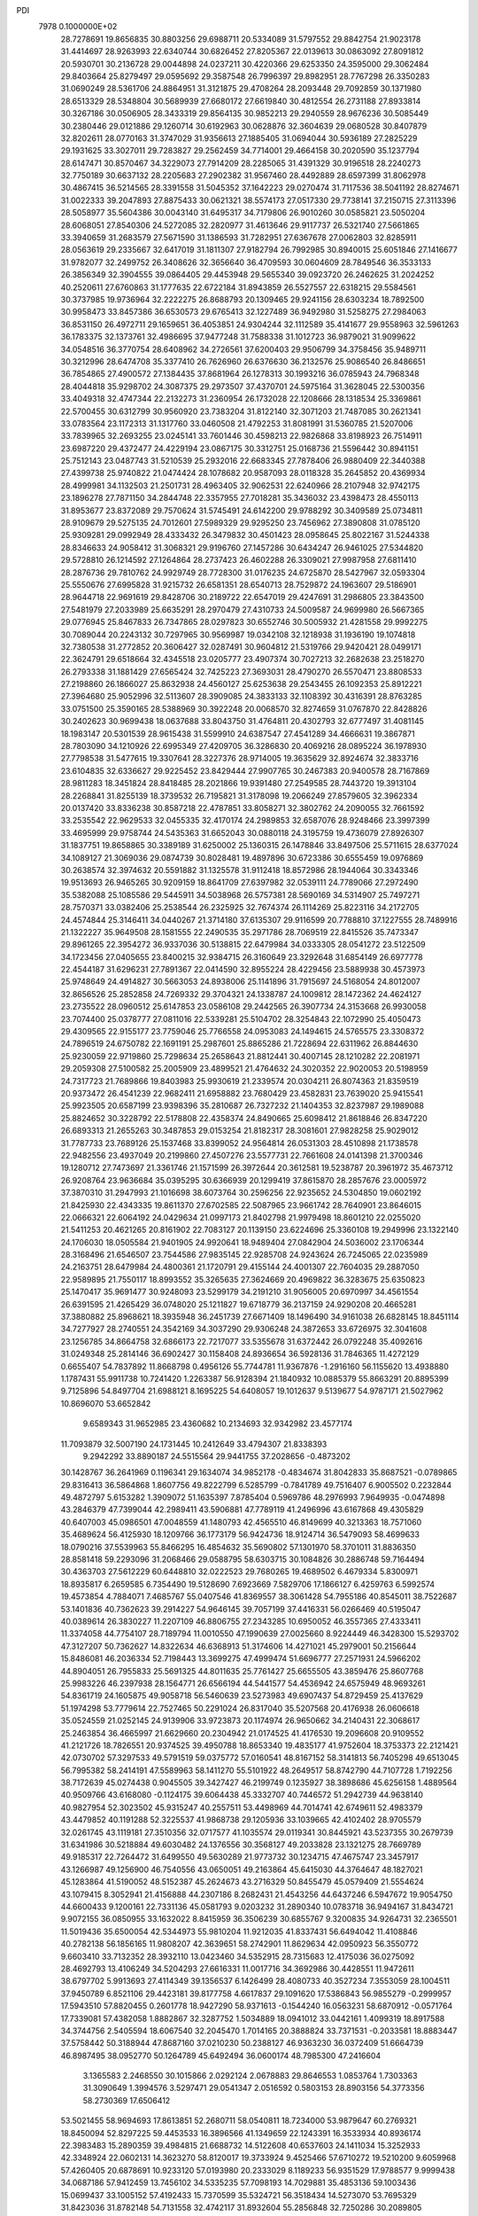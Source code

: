 PDI                                                                             
 7978  0.1000000E+02
  28.7278691  19.8656835  30.8803256  29.6988711  20.5334089  31.5797552
  29.8842754  21.9023178  31.4414697  28.9263993  22.6340744  30.6826452
  27.8205367  22.0139613  30.0863092  27.8091812  20.5930701  30.2136728
  29.0044898  24.0237211  30.4220366  29.6253350  24.3595000  29.3062484
  29.8403664  25.8279497  29.0595692  29.3587548  26.7996397  29.8982951
  28.7767298  26.3350283  31.0690249  28.5361706  24.8864951  31.3121875
  29.4708264  28.2093448  29.7092859  30.1371980  28.6513329  28.5348804
  30.5689939  27.6680172  27.6619840  30.4812554  26.2731188  27.8933814
  30.3267186  30.0506905  28.3433319  29.8564135  30.9852213  29.2940559
  28.9676236  30.5085449  30.2380446  29.0121886  29.1260714  30.6192963
  30.0628876  32.3604639  29.0680528  30.8407879  32.8202611  28.0770163
  31.3747029  31.9356613  27.1885405  31.0694044  30.5936189  27.2825229
  29.1931625  33.3027011  29.7283827  29.2562459  34.7714001  29.4664158
  30.2020590  35.1237794  28.6147471  30.8570467  34.3229073  27.7914209
  28.2285065  31.4391329  30.9196518  28.2240273  32.7750189  30.6637132
  28.2205683  27.2902382  31.9567460  28.4492889  28.6597399  31.8062978
  30.4867415  36.5214565  28.3391558  31.5045352  37.1642223  29.0270474
  31.7117536  38.5041192  28.8274671  31.0022333  39.2047893  27.8875433
  30.0621321  38.5574173  27.0517330  29.7738141  37.2150715  27.3113396
  28.5058977  35.5604386  30.0043140  31.6495317  34.7179806  26.9010260
  30.0585821  23.5050204  28.6068051  27.8540306  24.5272085  32.2820977
  31.4613646  29.9117737  26.5321740  27.5661865  33.3940659  31.2683579
  27.5671590  31.1386593  31.7282951  27.6367678  27.0062803  32.8285911
  28.0563619  29.2335667  32.6417019  31.1811307  27.9182794  26.7992985
  30.8940015  25.6051846  27.1416677  31.9782077  32.2499752  26.3408626
  32.3656640  36.4709593  30.0604609  28.7849546  36.3533133  26.3856349
  32.3904555  39.0864405  29.4453948  29.5655340  39.0923720  26.2462625
  31.2024252  40.2520611  27.6760863  31.1777635  22.6722184  31.8943859
  26.5527557  22.6318215  29.5584561  30.3737985  19.9736964  32.2222275
  26.8688793  20.1309465  29.9241156  28.6303234  18.7892500  30.9958473
  33.8457386  36.6530573  29.6765413  32.1227489  36.9492980  31.5258275
  27.2984063  36.8531150  26.4972711  29.1659651  36.4053851  24.9304244
  32.1112589  35.4141677  29.9558963  32.5961263  36.1783375  32.1373761
  32.4986695  37.9477248  31.7588338  31.1012723  36.9879021  31.9099622
  34.0548516  36.3770754  28.6408962  34.2726561  37.6200403  29.9506799
  34.3758456  35.9489711  30.3212996  28.6474708  35.3377410  26.7626960
  26.6376630  36.2132576  25.9086540  26.8486651  36.7854865  27.4900572
  27.1384435  37.8681964  26.1278313  30.1993216  36.0785943  24.7968348
  28.4044818  35.9298702  24.3087375  29.2973507  37.4370701  24.5975164
  31.3628045  22.5300356  33.4049318  32.4747344  22.2132273  31.2360954
  26.1732028  22.1208666  28.1318534  25.3369861  22.5700455  30.6312799
  30.9560920  23.7383204  31.8122140  32.3071203  21.7487085  30.2621341
  33.0783564  23.1172313  31.1317760  33.0460508  21.4792253  31.8081991
  31.5360785  21.5207006  33.7839965  32.2693255  23.0245141  33.7601446
  30.4598213  22.9826868  33.8198923  26.7514911  23.6987220  29.4372477
  24.4229194  23.0867175  30.3312751  25.0168736  21.5596442  30.8941151
  25.7512143  23.0487743  31.5210539  25.2932016  22.6683345  27.7878406
  26.9880409  22.3440388  27.4399738  25.9740822  21.0474424  28.1078682
  20.9587093  28.0118328  35.2645852  20.4369934  28.4999981  34.1132503
  21.2501731  28.4963405  32.9062531  22.6240966  28.2107948  32.9742175
  23.1896278  27.7871150  34.2844748  22.3357955  27.7018281  35.3436032
  23.4398473  28.4550113  31.8953677  23.8372089  29.7570624  31.5745491
  24.6142200  29.9788292  30.3409589  25.0734811  28.9109679  29.5275135
  24.7012601  27.5989329  29.9295250  23.7456962  27.3890808  31.0785120
  25.9309281  29.0992949  28.4333432  26.3479832  30.4501423  28.0958645
  25.8022167  31.5244338  28.8346633  24.9058412  31.3068321  29.9196760
  27.1457286  30.6434247  26.9461025  27.5344820  29.5728810  26.1214592
  27.1264864  28.2737423  26.4602288  26.3309021  27.9987958  27.6811410
  28.2876736  29.7810762  24.9929749  28.7728300  31.0176235  24.6725870
  28.5427967  32.0593304  25.5550676  27.6995828  31.9215732  26.6581351
  28.6540713  28.7529872  24.1963607  29.5186901  28.9644718  22.9691619
  29.8428706  30.2189722  22.6547019  29.4247691  31.2986805  23.3843500
  27.5481979  27.2033989  25.6635291  28.2970479  27.4310733  24.5009587
  24.9699980  26.5667365  29.0776945  25.8467833  26.7347865  28.0297823
  30.6552746  30.5005932  21.4281558  29.9992275  30.7089044  20.2243132
  30.7297965  30.9569987  19.0342108  32.1218938  31.1936190  19.1074818
  32.7380538  31.2772852  20.3606427  32.0287491  30.9604812  21.5319766
  29.9420421  28.0499171  22.3624791  29.6518664  32.4345518  23.0205777
  23.4907374  30.7027213  32.2682638  23.2518270  26.2793338  31.1881429
  27.6565424  32.7425223  27.3693031  28.4790270  26.5570471  23.8808533
  27.2198860  26.1866027  25.8632938  24.4560127  25.6253638  29.2543455
  26.1092353  25.8912221  27.3964680  25.9052996  32.5113607  28.3909085
  24.3833133  32.1108392  30.4316391  28.8763285  33.0751500  25.3590165
  28.5388969  30.3922248  20.0068570  32.8274659  31.0767870  22.8428826
  30.2402623  30.9699438  18.0637688  33.8043750  31.4764811  20.4302793
  32.6777497  31.4081145  18.1983147  20.5301539  28.9615438  31.5599910
  24.6387547  27.4541289  34.4666631  19.3867871  28.7803090  34.1210926
  22.6995349  27.4209705  36.3286830  20.4069216  28.0895224  36.1978930
  27.7798538  31.5477615  19.3307641  28.3227376  28.9714005  19.3635629
  32.8924674  32.3833716  23.6104835  32.6336627  29.9225452  23.8429444
  27.9907765  30.2467383  20.9400578  28.7167869  28.9811283  18.3451824
  28.8418485  28.2021866  19.9391480  27.2549585  28.7443720  19.3913104
  28.2268841  31.8255139  18.3739532  26.7195821  31.3178098  19.2066249
  27.8579605  32.3962334  20.0137420  33.8336238  30.8587218  22.4787851
  33.8058271  32.3802762  24.2090055  32.7661592  33.2535542  22.9629533
  32.0455335  32.4170174  24.2989853  32.6587076  28.9248466  23.3997399
  33.4695999  29.9758744  24.5435363  31.6652043  30.0880118  24.3195759
  19.4736079  27.8926307  31.1837751  19.8658865  30.3389189  31.6250002
  25.1360315  26.1478846  33.8497506  25.5711615  28.6377024  34.1089127
  21.3069036  29.0874739  30.8028481  19.4897896  30.6723386  30.6555459
  19.0976869  30.2638574  32.3974632  20.5591882  31.1325578  31.9112418
  18.8572986  28.1944064  30.3343346  19.9513693  26.9465265  30.9209159
  18.8641709  27.6397982  32.0539111  24.7789066  27.2972490  35.5382088
  25.1085586  29.5445911  34.5038968  26.5757381  28.5690169  34.5314907
  25.7497271  28.7570371  33.0382406  25.2538544  26.2325925  32.7674374
  26.1114269  25.8223116  34.2172705  24.4574844  25.3146411  34.0440267
  21.3714180  37.6135307  29.9116599  20.7788810  37.1227555  28.7489916
  21.1322227  35.9649508  28.1581555  22.2490535  35.2971786  28.7069519
  22.8415526  35.7473347  29.8961265  22.3954272  36.9337036  30.5138815
  22.6479984  34.0333305  28.0541272  23.5122509  34.1723456  27.0405655
  23.8400215  32.9384715  26.3160649  23.3292648  31.6854149  26.6977778
  22.4544187  31.6296231  27.7891367  22.0414590  32.8955224  28.4229456
  23.5889938  30.4573973  25.9748649  24.4914827  30.5663053  24.8938006
  25.1141896  31.7915697  24.5168054  24.8012007  32.8656526  25.2852858
  24.7269332  29.3704321  24.1338787  24.1009812  28.1472362  24.4624127
  23.2735522  28.0960512  25.6147853  23.0586108  29.2442565  26.3907734
  24.3153668  26.9930058  23.7074400  25.0378777  27.0811016  22.5339281
  25.5104702  28.3254843  22.1072990  25.4050473  29.4309565  22.9155177
  23.7759046  25.7766558  24.0953083  24.1494615  24.5765575  23.3308372
  24.7896519  24.6750782  22.1691191  25.2987601  25.8865286  21.7228694
  22.6311962  26.8844630  25.9230059  22.9719860  25.7298634  25.2658643
  21.8812441  30.4007145  28.1210282  22.2081971  29.2059308  27.5100582
  25.2005909  23.4899521  21.4764632  24.3020352  22.9020053  20.5198959
  24.7317723  21.7689866  19.8403983  25.9930619  21.2339574  20.0304211
  26.8074363  21.8359519  20.9373472  26.4541239  22.9682411  21.6958882
  23.7680429  23.4582831  23.7639020  25.9415541  25.9923505  20.6587199
  23.9398396  35.2810687  26.7327232  21.1404353  32.8237987  29.1989088
  25.8824652  30.3228792  22.5178808  22.4358374  24.8490665  25.6098412
  21.8618846  26.8347220  26.6893313  21.2655263  30.3487853  29.0153254
  21.8182317  28.3081601  27.9828258  25.9029012  31.7787733  23.7689126
  25.1537468  33.8399052  24.9564814  26.0531303  28.4510898  21.1738578
  22.9482556  23.4937049  20.2199860  27.4507276  23.5577731  22.7661608
  24.0141398  21.3700346  19.1280712  27.7473697  21.3361746  21.1571599
  26.3972644  20.3612581  19.5238787  20.3961972  35.4673712  26.9208764
  23.9636684  35.0395295  30.6366939  20.1299419  37.8615870  28.2857676
  23.0005972  37.3870310  31.2947993  21.1016698  38.6073764  30.2596256
  22.9235652  24.5304850  19.0602192  21.8425930  22.4343335  19.8611370
  27.6702585  22.5087965  23.9661742  28.7640901  23.8646015  22.0666321
  22.6064192  24.0429634  21.0997173  21.8402798  21.9979498  18.8601210
  22.0255020  21.5411253  20.4621265  20.8161902  22.7083127  20.1139150
  23.6224696  25.3360108  19.2949996  23.1322140  24.1706030  18.0505584
  21.9401905  24.9920641  18.9489404  27.0842904  24.5036002  23.1706344
  28.3168496  21.6546507  23.7544586  27.9835145  22.9285708  24.9243624
  26.7245065  22.0235989  24.2163751  28.6479984  24.4800361  21.1720791
  29.4155144  24.4001307  22.7604035  29.2887050  22.9589895  21.7550117
  18.8993552  35.3265635  27.3624669  20.4969822  36.3283675  25.6350823
  25.1470417  35.9691477  30.9248093  23.5299179  34.2191210  31.9056005
  20.6970997  34.4561554  26.6391595  21.4265429  36.0748020  25.1211827
  19.6718779  36.2137159  24.9290208  20.4665281  37.3880882  25.8968621
  18.3935948  36.2451739  27.6671409  18.1496490  34.9161038  26.6828145
  18.8451114  34.7277927  28.2740551  24.3542169  34.3037290  29.9306248
  24.3872653  33.6726975  32.3041608  23.1256785  34.8664758  32.6866173
  22.7217077  33.5355678  31.6372442  26.0792248  35.4092616  31.0249348
  25.2814146  36.6902427  30.1158408  24.8936654  36.5928136  31.7846365
  11.4272129   0.6655407  54.7837892  11.8668798   0.4956126  55.7744781
  11.9367876  -1.2916160  56.1155620  13.4938880   1.1787431  55.9911738
  10.7241420   1.2263387  56.9128394  21.1840932  10.0885379  55.8663291
  20.8895399   9.7125896  54.8497704  21.6988121   8.1695225  54.6408057
  19.1012637   9.5139677  54.9787171  21.5027962  10.8696070  53.6652842
   9.6589343  31.9652985  23.4360682  10.2134693  32.9342982  23.4577174
  11.7093879  32.5007190  24.1731445  10.2412649  33.4794307  21.8338393
   9.2942292  33.8890187  24.5515564  29.9441755  37.2028656  -0.4873202
  30.1428767  36.2641969   0.1196341  29.1634074  34.9852178  -0.4834674
  31.8042833  35.8687521  -0.0789865  29.8316413  36.5864868   1.8607756
  49.8222799   6.5285799  -0.7841789  49.7516407   6.9005502   0.2232844
  49.4872797   5.6153282   1.3909072  51.1635397   7.8785404   0.5969786
  48.2976993   7.9649935  -0.0474898  43.2846379  47.7399044  42.2989411
  43.5906881  47.7789119  41.2496996  43.6167868  49.4305829  40.6407003
  45.0986501  47.0048559  41.1480793  42.4565510  46.8149699  40.3213363
  18.7571060  35.4689624  56.4125930  18.1209766  36.1773179  56.9424736
  18.9124714  36.5479093  58.4699633  18.0790216  37.5539963  55.8466295
  16.4854632  35.5690802  57.1301970  58.3701011  31.8836350  28.8581418
  59.2293096  31.2068466  29.0588795  58.6303715  30.1084826  30.2886748
  59.7164494  30.4363703  27.5612229  60.6448810  32.0222523  29.7680265
  19.4689502   6.4679334   5.8300971  18.8935817   6.2659585   6.7354490
  19.5128690   7.6923669   7.5829706  17.1866127   6.4259763   6.5992574
  19.4573854   4.7884071   7.4685767  55.0407546  41.8369557  38.3061428
  54.7955186  40.8545011  38.7522687  53.1401836  40.7362623  39.2914227
  54.9646145  39.7057199  37.4416331  56.0266469  40.5195047  40.0389614
  26.3830227  11.2207109  46.8806755  27.2343285  10.6950052  46.3557365
  27.4333411  11.3374058  44.7754107  28.7189794  11.0010550  47.1990639
  27.0025660   8.9224449  46.3428300  15.5293702  47.3127207  50.7362627
  14.8322634  46.6368913  51.3174606  14.4271021  45.2979001  50.2156644
  15.8486081  46.2036334  52.7198443  13.3699275  47.4999474  51.6696777
  27.2571931  24.5966202  44.8904051  26.7955833  25.5691325  44.8011635
  25.7761427  25.6655505  43.3859476  25.8607768  25.9983226  46.2397938
  28.1564771  26.6566194  44.5441577  54.4536942  24.6575949  48.9693261
  54.8361719  24.1605875  49.9058718  56.5460639  23.5273983  49.6907437
  54.8729459  25.4137629  51.1974298  53.7779614  22.7527465  50.2291024
  26.8317040  35.5207568  20.4176938  26.0606618  35.0524559  21.0252145
  24.9139906  33.9723873  20.1174974  26.9650662  34.2140431  22.3068617
  25.2463854  36.4665997  21.6629660  20.2304942  21.0174525  41.4176530
  19.2096608  20.9109552  41.2121726  18.7826551  20.9374525  39.4950788
  18.8653340  19.4835177  41.9752604  18.3753373  22.2121421  42.0730702
  57.3297533  49.5791519  59.0375772  57.0160541  48.8167152  58.3141813
  56.7405298  49.6513045  56.7995382  58.2414191  47.5589963  58.1411270
  55.5101922  48.2649517  58.8742790  44.7107728   1.7192256  38.7172639
  45.0274438   0.9045505  39.3427427  46.2199749   0.1235927  38.3898686
  45.6256158   1.4889564  40.9509766  43.6168080  -0.1124175  39.6064438
  45.3332707  40.7446572  51.2942739  44.9638140  40.9827954  52.3023502
  45.9315247  40.2557511  53.4498969  44.7014741  42.6749611  52.4983379
  43.4479852  40.1191288  52.3225537  41.9868738  29.1205936  33.1039665
  42.4102402  28.9705579  32.0261745  43.1119181  27.3510356  32.0717577
  41.1035574  29.0119341  30.8445921  43.5237355  30.2679739  31.6341986
  30.5218884  49.6030482  24.1376556  30.3568127  49.2033828  23.1321275
  28.7669789  49.9185317  22.7264472  31.6499550  49.5630289  21.9773732
  30.1234715  47.4675747  23.3457917  43.1266987  49.1256900  46.7540556
  43.0650051  49.2163864  45.6415030  44.3764647  48.1827021  45.1283864
  41.5190052  48.5152387  45.2624673  43.2716329  50.8455479  45.0579409
  21.5554624  43.1079415   8.3052941  21.4156888  44.2307186   8.2682431
  21.4543256  44.6437246   6.5947672  19.9054750  44.6600433   9.1200161
  22.7331136  45.0581793   9.0203232  31.2890340  10.0783718  36.9494167
  31.8434721   9.9072155  36.0850955  33.1632022   8.8415959  36.3506239
  30.6855767   9.3200835  34.9264731  32.2365501  11.5019436  35.6500054
  42.5344973  55.9810204  11.9212035  41.8337431  56.6494042  11.4108846
  40.2782138  56.1856165  11.9808207  42.3639651  58.2742901  11.8629634
  42.0950923  56.3550772   9.6603410  33.7132352  28.3932110  13.0423460
  34.5352915  28.7315683  12.4175036  36.0275092  28.4692793  13.4106249
  34.5204293  27.6616331  11.0017716  34.3692986  30.4428551  11.9472611
  38.6797702   5.9913693  27.4114349  39.1356537   6.1426499  28.4080733
  40.3527234   7.3553059  28.1004511  37.9450789   6.8521106  29.4423181
  39.8177758   4.6617837  29.1091620  17.5386843  56.9855279  -0.2999957
  17.5943510  57.8820455   0.2601778  18.9427290  58.9371613  -0.1544240
  16.0563231  58.6870912  -0.0571764  17.7339081  57.4382058   1.8882867
  32.3287752   1.5034889  18.0941012  33.0442161   1.4099319  18.8917588
  34.3744756   2.5405594  18.6067540  32.2045470   1.7014165  20.3888824
  33.7371531  -0.2033581  18.8883447  37.5758442  50.3188944  47.8687160
  37.0210230  50.2388127  46.9363230  36.0372409  51.6664739  46.8987495
  38.0952770  50.1264789  45.6492494  36.0600174  48.7985300  47.2416604
   3.1365583   2.2468550  30.1015866   2.0292124   2.0678883  29.8646553
   1.0853764   1.7303363  31.3090649   1.3994576   3.5297471  29.0541347
   2.0516592   0.5803153  28.8903156  54.3773356  58.2730369  17.6506412
  53.5021455  58.9694693  17.8613851  52.2680711  58.0540811  18.7234000
  53.9879647  60.2769321  18.8450094  52.8297225  59.4453533  16.3896566
  41.1349659  22.1243391  16.3533934  40.8936174  22.3983483  15.2890359
  39.4984815  21.6688732  14.5122608  40.6537603  24.1411034  15.3252933
  42.3348924  22.0602131  14.3623270  58.8120017  19.3733924   9.4525466
  57.6710272  19.5210200   9.6059968  57.4260405  20.6878691  10.9233120
  57.0193980  20.2333029   8.1189233  56.9351529  17.9788577   9.9999438
  34.0687186  57.9412459  13.7456102  34.5335235  57.7098193  14.7029881
  35.4853136  59.1003436  15.0699437  33.1005152  57.4192433  15.7370599
  35.5324721  56.3518434  14.5273070  53.7695329  31.8423036  31.8782148
  54.7131558  32.4742117  31.8932604  55.2856848  32.7250286  30.2089805
  54.2098608  33.9302762  32.6334829  56.0525904  31.6867816  32.7401327
  19.8830466  21.1812885  11.7103177  19.9610655  20.1355491  11.6580948
  18.8786939  19.4897041  10.4697400  21.6393948  19.7713395  11.2107823
  19.6655031  19.6175986  13.2635659  54.3007768  27.6855091  28.1198502
  55.0170140  28.2057100  28.7729216  54.1899562  28.6717887  30.2403828
  56.3196323  26.9894578  29.0488918  55.5639789  29.6614616  27.9453424
  37.0845552  34.0638376  49.3904035  36.1843683  33.7495639  48.8354348
  35.0316497  35.1107475  49.0866614  36.6159363  33.3643274  47.1287230
  35.8265790  32.3032416  49.7047917  48.7691013  21.7664936  27.2546659
  48.0650064  21.9701550  27.9819815  47.2777784  20.5156813  28.6052909
  48.9815701  22.6377031  29.2909984  46.9776934  23.1058601  27.1358975
  13.8381611  50.8416039  18.9646947  14.5677266  50.0850617  19.2173485
  13.6148671  48.5837073  19.2546381  15.7297428  50.2611528  17.9302578
  15.1188265  50.4814555  20.7318499  18.3194417   7.1057213  20.5183777
  18.3742948   8.0848759  19.9648300  20.1000337   8.4767841  19.7302915
  17.5902298   7.8220352  18.4643625  17.6436921   9.4583497  20.8663529
  25.4133919  12.8101733  23.9422944  24.8670135  13.7673221  24.0121650
  24.1875538  14.0255992  25.5916544  25.9902198  15.0594314  23.7768079
  23.5124311  13.7581936  22.7617722  19.5605073  47.0639505   3.9500605
  18.7906249  46.8362292   3.2073857  18.6654104  45.1367847   2.7594800
  17.2905498  47.4152229   3.8637866  19.0676057  47.7105310   1.7760947
  52.0800911  51.0782723  25.8138064  52.6587510  51.9096153  25.4060016
  51.5264974  52.7942536  24.3840529  53.3832445  52.9250979  26.6677157
  53.8693814  51.2166808  24.4600676  53.9371611  53.3711959  49.6368335
  54.8011153  52.8732140  49.1469883  54.4730998  52.2135970  47.5396263
  56.1940360  53.9018261  49.1745959  55.0365164  51.5754931  50.3118231
  45.0719655  27.6068399  37.5752389  46.0942352  27.2876995  37.8586210
  46.0717974  26.0685860  39.1304089  47.0409402  26.7058565  36.5342003
  46.6045133  28.8604913  38.4613465  49.7561154   9.6997408  29.3309300
  49.1990595   9.3451872  30.1718057  49.8025538  10.1745862  31.6481568
  47.5011323   9.6223412  29.8041459  49.6358240   7.5754894  30.2130787
  54.8727476  34.5137296  11.0929272  53.8627428  34.5798296  11.5217046
  52.6112351  35.2705549  10.4576503  53.4839343  32.9631967  12.2269607
  54.1363342  35.6933514  12.8212915  13.7136424   4.4566582  53.4676760
  14.0176223   5.0237912  54.3202460  15.4049989   4.3702888  55.1383603
  14.3560493   6.6302953  53.8034751  12.6387588   5.0633701  55.2239509
  57.2371723   9.7084496  54.0371783  57.6219947   9.5839399  55.0417319
  59.2266042  10.2189237  54.8860180  57.7727153   7.8861392  55.4121490
  56.7468879  10.3480142  56.3287891   9.8581708  37.2264313  15.2759273
   9.5401759  37.3296285  14.2175175  11.0628255  37.4074787  13.3394947
   8.5356469  35.9490035  13.6450140   8.5761989  38.8322678  14.0976875
  45.5612831  52.6620532  19.0562339  45.8212179  53.6405854  19.4833856
  44.4887157  54.8208211  19.3556146  46.1279069  53.6403700  21.1823636
  47.2587492  54.2305395  18.5607677  39.7174340  21.4902883  18.4497662
  40.2183421  22.3465915  19.0445365  39.4338004  23.8140387  18.5227591
  39.7841393  22.0916094  20.7456529  41.9126562  22.2708993  18.7064611
  56.2208284  29.6710183  24.6207546  57.1747821  29.3859370  24.1204021
  58.2528386  30.7525192  23.9625166  58.0764337  28.0409106  24.9486715
  56.5983526  29.0123159  22.5179353  22.3866729  57.2853306  33.1752136
  22.3559179  57.4406402  32.1206494  20.9047673  58.3731991  31.8443416
  23.7202008  58.4098438  31.6098602  22.2070011  55.9076922  31.2555851
   2.4950288  30.7419529  36.6062877   1.5116479  30.3938159  36.8306587
   0.4689796  31.4641004  35.9677836   1.4569406  28.8234769  36.1722171
   1.0572980  30.4112522  38.5504495   6.5792302  36.8112166  15.4487358
   5.7846847  36.7095025  16.2754202   4.8943942  38.2243244  16.2997886
   4.6277555  35.3989652  16.0752603   6.6049508  36.4652178  17.7507785
  57.1619352   6.6475216  36.0013878  56.6465457   7.0739816  36.8510966
  57.2329270   6.3378548  38.3846169  56.8193845   8.8348868  36.8261940
  54.9867630   6.6073225  36.5236378  11.2714065  30.5456692   7.0131529
  11.9260064  31.4423924   7.0546777  12.8089656  31.6453209   5.5959068
  11.0270040  32.9452315   7.4078213  12.9112233  30.8656412   8.4356693
  57.2360233  52.8394384  39.9262933  58.0047163  53.4998083  39.4662582
  59.0537389  52.5800643  38.4583256  57.1738718  54.6997914  38.4640939
  58.9978042  54.2773798  40.7001311  27.4090262   9.7998921  32.7680205
  26.7227442   9.1894212  33.3255421  27.5915701   7.7877053  33.7037211
  26.4014838  10.1111421  34.7945005  25.2573866   9.0366689  32.3630575
  53.5991409  33.6465908  28.0426514  53.0256607  34.5755156  28.2224577
  52.1173090  34.2740402  29.6662627  54.2707747  35.8348759  28.5537901
  52.1696098  34.9571572  26.7195252  31.6726839  51.1224756  34.3716254
  31.6585166  50.1569472  33.8598738  33.3552408  49.5991436  33.7379575
  30.8177312  49.1438425  35.0976055  30.9150365  50.1389259  32.2730115
  47.0427835  23.4179182  18.4191599  48.0057987  23.2175135  18.8511850
  48.5382059  24.5281428  19.9457435  47.9344622  21.7260439  19.7586354
  49.0376909  22.9798447  17.4352646  49.7205809  37.4740876  15.9890569
  50.1911828  38.2889579  15.4693018  49.0303270  39.6245027  15.5445861
  51.8098985  38.5580957  16.2060249  50.3070237  37.7283419  13.8542277
  52.1021820  -0.1321745  31.1527757  52.6900972   0.3779948  31.9416656
  51.6132420   1.3757709  32.9157981  53.5965560  -0.7971170  32.9233216
  53.8889407   1.2036922  30.8940113  51.3974956  12.7558398  45.9886618
  52.3565126  12.8055552  46.6223492  52.5201807  14.5111541  47.1819442
  52.3134310  11.6756887  47.8277077  53.6871736  12.2925086  45.4758700
  14.0778866   7.8627899  24.4779973  14.7255949   8.2973208  25.2072375
  16.2539975   8.4890473  24.3209897  14.1063544   9.8837530  25.6705934
  14.8998664   7.2204611  26.5818796  14.1262311  10.9775385  42.9386507
  13.6123905  10.3623820  42.2014670  12.4194827   9.4234384  42.9963424
  13.0395969  11.5596334  41.0382601  14.7826716   9.2647249  41.4648929
  19.9532161  46.1706197  48.3518223  19.2721034  46.7525979  48.9866272
  20.0445359  47.4483909  50.4231017  18.5608933  48.0978090  48.0454580
  18.1401796  45.4706784  49.2701288   1.8426499  32.2303988  48.4569076
   2.9017359  32.5027994  48.7578091   3.6588169  33.4197688  47.4323238
   2.6677877  33.4873641  50.1577507   3.8232716  31.0990434  49.2539328
  44.4678306  49.7600589  21.6400716  45.3107008  49.2585797  21.0297783
  46.4618176  48.7194769  22.2477342  44.6502797  47.9133830  20.1576200
  46.0680190  50.3634075  19.9035070  -0.6127291  43.9377197  16.8189226
   0.1851168  44.5143405  17.3498969   1.8010788  43.8885855  16.8844477
  -0.0938873  46.2207991  16.9158477   0.0346857  44.1065184  19.0364021
  34.9955897  14.9234031  13.9451199  35.0018027  15.7606561  14.7522903
  33.3665966  16.2762585  14.5143540  35.4458404  15.0793138  16.2862119
  36.0315486  17.0276746  14.1252129  46.3458003   4.4296242  14.5997062
  47.0771217   4.0414915  13.7906356  46.6406603   2.3230752  13.6724002
  46.7960986   4.8664523  12.2479049  48.7737602   4.2264422  14.3362733
  17.6056315  14.6029347  45.9286468  18.6023424  14.7009189  45.8171112
  18.9080336  15.5937498  44.3221895  19.3446488  15.5166292  47.1809334
  19.2551020  13.0013534  45.7779338  12.6546598  32.9031669  29.3191445
  12.7284261  32.8090349  28.2300732  11.3931854  33.8309025  27.6556126
  14.1547009  33.3898681  27.4595638  12.4354115  31.1046316  27.7850223
  40.5956218  18.0827806  43.9783874  41.2029518  17.6399690  43.2011752
  40.4321451  17.8972774  41.6618136  42.8767827  18.3642004  43.3098629
  41.3405136  15.9709260  43.6105026   6.7095293  45.5224547  17.7105084
   5.8741790  45.9516520  18.3516066   6.7765275  47.1133657  19.2776184
   4.6131812  46.7384573  17.3198029   5.1649856  44.5528129  19.2029438
  55.5515079   2.9442611  17.1076258  55.6025786   3.7642229  16.4220187
  54.7101161   3.2383083  14.9136052  54.8706806   5.2277256  17.0648836
  57.2397484   4.0953689  15.9963930  44.5660983  18.3074408  51.3838906
  43.8753977  17.7824321  50.6792724  42.3022984  18.2871625  51.0270031
  44.4024937  18.2575819  49.1471526  43.9728648  16.0860637  50.8348258
  32.8203529  20.4045301  51.2691234  32.4014658  19.3827998  51.2123382
  31.0436031  19.5670812  50.0653429  33.3913684  18.1344735  50.6611925
  31.7354405  18.9908650  52.8051684  28.3849021   1.3078099   6.9327528
  28.5323582   0.2378329   7.1841423  29.8159455   0.0699419   8.2717211
  27.1264158  -0.4234096   8.0619528  28.7854876  -0.5418449   5.6158337
  48.0674263  50.2267399  39.9187102  49.1314521  50.5453139  40.1140974
  49.2434884  52.0998337  40.8158771  49.9199691  49.4509153  41.1958497
  49.9634307  50.6351016  38.5258491   4.1311464   3.0958093  40.0445666
   3.9616766   2.9760367  38.9858778   4.9305216   1.6466031  38.4393205
   2.2942249   2.5558438  38.8521399   4.2736613   4.4815248  38.1262927
  35.5494470  21.8089528   9.9317395  35.0788159  21.1863840  10.7812415
  34.3751637  22.1001541  12.0935852  33.7748948  20.3397683   9.9464134
  36.3815386  20.0777063  11.3161704   0.7867285  48.9412795  48.8383641
   0.6673959  49.5182767  49.8228980   2.3584810  50.0269086  50.1455786
  -0.3499316  50.9848981  49.5462892   0.0267435  48.4232662  51.0750143
  41.1405926  51.0891876   6.1380744  40.8056466  50.1023672   5.8476177
  41.7480173  49.9764791   4.3696159  41.0534433  48.7688317   6.9774316
  39.0652237  50.1786227   5.4363978  13.9742119  44.3670529  28.2353857
  14.6728381  44.6467587  27.4187190  14.4880359  43.4755047  26.0941780
  14.1452454  46.2409851  26.7889855  16.3018927  44.7633580  28.1129178
  50.3313579  31.1006119  26.7109943  50.9777645  30.3248739  27.0977042
  51.6288751  29.6722519  25.6713987  52.2253141  31.0739558  28.0437591
  50.0249937  29.1216911  27.9869066  34.8115408  53.4228710  30.6044464
  34.9984163  53.8057620  31.6172271  35.8492988  55.3827260  31.4193582
  33.4820060  54.0637061  32.4291705  36.0421526  52.5848510  32.4456529
  36.7975255  17.1620430   1.8667529  36.5353964  16.2735846   1.2980448
  35.5644430  15.2295068   2.3353200  35.7168172  16.7310774  -0.1494937
  38.1428300  15.6633070   1.0091481  39.1920451  39.6023453  42.7255536
  38.6657608  40.2423315  43.4006976  39.6880056  40.4495731  44.8469412
  38.3718903  41.6335165  42.5285570  37.2609984  39.2067356  43.7183191
  26.7219653  16.4353285  49.3800198  26.2422923  17.3941950  49.6865378
  26.2359006  18.1998232  48.2328477  24.6680882  17.1521568  50.3864284
  27.3655055  18.0988537  50.8464964   3.5507886  11.2113535  24.4001171
   3.4847474  10.5243008  25.2569521   2.7877405   9.0628048  24.5883995
   5.0848988  10.2387215  25.9157875   2.4107679  11.1046201  26.4567849
   2.8759224  47.4254704  47.0192901   1.8992161  47.0371711  46.7819526
   2.0816210  45.6888316  45.6158657   1.1375818  46.4213161  48.2775827
   1.1593268  48.4137152  46.0543951   2.3627325  54.7386844  14.6142589
   2.5932832  54.1612068  15.5127553   1.2235208  53.3248133  16.2186307
   3.8845328  53.0624581  15.2755598   3.0136649  55.3720536  16.7192066
   3.4588511  29.2108111  52.5333611   4.4184491  29.0998173  52.9286828
   5.2332569  30.6135314  52.6465412   4.2866993  28.6670007  54.6212228
   5.2618202  27.8791542  52.0227866  28.7940246  40.9011714  38.3704627
  29.0849628  41.3913089  39.3191956  29.5486408  43.0519661  39.1386177
  27.6340529  41.3183370  40.3432168  30.4063031  40.5113879  40.0269886
  37.4873891  38.5193214   7.2986244  37.0346245  39.4320384   6.8803408
  36.4058361  39.0634965   5.2802098  35.7847389  40.0003185   7.8984185
  38.4375408  40.5048818   6.6686650  51.2143943   1.6965650  29.7208905
  50.3604962   2.2632941  29.5772216  50.8103063   3.7942718  30.1656814
  49.9865264   2.3661750  27.8611523  49.0184736   1.5819653  30.4858374
  19.1824557  32.2774508  27.2151380  18.7331482  31.5800567  26.5058027
  17.3353992  32.3800926  25.9619969  19.9125504  31.3128839  25.1814507
  18.5108029  30.0491539  27.3134031  33.0552742  20.7185584  55.7083105
  32.9584889  20.0389833  56.5891117  32.4780834  18.4234069  56.0553446
  34.4837116  20.0220863  57.3965898  31.6782607  20.6275980  57.6973638
  47.0142394  47.7076020  48.6421643  46.8426295  48.1109309  49.6294870
  45.2315491  48.6468449  49.5669493  47.0371027  46.9412729  50.8519637
  47.9942511  49.3909713  49.9614593  21.3521989  31.5205713  11.7291510
  20.2653150  31.4196598  11.9658838  19.8615727  30.0308916  12.9615425
  19.8056256  32.9550979  12.8477592  19.3727491  31.2228233  10.4557637
  43.9065152  25.3104269   7.6586357  43.7444296  24.9525749   8.6757168
  42.9332735  23.3529491   8.9499699  45.3912971  25.1039972   9.2215195
  42.6315095  26.1312209   9.4511269  21.6747545  53.2808203  13.0897658
  20.8375086  53.5355310  13.8201691  19.7150923  52.1428047  13.9110934
  21.6575603  53.8002541  15.3693462  19.9539115  54.9750993  13.3843437
   4.5009947   0.7662197  56.1114496   5.0161465   1.7012134  56.1764290
   6.7076476   1.2273771  56.4046356   4.7637227   2.5641270  54.6239914
   4.2449209   2.3610964  57.6374324  49.2375652  29.6314021  42.6848617
  49.9920196  28.8064896  43.0105266  51.5050378  29.0971696  42.2283644
  50.2829966  28.6182526  44.6944908  49.2113825  27.4137918  42.3141523
  31.5059403  28.8145660  19.0986571  32.0809163  27.9326899  18.7151038
  33.7868716  28.2101656  18.9294354  31.6733011  26.5678654  19.7252934
  31.8091867  27.4621375  17.0807727  44.5755162  56.6500449   4.5848020
  45.6349903  56.5092156   4.8967093  45.8490692  56.0508285   6.5728470
  46.3976036  55.4159037   3.8266407  46.4192947  58.0976993   4.5456877
  20.6533156  24.5894931  45.8939398  21.5505920  24.9142409  45.3578676
  23.0454907  23.9849882  45.8316153  21.0505518  24.5442031  43.6727441
  21.7237009  26.6218718  45.5440623  29.1241286  25.0336716  34.5245205
  29.7015524  25.8188370  35.1120328  28.4619424  26.6676301  36.0229863
  30.6966515  24.8659867  36.1967731  30.6736317  26.8478833  34.0390196
  10.6895816  52.3433150  29.8772002  10.4792064  52.0105965  30.8889206
   8.7388972  52.1084939  31.3233170  10.9750624  50.2640764  30.8051040
  11.4080920  52.9890241  31.9539919  58.7143403  40.3878162  31.9868569
  59.0523247  41.0242909  32.8465600  59.0573577  39.9136601  34.2311521
  60.6755369  41.4778875  32.4105247  58.0858022  42.3482029  33.2668861
  48.7963459  48.8403207  30.9187517  49.9030056  48.5941190  31.1369412
  50.6464547  50.1805573  30.9952024  49.9844087  48.0838934  32.7886408
  50.5543150  47.4697408  29.9817197  12.5301098  15.2503549  18.7268028
  12.6555735  16.3902147  18.6748703  11.1062803  17.0947404  19.2596316
  14.0376927  16.9231043  19.6754454  12.9522168  16.8947665  16.9476398
  28.5903820  53.4580375  10.4665598  29.3460483  52.6972208  10.8195917
  28.7274532  51.1330245  10.2707168  30.8345461  52.9766677   9.8494077
  29.5945982  52.7765498  12.5943901  23.0922879  43.2687065   2.6413791
  23.6564238  44.2044363   2.7202669  24.8358633  44.1437896   1.4598987
  22.5701865  45.5310686   2.5062186  24.3955275  44.3341362   4.2318195
  23.4312063  31.2730785  12.7159037  23.7383665  30.7647689  13.6938513
  25.4733914  31.1545383  14.0557857  22.8965480  31.6279467  14.9387467
  23.2693874  29.0949709  13.6267206  30.5279078  35.9690194   7.2663169
  31.0424071  36.8914401   7.1362569  32.3555913  36.7877532   8.3320685
  31.6030925  37.0742005   5.5007337  29.7588849  38.1209785   7.4864528
   2.6686038  20.4557872  28.6796089   3.7128545  20.8247833  28.8145052
   4.8369223  20.0275432  27.7793489   3.7123849  22.4621151  28.2497139
   4.0745043  20.5953280  30.4805446  27.5799562  49.8954118  14.9790466
  26.6615661  50.2416625  15.4268825  26.8327567  51.8466657  16.0478924
  25.3723356  50.1344724  14.2028017  26.2855919  49.1263847  16.7250393
  25.3112750  33.7284251   5.0152468  25.9631025  33.9514759   5.8552482
  27.4911693  34.2680360   5.1723144  25.3286430  35.5166471   6.4030862
  25.9065964  32.8780354   7.2284965  41.7143021  52.8905399  56.8724499
  40.9621311  52.8829386  56.1062719  41.5226067  51.6552567  54.9306904
  39.2945815  52.3599318  56.6078107  41.0488612  54.6283618  55.5451853
  11.3648350  14.5715751  27.6924465  12.1150772  14.6670467  26.8771299
  11.2666547  14.2037456  25.4489288  12.5219121  16.3494160  26.9119902
  13.3708538  13.5916624  27.2476385  30.9422420   2.7043186  58.1397302
  31.4166203   1.7841669  57.6979609  32.8090420   2.3827594  56.7796219
  31.8176487   0.5637920  58.9384489  30.1490101   1.2330289  56.5425276
  15.4379491   3.1947795   9.2702672  14.5069808   3.8984943   9.3529569
  13.8797553   4.2754715   7.7256379  13.2704947   3.1692143  10.4059047
  15.0785849   5.3330595  10.1565539   1.5697720  17.7967678  49.8487470
   2.4317102  18.4566591  49.9048821   2.1583398  19.6104049  51.2182432
   3.7857189  17.4699007  50.2620516   2.6037920  19.4627850  48.4273357
   3.3547668  18.0426320  59.8678818   3.0286626  18.1340822  58.8124335
   2.1119807  19.6438281  58.6173599   4.6146898  18.0354247  57.9216209
   1.9474754  16.8177627  58.4401340  14.7695992   6.3922295  18.9762112
  14.2392705   6.8722515  19.7969474  15.0846044   6.5499598  21.3050493
  14.1602696   8.6216166  19.4436867  12.6697125   6.1874949  19.9759780
  49.2413549  20.0687911  16.0360345  50.2240544  19.7270204  15.5685993
  51.3258987  20.4191448  16.7358437  50.3893358  17.9778281  15.4696031
  50.0601398  20.5636416  13.9978455  41.8202730  16.6363870  18.8239429
  42.1521093  17.6581896  19.2228074  43.9195690  17.6276802  19.1822022
  41.5334412  18.8934806  18.1813427  41.6488098  17.7782001  20.8637223
  39.5673066  24.5978330  25.7175698  39.0618698  24.8178923  24.7052366
  40.1771062  24.9494923  23.4714271  37.9418357  23.5007413  24.3505662
  38.2060146  26.2807314  24.9712641  29.3586306  57.5036189  17.8256263
  28.7699194  57.4495078  18.7863352  27.4165222  56.4020593  18.6846514
  29.9066723  56.8659393  19.9813240  28.2252225  59.0327739  19.1938477
  54.5716301  39.2570590  18.3909522  55.1331794  40.1057380  18.1302144
  56.7077381  39.6375611  18.7383106  55.0125401  40.2436842  16.4496789
  54.4976387  41.5831767  18.8328327  12.1155431  33.0285894  -0.5005131
  12.6388140  32.4628769   0.2358450  12.2424059  33.0915832   1.8320382
  12.1957572  30.7754363   0.3648906  14.2951093  32.7114644  -0.0630104
   8.2138201  28.0227788  23.0002514   8.0804409  28.8142585  22.2750540
   6.9783897  28.4712220  20.8908104   7.6209975  30.2587070  23.0658934
   9.6939940  29.0709791  21.6479908  12.8228344  58.4929872  30.6734181
  12.1709496  57.8587569  30.2013467  11.5738163  56.6848215  31.3128504
  10.7913975  58.6828589  29.5959873  13.2231322  57.1015472  28.9847658
  34.3677445  24.4614961  20.6258124  35.4536634  24.3525173  20.4608213
  36.2064706  25.4809572  21.5728949  35.9422280  22.6972865  20.9402628
  35.9730563  24.6468547  18.8420420  43.8563449  46.5180556   2.4728487
  44.2913242  46.6730929   3.4940271  42.7758357  46.6697303   4.3825738
  45.3928133  45.3842517   4.0268515  45.1024306  48.2637890   3.4234692
  38.2939732  48.8378401  40.0751461  37.8242312  48.7234722  41.0494040
  38.9149309  48.2041867  42.2923197  36.9634091  50.1101919  41.6703153
  36.6817624  47.4677627  40.7036647   5.6682094   8.6955989  58.5207884
   6.5700408   9.3674339  58.7080153   7.4639241   9.3799796  57.2365271
   5.8835707  11.0573093  58.8269663   7.5172568   8.8243494  60.0927297
  49.9290269   3.5115250  38.7095276  49.1738817   2.7445827  38.5060525
  49.8077667   1.6627182  37.2556692  49.0275190   2.0383789  40.1203537
  47.6817214   3.4856980  37.9088093  19.6628882   0.1245020  15.2631833
  18.7049161   0.1003309  15.7670931  18.5770583  -1.5024554  16.4045630
  18.7877555   1.2039412  17.0973224  17.3328913   0.4087909  14.7435198
  56.5455197  44.1367442  11.1054662  56.8127131  43.6473500  10.1086600
  56.8727011  44.9523901   8.9509276  58.3402701  42.7843144  10.0278473
  55.5722611  42.4813609   9.6391449   0.8504736  42.3347620  57.9905484
   1.6872535  42.5727107  57.3382649   3.1825837  42.6725926  58.2381958
   1.8328636  41.3420125  56.1108907   1.4939563  44.1508383  56.5980042
  28.9524156  13.5118226  47.4551723  28.2143786  14.2907366  47.7801172
  27.2866539  14.9339080  46.4123126  27.1744899  13.7043002  49.0787455
  29.1543693  15.5948682  48.4432005  43.2400703  18.9963396  33.1765632
  43.3641727  18.7338752  32.0805958  42.9439061  17.0732219  31.7846475
  42.0717913  19.6807077  31.3505502  44.8737768  19.1852150  31.1917938
  35.9425535   9.3743933  25.5060295  36.5319578   8.8239626  24.7825805
  37.3044563   9.8866689  23.6559374  37.7121260   7.8948492  25.6650799
  35.3558187   7.7551967  23.9301966  53.2786671  28.0104395  36.7054703
  53.7290765  28.4799159  37.6416771  54.5831640  29.9611925  37.2283772
  52.3148060  28.7897203  38.6069839  54.8579356  27.4113850  38.3645009
  43.8860078  57.7642428  52.3344810  43.8304666  56.9807767  51.5539031
  42.2908189  56.3714177  51.5252465  44.2801144  57.6340116  50.0053921
  45.0065208  55.8291315  51.9334398  16.8067375  23.8367514  24.7306928
  16.5174332  24.8452604  24.4782382  17.4841058  26.0161057  25.4156789
  16.8185892  25.1356528  22.7447514  14.8362079  24.8494501  24.7929562
  42.2513286  36.4791338  57.8418157  42.1912137  36.0154427  56.8434769
  40.5568280  35.7576359  56.3769953  42.9169661  37.0125589  55.6714165
  43.0691176  34.4833404  56.8828880  49.8021995   8.6173177   8.9684232
  49.0158530   8.3089660   8.3874212  49.3386331   6.7547511   7.5920807
  47.6936329   7.9835854   9.4861232  48.5448698   9.5171064   7.1839278
   1.2553339   4.1466246  33.1812191   1.4956499   5.1556206  33.1539388
   0.0589041   6.0717286  32.8160354   2.0896168   5.5534401  34.7705745
   2.7692397   5.4576276  31.9944481  48.0072820  31.4259499  14.0999308
  47.0031124  31.3445945  14.3128449  46.4059618  32.1528061  15.7210126
  46.0218883  31.8027385  12.8931656  46.6965330  29.6494462  14.5808995
  32.5978670  19.8530597  36.8264506  32.5462018  20.6549388  37.5616915
  34.0756726  20.7109333  38.4945889  32.4274740  22.0905520  36.6350098
  31.1915889  20.6489481  38.6500499   2.9276633   8.4374431  27.5723650
   3.0684822   7.4838745  28.0938749   4.1142204   6.4379270  27.1051745
   3.9524943   7.9027718  29.4866281   1.5880197   6.8523526  28.4964419
  41.8536015  30.3112660  39.5564692  41.8018072  29.4124072  38.9205048
  42.7768755  28.3186639  39.8973421  40.0885067  28.8603936  38.9509513
  42.3335790  29.7895487  37.2549301  42.6849712  27.5555120  17.4718630
  43.0724110  27.3017683  18.5000940  43.3994766  25.5893865  18.5217157
  44.5933688  28.2615829  18.7829649  41.8632983  27.6561686  19.7289015
  47.7673651  34.8141806  24.3746716  48.1516532  35.7019579  23.8712842
  49.8766693  35.4207056  23.7814061  47.5179667  35.8148042  22.3085118
  47.8801594  37.1963171  24.6514976  37.0546138  17.1343824  16.8759752
  38.0875238  17.2892732  17.2790927  38.0033335  18.6381883  18.4404663
  38.6140737  15.8479114  18.1675405  39.1336568  17.6855050  15.9330085
  42.7551373  30.4539888   1.7895343  42.1520649  31.1390853   2.4284771
  43.3842047  31.9288516   3.4659703  41.3029104  32.3494430   1.5277762
  40.9749312  30.1276343   3.3187958  14.5493476  42.4701248  10.8497353
  13.3779971  42.5144140  10.6718504  12.5675139  40.9539432  10.7603864
  12.8993261  43.5319842  12.0606979  13.0418990  43.4253799   9.1464493
  14.1729756  51.7693051  36.4499549  14.9666791  52.4973389  36.2802817
  16.5614730  51.8046698  36.3637896  14.6318743  53.0851844  34.7021133
  14.6232867  53.7518645  37.4696533  32.2141148   7.3895837  19.2266802
  33.0677590   8.0114643  18.9766057  34.0902777   7.1316650  17.8485712
  32.3318212   9.5227709  18.4869751  34.0977377   8.2009760  20.4344798
  55.5034257  53.7597539  58.5412982  54.7264723  54.3933238  58.0287103
  55.2799573  55.9529187  58.3870853  54.9454013  53.9734525  56.3305140
  53.0985038  54.0052575  58.6543293  16.1544157  13.3502941  16.6449967
  16.5243797  13.2028354  17.6455921  17.0978686  11.5934023  18.0047585
  17.7696265  14.4290344  17.7872797  15.2382399  13.6565893  18.8727466
  30.6130481   0.4830155  45.1229035  31.5367345   0.5221807  45.6837656
  32.0401069   2.1646084  45.6397646  30.9763572   0.0706416  47.2876414
  32.8001251  -0.6064220  45.1276682  51.8618671  23.4251304  10.9995918
  50.8382031  23.4166487  10.5495204  50.7475445  22.1354265   9.3951600
  49.7709496  23.1481507  11.8403208  50.4872406  24.9745176   9.7222322
  29.8595570  25.3128655  59.5448616  30.3523295  24.7628023  58.7826103
  31.0502344  25.9798295  57.7359275  31.5232364  23.7778079  59.6371625
  29.1061523  23.7731010  57.9966277  25.1295530  53.6863835   1.2894622
  25.0829853  52.6335862   1.1944250  26.7471132  52.1047927   0.9232408
  24.3659497  51.9981303   2.6485283  24.0477253  52.3519336  -0.1859212
  -0.1431608  13.1758801  21.1092008   0.4410427  12.3175065  21.4502529
  -0.5381725  10.9575093  21.0329700   1.9368975  12.3017675  20.5647953
   0.5323275  12.5404590  23.2456036   3.7247826  23.6717368  15.8327113
   3.0615724  23.3202219  15.0903646   3.1800541  21.5183712  15.0409619
   1.5355602  23.8709786  15.5142873   3.4819316  24.0359433  13.5285490
   0.1652679  33.2042010  14.7730508   0.5689547  32.5343525  15.5744197
   0.3535229  33.4542842  17.0964210  -0.3076894  30.9956495  15.4487925
   2.3302849  32.4909966  15.2692322  45.1877150  33.9432293   1.0489099
  44.9432901  35.0152334   0.9823009  45.5297326  35.7576442   2.4288659
  45.7091445  35.6569823  -0.3678580  43.2295074  35.3244523   0.8583481
  25.1331889  55.9989022  13.9570844  24.9914879  55.5825068  13.0104746
  25.8186380  56.5789312  11.9186156  25.5502721  53.9192358  12.7315068
  23.2994477  55.6861733  12.8302114  30.3080700   2.8382431  40.2287997
  29.2361366   2.8480654  40.1934388  28.6187391   4.2254004  39.3501775
  28.8183135   1.3423919  39.5036978  28.8331444   3.0091721  41.8989817
   2.1761025  14.5738087   3.1726620   3.2586184  14.5923316   2.9843581
   3.9501329  14.0651158   4.4756012   3.6900828  13.5034517   1.6254251
   3.5818695  16.2651300   2.6037718  11.9690529  52.7880327  17.3469323
  12.5007661  53.6957564  16.9039394  13.9402118  52.9322703  16.2046359
  12.7252630  54.8167632  18.2218397  11.5397681  54.4246256  15.7505803
   2.6652968  54.8859366  51.5128810   1.8417530  54.6845768  50.7866130
   2.4459982  53.6431943  49.4292541   0.7554827  53.9214783  51.9519103
   1.2445543  56.0946812  49.9881598  49.8958528   3.9076292  55.7483912
  50.0087067   3.0040541  56.3348278  48.8875388   1.9575594  55.6646729
  51.6226586   2.4283737  56.4876401  49.4181969   3.6183821  57.8936594
   4.8407940  37.8253197  23.8090211   5.0791536  37.5899383  22.8015827
   3.9938203  36.2718579  22.3101517   4.8245728  39.0532816  21.8272931
   6.6958058  36.9779600  22.5339606  20.4838827  12.7195299  34.6962451
  21.1990132  12.5337152  33.9912696  22.6743830  11.9638257  34.7568270
  20.6791436  11.3773374  32.8052361  21.5122516  14.0845057  33.1929563
  19.7158877  37.4619289   7.8453455  20.4257281  36.8044096   7.4552097
  19.9540076  36.4060061   5.8039143  21.8867088  37.7421220   7.5180554
  20.4128395  35.3476372   8.5653635  42.6451707  51.5787116  15.3909160
  42.0296538  50.9520178  16.0294851  42.5967705  49.2651298  16.0732473
  42.0656974  51.5452809  17.6889571  40.4224794  51.1342031  15.4831046
  17.4287958  24.2408973  17.4559680  18.2589804  23.8157701  17.9739102
  18.4926456  24.5420299  19.5863665  18.0616726  22.1175203  18.1016744
  19.6131839  24.2250904  16.9961669  51.5843809  26.2749353   6.5824799
  51.4907655  27.3662194   6.7585618  51.6710754  27.8735777   5.0936675
  52.9649692  27.8639560   7.6776425  49.9846392  27.8803541   7.4939683
  15.6646639  12.7227713  29.1475273  15.9622666  11.6213753  29.3424232
  16.7640613  11.7678437  30.9318520  14.5468470  10.6269465  29.3151040
  17.0765125  10.9082317  28.1130552  54.8030075  49.2271259  27.2787668
  54.1556311  48.7236546  28.0233128  53.9515268  49.8041932  29.3780202
  52.7040164  48.3809979  27.1362990  54.9188026  47.2658293  28.5930526
  19.3227763  43.6791506  32.6496144  19.5981139  44.7393229  32.3644502
  19.2525797  44.8461198  30.6538309  18.6298484  45.9071220  33.2513081
  21.3428677  44.6996758  32.7978115  12.9853254  51.8933758   1.8403833
  13.0935102  51.4132385   0.7851039  11.5501024  51.4853491   0.0574979
  14.2910881  52.3485538  -0.0721216  13.5868239  49.7077036   0.9809341
  26.9214143  13.6871060  56.1345550  27.2307838  12.6049997  56.3070282
  27.1833317  12.1501761  57.9763099  26.1535180  11.6614651  55.3123059
  28.8329813  12.5094127  55.7286998  25.6546936  33.8100151  16.6551074
  26.2465090  34.6869607  16.4073577  26.5734162  34.5018301  14.7279739
  25.4020636  36.2083001  16.7694135  27.7461692  34.4180581  17.3090887
  17.9328441  16.2326960   3.8757277  17.1232999  16.5216739   4.7282705
  15.7298017  15.5503712   4.4143571  17.8596492  16.0119312   6.2657117
  16.8671677  18.2596315   4.6058308  35.0670498  20.8131206   0.7547386
  34.8191246  20.6279477   1.8210608  33.9761519  22.0958629   2.3887425
  33.7461679  19.2130553   1.8512155  36.3052678  20.3886284   2.7540787
  16.1027639  39.8158491  41.5110092  17.2327767  39.9725219  41.7172855
  17.2125991  39.8413790  43.4775500  18.2037462  38.7147983  41.0715799
  17.8998714  41.4638537  41.2221129  47.7276435   6.5823030  23.1254406
  48.6517864   6.1791592  22.9280632  49.5273770   6.0820907  24.4636106
  48.2711968   4.4825634  22.4946486  49.3322087   7.1479249  21.5285746
   9.8665139  30.8697884  39.7218371  10.8543795  30.4684155  39.2882574
  11.8266248  30.0922545  40.7199661  10.5838721  29.1350591  38.2369662
  11.6574890  31.7892463  38.4683426  43.2566261  11.5071935   3.9969182
  43.6460783  12.4444004   3.6118197  43.5050216  12.3914329   1.8575368
  45.3115960  12.5451774   4.2134481  42.7395165  13.7993194   4.2460803
  18.7297492   9.7017798  59.9620761  19.4772472  10.3085953  59.3520650
  18.5074864  11.2354336  58.2310486  20.3143247  11.3464351  60.5323383
  20.6645187   9.1802546  58.5505357  40.5405813  38.8700447  55.6630847
  40.5231620  39.8236100  56.2534154  39.9425445  39.1606861  57.8069290
  42.1408848  40.4315339  56.3373802  39.4382332  41.0215468  55.6428707
  29.4396643  17.8342954  42.1363790  28.7672787  18.6137579  42.5654288
  29.1833491  20.1177575  41.8399562  27.0606185  18.3058072  42.2472849
  29.0226144  18.7848730  44.2680690  55.4795093  33.5170673   5.6253619
  55.9761488  34.3792409   6.0281342  55.3698227  34.5147282   7.7085692
  57.7010099  34.1594700   6.0496877  55.4860092  35.8292270   5.2001084
  18.9438944  24.7959916  32.4428198  18.5623407  24.3896787  33.3635532
  19.6248007  23.3401375  34.2331788  18.2649453  25.8241256  34.3504337
  17.2305974  23.5779266  32.6504096  26.8838913  22.8197896  33.9368592
  26.5707350  21.9783515  34.6033041  26.6938628  20.4893189  33.7281250
  27.6718642  22.0814874  35.9962520  24.9263771  22.3465018  35.0217234
   4.3219416  23.2651872  54.8527897   4.0973310  22.9317754  55.8989347
   4.2916340  21.1574269  55.9638691   5.2235130  23.7846755  56.9244054
   2.4881432  23.4808340  56.1344674  40.1279724   7.6313310  16.2638005
  41.2162896   7.5276991  16.1979848  41.7921878   7.3085804  17.8350647
  41.5971654   6.1392342  15.2295561  41.9158118   9.0230391  15.5797109
  46.6249577  11.9709757  53.9588887  46.6037627  12.4904214  52.9887829
  47.6426052  11.4207696  52.0771031  44.9584930  12.6247585  52.2859387
  47.2549429  14.1774345  53.0790947  50.6055138   3.4527680  18.1570703
  50.3663248   4.5300807  18.4483807  50.6683278   5.6413291  17.1338344
  48.6350220   4.2105616  18.7933144  51.3969494   4.8316211  19.8746949
  23.2946109  56.2549288  29.0012994  22.9415815  56.7796206  28.0460766
  23.1752717  58.5100040  28.0718354  24.0999601  56.2205749  26.8183082
  21.3288352  56.3895958  27.5529776  49.7950182  51.8223787  44.6059172
  50.5902532  52.1073977  45.3561206  51.6868809  50.7803780  45.5443930
  51.4554188  53.4327002  44.6823425  49.8137188  52.3132379  46.9310785
  31.1483338  44.1742684  17.7398008  31.5087486  44.6932125  18.6736377
  31.5788135  46.3989635  18.4028065  30.4855563  44.3370585  20.0331098
  33.1704154  44.1673603  18.9542687  16.1711374  56.4265300  39.9541489
  17.2038115  55.9528603  39.9839174  18.5419752  56.8420247  40.7611448
  17.0473095  54.4139856  40.8186974  17.6255532  55.5679925  38.3270633
  24.1298059  36.3350978   2.4295205  23.3285806  37.0694835   2.5648856
  21.8716223  36.1395172   2.5793362  23.5991476  38.0796151   4.0531309
  23.4487534  38.0538718   1.0954031  34.9223721  18.3836739  23.7133579
  34.5754633  18.5412556  22.6507249  35.8236454  18.6092097  21.4601001
  33.3592108  17.3057747  22.3226552  33.8096964  20.0970234  22.8215506
  18.0770009  49.7958524  24.1144820  18.5524390  50.7818673  23.9454556
  18.0210620  51.5223156  22.3826187  18.1098288  51.8362540  25.2973611
  20.3228964  50.6345899  24.0318020  10.0929417  19.9719947  24.3584428
   9.7724906  20.9369000  24.4486146  10.8113780  21.9072480  23.4176819
   8.1208364  20.8938838  23.8704766   9.8504971  21.4327381  26.1389785
   0.2091698  41.8479413  51.4047112   0.2141197  41.0534859  52.1927277
  -0.7369567  41.6952914  53.5443191  -0.6666925  39.7827327  51.3145025
   1.8642039  40.5616083  52.5674168  11.3975459   7.3126684  38.5442184
  10.8430587   8.2778188  38.5280904  10.1176202   8.4173758  40.0804303
  11.8607357   9.5929856  38.0594343   9.5977077   7.8662047  37.3405165
   6.7999183  17.1552939  40.8060480   5.8042419  16.6880883  40.7684898
   5.8916539  14.9684654  41.1670863   4.9444548  17.6118175  41.9019775
   5.2154880  17.0844073  39.1562070  12.4459797  37.8261400  56.5429000
  12.5659313  38.1888318  55.5699046  12.0317378  39.7975949  55.8315851
  14.1696557  38.0830652  54.8658175  11.4324951  37.3616518  54.4755181
  54.0649615  44.7256258  16.2383202  53.5627683  44.4243420  15.2578255
  53.2487235  45.7933088  14.2921127  54.8196535  43.4609297  14.6391547
  52.0952368  43.5235604  15.7129701   4.4457559   6.7285417  13.5075057
   5.4151658   6.5768302  13.8584830   5.4828689   7.0621018  15.5558207
   5.6389019   4.8514667  13.6604435   6.5027244   7.4763603  12.8000557
  26.4845381  54.0006329  38.8859324  25.8211078  54.4371448  38.1921219
  26.4409648  54.1864691  36.5789524  24.3369946  53.6345638  38.4619061
  25.6993607  56.1130495  38.6914485  43.3535087  41.1118203   8.6348506
  42.5898268  40.3484643   8.8630848  41.5154768  40.7471124  10.2610273
  41.6770936  40.2622971   7.3477639  43.5878356  38.8864530   9.2436197
  38.4051784  49.6172996   8.5872748  38.1834070  49.2370224   9.5663289
  37.8108359  47.6299189   8.9947044  39.5730637  49.3242168  10.5787245
  36.8108181  50.0910388  10.1979769   5.9936383  15.4371599  13.4337332
   6.4911556  15.4760309  14.3782178   5.7169235  16.9754759  14.9185294
   6.1894243  14.1868881  15.5156187   8.2320190  15.5559538  14.2687587
  21.7090819  28.0619567  51.2584411  20.9330305  27.9545277  51.9398397
  19.6211513  28.9431023  51.2198688  20.4817861  26.2299185  52.1541932
  21.4648933  28.6816139  53.4512526  57.1296969  30.6152567   6.3505811
  57.6325205  29.7428646   5.8197825  57.0005152  28.0832003   6.3085945
  57.5778230  29.8812706   4.0906834  59.3089368  30.0129728   6.2750568
  18.3725757  60.0780918  20.8897240  18.1540242  59.0200016  21.0643933
  17.9617275  59.0143425  22.8602563  16.6736868  58.5922060  20.2634869
  19.4052091  57.8753254  20.5663547  34.3026071   7.5298176  54.2128083
  34.9202688   7.6331311  55.0802602  34.7195391   6.1570704  55.9920431
  36.4805474   7.6685247  54.3146431  34.5415683   9.1041282  55.9999507
  58.2539648  22.7770793  46.4618754  57.4309714  23.3327605  45.9712584
  57.8204554  23.3627581  44.2757093  55.9583327  22.5489194  46.3463688
  57.5360656  24.9670818  46.6506775   1.5769198  43.0597824   8.0729058
   1.8921796  44.1351016   7.7608352   3.6036566  44.4174715   8.0036916
   1.5534138  44.3067355   6.0321140   1.0900467  45.3642756   8.6861327
   0.3829466  31.1833067  18.7834381   0.1739291  30.4216371  19.4982812
   0.7770905  31.0796073  20.9948304  -1.5157724  30.0142205  19.5061636
   1.1013011  29.0015892  18.9738518  54.2534261  55.9052255  24.7766517
  55.2906203  55.5659895  24.5164912  56.0822628  57.0232153  24.0153378
  56.1826143  54.9995773  25.9113263  55.2935671  54.4365517  23.2103086
  17.4038383  23.4755124  48.4177953  18.0222213  24.0874771  49.1000879
  19.6355617  23.9408013  48.4950580  17.4048272  25.7153593  49.1430535
  17.8500078  23.3664791  50.7069398  44.6264219  51.5530812  30.9053945
  45.1687852  52.4594108  30.9245857  44.3249634  53.7425423  30.0734864
  45.7083161  52.9834753  32.5731673  46.6377098  51.8499360  30.1799157
  41.1240217  39.3591960  24.7549964  41.1244343  39.1791352  25.8185636
  42.6368202  38.6741853  26.4675630  40.6586548  40.7073798  26.5808476
  39.8950602  37.9943212  26.3015060  35.3284521  10.0426341  37.4504253
  35.6381131  10.9339845  38.0322512  34.4067082  11.3737985  39.3261616
  37.1738164  10.6689167  38.7705951  35.7976761  12.1911640  36.8013922
  35.4726074  39.0134594  23.1173274  36.4444172  39.1771282  22.7499602
  36.4085785  40.6327774  21.7712977  37.4014395  39.5251464  24.2406296
  37.0183030  37.6772988  21.9844666  31.6538090  54.4818771  58.7589502
  31.8111755  54.8281761  57.7004998  31.3797878  56.5488916  57.7451482
  30.8390349  53.8883824  56.6026391  33.5457827  54.5438379  57.4157063
  17.0697172  53.8151369  23.3747829  16.1237942  54.3014617  23.2601053
  15.9027351  55.4880689  24.6438771  16.2799026  55.1573197  21.7162067
  14.7566938  53.2376919  23.2787205  21.5437337  24.6776470  30.0409596
  20.9180024  24.1007763  29.3035247  20.1107246  25.4398046  28.4283611
  22.0880632  23.1002558  28.4921488  19.6952335  23.2433053  30.1869623
  52.9171174   4.7897999   2.2146449  53.3383846   4.0920482   1.4906527
  54.8293044   3.5005386   2.1195852  52.2164450   2.7716085   1.3184750
  53.5416870   4.8292688  -0.1426669  40.7288857   1.4475049  43.9057250
  40.5278470   1.2829847  42.8514412  40.7349697  -0.4434112  42.3972455
  38.9983980   2.1146569  42.4552236  41.8989345   2.1366283  42.1180416
  10.4278275  10.8832527  58.3865274  10.6628249  11.8691647  58.7634289
  10.9483825  11.9218668  60.5114843  12.0684136  12.5694093  57.7904670
   9.2463123  12.9065141  58.4478815  10.7837313   8.1164972  15.4165664
  10.4973946   7.4832780  16.2523155   8.8265623   7.1396220  15.8276796
  11.5923575   6.1666032  16.2606414  10.6346417   8.3931097  17.7293339
  21.1770119  55.1603592  48.0059592  20.1821689  55.2614326  48.4591910
  19.5708163  56.5958825  47.5130456  19.3402775  53.7982522  48.2529630
  20.4684397  55.7372478  50.0734360  19.7023103  10.8959689  40.2778430
  19.2920394  10.8044480  41.2087504  20.5364309  11.0712206  42.4750616
  17.8446200  11.7341286  41.5139239  18.8547726   9.1376788  41.3967072
  46.5312491  51.4697624   7.5756608  45.4815460  51.3666194   7.4357081
  45.1040566  49.7409465   7.8310553  44.8604662  52.4926939   8.6700708
  44.9306385  51.9313845   5.8252657  38.0980782  19.4984536  39.5673852
  37.7637479  19.0205552  38.6232147  39.1184401  17.9853668  38.2400112
  36.2986953  18.1071530  38.9971695  37.5142133  20.2845769  37.4676129
  30.9840603  48.5958464  56.1011235  30.0328402  49.1465649  56.2546435
  28.6804483  48.0276068  56.2634037  29.8825301  50.1521753  54.9342010
  30.1694993  50.0045911  57.7590339  24.3585048  13.4141422  16.7794418
  24.6372930  14.3846080  17.2539598  26.3336295  14.8757605  16.9722105
  23.5471117  15.6005244  16.7425194  24.3249294  14.2067981  18.9736419
  28.2260711   9.8092578  39.6712809  29.2204109   9.9995343  39.2762837
  29.0020653  10.9153713  37.7839760  29.9919841  10.9133747  40.4762601
  29.8895521   8.3900188  38.9510066  17.0012964  46.2732793  14.4771480
  17.0631795  46.8457825  15.3615104  15.6872960  46.4572893  16.4188996
  18.6168909  46.1990552  16.1028683  17.1844353  48.6060424  15.0323654
  57.7327561   5.5166155  41.2690789  58.7640534   5.5472472  41.7327863
  59.9140595   5.1479774  40.3874338  58.9482419   7.1917219  42.2901949
  58.7301335   4.2852950  42.9773074  31.9939486  22.7211323  12.3956125
  31.2395473  23.3938967  11.9088067  31.5352404  25.0661378  12.0992254
  31.5408613  23.0000587  10.1847183  29.7163998  22.7363082  12.5102211
   6.7996870   6.7372042  53.0145960   7.7518981   7.3383725  52.7882501
   9.0363231   7.0638826  53.9280198   8.2188939   7.0118588  51.1403799
   7.2441024   9.0028421  52.8241178  15.3123638  46.5957006  21.5505755
  16.0094634  46.9385685  22.4081877  16.4636645  45.4519167  23.3624348
  17.3963094  47.6818968  21.6818057  15.2307637  48.1136874  23.4799587
  56.4558675   8.8721545  23.6079784  56.4968797   7.9193575  23.1333421
  54.9506146   7.8419460  22.3025365  57.7261661   7.9842051  21.9226264
  56.7824951   6.5950426  24.2405065  51.7418719  50.6543086  54.1238674
  52.2094037  51.3451858  54.8631598  52.7631537  52.5263212  53.7608074
  50.7792266  51.6806764  55.8107540  53.4830244  50.5450870  55.7707777
  12.1206544   2.3198500  33.6066105  11.9609239   3.0507099  32.7867627
  12.0427688   2.2410243  31.3053716  10.4319887   3.8091976  33.1750150
  13.2840394   4.2326752  32.8346518  28.0254710  24.6747738  41.5440229
  28.9741301  24.9395799  41.0132865  29.2591400  23.7127156  39.8186097
  28.8445623  26.5438656  40.1896145  30.3533725  24.9868459  42.1843590
  19.8907899  39.7326597  33.2052865  18.9038642  40.2090308  32.9990679
  17.8225390  38.8459222  33.3743334  18.5419463  41.5046338  34.1061051
  18.8022500  40.6994000  31.4189975  34.6113173  46.4868531  32.5164366
  35.1941529  45.8714062  33.2594456  36.8711227  46.4328057  33.4972748
  35.3185784  44.2783540  32.5624128  34.3917430  45.8477823  34.8003400
  17.0620301   2.2600093  19.4611384  16.7569980   3.1570566  19.9218263
  15.4213689   3.6616616  18.9358017  16.4116424   2.7828490  21.6108011
  18.0486405   4.3809992  19.9683349  25.2867142  19.4088927  36.9287621
  24.6447283  19.2814427  37.8256680  23.1766395  20.2260837  37.4731208
  24.3699667  17.5973069  38.2146129  25.6481199  20.1471468  38.9995931
  30.4396335   7.9401547  41.9391356  30.0310514   7.3888511  42.8096595
  29.8293932   8.4092801  44.2412408  28.5015151   6.7244752  42.1513488
  31.1461335   6.0415469  43.0717097  53.7584575  50.9582486  36.3640645
  54.5148408  51.6034340  36.9275457  54.0058937  53.2696317  36.5911488
  54.3032112  51.2899953  38.6079824  56.1522636  51.1551141  36.4314637
  43.1196028  35.8884079  24.8459710  43.8013270  34.9956681  24.9512587
  45.0717754  35.2453082  26.1047055  42.9330461  33.5188842  25.3954201
  44.4947738  34.7522400  23.3665481  51.6424237  24.5413018  33.0217829
  50.9830875  24.8907090  32.1177213  50.6012680  26.5832353  32.0346685
  51.7739623  24.4776952  30.5735134  49.4507319  23.9028638  32.3607379
  27.0998804  49.3671824  50.1264970  27.9702062  49.1817292  50.8531956
  28.6399508  50.7879383  51.2261585  27.2998222  48.3439882  52.2415591
  29.1132913  48.1528864  50.0513578  10.5979990  19.4574320  17.7889374
  10.7732194  20.4179351  18.3584775  12.3979404  20.9682813  17.9973327
   9.6468571  21.6707155  17.7742761  10.5258895  20.1868749  20.0488152
   5.1366523  36.3318533  49.7631586   4.7441705  37.3275071  49.5998550
   5.9968601  38.6186437  49.3888835   3.7615833  37.0669805  48.1497711
   3.7529044  37.7986998  50.9528061   7.0893186  40.1281669  52.6113404
   7.1456770  39.3176255  53.3526626   5.6066112  38.7590071  54.0063543
   7.8402977  38.0405109  52.3960781   8.1457220  39.9289131  54.5815369
  29.7702343  48.1145942  42.3749635  29.1251733  47.9440282  41.5241663
  30.1239212  47.7809194  40.0867551  28.0863312  46.5990743  41.7513327
  28.2617595  49.4281840  41.4658452  21.4636068   3.9920752  24.2966301
  22.3429918   3.5004183  23.7493245  23.6560554   4.6182079  23.6803931
  22.7396666   2.1828716  24.8970280  21.8225848   3.0019526  22.1372454
  18.6609623   8.6901374   5.1255164  18.8068438   9.0984124   4.0808978
  18.1840803   8.0341294   3.0135603  17.9284586  10.6689667   4.0256361
  20.5741924   9.2328101   3.9673918  30.0613422  16.2143149  19.0964797
  30.9291010  15.5708752  18.7506132  32.3436695  16.7486518  18.5784056
  31.2536682  14.3274254  19.9491593  30.5138948  14.9199891  17.1665716
  21.1166553  39.7002590  20.7976728  21.5449328  40.3024441  21.6501733
  23.2567534  40.1252134  21.5848108  21.1703891  42.0165826  21.3947674
  20.7508585  39.6887615  23.1316477  51.0864113  45.6050985  20.5079059
  50.8166992  45.2292608  19.4935411  49.1598928  45.3936060  19.0853560
  51.7028325  46.1043779  18.1724236  51.3784077  43.6123789  19.4869931
  53.4445055   6.4060785  44.3036367  53.3658593   7.3368947  43.7655327
  54.9242556   7.5421718  42.9981765  51.9052977   7.3914795  42.8236318
  53.1432529   8.3679185  45.1985976  34.8106781  52.8391045  37.3278967
  35.8227074  52.3044867  37.2699069  36.0255834  51.2744715  38.7014643
  35.9355548  51.3569693  35.8718237  36.8399696  53.7062789  37.1262198
  53.7744112  48.0946201   4.0575219  54.7524312  47.5414842   3.9720625
  54.4797210  46.1008457   2.9480981  55.9480235  48.7357594   3.3527553
  55.1671276  47.1643138   5.6295466  52.9421797  42.6630457   0.2059222
  53.7401892  41.8905365   0.2959324  53.0175741  40.5543443   1.2834531
  54.1409888  41.3866134  -1.3772019  55.0894298  42.6955332   1.0592045
  51.6712682   6.9954002  27.2762473  52.7401883   6.6911554  27.1087654
  53.0463429   7.0299795  25.4424621  52.9799220   4.9846629  27.5698391
  53.5714171   7.7493911  28.1850677  17.0052456  33.9774676  15.0190404
  16.0319741  33.6904342  14.5445993  16.2000180  32.0894467  13.8074673
  15.6859663  34.9430266  13.3980816  15.0483312  33.9120749  16.0560305
  27.9089922  42.4888565  15.2104547  27.4189678  43.4471696  15.0399831
  25.6871928  43.3886956  15.3639873  28.2180244  44.6201631  16.1397086
  27.7455931  43.9141885  13.3546269  44.9048748  40.7928128  22.0555823
  44.4393713  40.1745625  22.9465210  45.3290314  38.7063342  23.2228013
  44.4445026  41.3484838  24.3335902  42.8123449  39.9464652  22.4006991
  30.7468538  56.2053387  45.3690461  30.2491872  55.6686146  44.5040938
  28.7379693  55.2299837  45.2785479  30.0580378  56.9098482  43.2726416
  31.1412177  54.3149586  43.8736009  40.4830382  30.5519918  15.4277409
  41.0487042  29.8111945  15.9750917  42.7130981  29.7437262  15.3061502
  41.1474094  30.6322854  17.5588683  40.2957652  28.2249473  16.0804451
  11.4248875   1.4679970   9.8135292  11.2876295   0.5670122   9.2701111
  11.8521327  -0.6072040  10.3923765   9.5884888   0.2089886   8.8223352
  12.4337317   0.6245919   7.9227647  19.8153737  53.0379514  58.1508939
  19.2169383  52.1552994  57.7941941  20.2105955  50.7385511  58.1515615
  17.7524552  52.1892252  58.7257648  18.9904513  52.3784210  56.0610193
   4.1964864  35.9039662  53.6159153   4.8587900  35.1212974  54.0011477
   5.6299554  35.6289860  55.5756320   3.9874350  33.6758167  54.3829394
   6.1933310  34.9110221  52.8497835   3.3190778  49.2375009  15.0434281
   2.4789332  49.1713059  14.4269455   2.1770338  47.5385325  14.1645152
   1.3489070  49.8211691  15.5770739   2.7357374  50.0662423  12.9826301
  32.8965141  39.2839064  56.1769347  31.8011810  39.2211077  56.0936280
  31.0419533  39.7945468  54.6390427  31.3756158  37.5156418  56.2444933
  31.1922735  40.1349537  57.4544614  55.4200875  31.8826744  55.0704617
  54.6797825  32.5072892  55.4981448  53.8556248  31.6960186  56.8571144
  55.5457543  33.9633634  55.9936090  53.5071262  32.7243371  54.2666014
  47.6228891  34.7089901  53.1206769  47.0782055  35.1245244  53.9777352
  46.9798985  36.8360917  53.7028186  45.4998229  34.4037549  53.9810338
  47.8954268  34.6943872  55.3555512  41.2845911  26.2015593  38.6091892
  41.6180820  25.3171981  38.0190303  42.4507731  25.9195087  36.5077081
  42.6973130  24.2936356  38.9563834  40.1591766  24.4423864  37.4950114
  58.3604840  35.0249162  25.6331647  58.7943830  34.6521462  26.5710714
  59.9618739  33.4415825  26.0615562  59.6228545  35.7830036  27.4530936
  57.3997513  34.0139022  27.4504596   2.2860303  37.6741433  56.6900127
   2.7900998  37.3864422  57.5724713   2.0415404  37.9786740  59.0225657
   2.9486190  35.6195545  57.6678061   4.4583508  38.1661088  57.5405218
  47.9774043  25.7106915  54.0583815  48.1244089  25.9384824  55.1212946
  46.5670178  26.4438729  55.7501059  48.8351953  24.6086695  56.0020680
  49.1596491  27.3835074  55.0734772   4.2673485  38.1653084  45.2034980
   5.1932498  37.6622989  44.8601355   4.6944641  35.9714957  44.7907903
   5.6912626  38.3188892  43.2688082   6.4406394  37.8076662  46.0613150
  39.5064554  19.8780572  11.3617647  40.5441282  19.5498938  11.2029447
  41.0482368  18.3767190  12.3669954  40.7365151  18.8062907   9.5989395
  41.6005872  20.9136097  11.2144000  49.2698484  11.2846942   2.1609131
  49.8651925  12.1683946   2.4730132  50.8612266  12.7848326   1.1750944
  48.6918042  13.3573205   3.0068728  50.6993491  11.4151759   3.7732883
  25.5394972  31.2647228  46.3654673  26.0702184  30.4228458  46.0952292
  27.2700571  29.8278851  47.1456326  24.7738951  29.2258755  45.9166682
  26.6950356  30.8726262  44.4842520  40.1939613   7.1266076   1.7305151
  40.3703113   6.1451366   2.3377878  41.5776073   6.4590112   3.6081456
  38.7907339   5.8214382   3.1217035  40.7987801   4.8947764   1.2145791
  39.2541913  46.6829693  28.8339323  39.2498736  46.3769607  27.7010052
  38.2452162  47.6187482  26.9642638  40.7936533  46.6341001  27.0608203
  38.5333510  44.7982508  27.4478101  22.1922350  15.4456259  42.1213532
  22.9960162  15.2836573  42.8748631  22.5972064  15.7459389  44.5890410
  23.4465424  13.6172595  42.8019310  24.3597157  16.2934347  42.3064370
  44.2883473  47.6801147  32.3910733  44.6519376  47.2485935  31.3969869
  44.0550741  45.6027214  31.3230179  43.9109827  48.1095574  30.0955961
  46.4027404  47.3942280  31.4561364  47.7907771  19.5213773  40.0779496
  46.8708320  19.0365207  39.9089232  45.8124702  19.6223781  41.2034393
  46.2935133  19.5854750  38.3081290  47.0433787  17.2921714  39.8640526
  17.0371270  34.7599569  32.8862565  18.0596599  34.8445366  32.7296055
  18.6090367  35.3567655  34.2581007  18.6071844  33.1973910  32.4612752
  18.4754444  35.8491695  31.3245452  10.0318132  19.8744045  42.7099219
   8.8912838  19.7091215  42.6796172   8.5462334  17.9938745  43.1968161
   8.1144049  21.0307959  43.5584955   8.3002151  19.7902632  41.0153712
  52.1011899  13.1138626  17.4689383  51.5995997  13.5825642  18.3307052
  52.9534513  14.0415065  19.4377444  50.5520297  14.9358775  17.8292345
  50.4990225  12.3457429  19.0185136  41.2410589  51.6534259  36.5934666
  41.6006525  52.4465836  35.9797872  40.0937083  53.1374328  35.4066219
  42.4092535  53.6934650  36.9640180  42.7279354  52.0151249  34.7012562
  32.8437893  55.5611813  11.6131526  33.1440467  56.3203305  10.8313367
  32.0887105  57.7438770  10.8679822  34.8126114  56.7685177  11.2937935
  33.0616370  55.5801392   9.2206719  54.1223126  28.0648881  57.8459764
  54.7679139  27.8354956  58.7078716  55.1290625  26.1089507  58.6898348
  53.8252138  28.3289172  60.0472430  56.3216914  28.6919459  58.4976825
  12.6895132  27.9012913  24.5103913  11.7717921  27.5697540  24.8816265
  12.0663677  26.8331057  26.4979910  10.6254195  28.9937498  25.1229704
  11.0121495  26.3150424  23.7998764  31.0024829  36.4330375  21.8313506
  30.5384728  36.2796985  20.8418924  31.5585491  36.9201226  19.5856042
  30.3754355  34.5083547  20.6915896  28.9882603  37.0229645  20.8068510
  24.2802125   0.8419756  59.7155210  23.5102615   0.2503049  59.1923319
  22.2880721   0.3054156  60.3928077  22.8887105   0.9523595  57.6864712
  24.1216322  -1.4536188  58.8910184  40.5248351  14.3848784  15.1080153
  40.2021605  13.5997472  14.4088635  39.6237261  14.5247216  13.1212894
  41.5831062  12.6336861  13.8244252  38.9349806  12.5512087  15.0615118
  27.1794298   4.3014217   4.6627685  27.8820811   4.2037883   5.5069271
  26.9475682   3.5294387   6.8083250  29.2060376   3.1167539   5.1180308
  28.4228200   5.9019107   5.8191052  41.2819073  42.0409905  58.9699446
  41.5067786  43.0747314  59.2973499  41.2179779  44.0273083  57.8254648
  40.3408238  43.5519577  60.5576136  43.2292841  43.1374271  59.8062292
  24.8465473  40.3682468  45.1127324  25.3722690  39.5610441  45.5727362
  24.3519105  38.1608937  45.6353765  26.5732564  39.3616616  44.3590987
  26.0836539  39.8621348  47.1163574  24.8322403  34.7953220  36.0157063
  25.8308191  34.8705152  35.6100937  26.3326468  33.5634495  34.5976075
  25.8599237  36.2738674  34.5946390  26.8235123  35.1164071  37.0662880
  52.6046740  42.0142876  24.4581374  52.0897873  42.3852832  23.4503149
  52.6820317  41.2287892  22.2723204  52.8478825  43.9479990  23.3362611
  50.3051975  42.3838021  23.6547112  52.7685954  14.3392483  22.2373988
  52.0767576  14.9866992  22.7004977  51.9965208  14.6608158  24.4755556
  50.5166862  14.7919955  21.9062530  52.7818658  16.6148014  22.4954834
  13.9955617  44.7095862  37.1383954  13.3931107  45.5523733  37.5612669
  12.6134268  45.0581580  39.0151489  14.4738199  46.8959230  37.9227250
  12.2699420  45.9195398  36.2547212  17.2318135  13.9220410  39.1290510
  16.3787973  14.5991734  39.1248435  16.1351217  15.0288267  40.8027377
  16.7306224  15.8796282  38.0161302  15.0777776  13.7318454  38.4474198
  55.8889327  42.7481867  35.1323398  54.9610418  43.3267413  35.1789724
  55.0039173  44.7596743  36.1373185  54.6589028  43.8054169  33.5389514
  53.5814174  42.2472757  35.6615252  39.7603837  21.7854851  46.8266415
  39.5766753  20.6892433  46.7864719  39.4707747  20.2514221  48.4433251
  38.1056979  20.3219036  45.8934954  41.0036270  20.1066297  45.9563014
  33.0714186  38.1561769  45.1010706  32.0364434  38.4637392  45.3310145
  32.1285576  40.0601170  45.8897526  31.1969437  38.5541414  43.7547134
  31.2719172  37.4419380  46.4694329  28.6329530  11.6824249  13.0938225
  27.7240791  12.0627509  12.6835591  28.0040329  12.2369369  10.9538419
  26.4905277  11.0145375  13.1453512  27.6407794  13.5443474  13.5807531
  50.9283718  34.2907169   4.1049824  50.9976776  35.3311671   4.5004404
  51.7916546  35.3377303   6.0732280  52.0289993  36.2242136   3.3858984
  49.4398640  36.0556693   4.6034959  10.7852049  54.5484460   9.8179683
  10.9567082  53.8639758   8.9713946  10.2266172  52.3041272   9.0498270
  10.1595924  54.7410434   7.6022012  12.7182600  53.8221234   8.8048192
  58.0497123  55.3335699  35.8138866  57.7448519  55.8507582  34.9192417
  59.0507000  56.8716683  34.5228565  57.4475216  54.6367963  33.6380705
  56.2732312  56.7617208  35.1946039  34.7339249  10.6633708  31.3786343
  34.0320510   9.9492969  30.9634134  33.1234271  10.8529063  29.7955928
  35.0654314   8.7400451  30.1716692  33.1023084   9.3921459  32.2874920
   8.4168111  57.7920512  32.1204640   8.5369276  58.7350800  32.7580381
   7.3170967  58.4845875  34.0165078  10.1502813  58.9111037  33.4851643
   8.1592050  60.2800538  31.8218458  25.3864074  29.5830380  39.4202946
  26.4160850  30.0389814  39.4720821  27.4505968  29.1471476  38.3367463
  26.5126484  31.7061133  38.9463446  27.1012857  29.7585283  41.0178791
  53.0071833  58.8866088   9.4604124  53.4704793  58.5913782   8.5386841
  52.6336932  57.2161706   7.8270203  53.3393441  59.9990347   7.4693853
  55.1723022  58.2402169   8.6417429  43.9694045  57.3674152  23.4751271
  42.9467850  57.3974373  24.0089648  43.0429923  56.8482216  25.6433529
  42.2537238  59.0359540  24.1209908  41.7441034  56.3990329  23.1528984
  29.6138858  45.7984564  57.9494972  30.5868824  45.3333635  57.7381725
  30.5479696  43.8332302  58.7212140  30.7711614  44.7747764  56.0977872
  31.7597830  46.4676521  58.2800308  27.0331157  11.4182757  19.6304452
  27.3153475  11.8552468  20.6714134  27.3834631  13.6411597  20.6140374
  26.0676825  11.0938791  21.7849156  28.9582366  11.2713436  21.0293233
   3.2506949  11.5344906  14.2193642   2.5858409  12.0845948  14.7962485
   2.8460047  13.7944343  14.4150672   0.8837431  11.6562630  14.5100447
   3.1460801  11.5603705  16.3327570  39.6832777  30.8038025  10.3597188
  38.7631332  30.5710200  10.8700838  37.5440548  31.8441635  10.6938517
  38.2485682  29.0531361  10.2582772  39.2908195  30.4651567  12.5380816
  45.2963760   7.6276818  30.1922261  44.2345815   8.1290226  30.2684513
  43.0176468   6.8520605  30.4421964  44.1647397   9.3037544  31.6512708
  43.9777718   8.9511801  28.7222588  52.5835103  37.3943964  48.0075871
  51.9431475  37.7208851  47.1487917  52.6780099  39.1671265  46.5439134
  52.2447245  36.4418714  45.9592282  50.2930707  37.8173806  47.6453248
  33.0955070  33.9581625  51.8858995  32.8230022  33.6195191  52.8693294
  31.5209136  32.5184812  52.5842505  34.2593421  32.8394606  53.4561953
  32.3532196  34.9848446  53.8825982  51.8206851  25.5279193  24.3978540
  52.3633705  25.9095997  23.4781823  54.1053110  26.3014530  23.8131321
  52.1770316  24.5383472  22.3886696  51.5528788  27.3398779  22.7670979
  27.5007417   0.1403972  34.4500786  28.2715327   0.3878702  35.2151507
  28.0316813  -0.4267929  36.7387897  29.8144561  -0.0658394  34.4055615
  28.0551740   2.0502083  35.5057781  13.9516981  18.8596784  45.4661215
  13.1008813  19.4859504  45.8141677  12.0091530  19.6997355  44.4865641
  12.3108306  18.5978806  47.1122653  13.7874653  20.9226209  46.5385962
  43.9877390  30.6682592   9.2334419  43.0551358  30.3426814   9.7139724
  41.7358212  29.5891906   8.8453481  43.4149101  29.2271695  10.9946905
  42.5941209  31.8951305  10.4428059  51.4561468  37.2426171  56.5196822
  51.6028857  36.8117653  57.5399353  53.0457287  37.6045829  57.9834966
  50.1679998  37.1912392  58.4501583  51.7502014  35.1101684  57.2246958
   8.1904362  33.5938394  14.0124754   7.8215204  32.7893596  14.7129254
   8.2269456  33.3441505  16.3373711   6.1218720  32.7412040  14.4245295
   8.3499667  31.2674556  14.1662055  10.6666763  12.0163176  20.1800166
  10.9604850  12.2591348  21.2554239   9.4970280  12.0601471  22.2220611
  12.0375117  11.0206476  21.6672342  11.7600347  13.8589676  21.5738546
  43.0038086  24.7777312  45.9075898  42.1343388  24.6132771  46.6141340
  41.8007332  26.0981801  47.4779709  40.7385230  24.1611660  45.7424822
  42.5832987  23.2179109  47.6365022  41.5692056  10.9357801  39.0558622
  41.9820774  10.0047174  39.2433672  40.9139833   8.7958764  38.7463757
  43.5242330  10.1545315  38.4544929  42.3568207   9.8663616  40.9940106
  54.9525580  58.9463613  14.3194213  54.4571537  58.3200183  13.5603694
  53.4466385  59.2883322  12.5932410  55.7004086  57.4386118  12.6116324
  53.3944071  57.1136012  14.2296624  12.2928193   1.0624111  15.1194225
  12.9274741   1.2110077  15.9325002  14.1749702   2.2712779  15.3681915
  11.9744996   1.8961638  17.2497447  13.5962236  -0.1974376  16.6030712
  42.7936701  16.3037333  23.0785815  43.6497721  15.6878152  23.0617899
  43.4051039  14.5139196  21.7671926  45.1149610  16.6476411  22.9497981
  43.5754973  14.7055184  24.4984526  15.7448359  19.9441023  56.7178728
  15.6275584  20.9337585  56.2413136  16.5909659  22.1524483  57.2267992
  16.4738554  20.8197668  54.6446296  13.9597776  21.2432888  56.0587907
   5.6074354  10.5907658  46.0792634   4.9957581  11.4116626  45.5568572
   3.2751972  11.2025919  45.9239885   5.6553898  12.9089397  46.1677889
   5.2567914  11.0759782  43.8600590   9.1709311  45.5967784   9.9298294
   9.6665385  46.3922177  10.5526710   9.8474471  45.9154517  12.2209939
  11.2881345  46.5953472   9.9112545   8.6781845  47.8339365  10.3586723
  36.0175641   4.9981514   1.6645788  35.0195771   5.4734051   1.5348072
  34.4020092   5.7672751   3.1495776  34.0253165   4.1603270   0.7254739
  35.1418357   6.9942621   0.6986708  48.0767138  15.2519997  29.3083200
  47.5679093  16.2207281  29.4619614  47.9245897  17.0475679  30.9453497
  45.8917934  15.7121085  29.3117356  47.9212494  17.2526809  28.1302500
  10.4425634  51.5710176  22.3592992  10.3800416  51.0718335  21.4306887
   8.6610368  51.2551548  21.0114249  11.3488399  52.0350191  20.3308020
  11.1121805  49.4777233  21.5251384  20.0764956   4.0918368  41.2690722
  19.2743418   3.4879435  41.7934707  17.6265657   4.0285706  41.4261642
  19.5554008   1.8383773  41.2661354  19.6550956   3.8154148  43.4679352
  41.6081516  14.3997557  56.0936965  42.3118757  13.5619605  56.3033778
  43.7502410  13.9001285  55.3848216  42.6643786  13.5079081  58.0428651
  41.5197032  12.1477173  55.7576864  45.2314613  47.5055275  36.9648324
  45.6863172  48.4369450  36.4815439  47.0801736  48.7924010  37.4852144
  46.1196503  48.0271592  34.8832953  44.5833489  49.7856787  36.3948676
  29.0819791  54.0700856  42.2263646  28.9902407  53.4851576  41.2598646
  27.4616718  52.7071857  41.3955483  28.9485581  54.3789214  39.7681998
  30.2955543  52.3313144  41.2543170  36.1901357   8.9992830  18.6852189
  37.2428916   8.9185100  18.6641025  37.8668748   7.3196760  18.3796387
  37.6658475   9.8454513  17.2695807  37.8625539   9.6150767  20.0745534
  56.0148669  13.6319080   8.5435473  56.3525893  14.6487543   8.8442225
  54.9918929  15.7810414   8.7037481  57.7708923  15.1406865   7.9068193
  56.7579995  14.4897898  10.5750254  24.2831915  26.7681091   8.1109888
  23.5840593  25.9527049   7.7950773  23.1281541  25.1582619   9.2791737
  22.2077296  26.3713367   6.8294270  24.6136578  24.9314564   6.9138103
  54.7208217  37.0729288   7.9892121  54.7229248  38.1179066   8.0607386
  56.1542701  38.9944134   7.4684460  53.2973468  38.5327346   7.1954349
  54.6049063  38.4546021   9.7886868  12.7878673   7.0906031  32.8579849
  12.3892522   8.1802189  33.1200229  10.8428567   7.7290533  33.9042715
  13.4418755   8.8242775  34.2993987  12.1795120   9.2970123  31.7079253
  25.1189331  26.0118758  12.6838893  26.2172255  25.7095477  12.7932334
  26.4854673  25.9150150  14.5336523  26.4137639  24.0144663  12.2454237
  27.2593746  26.7409609  11.8347115  50.5189628   6.2084360  34.0009218
  51.4663324   6.2600235  34.5948287  52.1771551   7.7891691  34.3025281
  50.8648381   6.0359911  36.2527685  52.5756982   4.9274217  34.1934047
  47.7483139  58.7876152  14.8234663  48.8182336  58.7460887  15.0960134
  49.1052547  57.3633260  16.0680169  49.6203448  58.5486902  13.4843073
  49.4505365  60.1707285  15.9370004  40.6318669  11.2083839  53.4342137
  40.3341169  10.2320934  53.2047513  39.0912714   9.7112802  54.2980567
  39.8251882   9.9097864  51.6147640  41.7505820   9.2798128  53.5534171
  10.4754797  46.5743407  23.0273087  10.7778803  45.6116595  23.5601107
   9.9144334  45.6055308  25.1080587  10.2023055  44.3771459  22.5052849
  12.5205883  45.3409622  23.7424073  49.2444001  33.3696351   4.9942445
  48.7665729  32.6878684   4.2967025  49.3193258  33.0267651   2.7086349
  48.8859166  30.9897992   4.7264320  47.0869072  33.0334324   4.4129038
  34.3332844  27.7920611  30.4078828  33.5638289  27.6533085  31.1168697
  32.6369419  29.1898427  31.0362165  34.5227444  27.5415362  32.6185685
  32.5469032  26.1891184  30.9420896   6.7374786  15.7544786   2.2706529
   7.1156608  16.3428530   1.3682148   6.2346337  15.6258196   0.0109299
   7.0513342  18.0677901   1.4791978   8.7701289  15.9314981   1.3839215
  33.1267749   3.0664294   5.0959352  33.4566668   2.0787749   5.1652707
  35.0426626   2.0016650   4.4976806  33.4372906   1.8086536   6.9702487
  32.3638336   1.1038274   4.3671585  29.8215325  10.1362706   1.8681230
  29.8177605  10.5510089   2.8702632  29.0402195  12.1692800   2.6997377
  28.9002309   9.3432949   3.7711642  31.5481819  10.5600286   3.2009664
   1.3911090  35.0920258  21.6511374   0.3727842  35.4859045  21.7941282
  -0.8503740  34.2073530  21.6275206   0.1060299  36.0334894  23.3671576
   0.1708799  36.6987031  20.6020193  13.5895251  57.1399791   0.9345262
  13.3165778  56.1192186   1.1360640  12.1096329  56.0692484   2.3406983
  12.7604663  55.4905580  -0.3877078  14.7439491  55.3599599   1.8255103
  36.9175557  34.3591707  19.8101918  37.1333131  33.6793746  20.6487020
  38.3475290  34.4998239  21.6317796  35.8331119  33.2834703  21.6656172
  37.7520907  32.2094379  19.9856700  14.7674608  56.8754935  12.3350844
  15.1748760  55.8463695  12.5523831  13.7708217  54.8194140  12.6823136
  16.2528493  55.1674084  11.3149089  15.9479048  55.8537778  14.1053178
  16.0466999   5.1485743  44.9786002  16.4714997   5.9746573  45.7210032
  17.7365237   5.2024090  46.5636688  17.1204058   7.0358915  44.4502375
  15.2612625   6.7327763  46.7828503  11.9403077  49.6654185  46.9038475
  11.9724533  50.4000994  47.6647404  11.5891581  49.4634062  49.1321445
  13.5451562  51.1375685  47.7791034  10.6415983  51.5956032  47.4528703
  15.6591240  26.4820239  11.5327706  15.8708399  27.5671312  11.7129426
  17.5456206  27.4245708  12.2564016  15.7394818  28.6516306  10.4278368
  14.9854324  28.1472631  13.1198108  30.7540108   4.9795316  48.2540521
  29.6673151   5.2125877  48.1822080  29.3373353   5.4951648  46.5497408
  29.0601665   3.6625846  48.7003261  29.3129911   6.5559227  49.1924250
  40.6925475  58.0072087  49.8441961  40.1812198  58.6950768  49.1019757
  38.9173754  59.7403144  49.8561896  41.3988456  59.7288791  48.3544822
  39.6227413  57.4978054  47.9075053   3.9119422  53.1172443  18.6521365
   4.6679869  52.3899117  19.0495554   6.2532041  52.8967816  18.5269860
   4.5990103  52.3783963  20.7664816   4.3524756  50.7989715  18.3141255
  44.0173640  31.1238616  48.9267489  44.2320832  30.3779508  49.6882068
  42.7310337  30.3749100  50.6764531  44.4790947  28.8213178  48.9625588
  45.6074943  30.9679168  50.6933387   7.6855120  32.7168248  45.7577715
   8.3017378  31.8637766  45.7241649   7.3782786  30.3717918  46.0523669
   8.9342316  31.9147557  44.0335062   9.6984512  32.3057930  46.7825831
  29.7665020  34.6678685  42.5910532  29.0261329  34.7940715  41.7703726
  28.1305395  36.2756634  42.0745366  30.0854496  34.9643169  40.3743677
  28.1074984  33.3083295  41.6539420  39.1371242  15.8948338  52.5724044
  39.9522841  15.1669533  52.7612163  40.4997340  14.8910099  51.1330705
  41.2043340  15.7855110  53.7858879  39.2879591  13.6342997  53.4041585
  10.1260205  35.9282850   2.2060739   9.7632431  35.6757931   3.2460003
   8.8809065  37.1439821   3.7045018   8.7769872  34.3378988   3.1925957
  11.2456463  35.5834299   4.2173958  17.0503279  55.7286502  42.9675530
  16.8386613  55.6711388  44.0480517  16.7587337  57.3492594  44.7107383
  15.3797067  54.7717822  44.3737173  18.3482882  54.9396210  44.7675990
  57.7060740  54.6278152   6.8064023  58.4749526  54.3286128   7.5930291
  58.4995523  52.5287765   7.5616368  60.0253043  54.9030925   7.0751248
  58.1049913  54.8194831   9.2345026   9.3129890  55.1330885  37.1164094
  10.1307029  54.8931460  36.4038918   9.3426862  54.4056446  34.9034223
  11.2182795  56.2944115  36.0639308  10.9214467  53.4745216  37.0605769
  40.5577447  47.7908969  57.7478299  41.4370206  48.3981873  58.1328406
  42.7176940  48.8637382  56.8826830  40.5697967  49.7707085  58.9154378
  42.1273969  47.4021469  59.3286565  57.9577673  20.8994935  37.5108258
  58.6233361  20.8070625  36.6166499  58.1699326  19.3728261  35.7227333
  58.1475989  22.2431409  35.6915436  60.3770247  20.9829916  36.8825758
  31.8588430  14.6343305  43.3119420  31.0394898  14.0133512  42.9889967
  31.1654067  12.3485263  43.5606147  29.6076502  14.7726480  43.7057660
  31.0522379  14.2350665  41.1924104   3.3619247   4.5250016  18.4287250
   2.5084967   3.9506961  18.7374416   2.6851911   2.1919482  18.6337875
   2.3783081   4.3338225  20.3701125   0.9522415   4.5180201  17.8716050
  41.7320372  10.0448736  43.6778620  41.2906728  10.7465440  44.4085153
  42.5499000  10.9783884  45.6419977  41.0103508  12.2505902  43.5204533
  39.8127320  10.0942761  45.1816260  43.2129096  21.0991087   3.5246543
  43.4555632  20.5559748   4.4260270  42.0308073  19.6958346   4.9430482
  44.6238131  19.3628845   3.8253524  44.0840963  21.7872073   5.4884587
  16.1537562   4.2561157   2.6440756  16.9353829   3.5897761   3.1613762
  18.4750224   4.4751125   3.3092752  16.2971543   3.1433147   4.7320697
  17.1915177   2.1870507   2.1127424   1.2671790  54.4461766  22.5358657
   0.2708018  54.2686679  21.9366868   0.5582421  53.2412249  20.5331570
  -0.4268310  55.7504614  21.3629018  -0.7988562  53.5928499  23.2666457
  43.7291009   7.0449654   8.3043161  43.8427882   6.4693503   7.3669418
  42.4823717   5.3895640   7.0885588  44.0604349   7.5572139   6.0283811
  45.3610161   5.6332691   7.7152621  21.9474404  25.2807373  12.0479444
  21.9227943  24.6333058  13.0109783  22.2949066  25.7700842  14.2193746
  20.2179616  24.1454606  12.9798684  23.0759906  23.2716582  12.7501097
   0.7547235  51.0651687  41.7413552   1.1674147  50.6218947  42.7279357
   2.3402937  49.3718977  42.2568502   1.7386526  51.8864134  43.7087399
  -0.2676491  49.8674891  43.4251540   4.4969177   3.5857841   7.9159617
   4.9401443   4.3728559   8.7042885   4.2230985   4.0035090  10.2867108
   6.6403784   4.0709743   8.7317927   4.6317121   5.9307972   8.0195439
  19.1644034  54.5490858   6.6903669  19.6712550  54.5739575   7.6669377
  18.7452910  53.5408408   8.7811434  21.1732285  53.8450844   7.4580234
  19.7802711  56.2201833   8.1737865   7.1944325  22.2971062  49.8413894
   6.1770887  22.7887409  49.8942147   5.2457773  22.0467996  48.5978484
   5.4583091  22.4856915  51.4721848   6.4168165  24.5148003  49.6956880
  55.1151249  34.1720254  24.2278421  54.5705677  33.3210847  23.7783137
  55.5388547  32.6700905  22.5370371  54.4846536  32.1154870  25.1062855
  53.0120590  33.6974418  23.0758878  50.0624117  24.9267916  28.0716978
  50.5478047  25.0326956  27.0792610  49.4062416  25.8829351  26.0099473
  51.8263889  26.0583913  27.5648364  51.1470862  23.5501596  26.5865528
   5.0373855  32.3246324  23.8271339   4.1078036  32.6528741  24.3679743
   3.7391597  31.6686355  25.7471765   4.6241944  34.1910268  25.0724958
   2.7309571  32.7434080  23.2504597   3.3797889  51.1523421  25.7367189
   2.4130688  50.8097481  25.9382302   2.4703851  49.7497318  27.2632332
   1.3857473  52.2752970  26.2143480   1.8705272  49.8989889  24.4958319
  58.3825953  45.4462875  25.5159780  59.0773533  44.6801192  26.0473509
  58.2343978  43.7807571  27.2567607  59.8258082  43.6773377  24.8697144
  60.2683609  45.7295604  26.9489747  47.2012974  33.7777363  50.8477100
  47.7028818  34.4165000  49.9914131  47.2800439  36.1190787  50.2736899
  49.3810430  34.0735852  50.0376879  46.9175948  33.8208979  48.5868942
  57.5675156  40.8548945  27.6304910  57.2730963  40.1474368  28.3892376
  56.2533697  40.9416729  29.5169913  56.3612810  38.8374195  27.6656041
  58.8296154  39.7721554  29.1688194  10.3920300  43.4879216  -0.4518774
  10.2689031  44.1195509   0.5337489  11.5481491  45.2569904   0.8451911
   8.7185134  44.9745337   0.3829455  10.0822511  43.0866720   1.9057176
  53.9737725  21.6871797  24.6708221  54.6297237  21.1638424  23.9706478
  55.5272450  19.9634097  24.9897626  53.7915211  20.2147394  22.7955231
  55.5992883  22.3660321  23.1047843   3.1244841  48.6608690  32.6203274
   3.8211876  48.2068422  31.9716998   5.3231634  48.1328438  32.8720497
   3.1268228  46.6465988  31.5885637   3.9358697  49.1438406  30.5681965
   8.9816689  57.7813466   2.1287568   8.4217656  57.4143918   1.2394052
   9.2345019  56.3638531   0.0821632   6.8964970  56.7399406   1.6489207
   7.9956196  58.9126463   0.3819312  17.0523204  53.5199333  19.0060630
  17.5995745  54.2312554  18.4510898  18.8308400  54.5610229  19.6842482
  18.2406505  53.4217869  17.0380290  16.5464150  55.5546645  18.0854985
  21.4899326  57.2066769  57.7266893  20.9844663  56.6488897  56.9764798
  22.0955096  55.3105852  56.6352321  19.4725557  56.0196280  57.3967041
  20.7481627  57.7525672  55.6665047   1.4316072  39.6883486   5.9464347
   1.4221526  39.0322708   6.8313274   0.7896571  39.9583744   8.1831984
   0.5678080  37.5715349   6.5735935   3.1000908  38.5100386   7.2334651
  16.6574660   8.8905181  47.7005415  16.2982546   9.8595635  48.1705445
  15.7813100   9.3168073  49.7824650  17.5718387  11.1070601  48.2409234
  14.8780102  10.2967842  47.1765671  55.6633290  39.5051100   2.2947240
  56.3489388  38.6798792   1.8501977  56.8753230  39.3415964   0.2914977
  57.7322201  38.4872111   2.9404391  55.3680422  37.3188267   1.7314330
  57.4424340   4.5671041  31.5310678  56.8260052   4.8034661  30.5765886
  55.3536195   5.6054692  30.9537232  57.9239293   5.8352990  29.7101969
  56.5003739   3.3221227  29.7085276  49.2577467  25.2132555  -0.3908515
  49.7847558  25.9817988   0.2483109  50.9715603  26.6982041  -0.7824983
  48.4571751  26.9874715   0.8464011  50.6505471  25.1006515   1.5045987
  39.2915078  34.5624935  39.2424588  39.8351789  34.0085939  38.4726799
  41.5804098  33.8318468  38.8082308  39.0290391  32.4715206  38.3463722
  39.6474522  34.9172096  37.0357856  17.5842407  56.4311330  32.9119465
  17.1452709  57.1804072  33.5404120  15.4016470  57.2083932  33.2429224
  17.5583227  56.7778539  35.2002004  17.8489443  58.7836366  33.1020227
   6.5230149   3.9075563  56.9758181   6.8707462   4.8810944  57.2266177
   6.5254626   5.1530830  58.9251173   8.6020566   4.6035856  56.9390628
   6.1943221   5.9422293  56.0063443   4.4604213   8.1237255   4.7140472
   5.1436476   8.9719413   4.9546445   4.8251275   9.8409050   6.4393054
   6.6744983   7.9588871   5.0844810   5.0329437  10.1594563   3.6594746
  50.4782434   8.9197019  24.6637300  50.0333871   9.9549898  24.5866594
  50.1207090  10.3922845  22.8795086  48.4132236   9.5567960  25.1696320
  50.9665003  11.0178855  25.6508204  12.0290535   7.2242699  59.9046572
  11.3163320   6.6524870  59.3370298  10.1069736   6.1806613  60.5165379
  10.6746988   7.7631500  58.2515034  12.0708340   5.1642644  58.7440341
   4.5953954  42.1884145  51.5482894   5.0478097  42.8761753  52.3072174
   4.4296016  44.5069545  52.0924949   4.6063710  42.2878294  53.9003059
   6.7820013  42.7545843  51.9508981   7.7703771  48.2009137  50.2079608
   7.1995787  49.0848262  50.3158007   8.0218712  49.6403146  51.7600294
   7.4139970  50.2113738  48.9083621   5.4589080  48.6425089  50.6075461
   6.5426638   3.5906228  36.7958917   6.9684659   3.6076596  35.8084880
   5.6713174   3.3515427  34.6504410   7.7607590   5.1349449  35.5763028
   8.1184934   2.2826516  35.7283148  44.1839036  12.6014754  18.7647803
  43.3454768  12.4495522  18.1276409  42.1723776  11.6196216  19.1794794
  42.5850550  13.9452894  17.5075388  43.9111329  11.3414995  16.9415755
  33.1366474  51.5637039  13.8937529  33.7344784  52.3865461  13.7804496
  35.1727560  52.3716040  14.8278018  34.2456923  52.0676799  12.1202889
  32.8142450  53.8137108  13.8049444  30.0087699   5.6535193   3.0865140
  29.8095039   5.7811895   2.0365281  28.2424231   6.3014506   1.5512477
  30.9506646   7.1252463   1.5421105  30.1245427   4.2767758   1.1036826
  40.6448881  52.6048047  28.1333601  40.8938385  52.2675640  27.0791695
  42.4161555  51.3418767  27.2921523  39.6505877  51.2350899  26.4930018
  41.1002635  53.6271114  25.9716305  57.4898552  56.9764638  31.4949327
  57.9054678  57.0557573  30.4509478  59.6625913  57.4458066  30.6632182
  57.5923572  55.5615573  29.4748186  56.8341885  58.3347428  29.9904684
  13.8376848  21.8492718   5.5020721  14.1485234  21.9209800   6.5389228
  15.8325582  21.3355809   6.3871231  14.1482581  23.5928549   7.0076837
  13.2286460  20.8993352   7.6907691  58.7257855   3.8181334   8.1839909
  59.2127225   4.3205479   7.3043067  59.3971940   6.0774440   7.3762800
  60.6917113   3.4615656   7.1076013  58.1110111   3.9314897   6.0128133
  26.3249657  56.3223320  33.9822034  26.7721561  56.2824340  32.9799746
  25.8220308  55.4294222  31.7953261  27.1938022  57.8795083  32.3765852
  28.2025499  55.2615051  33.1827718  14.2573076  34.9967855  39.4323142
  14.5970867  34.7195087  40.3992105  16.1998317  35.3034308  40.6709974
  13.5508692  35.5917297  41.5656602  14.4076224  32.9355988  40.5907758
  57.5231004   1.7606799  35.9978807  57.8529672   1.8036222  37.0115627
  58.7924258   3.2875272  37.1610114  56.3857812   1.8811041  37.9441295
  58.6672387   0.2973128  37.3174238  41.8677686  58.2228946  56.9693207
  40.9123404  58.7173540  56.6624815  40.8404548  58.5969086  54.8762365
  39.5619104  57.8763902  57.5355910  41.0319383  60.4327052  57.1925795
  25.5438391  34.0587031  41.4001570  24.5038674  34.0566813  41.6209370
  24.2221632  33.0098535  42.9817394  24.2704276  35.7059526  42.2156117
  23.7835600  33.5974155  40.1639821  58.2989638  23.2808175  15.7348730
  57.2970401  22.9147635  15.5815487  57.0528230  21.3310912  16.4003977
  56.1667486  24.0969536  16.1620375  57.0958779  22.7170433  13.8765600
  23.3733805  43.6736562  30.5286292  23.2125917  43.0280471  29.6822486
  24.8173620  42.5454783  29.2510487  22.1508171  41.8073981  30.2740063
  22.5900257  43.8606123  28.2906185  16.3944188  56.3415583  48.6299326
  16.1697263  57.1998661  49.3203908  16.1475949  58.6474830  48.3048861
  14.5605227  57.0851548  50.0087281  17.2254787  57.4661381  50.6963651
  26.9099487  26.7674329  53.2990726  27.4344290  26.2962945  52.5416296
  26.7443774  24.7954739  52.0146938  27.4960202  27.2973004  51.0956867
  29.0177739  26.0145350  53.0526656  16.9612022  18.6542090  20.2987824
  17.2659716  18.3726062  21.2834077  18.8200781  19.1139261  21.3856089
  16.1910457  19.1247225  22.4274419  17.3382723  16.6626383  21.5292980
  47.9862973  12.0888228  20.6576156  47.0199523  12.4620695  20.1352976
  46.9323436  14.2702854  20.2198804  46.8615879  12.0553721  18.5013394
  45.7309728  11.7555525  21.0090667  57.1581052  58.3618950  18.0631753
  57.9575485  58.6695076  17.3766336  58.7783280  60.0919304  18.1090826
  58.8807857  57.2270891  17.1753743  57.3309289  59.2990000  15.8747375
  21.8538266  36.5537632  45.4101480  20.8303808  36.2984771  45.6429031
  19.7606245  37.7551494  45.5456648  20.3358742  35.0842335  44.5280468
  20.9072486  35.6344810  47.2774322  31.3046142  15.1040910  31.9377812
  30.5750165  14.6268839  31.2295178  30.9406260  12.9733662  30.9658430
  28.9489377  14.8285705  31.9014684  30.6513812  15.2618492  29.5942687
  51.5413354   9.8803286  39.8923850  52.4347182  10.3418075  40.2298073
  52.7109480  11.6771890  39.1407094  51.9932211  10.8858794  41.8142013
  53.7137780   9.1333825  40.1539444  40.5059489  41.9104996  32.1324418
  39.9707509  42.7164511  31.6654205  38.4161627  42.0640066  31.1263485
  39.7002133  44.2173445  32.6030443  41.0069550  43.0237659  30.2512249
  16.6481660  43.6086650  33.0640250  15.6533284  43.6445714  32.6253027
  15.1622207  45.2150170  32.0166433  15.3626035  42.3392016  31.4502244
  14.5917643  43.3119618  34.0773037  47.4654547  13.1031776  34.0423416
  46.4302727  12.8496831  33.7434944  46.2895151  11.9174972  32.2906407
  45.9363222  12.0280466  35.1450672  45.4189810  14.2731054  33.5630119
  57.5645329  20.7341502  50.4024936  56.9394659  20.0040417  50.9614251
  55.5055050  19.4629536  50.0363155  57.9616386  18.6130724  51.2982192
  56.4730445  20.9436947  52.4354787  43.7415905  46.6675719  48.6707183
  43.2754989  45.7415149  48.9431566  41.6801727  45.8367376  48.1088348
  44.1572642  44.4451102  48.2247865  43.1514569  45.4932526  50.6387050
  22.8909607  47.4235527  37.3461652  21.8064913  47.3636593  37.6683119
  21.2291436  45.9030362  36.9901312  21.7739925  47.2527809  39.4367680
  21.0319005  48.8615332  37.0213421  56.1640520  46.2696174  56.9935922
  55.7474969  45.4052348  56.5001319  54.2943630  44.9872831  57.3016803
  55.4105742  45.8891787  54.7765972  56.9828583  44.0821234  56.5708982
  48.4675607  40.3210605  48.7779187  47.7578663  40.4219352  49.5998885
  47.2786718  42.0877050  49.8268815  46.3930837  39.4688897  49.2110810
  48.4108788  39.8113337  51.0685933  34.2196541  10.6558821  12.7490305
  34.2364820  11.7390193  12.6307553  35.8761068  12.4067307  12.4532661
  33.3763223  12.2702096  11.1597144  33.4913916  12.2325548  14.1653005
  34.8327963  28.2363080  49.7239193  35.7542380  27.8093977  50.0304360
  35.3108274  26.6965030  51.2750489  36.2843214  27.1007848  48.5154421
  36.8102739  28.9998703  50.7224406  31.3568423  30.3366801  47.3188952
  31.6354060  29.4026092  47.7883749  33.2400996  29.0522940  47.2405397
  31.6652551  29.6125007  49.4581716  30.5646098  28.1089326  47.3100269
   8.9572747  22.1821030  39.6547303   9.9279534  22.7480337  39.6367541
   9.4525969  24.2366144  38.8454706  10.6265760  23.0416864  41.2845075
  11.0633581  21.9377852  38.6336297  10.0777964  43.5075996  17.2096888
  11.1280598  43.2258862  17.2047608  11.3644838  41.6030743  16.5197299
  11.8527611  44.4809697  16.2069426  11.8254994  43.2574433  18.7857659
  36.0950381  45.1951857  24.5875986  35.0361472  45.1069784  24.9125889
  34.6070828  46.6860036  25.5181401  34.2291160  44.8458711  23.3630068
  34.7764901  43.8121058  26.0303697   2.5780156  22.2022835   3.3391109
   2.3918755  21.1644671   3.6813525   3.1614716  19.9774697   2.5344026
   2.7626274  20.7447951   5.2421199   0.6502440  21.1297370   3.4938041
  18.4871469   5.3855905  25.5082674  18.1935981   4.9693890  24.5260140
  18.9991383   5.8756236  23.2911424  18.7119840   3.2707005  24.5268510
  16.4186800   5.0090816  24.3153150   2.0214944   2.9684727   0.7634290
   2.2368671   2.1473090   1.4348866   3.9488517   2.1658288   1.8123153
   1.3192974   2.5836941   2.8040168   1.6218579   0.7262233   0.6193063
   5.6952118  33.8924553  39.5890607   6.2704542  34.2173046  40.4498822
   7.7165586  34.8605964  39.8646310   6.4943404  32.7984352  41.4926685
   5.4511127  35.6104311  41.1103307  26.0952561  45.5085116  33.8400582
  25.0461573  45.7545787  33.8419203  24.2123470  44.5040523  34.7134881
  24.7833483  47.2861309  34.5793170  24.6349146  45.6903515  32.1327671
  23.4012033  38.5564029  39.4354176  23.9183279  37.9424385  38.7576264
  25.3472574  37.2970523  39.5506800  22.9048755  36.6615673  37.9872316
  24.5830818  39.0132078  37.5233534  30.7726844  11.2430045  58.0579114
  30.9597598  10.2145338  58.0175725  32.4075872   9.8739176  58.9954494
  29.5930490   9.3109444  58.7124350  31.3100284   9.6281092  56.4482357
   2.0267999  35.5634441   7.2392371   1.8951281  34.6830892   7.8984724
   0.4415213  34.7483610   8.8856257   1.9742121  33.2438674   6.8961835
   3.2840645  34.7709819   9.0548868  30.4585779  27.4681620   3.9473690
  30.5338270  27.0749047   2.8705544  30.9367276  25.3623306   2.8938238
  28.9312020  27.2233946   2.0645575  31.7181210  27.9780209   1.9276592
  22.0154758  58.1341097  45.1306484  21.5130535  58.2863641  44.1971920
  21.4202883  56.7060153  43.3523563  19.9322863  58.9774215  44.6179724
  22.6176840  59.4233728  43.3549600  39.2060999  40.8990264  20.4005125
  39.3026321  41.6869901  19.6770146  40.9294747  42.2539603  19.9607497
  39.0082443  40.9726402  18.1036819  38.1495470  42.9011591  20.0507859
   1.3599456  11.7614583  11.2275972   0.5294256  12.2512324  10.7317415
  -0.9722845  11.6244409  11.5218555   0.7531372  13.9380576  11.1637439
   0.2927063  11.9212621   8.9655702  41.7916063  50.8499595  11.4565650
  41.9062848  51.9294729  11.2176987  43.3871132  52.5228048  12.0340586
  41.8240803  52.0857275   9.4694035  40.4667111  52.6714266  11.9469415
  15.6685191  39.4131084   5.1978013  15.7665359  38.3559055   5.2904752
  16.6710504  37.7715673   6.7389850  14.1664493  37.7137526   5.2081493
  16.6715892  37.9398743   3.8234521  36.9846473  26.5584110   1.3826853
  36.3874463  25.6222403   1.5320393  35.6327166  25.2322071   0.0969398
  35.3380044  26.0184184   2.7861105  37.5020407  24.3023390   1.9240076
  47.1535141  50.0941391  10.8651406  47.9661592  50.7721873  11.0772232
  49.1804510  49.8441509  11.8647344  48.6102179  51.2599492   9.4554012
  47.1770692  51.9723063  12.0239720  33.9578018   0.7924826  42.6100658
  33.6954720   1.3793496  41.6765658  35.1057819   1.6019655  40.6317464
  32.4748476   0.5620782  40.7414931  33.0397067   2.9894767  42.1275263
  24.6338566  23.0126215  50.9899543  24.8569210  22.0784949  50.4629452
  26.2353512  22.0229619  49.4238220  25.0225052  20.9775079  51.8052202
  23.5113649  21.6671783  49.4810254  14.9902985  25.7241840  30.0121476
  15.1376738  26.7691440  30.1108264  13.6084376  27.6228238  30.2709446
  15.8049664  26.7464067  31.7005613  16.1984695  27.3945937  28.8612125
  33.2433725  41.1532078  48.5673573  34.3283494  41.3052095  48.7474578
  35.1574551  40.0928770  47.8353833  34.6629234  42.9263309  48.1978585
  34.6265246  41.0553165  50.4853747  26.2943540  12.5191266  35.1072338
  26.7030306  13.4869229  34.7525114  26.1298239  14.6341670  35.8650182
  28.4320038  13.4147588  34.7940258  25.9115806  13.6559951  33.1765143
  35.0966310  22.9353605  53.7664246  35.3525244  22.3002912  52.9657018
  36.9282528  22.6463106  52.1687106  35.4730438  20.7089748  53.6070838
  34.0560873  22.3752565  51.7797510  28.5536303  45.0608821  26.8013762
  29.2731057  44.3555293  26.3859715  28.6274789  42.8490282  27.0509661
  29.3424710  44.2870369  24.6739080  30.7855245  44.9344680  27.0317734
  51.6718388  57.1692734   4.1233151  52.4600412  57.5621399   3.4309296
  53.8165320  56.4619722   3.7098831  51.9829927  57.4134734   1.7492989
  52.7682361  59.2973065   3.7372520  47.5155455  14.7876194  27.0851929
  47.8336882  13.7583341  26.8497299  49.1015043  13.9876031  25.6924154
  48.4586091  12.7487487  28.1840919  46.4634074  12.9014730  26.1164527
  49.4296989  59.2199560   0.5345808  48.3904077  59.0056139   0.5536868
  48.0482333  60.3413912   1.6796947  47.8280001  59.2845296  -1.1322822
  47.8807294  57.5189917   1.3442887  42.9224990  31.3083539  43.1133421
  42.5499308  31.9417808  42.3664900  43.6358756  31.8174698  40.9847407
  40.8560374  31.5240860  42.0968557  42.6292922  33.5252670  43.0050403
   6.8446807   4.3413922  46.1166248   6.4349639   3.5277647  46.7464503
   5.1130217   2.9238430  45.9209479   7.8478208   2.4241479  46.7507033
   6.1141483   4.0430972  48.4359225  49.5834173   8.0300961  54.3670101
  48.8164773   8.0104635  55.1462106  49.6193198   8.8491153  56.4093481
  47.4569987   8.8831368  54.4898541  48.7011160   6.3051256  55.6214083
  27.8467121  19.2929249  36.1851845  28.6172786  18.4498130  36.1654506
  28.2665284  17.1827291  35.0383085  30.0932585  19.1875314  35.7760725
  28.6338083  17.7001936  37.7563355  17.1676388   7.3741467  52.2384428
  18.0198430   6.7972464  51.7962669  18.6022154   5.7104147  53.0740604
  17.0995232   5.9683088  50.5325888  19.2281014   7.8247355  51.0548835
  53.9713973   5.4883477  38.8137859  53.6017474   4.6027105  39.2289075
  53.1621692   3.4492701  37.9085897  54.9274210   3.9717722  40.2393291
  52.1887394   5.0477482  40.1570066   7.0074568  43.3068750   7.2824744
   7.1700991  43.7540414   6.2767563   5.9194443  43.1784274   5.2077707
   6.9182871  45.5216144   6.5083219   8.7433733  43.4059671   5.7319361
   3.6800826  27.7537559  60.1855884   4.5377345  27.8444936  59.4926543
   5.6926472  26.4917665  59.9055667   4.0362885  27.7577776  57.8564312
   5.2953514  29.3939740  59.8235376  14.5497244   1.2496854  51.1767356
  13.6283214   1.7934989  50.9482470  13.9629348   3.3233588  50.3741885
  12.6745865   0.8254779  49.8084244  12.9100717   1.7568297  52.5468815
  38.9202352  53.7071775  38.9691826  39.2282437  53.3004721  39.9496618
  37.9217805  53.4215985  41.2053154  39.7928612  51.6329425  39.8561348
  40.6005342  54.2917221  40.3939138  22.9764592  50.6374093   9.5679480
  23.3794915  51.0878827  10.4514803  22.7863703  50.0971563  11.7505152
  25.0597982  51.0828396  10.1744920  22.7698325  52.6081136  10.5435924
  54.9376287  44.5504220  21.3738776  55.9957176  44.3838779  21.1627846
  56.0998343  42.7040023  21.4789151  56.2728024  44.6576556  19.4429102
  57.0259665  45.3366660  22.2237361  19.9812851  36.6493707  14.2227121
  19.1718699  37.4301318  14.3429069  20.1556550  38.7010039  15.1870797
  18.3999708  37.9335124  12.8276792  18.1096861  36.4949795  15.4800690
  22.9163636  50.1604304  20.7207657  23.3361040  50.8355955  21.2749557
  24.6870788  51.5583431  20.4469529  22.0637337  52.0720545  21.6964462
  23.8649625  50.0591915  22.7645890  45.4781599  54.9196400  48.7440175
  44.9858855  53.9706680  48.5552448  45.4486315  52.7351241  49.6728175
  43.2782015  54.1983903  48.5691044  45.6920978  53.5802055  46.9822177
  17.2473641  52.8806628   4.4869930  16.7843146  51.9148715   4.8405866
  15.9364882  51.3599957   3.4536092  18.0173218  50.7809460   5.4217598
  15.6994554  52.2819900   6.1723199  21.0260786  43.6776236  54.0632892
  21.1515261  43.4301903  53.0343180  22.0495802  41.9211180  52.7926033
  19.5414725  43.2455132  52.3527990  22.0678449  44.8516360  52.4107233
   3.4886499  45.7378966  40.9185275   3.8644334  45.7003511  39.8924237
   5.5187176  46.3266257  39.8390337   3.9635075  43.9655974  39.4007155
   2.8053527  46.7676327  38.8706280  52.5543950  21.6033459  55.2430969
  53.3696585  22.3409102  55.2416224  53.6189014  23.0809780  53.6987578
  52.8353059  23.5658590  56.4484072  54.7488540  21.3864445  55.8620645
  48.9725787  47.1114518  55.1740518  49.8173371  46.8491416  54.4664240
  50.2486982  48.3088906  53.5529753  51.2055459  46.3074029  55.4954032
  49.1305033  45.6368405  53.3424736  28.4319264   9.8972317  53.7230387
  28.8170652   9.7692984  52.6522681  27.7751210  10.7402184  51.6850387
  30.4316510  10.3710944  52.7299940  28.5665966   8.0913239  52.2787556
   1.2702849  -0.2751791  10.9183816   0.3510551   0.1389432  10.6955394
   0.0605033   0.2196622   8.9942395  -0.7107778  -0.9854980  11.4445994
   0.1914119   1.6730381  11.4493269   4.3112411  27.0252075  45.0124090
   3.6221559  27.7170599  45.4974100   4.3093025  28.5522715  46.9357295
   3.2341324  28.9771853  44.3384435   2.3430520  26.6432216  45.8540057
   6.7134314   2.5115760  18.0685473   6.5638186   3.2787668  17.4000136
   6.6357701   4.7069990  18.3198883   7.9040542   3.3180483  16.2671117
   5.0612091   3.1652410  16.5211555   5.2877726  28.1930687  15.5169072
   4.5767482  28.2706826  16.3951385   3.2693105  27.3389780  15.6576621
   5.1415138  27.4281708  17.8372007   4.1008167  29.9403641  16.7265150
  41.8973820  38.1139090   5.6406824  42.7310627  37.6155755   5.0283797
  42.3491247  37.9879182   3.3868808  44.2134637  38.4590198   5.3900534
  43.0551526  35.9712263   5.2193342  52.7554162  37.8721477  28.0051977
  52.2695083  38.7048664  27.5735166  52.9043339  38.9884497  25.9844516
  50.5296594  38.3502088  27.6609739  52.6816638  39.9647939  28.6587277
  23.4380609   2.7176297  39.0425315  23.8105890   1.6956992  39.0803240
  24.6803940   1.3655496  37.6385012  24.8953757   1.5747306  40.4341620
  22.5397384   0.5359167  39.1493970  32.8783807   0.5552944  35.4438075
  33.1135185   1.2390727  36.3243547  31.5595074   1.4020952  37.1101881
  34.3631369   0.3602848  37.2080561  33.8232851   2.7260548  35.8561559
  55.8636860  17.5764943  53.9588048  55.0454642  16.9900254  54.4793011
  55.5544348  15.2797927  54.8480152  54.3852097  17.7467224  55.8598053
  53.7700762  16.8434842  53.2748072   9.1098641  59.8312822   5.7964157
   9.2847130  59.0771317   4.9632386   8.2340182  59.7897412   3.7572896
  11.0036782  59.0052492   4.3876609   8.5985762  57.5536836   5.5224093
  11.8968300  18.1565951  40.2927309  11.8772157  17.0553897  40.3750771
  10.4263443  16.3831453  39.5793763  13.2921051  16.4519723  39.6026133
  11.8921113  16.7669238  42.1555506  11.5600620  19.9339455   5.0177778
  10.6946645  19.6576952   4.5125776  10.3761249  20.5540158   3.0788850
  10.5459836  18.0244256   4.1032741   9.4143614  19.9849803   5.6512864
  15.5596868  42.8279480  42.1743913  14.6175718  42.9774979  42.6918032
  13.5082489  41.8612120  41.9255387  14.9599799  42.6319173  44.3785354
  14.1329608  44.6067965  42.4625872   5.0616199  50.3282596   7.0846176
   5.4734239  49.5797676   7.8220356   7.1043527  49.1551798   7.3366063
   5.3088285  50.3156923   9.4727563   4.5509479  48.1005386   7.6046712
   9.0511687   9.9563122  12.6741965   8.9642530  10.7523978  13.4204668
  10.4707769  10.6836598  14.3572924   8.8466257  12.2567405  12.5793948
   7.4886996  10.6099238  14.2994217  27.3499428  40.5042194  50.2192052
  26.7585177  40.5216048  51.1430269  26.1896933  38.9046883  51.5006902
  27.8749037  40.9271150  52.4238931  25.4411653  41.6662583  50.9283233
   2.2348878  21.1051477  42.2867438   2.7928811  21.5494204  43.1189901
   2.0729843  20.7195047  44.4617945   4.4759911  21.1243045  42.9732036
   2.4114749  23.2680243  43.1752502  54.3888280   7.5159070  54.6762504
  53.4791510   7.2960334  55.2122587  53.4711436   5.7126781  56.0817204
  53.1784866   8.4172470  56.5245681  52.2346282   7.2370786  53.9339986
  39.1299436   6.8460073  55.7996991  39.5203064   6.4978050  56.7404384
  38.1510191   6.1345175  57.6856877  40.6931902   7.6932332  57.3735307
  40.2947181   4.9146485  56.6118551  38.5842067  25.5244944  50.8663856
  39.4602228  25.5104669  51.4964838  38.9900683  25.6082205  53.2002775
  40.3298140  24.0252560  51.1204435  40.3270969  26.9426445  50.9726153
  43.2748945  45.9238827  15.0684565  42.4809563  45.5074110  15.7227820
  42.9912767  45.8702951  17.3848847  40.8450687  46.2310983  15.4115300
  42.3484076  43.7479481  15.5492725  53.4716225  48.7185096   1.2055059
  52.5457857  49.2472288   1.1431314  52.0610290  48.9789008  -0.5092718
  51.4669232  48.6782111   2.4266545  52.8804283  51.0189560   1.3161231
  58.3464195  31.7654582  43.3744930  58.5286228  32.3888539  44.2269033
  57.8313308  33.9249441  43.7552814  57.6339874  31.6261891  45.5333122
  60.2398767  32.4888949  44.6438600   3.4672403  24.6232498  31.5257433
   4.3500011  25.1621429  31.8903250   3.8623206  26.0516766  33.3696847
   5.6093078  24.1361553  32.4395057   4.9497100  26.1039611  30.4989348
  40.1952769  20.8429157  55.3243150  41.2302537  20.5898094  55.2969571
  41.8247876  21.2388269  53.8060245  42.0337741  21.3820544  56.6829056
  41.2203063  18.8500047  55.4261461  54.3144994  24.4235409  14.1194262
  53.3717866  24.1947472  13.4989390  52.1140490  23.9241964  14.7570238
  53.0486668  25.5567471  12.5280210  53.7016098  22.6539268  12.6680282
  14.7234011  23.3672593  51.7261631  14.0229404  24.0297866  51.3204066
  14.1142065  23.9693802  49.5156189  12.4053047  23.8722232  51.9115392
  14.7671438  25.4548574  51.9322186  38.8616650  16.2128304  55.1944279
  38.3219752  16.3515475  56.1742904  36.9817827  15.3095449  56.2206051
  39.6381541  16.0666266  57.4058451  37.9472669  18.0310429  56.1213209
  45.1566032  14.6498822  39.8905834  45.1930557  14.3779448  40.9577878
  46.8996281  14.2560189  41.3930309  44.3204084  15.3272554  42.1460427
  44.3884358  12.8582985  41.0734402  26.2345079  32.8447073  52.7085310
  26.0408100  32.5970039  51.7114616  27.1227174  31.3935695  51.1399503
  26.2900541  34.0415075  50.7670655  24.3617404  32.1061070  51.7851422
   8.3913317  40.4363322  10.6222387   8.2560581  41.4020369  11.1739875
   9.4444581  41.5348984  12.3571613   8.4158247  42.7519659  10.1223519
   6.5963056  41.4937884  11.8671808   0.9470753  24.7795177   7.9393404
   1.5116698  25.0095480   7.0467569   0.8467361  24.3507688   5.6102743
   1.4753796  26.7573862   6.9599306   3.1213344  24.3662869   7.2561034
   4.1489313  51.0559825  55.6581284   4.1863243  51.7076761  54.7452625
   5.5457486  52.6808474  54.5752956   4.0655354  50.5247039  53.4067737
   2.6437351  52.6622909  54.7417103  24.8705354  28.0438014  57.9305858
  24.9615789  27.0921278  57.3980234  24.2529762  25.7611854  58.3710710
  23.9799431  27.5257371  55.9854737  26.6019550  26.7593828  56.9629310
  34.6372381   9.5584793   3.8923138  35.6070910   9.5688901   4.4192103
  36.8820032   9.1821126   3.2906994  35.6950552  11.2373507   4.8403851
  35.3971617   8.4741031   5.8043056  37.8809124  30.5953502  54.6350153
  38.8523399  31.1487141  54.4570154  40.1280081  30.2650937  53.6121785
  38.3090651  32.5815447  53.7782574  39.5818880  31.4752024  56.0450634
  30.3790371  55.0639964  35.1398548  31.2786873  55.0975428  35.7226440
  32.3197812  56.1968659  34.8197356  31.7727105  53.4952359  35.9615630
  30.8729554  55.8683906  37.2510827  35.3686954  48.9836393  16.3363190
  35.4056373  49.1155320  17.4600702  35.0967494  47.4915103  18.1126713
  36.9167959  49.8156923  17.9913639  34.1297120  50.3180244  17.7668524
   6.0907469  25.9619850  43.2261018   6.6763291  25.4278604  44.0084174
   5.6721440  24.3800719  44.9572928   7.7662033  24.4714818  43.1219634
   7.4301808  26.7509790  44.9179925  28.3575244  52.9911985  19.3885111
  29.4954147  52.6770469  19.2876058  30.2398833  53.5840811  17.9386276
  30.2901854  52.9997701  20.8635172  29.6573441  51.0081802  18.9047318
  53.7521167  18.8884843  26.6305495  53.8578653  17.8544994  26.9902537
  54.7944128  16.9154085  25.8167469  54.7974521  17.8422474  28.4780383
  52.3235210  17.1248346  27.2460003  51.6947068  40.8805922  48.5645808
  52.0771106  41.8431573  49.0250350  50.8569780  42.4521108  50.1929248
  53.4799816  41.1880794  49.8884862  52.3466206  42.9835267  47.7797775
  24.2392192   4.5238148  42.4062290  24.6733527   4.6720499  43.4105025
  24.7569602   6.4191149  43.5944428  23.5967957   3.8151658  44.5841204
  26.1820988   3.9452699  43.6805024  38.3293854  28.7878016  35.5266380
  38.3451088  28.1807048  34.6493620  37.4030816  26.7288175  34.8014005
  37.7689615  29.1274730  33.2638884  40.0350969  27.8270762  34.4926712
  52.2811836  24.8371904  37.1266911  51.2636169  25.2956897  36.9665753
  50.4587416  23.9097643  36.2100273  50.6365029  25.6244710  38.6206891
  51.2881641  26.6538648  35.8612752  25.0082224  58.0346536  42.5120200
  25.7885090  57.3036051  42.5974045  25.1047744  55.7782929  41.9110871
  27.0907060  57.9778262  41.6467797  26.2248751  57.0731810  44.2280262
  26.6735705  46.1369564  11.4874621  26.1164112  47.1077398  11.7918928
  27.3608071  48.2957959  12.1225342  25.1516794  47.5761062  10.3651441
  25.1709078  46.8211245  13.2427783  50.4816689  56.1680474  20.8757275
  51.0123472  55.8013541  21.7790445  52.4563043  56.7666579  22.1966862
  50.0610038  55.6715244  23.2254982  51.5868540  54.2997926  21.0332762
   2.0442543  55.6825620  42.1876905   3.0356247  55.5527775  41.8177218
   4.0950385  55.8535810  43.1054332   3.1787692  53.8733048  41.2273017
   3.2414312  56.6772247  40.4688329  37.0852952  23.6484369  15.0550369
  36.2377720  24.3789788  14.9620089  36.3129231  24.5300622  13.2676595
  34.7009234  23.6495678  15.5108207  36.5439251  25.8422514  15.8398118
  52.7898591  52.3683710  31.5822939  52.8653272  53.4085455  31.1255692
  52.8771597  54.5631481  32.4381441  54.3243373  53.4155013  30.0986262
  51.5212362  53.7339071  30.0502773  19.0099385  41.1737128   2.7015066
  19.8377429  40.6071438   3.1864935  20.4010491  39.3646852   2.1323585
  21.2151601  41.6960380   3.5690177  19.1787898  40.0405156   4.7143735
  15.8781380  37.9070684  20.6200638  16.7484395  37.2985694  20.7286284
  16.8314879  36.5644433  22.3510216  16.6525994  35.9368617  19.5538982
  18.0081620  38.4575545  20.3930414  40.4361411  51.0736004  50.1984796
  40.9469173  50.1557691  49.9696064  41.8806834  50.7211824  48.6438780
  41.8466550  49.5107912  51.2677927  39.6269863  49.2135343  49.4082228
  18.4461464   0.1569662  55.4758407  18.1601379   1.2195808  55.3173527
  17.0896315   1.7655357  56.6540889  17.3894482   1.0113137  53.6774244
  19.7001580   1.9733105  55.1409945  44.0011762  19.4719352  22.7921208
  44.1250225  20.5224884  22.5861581  45.4139104  21.3209278  23.5135609
  44.3245059  20.7179672  20.9133471  42.5466667  21.2536054  22.9792419
  54.9247798   2.7448255  51.8471609  55.8661112   2.8934983  51.1979189
  57.0304881   4.1043410  51.7334091  56.5221297   1.3096895  50.8272431
  55.1456564   3.4819301  49.6891263  33.3441073  24.9836806  23.0133498
  33.0839370  25.0935362  24.1059851  34.2413811  26.2143730  24.7527343
  31.5219143  25.7553624  24.2861829  33.2085219  23.5079969  24.8138000
  24.2099609  39.7923127  56.6182150  23.7072678  40.2043295  55.7164565
  22.0672381  40.4566635  56.1751065  24.4969937  41.7498574  55.2370192
  23.9662710  39.0315747  54.5112194  26.5476307   4.7362025  55.9933197
  27.4707306   4.0412175  56.0381912  29.0422490   4.8663330  56.0489147
  27.3670438   3.1972670  57.5722548  27.2288664   2.9974217  54.7003716
  50.7521337  32.0605872  57.8455257  49.6607217  31.7808419  58.1868938
  48.9758799  31.2594182  56.6846544  49.7867017  30.4193918  59.2904889
  48.6546860  33.0937802  58.7400091  59.1372834  46.5699508  13.9126716
  58.4249766  46.7355995  13.1922115  59.1160492  46.4894270  11.6084615
  57.1025011  45.7322828  13.5861270  57.9917121  48.4322511  13.4402066
  42.8493427  27.3931426  27.7660096  42.8816905  28.2022742  26.9713508
  41.4671176  27.8889840  26.0307886  42.9025316  29.8521110  27.6645372
  44.3320344  27.8505977  26.0647662  53.9872280  32.3147703   0.3816131
  53.7379703  32.6918284   1.3137482  52.8584070  34.1834007   0.9225614
  52.7762410  31.4082450   2.0533551  55.2420809  33.1118221   2.1850852
  40.6647525  12.9914261  29.6180160  41.5249836  13.6281039  29.2864172
  42.0808784  13.1767477  27.6619113  40.8012678  15.2122355  29.3749333
  42.7664722  13.4069706  30.5284477   5.9347296   4.0988388  27.5456515
   6.4728459   3.4647570  28.2563951   8.2089142   3.8058707  28.2806237
   5.8155159   3.8461948  29.8393294   6.3615833   1.7363615  27.9491450
   4.7860430  18.0880172  24.7377840   4.4499257  18.3900349  23.7391990
   4.1851477  20.1540941  23.5771942   5.5873874  17.9975829  22.4439713
   3.0042428  17.3294532  23.5220276  56.8193675  37.3860984  52.7484100
  55.7427733  37.1943106  52.9178754  54.9655823  38.2022341  51.7570603
  55.3555268  35.4633867  52.7090410  55.4256445  37.6924961  54.5506357
  40.0031098  52.2202974  45.6771567  40.0296926  52.8179504  44.7414256
  38.5291571  53.6935256  44.5647166  41.4038017  53.7876062  44.9591109
  40.2262433  51.7539317  43.3131549  11.1952622  16.4076760  36.9412781
  11.8137584  16.9676475  36.2698562  13.3032033  16.0194744  36.1498129
  12.2425576  18.5325785  36.8902820  10.9801996  17.0873102  34.6925151
   5.0494546  29.7120892   3.5813286   4.1607042  29.1216438   3.8520033
   4.0984542  29.3986934   5.5711262   2.7735919  29.6777759   3.0205846
   4.4283900  27.4407616   3.5605745  47.2675795  13.4871713  10.1342855
  47.7150758  12.5654846   9.6888143  49.1376173  12.9644573   8.6788199
  48.2921616  11.4042416  10.8648711  46.5243285  11.8041967   8.6671369
  27.8842016  28.6065348  55.4021762  27.5573054  29.5386413  55.0122743
  28.9881254  30.1030617  54.1878659  26.0724035  29.6163241  54.0232000
  27.1862497  30.5437289  56.5185468  57.6609786  11.2249903  41.0537844
  57.1629662  12.1067137  41.6115660  57.9973905  13.4457457  40.8007413
  55.4803815  12.2969287  41.4691244  57.6786874  11.8576742  43.2429934
  43.8482326  33.6630315  13.2852579  43.3737662  34.4238362  13.7600135
  43.5428274  34.3141222  15.4691715  44.2733353  35.7913908  13.0590840
  41.7091183  34.4067700  13.1806047  46.2172838  20.5887212  14.7964777
  45.6528878  19.7085182  15.1494394  45.0620775  20.1381936  16.7946480
  44.3626205  19.3031317  14.0503134  46.8792245  18.3820947  15.2689202
  14.7048772  30.0689263  30.4804118  15.1336282  30.8676437  31.0136866
  16.4514903  31.5689555  30.0839598  13.8658615  31.9398405  31.4060883
  15.7114533  30.1545651  32.5201159  21.0811486  34.7295510  38.8763943
  20.0523616  34.7211003  39.2575078  19.3082591  33.1555755  39.2555648
  20.1126122  35.3201592  40.8982696  19.1049406  35.7585504  38.2684950
  23.4551784  55.9500118  48.7119875  23.6340750  56.6221746  47.8966653
  22.9745054  56.1486053  46.3224185  23.0238080  58.1314511  48.4030207
  25.4326519  56.7556141  47.8003329  -0.3072626  13.9292497  50.1908768
   0.7522727  13.9327973  50.5284994   1.7519994  13.6350753  49.1646403
   0.8634558  15.5265518  51.2099118   0.8762269  12.6161707  51.6703432
  24.9400641   0.9724226   2.4027164  25.5311912   1.8353447   2.7803407
  27.0495841   1.1390257   3.2085701  25.7597619   2.9916684   1.4807179
  24.8112064   2.5665938   4.1736123  36.0193049  21.6740788  46.5428788
  35.8790341  22.2110952  47.5222459  37.3090968  23.1774118  47.8536579
  34.4972071  23.2893117  47.2477933  35.6245345  21.0658273  48.8012459
  54.5634252  38.9267867  24.1622808  54.9613189  38.2691359  23.3704689
  56.1050848  37.1956817  24.0556040  53.5555172  37.3927797  22.7830491
  55.6252667  39.0707898  22.0003981  31.2473106  47.8764320  45.4060479
  30.9756586  48.8362715  45.8748466  31.9620016  48.9194089  47.3311044
  31.4797040  50.1085706  44.7010903  29.2791048  48.8025299  46.2997224
  18.1984571  40.4672015  11.2433566  17.8841000  40.6047089  10.1829907
  19.3203564  40.4941264   9.1665370  16.4411873  39.6947833   9.6226805
  17.4229084  42.3072369  10.3344344  23.7114294   3.6871088  53.3212649
  23.3979485   4.6304695  53.6694413  22.1462631   5.3364458  52.6101299
  22.8516589   4.3137794  55.3016146  24.8075163   5.6357506  53.5807759
  13.7536000  37.8898985  -0.7524111  13.3313291  37.1814867   0.0262736
  12.1416158  38.1058587   0.8705688  12.5185482  35.8361495  -0.7601379
  14.6844757  36.5751310   1.0727972  25.4159985   0.4612882  23.0829584
  26.2629281   0.3408509  23.7241749  26.8409909   1.9488377  24.2156364
  25.7324103  -0.5664364  25.1167828  27.5770012  -0.4853882  22.9273023
  31.5700664  31.7700292  36.3638997  30.6619608  31.1784374  36.8000518
  29.5847953  32.4056391  37.5180464  29.8642513  30.4717438  35.4230805
  31.2463303  30.0940646  37.9790894  47.7720273  17.9597726  36.7125472
  47.7894017  17.1362403  35.9119217  47.6212318  15.4319255  36.3842522
  46.5387515  17.6219790  34.7700068  49.2634903  17.3250210  35.0013363
  39.5163031  20.4395452   1.0236332  40.3705294  19.8810356   1.3282470
  40.0200372  18.6279053   2.4991477  41.3605193  19.4769747  -0.0046371
  41.1389726  21.2753835   2.0708708   7.3219355  26.3150625  33.7928391
   7.7790681  25.9541934  34.7520208   8.1771409  27.4773252  35.6087695
   6.5914777  25.0904968  35.8157420   9.2211275  25.0309637  34.4513218
  44.6412774  30.3614372  53.3691105  44.3439409  30.1071382  54.3606298
  45.8043217  30.0084397  55.2644133  43.3238340  31.4232292  54.8354474
  43.6345077  28.5021359  54.3190447  36.5521571  30.2623457  43.4931499
  35.8733981  31.1272847  43.2201664  34.4283811  31.3738744  44.3139057
  36.8454370  32.5400484  43.2385995  35.3424581  30.7937921  41.5835864
  16.6781249  14.0781396  22.7532389  15.7857392  13.7942241  23.3288493
  14.7104770  15.1689759  23.3088543  15.0747941  12.3507879  22.6144619
  16.3876911  13.5710366  24.9592689  40.7828500  23.8038949  41.5138029
  39.9372898  23.1906076  41.7773046  39.3842050  22.5862419  40.2671536
  40.5655098  21.9782750  42.8786093  38.7407691  24.2222484  42.3843815
   9.0044452  29.1772715  30.2852585   8.9678993  28.6051263  31.1707926
   7.2658798  28.1580651  31.5130367   9.9915549  27.1816417  30.9953105
   9.5015694  29.6878839  32.4080156  58.1272339  42.0580784  38.9987561
  58.2352333  43.0750386  38.6061556  59.8118775  43.6893649  39.0977810
  58.0646930  43.0960682  36.8942368  57.0264980  44.1474241  39.3312989
  44.3688280   6.4486392  54.0278881  44.1794751   5.4296181  53.5726279
  43.5658950   5.6511026  51.9420725  45.8531432   4.7778236  53.6443936
  43.0226583   4.4935052  54.4582139   9.1277944   3.0264365  13.7824214
   9.1605624   2.1491383  13.0936306  10.7444099   1.4767521  13.0465485
   8.0216628   1.0190089  13.6964622   8.5344409   2.6328917  11.4822201
  50.4578824  22.0027929   4.3683240  49.5789910  22.3359663   4.8150306
  49.7898968  23.6507340   5.9626754  48.4975615  22.7542041   3.5458130
  49.0185576  20.9500604   5.6321933  39.7888917   2.9301038  26.6140757
  39.0662996   3.2297226  25.7688909  38.7191327   1.8574489  24.8140136
  37.5489238   3.6618005  26.6197299  39.7329562   4.5634679  24.8058977
   4.1624664  17.3663120  54.5847199   5.1334621  16.8467616  54.3120325
   6.2326840  18.2159412  54.1428196   5.5424035  15.7512910  55.6090784
   4.9902965  15.9778963  52.8666942   4.7436174  43.3436155  42.1555770
   4.2874688  43.2516427  43.1260444   4.9727754  44.6058702  44.0482413
   2.5463662  43.4789502  42.7368181   4.8137461  41.6847081  43.7318105
   4.2941461  43.1936540  12.7896222   3.2298752  42.7838632  12.9499768
   3.1772110  41.5871896  14.2291432   2.3663609  44.2162384  13.3013947
   2.6382383  42.0728452  11.5070429  28.5389557  35.8203829  11.2771598
  28.0616094  35.2893468  10.4296942  29.2917827  34.8672012   9.3051643
  27.2501673  33.9409900  11.1238492  26.9070325  36.3997109   9.5543027
  48.3128208  27.5560766  16.6511857  49.2819836  27.9985511  17.0742080
  49.3109552  29.6658955  16.7682489  49.2197375  27.7636500  18.7772018
  50.6593846  27.2990584  16.2622588  40.4151942  35.0924558   2.7545638
  39.5308508  35.5563117   2.3896479  39.9701669  36.6727095   1.1024124
  38.4385976  34.2844076   1.7945156  38.7367744  36.4743845   3.7236816
  52.6663208  19.1881722  32.0097213  52.7935978  20.1709102  31.6513826
  52.2232613  20.2275367  29.9302349  51.9997981  21.3677479  32.7166832
  54.5005506  20.5334209  31.5897045  34.0311633  37.1804240  43.3994309
  34.4211146  36.1851322  43.4822567  35.4869892  35.8071352  42.1909093
  35.1620874  36.2776935  45.0527811  32.8927715  35.2022917  43.3829305
  57.2285384  34.0774201  32.8706501  58.0038523  34.8244180  32.6394882
  57.4867435  36.3313818  33.3740284  59.4624803  34.2518874  33.5651006
  58.4400431  34.9463982  30.9381306  15.8278839  53.5080662  29.9809948
  15.4484625  52.8439268  29.2003143  16.5047802  51.4035260  29.1982402
  13.8716077  52.2010985  29.3812389  15.5350428  53.8739875  27.7696178
  38.4839799  55.3825640  30.1023976  39.3091828  55.4826048  30.8228058
  39.3085923  54.1926607  32.0058151  40.6580775  55.2893968  29.7063297
  39.2462958  57.0879498  31.4712008  58.0565320  50.8772410  30.9779246
  59.0631484  50.8364242  31.3406217  60.1721994  51.8201128  30.4309447
  58.8989049  51.3401252  33.0756448  59.5860252  49.1890604  31.3599938
  12.2303805   6.6133761  41.6648868  12.5778982   5.5784415  41.9268846
  11.1137372   4.5531998  42.0104081  13.7949852   5.0385849  40.7773720
  13.2352782   5.7877546  43.6021311  17.0455123  43.0728848  36.5582850
  17.2337008  43.6697280  37.4285671  17.4200950  45.3078757  36.7519236
  16.0398053  43.5783025  38.6501607  18.8007066  43.1839341  37.9975921
   7.1464923  52.5864629  40.3133317   7.0118813  52.0377814  41.2820398
   6.6719608  53.4247652  42.3414636   5.6268703  50.9842977  41.2095141
   8.4611833  51.1331067  41.6607170  56.1336860  21.9824376  28.4756334
  55.5173865  22.8482147  28.1127372  56.4417848  23.6659468  26.8365161
  54.0303274  22.2304197  27.3859500  55.3324033  23.6598542  29.5812779
  54.9955744  19.0027501  17.3847043  55.0961220  18.0212402  17.8726747
  53.6331866  17.1511027  17.5200707  56.4280148  17.1411282  17.1270906
  55.2119052  18.2317965  19.6249714   4.6869376   8.2488017  55.0252082
   3.7341652   8.8219511  55.1720457   2.8453269   7.7518366  56.3411013
   4.0780667  10.3494753  55.8297989   2.9776142   9.1350241  53.6533340
  36.3439977  26.8265300  42.9442755  35.9200075  26.6102647  43.8602694
  37.1144444  26.4488143  45.1971279  34.7358079  27.9274424  44.1394762
  35.1556238  25.1377468  43.5500731  38.2114972  25.2672741  10.8069087
  38.0298221  24.6274606   9.8907989  38.5232680  23.0555561  10.2971520
  36.3161120  24.8510930   9.4292938  39.0885849  25.4972185   8.8224077
  20.7290208  42.6672718  57.7836947  21.2378699  43.3112239  58.5413532
  20.0156533  44.4339184  59.1854960  21.8992005  42.2320405  59.7357900
  22.5565012  44.0778816  57.5499500  19.7460122  47.9707802  56.6131219
  19.9025626  47.7498526  55.5594717  18.3551802  47.9940678  54.7509234
  21.1030957  48.7370086  54.7728388  20.3931742  46.0666291  55.4109896
   6.5471980  53.1179241  47.4339564   5.9728791  52.8831348  46.5701832
   4.7642072  51.6711546  46.7855729   5.3593500  54.4571224  46.0118289
   7.2890936  52.2453219  45.4820939  50.3985921  34.7224856  13.5437429
  49.7236196  33.8674798  13.7017488  49.9817465  33.1857942  15.2861623
  48.1663090  34.6049178  13.4930545  50.0054301  32.6570654  12.4669130
   6.1625251  20.1292802  36.6434159   7.0618366  19.9585012  36.0423100
   8.0945913  18.9598093  37.0410536   6.7623430  19.2842153  34.4907022
   7.9646538  21.5449851  35.7605512  25.5834136  50.0628659   4.3904190
  26.2539293  49.3971240   4.9502053  25.8354242  47.7133390   4.3814318
  27.9735102  49.8028238   4.4528277  26.0417484  49.4583978   6.7539550
   5.7131319  47.6343889  28.9142997   6.8237671  47.2331412  28.9469811
   7.7282116  48.7335482  29.2822353   7.0025810  46.0606206  30.1994998
   7.3955799  46.6274334  27.3917062  37.1114753   6.4065431   7.8647962
  37.1973234   5.3201369   7.8682501  37.0778642   5.0257262   6.1522508
  38.6695781   4.7572586   8.5704600  35.8573981   4.5256765   8.7210069
  38.4373290   8.8615668  35.1717784  37.9849703   8.9816033  34.1619615
  38.3711985   7.6192725  33.2549312  36.2998678   9.1834108  34.3982561
  38.6510904  10.3768681  33.4332735  53.4522058  11.3314624   5.2711131
  53.9305559  10.5710923   5.9585329  52.5060744   9.6170245   6.6101170
  54.9541466   9.6248559   4.9979495  54.9066146  11.2456135   7.3563606
  42.9164296   7.0573042  25.0589684  43.5443260   6.4404772  24.5883208
  43.5634157   4.9962692  25.6652863  42.8822906   5.9710125  23.0003822
  44.9901659   7.3278466  24.5062888  53.6652958  55.7407781  42.3931647
  54.7088111  55.2894682  42.3650809  54.4771013  54.0693849  41.1564908
  55.8226231  56.6055159  41.9203651  55.0278035  54.6362616  43.9709238
   2.2711503  34.4322589  40.2323048   1.8200512  33.9646422  41.1499679
   2.0508238  35.1012317  42.4439735   0.1196165  33.8338937  40.5778995
   2.6288816  32.3725392  41.4252873  19.5248192  49.0499407  32.3289914
  20.4608582  49.5424072  32.7520191  21.4092830  50.3935705  31.5467308
  19.9690250  50.6311444  33.9465668  21.4257642  48.2900212  33.4946893
  25.2373588  32.4986787  -0.2613338  25.3258667  32.8468646   0.7710780
  26.7878563  32.0521651   1.5208659  25.2776558  34.5771577   0.6252865
  23.7831995  32.2963447   1.3776949  15.2662877   8.4742153  32.1210429
  15.6718093   7.5598775  31.7482882  14.5593664   6.6941433  30.6841233
  17.1583402   8.0485810  30.9130826  16.2346011   6.5590648  33.0373538
  13.8461439  29.7170474   2.4212133  14.1530121  28.7492447   2.5366755
  15.6448075  28.2540811   1.6757644  12.8178531  27.8867168   1.8900883
  14.1666842  28.4565999   4.3087733   1.1713074  59.1620143  16.1717990
   1.8690834  59.0184193  15.3819074   3.4710956  58.8216209  16.0905920
   1.4696254  57.6924268  14.3003751   1.9513406  60.5068746  14.6047634
  20.8682836  22.2929693  24.1525501  20.0566387  23.0635257  24.1120989
  20.5712968  24.4692710  23.2261169  18.7010096  22.4671542  23.2294008
  19.7638394  23.4442714  25.7590877  41.2360218   1.9438210  12.6207023
  40.7959287   1.9401104  13.6698351  39.5852984   0.7028528  13.9173097
  42.0619244   1.8048078  14.8208918  39.9693616   3.4716858  13.7198468
  36.5179914  57.3323724  21.2700212  37.1258784  58.2265671  21.6696442
  38.4815945  58.2522252  20.6227637  37.4483831  57.7317297  23.3536610
  36.1558129  59.7324358  21.5547226  37.3066360  38.9102201  55.7003888
  36.2766418  38.9951859  55.8950206  35.5557649  39.6928070  54.5078836
  35.5123258  37.3552094  56.2368639  36.2511710  40.0909170  57.2701797
  47.3925038   4.6491109  44.7376354  48.0424456   4.0760636  43.9702070
  47.4377433   4.5247150  42.4210704  49.7125681   4.4683160  44.2769885
  47.7432734   2.4008291  44.2104890  34.0944960  49.7424024  38.4754226
  33.2352604  49.3369150  38.8314491  31.7311232  50.1893351  38.4063781
  33.2190208  47.6030751  38.3175530  33.4673484  49.3751261  40.5859527
  52.2627679  36.0733034  42.4127774  51.3803332  36.4012757  41.8266445
  49.8917779  36.1819824  42.8084011  51.6267756  38.1092827  41.6738263
  51.1553851  35.4802852  40.3068430  39.8553714  54.7805636   3.1525948
  40.5547890  53.9923854   3.5530949  40.5011071  52.6928670   2.3548323
  42.1681069  54.7047294   3.7286948  39.9496383  53.5447724   5.1014388
  38.3707500   5.3771619  35.5349649  38.5308132   5.6580175  36.5990967
  38.2897568   4.1082204  37.4845478  40.1592818   6.2754031  36.7044827
  37.4002879   6.8192246  37.1090388  48.3200227  56.6921570  20.3702185
  47.7287776  57.5205071  20.2914301  46.8204214  57.5865422  18.8077936
  48.8266142  58.8902852  20.1939738  46.6405292  57.5995936  21.6285123
  22.4177496  17.3536925  30.1338463  22.3888672  17.7393962  29.1303844
  23.6373790  18.9636467  28.9258975  22.6472797  16.4021260  28.1127124
  20.8152107  18.3582229  28.8855249  11.5333784  35.8121309  24.8583955
  12.2542376  36.5451898  24.4636682  13.7589858  35.9200679  23.9824182
  11.3572582  37.2452052  23.1436825  12.5159097  37.7633658  25.8067548
   9.9589977  34.6936407  31.8786794   9.8855336  33.7076845  32.2956020
  10.1163392  32.6976020  30.9321566  11.0985917  33.5044530  33.5377829
   8.2388637  33.8117816  32.7571052  51.1197589  31.3473897  34.0350665
  51.1264344  30.3688345  33.5270615  49.7813860  29.4752063  34.0356772
  51.1369158  30.5848638  31.7514480  52.5498074  29.6312399  34.0674443
  36.3928137  31.1262255   0.3669717  36.3251482  30.0317346   0.3505713
  36.5350574  29.4788285  -1.2550416  37.6582856  29.4650152   1.3854369
  34.7293127  29.5292279   1.0394409  44.4549414   6.0601880  44.7765666
  43.8911572   7.0499229  44.6281056  45.1760358   8.2240501  44.6186116
  43.1653027   6.8524257  43.0374934  42.7143979   7.2625198  45.9203135
  17.7961559  43.6728902  25.6511881  18.8534869  43.6731185  25.6545514
  19.3874606  42.5280758  24.5292293  19.4378056  45.2824857  25.3529949
  19.1620273  43.2407186  27.2702620  10.2463753  31.3714316  53.2968290
  10.4235430  30.4443107  52.7028030  12.1631116  30.0383843  52.8058650
   9.3463059  29.1814889  53.2922587   9.9333942  30.9753577  51.1193809
   5.1866603  25.6862412  24.7251942   5.8407984  25.1542518  25.4158143
   5.6746845  25.8686102  26.9759924   5.4312630  23.4256976  25.3726210
   7.4999205  25.2973461  24.8786891  44.2691337  50.0295987  54.8187146
  45.1706999  50.4249956  54.2886741  46.0040244  51.4127081  55.3558914
  46.1139843  48.9280642  53.8677408  44.6614364  51.3151307  52.8657394
   7.2062321  40.4529928  33.5350503   6.2185048  39.8333143  33.4678481
   5.8791163  39.5328866  35.1720360   4.8636618  40.7291011  32.8400982
   6.4718127  38.4179133  32.4851702  14.4040075  11.2395462   8.4086330
  14.8331891  10.3346487   8.8387581  14.9586853  10.8168321  10.5579059
  13.8089360   9.0195741   8.6422685  16.3574407   9.9860641   8.1425768
  31.8315972  19.2990540  15.4172389  32.4096349  20.0235814  14.8859521
  34.0591676  19.7399430  15.1741570  31.9304622  19.8116692  13.2133555
  31.6835546  21.4595960  15.5709254  10.0235365  20.2259100  14.0394272
  10.6793993  19.3207780  13.9346887  12.3143485  19.9093470  14.2122390
  10.1788670  18.2314396  15.2667720  10.3329681  18.7590012  12.2829366
  33.9107549  34.4437669  40.6482560  33.9843964  34.3348633  39.6095036
  33.4281043  35.7998735  38.7930764  35.6111268  33.9181485  39.1101888
  32.9181041  33.0665037  39.1690263  44.5410612  27.1928193  23.1296216
  45.4009193  26.5634625  22.7074957  46.1078135  25.8992473  24.2287422
  44.8063749  25.2359869  21.6526533  46.4007833  27.7932396  21.9388076
  29.8213804  32.9571413   4.0369936  30.8659732  32.7739676   4.4180239
  30.7132463  33.1462959   6.0590033  31.1073713  31.1353507   4.0587444
  32.0894340  33.8285568   3.7012610   3.2873859  29.5803235  11.1434450
   2.3729802  29.7318919  10.5599499   2.7662917  29.3420150   8.9528469
   0.9847533  28.7927079  11.1420201   2.0344649  31.4094429  10.4873840
  56.7160677  14.2718062  37.8929690  56.6161778  14.1671236  36.8341360
  54.9714755  14.5172381  36.1782968  57.7797131  15.1748267  36.1217329
  57.1047444  12.5408584  36.4321800  12.9464944  41.7567501   2.4723749
  13.8017032  41.9525251   1.8839422  14.8755216  40.8354914   2.5405662
  14.3404063  43.5474919   2.2053460  13.2429165  41.6834996   0.2305956
  20.2832554  31.9904837  59.3458334  20.5913606  32.3633865  58.3655761
  19.1980856  32.7198578  57.3235290  21.3965437  33.8588372  58.6830068
  21.7284061  31.2602863  57.6598147  47.5655663  29.2076880   7.1085576
  46.6782534  29.4436498   7.5988505  45.5227980  28.1489282   7.3508335
  47.1235169  29.5099122   9.3568311  46.0501602  30.9433508   6.9749515
  46.9449441  15.2375811  49.5478100  47.8222445  16.0418854  49.3510541
  47.2131375  16.9020373  47.8693495  48.0741265  17.2424543  50.6109509
  49.3151684  15.1776017  48.9367573  40.9101612  26.6746399  44.7293460
  41.2024352  27.2541457  43.7874512  42.0167305  26.1591770  42.7315783
  39.8074659  27.9449564  43.0647822  42.3446910  28.4721136  44.3121792
  14.1901534  17.4571625  -0.3961127  14.2543981  17.7554608   0.7175829
  13.7774025  16.3570899   1.7011087  15.9357300  18.1421450   1.0216581
  13.2161409  19.1777778   0.7609545   5.6461388  22.6889245  14.2596558
   6.6504923  22.6925047  14.5783666   7.5001541  23.3883891  13.1098026
   6.8949501  23.7157395  15.9862751   7.1621132  21.0535538  14.7099962
  37.3735807  46.8637223   2.3699757  38.3181896  47.3632934   1.9097132
  39.7215994  46.9293161   2.8519988  38.4621089  47.0022705   0.2535226
  37.9109517  49.0608792   2.2296265  10.2084167  15.9615258  23.3383799
   9.9571822  17.0011352  23.2366453   9.2450305  17.5532391  24.6725385
  11.3617565  18.0094137  22.8319004   8.8051215  17.0075257  21.9095171
  19.6899080  29.1471751  42.6673780  20.5938769  29.6247282  42.2177811
  20.7980587  31.2802600  42.9085438  22.0349942  28.6793947  42.4970636
  20.0325961  29.5480765  40.5015884  36.5099659  47.8343193  23.4652091
  36.8920474  47.9826731  22.4229145  38.4942567  48.6876394  22.6648633
  36.8330878  46.4103887  21.6112098  35.7543611  49.1000445  21.6537412
  58.4137543  46.5772883  30.3869400  58.2847825  45.6918274  31.0799192
  56.6699263  45.0090721  30.8018503  59.4975249  44.5589494  30.4868660
  58.3457182  46.1729941  32.7933052  21.1403177  12.4043882  47.1819817
  21.9782736  11.9254749  47.5719804  22.7820522  10.9792837  46.3433957
  22.9937170  13.2852188  48.1045975  21.2821799  10.9016759  48.8627437
  36.4126136  34.1242506  34.3995431  36.3607192  35.2479848  34.1726004
  37.9711790  35.8506140  33.9843958  35.4469622  35.3354095  32.6745963
  35.6052832  36.0068209  35.5159991  28.7976711  41.4979018  33.4527971
  28.2965736  42.4517335  33.8083670  27.3390614  42.2180014  35.2081627
  29.5818793  43.6296893  34.0840044  27.2647182  43.1670679  32.5530197
  24.1292685   5.9852268  49.1817943  24.6167763   4.9915897  49.0245826
  25.3734246   5.1084417  47.4232582  25.7967654   4.8862665  50.3469225
  23.3847556   3.7913067  49.0026276  39.5927237  57.8847019  40.2972297
  39.2778364  58.0471928  39.2951222  39.6468956  59.7585865  39.0868800
  40.3064387  57.1693928  38.1863248  37.5676745  57.8978120  39.1184826
   2.0337492  49.3922731  36.5810741   2.7569059  50.2192650  36.4966229
   4.1012611  49.4115237  35.8063387   2.0745820  51.4429214  35.4916038
   3.1592845  50.7904127  38.0891934  11.6927894  57.7932355  22.5588133
  11.4989710  57.3005651  21.5398436  12.7748808  56.0757441  21.2825324
   9.9138770  56.5551976  21.4076244  11.7421578  58.5457915  20.4478604
   3.3481811  14.9522696  18.2183311   3.6234232  16.0183852  18.3237543
   3.0419260  16.5159189  19.9235639   5.3966353  16.0608977  18.4345506
   2.9643102  16.9532754  16.9224084  24.0395548  46.8329920   0.4901071
  24.0538170  47.8204307   0.0776131  23.0325020  48.8521719   1.0762792
  25.7406844  48.3804867   0.1531495  23.4663394  47.7379263  -1.6158886
  18.6531280  27.7172599  58.5792532  19.5326990  27.5737131  59.3573025
  19.4338531  28.9972796  60.4078752  19.2526715  26.0473149  60.2509256
  20.9397910  27.5341536  58.2544655   5.5310059  47.3660418  10.4543239
   5.1601296  46.6500621  11.2370793   3.5344680  46.3395697  10.7487973
   5.9729649  45.1931695  11.5831514   5.2785675  47.6025072  12.6899862
  56.7002885  30.4190049  49.9998706  56.0461118  30.6341127  50.8925155
  54.5412914  30.8629733  49.9081795  55.8022125  29.2316501  51.8329326
  56.3457346  32.1306122  51.7164137  12.6468802  23.2720066  20.1525038
  13.6595660  23.6680605  20.3419882  14.5903523  23.8359145  18.7949408
  13.4287393  25.1137655  21.1648786  14.3252144  22.3159374  21.3334574
  18.2392393  15.5973989  57.8417130  17.9685479  15.6474186  56.7781948
  16.4972283  16.6444919  56.6761218  19.4202253  16.4573978  56.0611866
  17.6880328  14.0229030  56.1682044  56.1607771  34.6948276  48.8256418
  55.2973925  35.0290557  48.3053221  55.2050144  34.2319616  46.7508953
  53.8482321  34.8175541  49.3601770  55.8572926  36.7498497  48.0904305
   3.4371331  50.6386920  58.9967186   2.6782186  49.8884560  58.7274470
   3.1981782  49.1886373  57.2227071   2.3090017  48.6964693  60.0858164
   1.2234173  50.7194473  58.4162602  40.2303018  43.2815481   6.4382852
  40.3478722  43.5930710   5.4428449  39.9766197  45.3397590   5.5170785
  42.0432935  43.2528574   5.0660720  39.2789236  42.8708251   4.3144182
  49.1535366  44.6267216  13.3175237  49.3031875  45.6913550  13.4525198
  49.5754392  45.9232840  15.1755744  50.5210825  46.3300992  12.4091660
  47.8038082  46.5031810  13.0460262  38.3953583  40.3786053  36.1065023
  38.4058864  40.6525726  35.0706179  37.7734125  39.2556818  34.1225189
  40.1477024  40.8252399  34.6311940  37.4382151  42.0965702  34.9192895
  35.5775216  38.6711009   2.5285633  34.8148510  38.2914156   1.8029837
  34.3379052  39.4819963   0.6446081  35.7883996  37.0778045   1.0170557
  33.4216059  37.6962103   2.7152473   5.0865161  35.2417510   7.2332861
   6.0153664  35.1486634   6.6647780   7.4726849  34.9189341   7.6432230
   5.8017624  33.8460787   5.6020241   5.8185882  36.6135613   5.6982151
  48.1007470  10.4671754  36.8038228  48.9704412  10.9216645  37.2246625
  49.4089322  12.3061205  36.2238116  48.4587692  11.6195651  38.7816739
  50.1849609   9.6848088  37.3869983  36.5119075  52.8954887  26.5189501
  36.6667334  53.7905620  27.1315048  37.2827866  55.1050465  26.2333444
  35.0484137  54.3366373  27.5594858  37.6563043  53.4176813  28.4936099
  34.6717808  54.7476372  16.7885424  35.0767554  54.6164237  17.8093596
  36.4231461  53.4941420  17.7105469  35.5420254  56.1584018  18.3772312
  33.7402727  53.8688804  18.7566356  40.2983649  51.6123535  32.3599746
  40.1589147  50.6058817  31.9189366  41.6061306  49.7331965  32.4688387
  38.6698221  49.8115073  32.5580619  40.1070808  50.7005993  30.2296015
  40.4977173  36.2252656  16.2425723  39.6758323  35.8105599  16.7167202
  38.6809600  36.9977678  17.6028998  38.7814103  35.1082105  15.3410318
  40.2829019  34.4659058  17.6824768  17.4849084  59.6212111  27.6329125
  18.3254126  58.8846516  27.6960444  18.0754847  58.1440990  29.2557667
  18.2515405  57.7271199  26.3602203  19.8839534  59.7486036  27.6001677
  53.6189742   0.5266240  52.6053957  52.7317437   0.7508514  51.9615330
  53.2787527   0.6947484  50.3219403  51.3961848  -0.4034611  52.2806213
  52.3253623   2.4145824  52.4502744   6.7020307  46.5519439  44.9538363
   6.3941943  47.4336244  45.3378129   7.8498140  48.4450128  45.4388490
   5.2908739  48.1344696  44.2189627   5.6677911  47.1911906  46.9547165
  12.5615595  39.2970079  52.0099489  12.0413388  39.9801705  51.3841738
  13.2688110  41.1843071  51.0258712  11.6668210  39.1797851  49.8992912
  10.4697573  40.6718954  52.0000993  52.7502088  17.1802729  13.1347254
  53.6326183  17.8333929  13.0515255  55.0268848  16.8990138  12.7045159
  53.1763334  18.8608034  11.6834220  54.0066213  18.6882220  14.4995501
  14.5053356  49.8468275  43.1224816  14.3771693  49.1467617  42.2665747
  14.8864562  49.9917189  40.8363493  15.4622436  47.8148620  42.5763919
  12.7736643  48.5633853  42.1107221   8.5677753   5.2373477   6.3389578
   9.2037053   4.8232289   5.5901034   9.9053950   3.2857112   6.1459067
   8.1966210   4.5422832   4.1960689  10.3551794   6.0832042   5.2658379
  44.0910985  45.1501905  45.5865322  43.9399891  44.7012631  44.5787073
  42.6121063  45.4742446  43.7913102  45.4047573  45.0827572  43.7793302
  43.6454745  42.9473229  44.6174994  16.1781200  44.5106299   7.5721858
  16.2669238  43.8803576   6.6312612  18.0196721  43.7070575   6.3013967
  15.4785070  42.3346513   7.0819471  15.6071721  44.7637384   5.3369603
  15.8033057  48.5427921   9.1825982  15.7455908  47.9724291   8.2336162
  14.9793439  49.0379122   7.0920468  17.3501817  47.5512207   7.7163547
  14.9080123  46.3983027   8.5217275  47.1860144  24.1030952  46.3890285
  47.3671885  25.1938994  46.4082161  46.5448842  25.7281071  47.8792168
  49.1577992  25.5367889  46.4386883  46.6439456  25.7962431  44.9676301
  25.8673857  59.0506882  53.2462103  24.8065525  59.1862304  52.9464217
  23.8913475  58.7775157  54.3270946  24.4295294  60.8226970  52.4388969
  24.5438387  57.8861967  51.7792641  10.6193467   6.8484842  48.7585221
  11.6217359   6.7602409  48.3558497  11.8946714   8.1092992  47.3582929
  12.8577666   6.7558104  49.6365359  11.6141841   5.2094526  47.5931953
  40.9455968  34.8190795  44.4716050  40.1000241  35.4564833  44.2987376
  39.4894528  35.0215846  42.7770627  38.8904616  35.2593326  45.5300227
  40.5415090  37.1527480  44.3419958  58.8584357  59.1643328   3.0587425
  58.0872414  58.6764485   3.7284762  57.3327095  57.5112313   2.6144337
  58.9625463  57.9465517   5.0850162  56.7878591  59.9190705   4.1779599
  31.4904584  16.4245528   8.8698940  30.6487276  16.6095596   9.5992201
  29.2036073  16.2977773   8.7190350  30.9162554  15.3130201  10.8064126
  30.6575620  18.2242770  10.2757707   7.1264737  38.2889766   7.0237001
   7.3360811  39.2952832   6.8443279   6.1084646  40.3384080   7.6495765
   8.9617358  39.6246509   7.5061989   7.2506647  39.7438333   5.1407629
  19.0952463  24.3632378   7.7404974  19.1593084  24.0643244   8.7576542
  20.3870113  22.7460209   8.8366068  19.7078268  25.3805644   9.7766917
  17.5747036  23.4373991   9.2933936  20.2464498  -0.3153867   6.7665524
  20.3187156   0.2514063   5.7772391  18.6602636   0.5930440   5.4146522
  20.8568949  -0.8236507   4.5083081  21.2534447   1.6897473   5.9843923
  20.6998490   6.6320053  27.5070230  19.8935587   7.3147841  27.7998761
  19.6957323   8.2774985  26.3738709  18.4486260   6.3446726  28.2600971
  20.4232087   8.2761511  29.0990024  19.5304758  28.8356805  22.0789267
  20.4719893  28.9262062  21.5236357  21.1329411  27.2950731  21.1882690
  19.7238194  29.5785480  20.0743583  21.6341221  29.9114576  22.2974258
  49.1254294  49.4493651  44.0982402  48.0321456  49.2311037  44.3902627
  47.8349912  49.3178585  46.1896818  46.9950449  50.4643951  43.5009250
  47.6915059  47.5903290  43.8995535  12.3004597   8.4930721   4.5688185
  13.2834687   8.5311137   4.0389293  13.6157345   6.8742992   3.8904037
  14.5374120   9.4566549   4.8171267  12.9547745   9.1249131   2.4356620
  51.6769721  48.1419337  20.8543792  52.6042832  48.3655371  21.4419146
  53.3119697  49.8610295  20.8058274  52.2198917  48.6095685  23.1816282
  53.6202786  46.9579636  21.1557885  50.8771853  35.5294128  36.3268786
  50.9061048  34.4699099  36.1922055  49.6312611  33.9316445  37.2513726
  50.5383769  34.2206733  34.5384017  52.4774799  33.9061811  36.5142277
  46.0843520   3.6235515  48.5295844  45.1451452   4.0086037  47.9974829
  45.3981363   3.6209938  46.3286352  43.7372867   3.2410780  48.8120029
  44.9854949   5.7384368  48.2664250   3.3745097  10.3264896   0.8554552
   2.6795215   9.5851710   0.9732409   3.3463705   8.0014898   0.9593242
   1.8687999   9.7660541   2.5343791   1.6427540   9.6886530  -0.4585539
   8.1396986  48.5323824  17.9356908   8.9401571  48.6827322  17.2292609
  10.3277991  47.7589194  17.8577797   8.3265833  47.9576550  15.8033963
   9.2901885  50.4576010  17.0451304  41.7317740  -0.8243177  29.3637217
  42.0447263   0.2334255  29.3241531  41.6119940   1.1113792  30.8402512
  43.8225323   0.3757535  29.0375073  41.1252508   0.7738808  27.8859993
  19.1122218  52.6660598  31.4758373  18.6167776  53.3901958  31.9863007
  17.2328751  52.7708661  32.7701148  19.7917619  54.0555828  33.0701151
  18.1928847  54.6691374  30.8968186   2.1240579   0.3204627  43.0065809
   2.9665848   0.9668174  43.2894307   2.3723756   2.4823221  43.7008385
   3.7459455   0.0063107  44.5025566   4.0649940   1.0583252  41.8861602
  29.9419370  29.0966871  41.5913243  30.9296894  29.2916968  42.0009227
  30.6638816  29.0920569  43.7349711  31.9867003  28.0760481  41.2991066
  31.4942612  30.9217993  41.6642518  32.3684286  42.6720059   4.3312792
  31.7090799  41.8460805   4.0182556  30.0325921  42.0814548   4.4633330
  31.8670890  41.6906316   2.2529481  32.3147004  40.4775667   4.9539673
   7.3683135  17.2658954   6.8374168   6.7751303  16.7408961   6.0550967
   5.9412089  18.0452544   5.2435928   5.5858936  15.7077800   6.9115911
   7.6590213  15.6649112   4.8837192  44.7963841  37.3261803  38.9153818
  45.0989085  36.5358993  39.5393550  43.7087435  36.5531724  40.6252161
  45.1499640  35.2075710  38.3834275  46.6489508  37.0359815  40.2435289
  46.7711808  30.4082830  23.4843561  47.0936496  30.7052378  24.4906898
  48.4598245  31.7788365  24.3826622  45.7825009  31.5133194  25.3967098
  47.5367446  29.1721343  25.2419077  47.7201245  21.5426154  10.8933471
  46.8889188  20.9834348  10.9238953  47.2910319  19.5156159  11.7472805
  45.6720096  22.0240490  11.6403267  46.3412164  20.5785072   9.2833534
  52.2414245  29.7537523  18.0970395  53.0454460  30.1162850  18.7792009
  54.0543872  31.2648348  17.9859059  52.2774822  30.9841850  20.1344189
  53.9498114  28.6857558  19.4266001  47.1746863  40.1575804   1.0249738
  47.7084219  40.1363560   1.9595817  46.5326401  40.8382692   3.1121507
  48.1623289  38.5197178   2.4807887  49.1991433  41.0719905   1.8410403
  29.7170666  38.8813192  30.3893543  29.1669820  39.4415750  31.1827884
  27.9158630  40.3618299  30.3556261  28.5288613  38.3505447  32.2942398
  30.4178551  40.4747447  31.9120181   2.2917031  10.9017854  39.8797891
   2.5046528   9.8768521  40.2667534   1.5698997   8.6459742  39.4211098
   4.2045552   9.6279989  40.3769885   1.8747385  10.0129360  41.8788474
  21.8482609  52.4083722  41.9867971  22.7019969  51.9414933  42.4795386
  22.1760376  50.2907980  42.8837099  23.1994467  52.7247212  43.8745849
  23.9595003  51.5959647  41.2775973   7.2518118  35.6015509  57.6905302
   8.1994982  35.9352454  58.0743907   9.1764500  34.5633894  58.4926362
   8.9350047  37.0991772  57.0244732   7.8838006  36.7582790  59.6142991
  29.1516934  31.9689331  59.6214164  30.0821721  31.5253496  59.2475562
  29.7569844  29.8130261  59.3279960  30.3831633  32.0032752  57.6229012
  31.4377928  32.0026900  60.2397738  55.5091274  31.1026477  10.7771850
  56.5690089  31.0536693  10.9012909  57.0710998  29.6936408   9.9505046
  57.2730156  32.5142373  10.1711898  57.1590311  30.8433211  12.5000958
  46.9835784  25.6040776  28.0876011  46.4720849  26.2540461  28.8481304
  46.7440315  27.9551606  28.5822006  44.7941777  25.9443725  28.9262938
  47.0862464  25.8539608  30.4532242  30.8308611  46.2883208  29.5309478
  30.4684843  45.9226042  30.4519361  30.6161730  44.1727599  30.2833037
  31.5603180  46.6378158  31.6664556  28.9153580  46.6502146  30.8442873
  15.7374970  28.7028197  49.4311638  15.0283384  28.9758218  48.6037882
  14.0612691  30.2674561  49.2172556  15.9520864  29.7424614  47.3271074
  14.0891399  27.6647094  47.9377290  11.5973947  39.3194163  34.0350147
  12.0401849  39.7681122  33.1636482  13.7533685  39.6710283  33.4499372
  11.4927361  38.7728583  31.7706144  11.4332478  41.3951935  32.9277299
  50.3913620   8.0465498  47.9150715  49.3726671   8.5474974  47.8958385
  49.2777075   9.6782165  49.2044121  49.1765533   9.3714827  46.3712141
  48.1798251   7.2588021  48.0950439  50.5428136  22.0284973  44.1099407
  51.3944376  22.0477847  44.8664483  52.1817791  20.4811398  44.5219490
  52.6984392  23.2595484  44.6870400  50.7429580  22.1306945  46.5098615
  16.7843954  32.9180866   8.7081868  16.1048733  33.6237411   9.2344508
  17.0232166  34.9768730   9.7799967  14.8802521  34.2274546   7.9339982
  15.3046703  32.7550955  10.4596337  36.4347391  38.6610104  52.2793999
  37.1829792  37.9134193  51.9518859  36.8509920  36.3178645  52.5925179
  37.1600566  38.0932059  50.1814396  38.6952606  38.4843406  52.5331042
  35.9304552  13.1929163  59.6692517  35.2581097  12.3343681  59.3131631
  35.9964157  11.6258110  57.9028702  35.1085499  11.0956852  60.6000087
  33.8043160  13.0915369  58.8329040  48.3606706   1.3885576  11.3042110
  48.7234808   1.4009951  10.2460700  49.7557509   2.8456060  10.0668556
  49.7539592   0.0514306   9.8997204  47.3965876   1.5246796   9.1024427
   5.1341028  45.2854996  54.6455546   5.6219751  45.8881605  55.4297954
   4.5803825  45.7443176  56.7701795   7.1264703  45.0850990  55.6337685
   5.7314671  47.5895346  54.9264219  16.1470851   5.3274443  38.7874109
  16.2179355   6.1768196  38.0441196  17.3115073   7.3850336  38.6690130
  16.8280823   5.4665976  36.5124118  14.6169692   6.9321659  37.8956985
  37.5719875  54.1228600  20.2163705  38.0577264  53.4347063  20.9658919
  39.7789802  53.8526350  20.9766377  37.2556063  53.9880612  22.4152041
  37.7235523  51.7818686  20.6021288  18.6442619  48.6380084  13.1548054
  18.6751104  47.9968308  12.1745672  19.4029885  48.8383399  10.7652579
  19.6126091  46.4904726  12.5246386  17.0712302  47.4125432  11.7535452
  34.9556554  15.9938301   8.2028546  35.3719136  16.0635431   9.2295489
  34.1122083  16.2831198  10.3492042  36.3845202  14.7423950   9.7423722
  36.4328696  17.5179707   9.2055067  23.6422467  27.3045036  18.1336364
  23.5856122  28.3025153  17.7754614  23.7451984  29.3648357  19.0690661
  24.9046980  28.6436429  16.6245182  21.9567800  28.3610669  17.0590818
   7.8328398  30.5558833  10.0277838   6.8597796  31.1181621   9.9765916
   5.6468051  30.5663966  11.1694664   7.4368196  32.7215541  10.4852951
   6.0988747  31.0796772   8.3904078  33.8044055  12.8812868  52.0854522
  34.6132894  12.6749946  52.8077430  34.2959764  13.5454598  54.2918126
  34.8391963  11.0083805  53.1215464  36.1264810  13.2637689  52.0445311
  24.3178593  22.7820946  43.6562913  24.2992294  21.6947663  43.2313219
  24.4781130  20.4819391  44.4315453  22.9503087  21.3533708  42.1167869
  25.7740155  21.7749105  42.1738564   9.5018289  30.5687373  56.5571281
   8.7607207  30.3018185  57.3020525   8.8346032  31.3643020  58.6658573
   7.2803921  30.4909104  56.4164799   8.8953155  28.6227048  57.8474380
  52.7177025  37.1131143  53.0319555  51.6322877  37.1920393  52.7882286
  50.9486237  35.5926387  52.8952643  51.0957611  38.3277382  54.0281912
  51.5125950  37.8799097  51.1468750  18.6109519  43.8782115  46.6840859
  18.8445000  44.3327529  45.7150092  17.4998168  45.3885446  45.3677223
  18.6781658  42.9882921  44.6391105  20.4174232  45.1062343  45.8805579
   1.3981270  44.6153436  53.9664551   0.9348133  45.4766087  53.4418908
  -0.5176987  46.0945648  54.2627644   2.2671139  46.6771990  53.4403037
   0.5237762  44.9059239  51.8855267  11.7044293   2.6508851   0.0883747
  11.8403103   2.2090742   1.0950247  13.2679782   2.9909812   1.7593185
  10.4200595   2.5824450   2.0342263  12.1074640   0.4926241   0.9271576
  18.6197768  12.8210751  28.2170535  19.5216014  13.2815258  28.4433625
  19.3616218  14.3902273  29.7921471  20.5172639  11.9685497  28.8450296
  19.9208971  14.1171299  26.9169926  57.6313561  11.7580525  17.1304394
  57.1178954  12.7089205  16.9866527  56.5412938  12.7517627  15.3089921
  55.8940696  12.9234179  18.1720685  58.4402205  13.9005520  17.2588535
   8.1650728  15.1901422   8.4655295   9.2087762  15.4940208   8.6724850
   8.8231565  17.1123938   9.2584732  10.0182531  14.4597235   9.8939114
   9.9935233  15.5949291   7.1320732  10.7409822  14.4250168  43.5478365
  10.0335802  14.1041543  44.3337031   8.3762621  14.4269558  43.7034845
  10.4101948  12.3913181  44.7327378  10.4895345  15.0653870  45.6790273
  16.1706796  20.4025580  11.0412388  15.7405258  20.8379472  11.9605851
  14.2036336  21.5605859  11.5363502  15.5519999  19.4446566  12.9960799
  16.8537620  22.0577128  12.5173206  19.2315048  18.3423502  51.3924754
  20.1025526  18.9961324  51.7405522  21.4356646  17.8542450  51.7387201
  20.2511291  20.2870117  50.5580884  19.7771806  19.5591683  53.4046260
   5.4389811  57.4484627  10.0865556   4.8095837  58.0958600   9.5515689
   5.7366373  59.2602606   8.6256679   3.6339891  57.2985366   8.6322414
   3.9446919  58.9402362  10.8776403  51.5538696  59.4853563  45.4641120
  51.3336884  58.8863661  44.5630320  49.8210532  58.0524784  44.6794010
  51.4135834  59.8002015  43.0765695  52.7142524  57.8186394  44.5955853
  47.6496669  45.3842273   2.6593838  48.1053913  45.3966207   1.7024052
  49.7526313  44.7719175   1.9392993  47.1884693  44.3116628   0.6982495
  48.1379441  47.0123834   0.9814909   7.4130519  25.3963346  52.6897284
   7.8188722  25.1676911  53.7259827   9.4527668  25.4651843  53.4063776
   7.1554635  26.2575809  55.0511391   7.4032375  23.5161928  54.1289785
  55.8228158  51.4570537   2.8358573  56.2967983  52.4268252   2.5411605
  57.3055375  53.0396353   3.8708680  57.3323201  52.0707997   1.1401831
  54.9883590  53.5812344   2.1802594  31.3993262  39.4441565   9.2348029
  31.9052205  40.1741239   9.8854077  32.1573956  41.6468442   9.0008311
  30.8673523  40.4492842  11.2269320  33.5026298  39.6088793  10.4666966
   6.9354611  30.2364502  28.6567333   7.3911848  30.5935662  27.6808510
   7.0314740  29.4486096  26.4537724   6.8260220  32.2049700  27.3785658
   9.0709916  30.5042795  28.1376023  34.6455942  34.8198013  58.0024514
  35.0763821  33.9573165  58.3673704  34.2761051  32.5468280  57.6214298
  36.7681618  34.0968162  58.0122148  34.8459173  33.8684515  60.1319020
   0.2611285  49.9766561   5.8486731   0.7640703  49.4924044   4.9451249
  -0.0342719  49.9760209   3.4450996   2.3029023  50.1691962   4.9285642
   0.8275182  47.7128329   5.2406061   5.0675704  55.6764660  26.9966548
   4.9684867  55.6987193  28.1149452   5.4248126  53.9831215  28.6667873
   5.8925641  56.9740263  28.9230536   3.2734034  55.9266164  28.5735788
  15.9446293  32.4158166  45.6910017  16.7996743  32.8991017  45.3868014
  17.8099796  31.8680630  44.3461263  16.2899632  34.3246828  44.4550909
  17.7582670  33.3488547  46.9065788  36.2401210  49.8677141  52.4005611
  36.9286046  49.0864311  52.6868575  36.3323523  48.2478508  54.0634231
  36.9422306  48.0693115  51.2611001  38.3950198  49.9849559  52.9275599
  41.4122912  20.2790601  36.7592835  42.5213107  20.4074395  36.7448498
  42.8671368  20.4660467  38.4679265  43.3177991  19.2172907  35.7721539
  42.9273434  21.9273163  36.0394821  50.2418234  39.6349244  38.0338238
  49.1899454  39.7987279  38.0110616  48.3536221  38.3541015  37.4710314
  48.7558454  40.2465751  39.6484180  48.9138789  41.1562742  36.8757848
  21.3533912   5.0898581  30.6500654  22.0752980   4.6033625  29.9799254
  22.7238677   3.1822599  30.8627641  21.2380632   3.9981743  28.5093881
  23.3655389   5.7764289  29.5639038  42.9595454  13.8409347  46.6798005
  43.7279485  14.6619410  46.6854000  44.7026462  14.5358285  45.1926520
  42.7955852  16.2076464  46.6446255  44.7797848  14.6097946  48.0750338
  39.2853557  12.5918243  46.0098414  38.9529473  13.1331602  46.8623081
  39.7121981  14.6662490  46.8953603  37.1766475  13.1909361  46.7446653
  39.6348997  12.2925623  48.2494324  47.7278023  16.3159273  57.3286698
  48.7058800  15.7570094  57.3435139  48.3387355  14.1603787  58.0587701
  49.3421737  15.5446955  55.6702239  49.9386059  16.6510837  58.4082298
   2.9374076  43.1326449  47.1981619   3.6348937  42.6323561  47.8955690
   4.9976533  43.7803761  48.0329062   2.8813994  42.2957505  49.4930854
   4.3875237  41.1351810  47.2519459  56.2719175   2.5013126  11.6788951
  56.0325975   3.0314018  10.7239980  54.3446660   2.7640346  10.4047717
  56.3017233   4.6422887  11.0086557  56.9294231   2.3829271   9.3729454
  47.2310192  40.0164936  58.5180683  46.3136451  40.0264027  57.9414531
  45.0190706  39.5704855  59.0165621  45.8974194  41.5881856  57.2927207
  46.4311516  38.8558334  56.6447162  12.6304011  23.1330805  15.8864689
  12.7464945  23.8009625  15.0774546  14.3904043  23.3498113  14.6699434
  11.5164026  23.4153581  14.0180404  12.5796144  25.4590039  15.5921105
  33.1175681   6.4053815  37.9541303  33.3433456   6.2064978  39.0339327
  33.4107599   7.8557079  39.7835258  32.0144670   5.2627898  39.7094797
  34.9053237   5.4122057  39.0807024   2.8565798  52.9493020  12.2280072
   2.3713399  53.8204426  11.7479882   3.3683592  55.2540908  12.0353408
   2.3705899  53.5043412   9.9889467   0.6875798  54.2512713  12.3215868
  27.1548308  48.9064398  38.9444553  26.9986084  49.0936881  37.9026298
  25.4650214  49.8054662  37.6947443  28.2532388  50.2837338  37.5976906
  27.2417116  47.6585899  37.0017722  58.0473322  56.1989114  58.7648567
  58.8345220  56.0789652  58.0616128  59.3816048  54.3483995  58.1049425
  58.4594724  56.5460023  56.3561032  60.1519900  57.0249542  58.7049271
  42.1839433  15.5941515  36.7723056  42.5984483  15.2429329  37.7365220
  43.3771927  16.6108574  38.5371354  41.1842516  14.6371310  38.5034534
  43.8138397  13.9206905  37.6117402  53.5975344  47.4495052  12.3403199
  53.7311296  47.9940855  11.4137700  52.5605810  49.2424533  11.2377564
  55.4247033  48.5799872  11.3057405  53.6459578  46.8052824  10.1067212
  35.5547263  14.4295248  27.0112575  36.0561057  15.2166570  26.3547774
  35.8618784  14.9730926  24.5852316  35.4499115  16.8353508  26.9045000
  37.7954733  15.0482771  26.6868401  48.3209372  54.7870241   5.8901544
  49.3240668  55.1737734   6.2824167  49.3723185  54.9598526   8.0491542
  50.7386515  54.2249285   5.6289432  49.3634763  56.8453902   5.7899204
  47.5739541  13.7768561  44.5429384  47.9977333  12.7506778  44.7460983
  49.4579823  12.5577467  43.7768912  48.3900128  12.7907006  46.5008868
  46.6854391  11.6126050  44.3745539  45.4846679  32.4423580  34.3465580
  45.2352131  32.0179368  35.3052857  46.6884898  32.2081247  36.2846068
  43.8588033  32.9111224  35.7804136  44.8007754  30.3228614  34.8315515
   2.6907029  11.0142353  32.3398153   1.6307434  10.9404085  32.1595178
   0.9257876  11.6013532  33.7172608   1.2965895  11.8664038  30.7098112
   1.3563268   9.2611110  31.8758888  39.8427954  43.9097526  22.1437624
  39.8661441  44.1598267  23.2670129  40.2710311  45.8391141  23.6133797
  38.3332344  43.6260926  23.9294097  41.1869818  43.1099061  23.6583092
  33.6775949  49.0467035  29.8769200  34.6726926  48.7035676  29.4722514
  34.9025106  49.7811832  28.0808545  35.7061726  48.8962443  30.8569835
  34.3600310  47.0415094  29.0952019  32.7246667  45.2196333  53.9028074
  32.4892801  46.0837094  53.2304505  32.4245321  47.5500485  54.1511149
  33.6729471  46.1658496  51.8605155  30.8706847  45.7768561  52.6772199
   4.3370066  55.4077829   6.1029702   5.0812226  54.5582035   6.1771132
   5.6213472  54.3281355   4.5029631   6.3772369  55.1375750   7.1972772
   4.1957714  53.1410686   6.8436695  47.0525694  52.8350699  24.3729828
  46.7823007  53.6263864  25.1478146  47.7204996  53.5171910  26.6369854
  46.7102882  55.2518024  24.5172662  45.1303296  53.2780198  25.6678675
  33.7222346  32.6065030   6.1997617  34.7230012  32.9298340   6.1585245
  35.6089952  32.1855946   4.9270237  34.6549105  34.6981176   5.9780992
  35.5727657  32.5840953   7.6688578  21.7293613  17.9040071  21.4230856
  22.1504614  17.4244794  20.5874223  22.5575137  18.4828140  19.2171948
  23.6395440  16.6326760  21.1730241  20.9749615  16.2495030  20.0192541
  13.7957799  15.9658701   8.7858506  13.6869670  17.0512676   8.4953127
  12.3798453  17.8403816   9.4853650  15.3377358  17.5244127   8.9517016
  13.4376504  17.3601710   6.7749707  45.7114180  54.1483437  41.5307077
  44.8585301  54.1674661  42.2144744  43.9825765  52.6535775  42.0922264
  45.4136861  54.3122817  43.8863300  43.6131657  55.4233301  41.8047618
  54.4372018  53.9169056  18.4133964  55.2257089  54.6291210  18.2861904
  54.9492372  55.6422443  16.9435144  55.2733212  55.6962233  19.7247052
  56.7769273  53.7958539  18.1937021  54.6336627  51.6227151  42.0117840
  54.9668584  50.5752025  42.1589505  56.3525770  50.1882377  41.1869222
  55.2670104  50.1599231  43.8811172  53.4970954  49.8434008  41.5403377
  18.6406541  51.3852769  50.3400804  17.7868151  51.5695910  50.9457712
  16.5225534  52.5316543  50.0910317  17.0725217  49.9778979  51.3739757
  18.4036584  52.4318479  52.3025789   8.7479602  12.9958571  16.0849408
   9.2674644  13.1502509  17.0516172   8.5460410  14.5944415  17.8235933
   9.0212683  11.6111897  17.8774239  10.8917341  13.4402506  16.6186883
   9.8766034  18.3459414  31.2043633   9.7276632  18.3725586  30.2015874
  10.9194979  19.5567856  29.5601723  10.1196774  16.8699539  29.3754000
   8.0358534  18.7628466  29.9972911  58.1823643  42.4209026   3.8077778
  57.5450267  42.3968145   4.7300280  57.2362983  44.0141982   5.4639446
  56.0830963  41.6203458   4.4377664  58.4867511  41.5120849   5.8283415
  32.6723103  36.3774198  25.4445086  33.4893802  36.8653678  24.8725893
  33.9928207  38.2402487  25.8915721  34.7838268  35.6258015  24.7263611
  33.0483136  37.4499692  23.2824427  15.2608767  58.2911472   6.3784294
  15.3986596  57.2241036   6.6006081  15.0992914  56.7836307   8.2628824
  14.3049175  56.4076863   5.4586074  16.9476258  56.6008500   6.1136524
  24.2488311  20.8436222   1.4891809  24.1178331  21.6669230   0.8034976
  25.3307307  21.6263915  -0.4821612  22.5088912  21.5020688   0.2173583
  24.3114479  23.1064543   1.8130819  31.0840289  37.5216123  14.7544869
  30.0920085  37.9447862  14.5651626  30.2644522  39.6419880  14.6480334
  29.6490639  37.4690476  12.8877255  28.8774802  37.3358126  15.6910621
  32.1955563  55.0797100  39.8620118  33.1884827  55.0291587  40.3286710
  34.0776612  55.7826746  38.9912145  33.1413414  56.0389962  41.7695305
  33.8315897  53.4237668  40.5551695  50.5891643  14.0936270  34.5238926
  51.0970509  14.1859054  33.5523624  49.9950125  13.8531596  32.1799069
  51.8925519  15.7286690  33.4104497  52.3852978  12.9939254  33.5705275
  22.2290364  40.4330047  19.0664904  21.8921295  39.9336347  18.1960935
  20.1725404  40.5041139  18.1098549  22.8963785  40.3754677  16.8325426
  21.8455455  38.1732153  18.5234377  29.4557202  43.9483254  43.2398705
  30.1739689  43.1539177  43.6739445  31.3261741  42.9018159  42.3966012
  30.7829503  43.7149052  45.2697155  29.2157365  41.5987541  43.7337899
  22.1379065  31.8702032  34.5264275  22.0385148  32.4136570  35.4903431
  20.5799374  31.8310785  36.3191235  21.9621641  34.1112104  34.9805452
  23.5172269  31.9742167  36.3671611  30.5691817  37.5966615  52.2467559
  30.9880681  37.5787201  51.2050654  32.7543410  37.9739999  51.1038107
  30.5873864  35.9309962  50.8109434  30.0645410  38.8127984  50.3660335
  28.0096117  34.7398023  47.2903025  27.3326576  35.6389937  47.3482237
  25.6892055  35.0416073  47.2842350  27.7055797  36.6643196  48.7713368
  27.5449283  36.5673044  45.9259038   7.6817221  39.3334686  20.8800883
   8.1067957  40.3419695  20.4506097   9.5716280  40.6211790  21.4126234
   8.5122113  39.7478367  18.8266879   6.9908217  41.6863386  20.4521612
  20.4747270  41.3593338  14.5629147  20.3449053  42.2728571  13.9385663
  21.1698694  42.2316731  12.3651163  18.5908548  42.4753919  13.9235658
  21.0417680  43.5139467  14.8704750  19.3739280  46.7778568  27.5826889
  19.2272123  47.8828477  27.6686123  17.7181470  48.3460865  26.9042555
  19.2617361  48.1488825  29.3805207  20.6027429  48.6615358  26.9023102
  59.2126738  17.2936796  15.5335934  59.0803796  17.3001034  14.4749902
  57.9170093  18.6290762  14.2614585  60.5630670  17.4785344  13.7364915
  58.2254234  15.8051320  13.9472912  52.3231301  33.4901273  47.0448145
  51.7733852  32.6623285  46.6695451  52.8213159  31.8421993  45.5169613
  51.4245127  31.5917179  47.9889952  50.3494765  33.4259106  45.9874333
  18.9371354  13.0751964   8.1727844  19.6699750  12.4266751   8.6238982
  20.1818306  11.1037217   7.6371629  20.8730230  13.6596994   8.9520153
  18.8798882  11.8988438  10.1365902  18.3918159  13.4221507  50.1049401
  18.0056267  13.9175819  50.9409293  18.9941183  15.2216707  51.4413858
  16.3266665  14.3908351  50.5722611  18.0119509  12.6643655  52.2403875
  56.2680134  39.0481143  42.4233134  57.1491551  38.6694642  42.9257490
  58.5606895  39.7687298  42.7482702  56.6014122  38.5874417  44.7026717
  57.5839849  37.1282179  42.2614130   8.5967928   4.5052876  52.0809865
   8.9154779   3.4218655  52.0673988   7.5122114   2.4352803  52.3523733
   9.6968360   2.8753986  50.4996215  10.0847086   3.2987127  53.4207516
  11.6493984  46.6262644  49.4085450  10.7431731  46.1143048  49.6777018
  10.0723490  46.6950569  51.2078128   9.6241700  46.5292884  48.3404209
  11.0899922  44.3235122  49.7786235  56.1780150  10.6431690  31.4536781
  55.7463801   9.9662013  32.1786099  54.0790331   9.6932245  31.6150775
  56.7254645   8.4372500  32.4539677  55.6936383  10.9873787  33.6448041
  42.9241460  11.3062169  35.5080743  42.0152276  10.9286459  35.0994927
  41.8235799  11.7925210  33.6104483  42.3342260   9.2031952  34.9757980
  40.8747288  11.4292774  36.2790592  45.2133005  23.4320595   1.3021514
  45.2990414  23.1382268   0.2617192  44.0017825  23.8122403  -0.6286169
  46.8879207  23.7243473   0.0055482  45.2842922  21.4123320   0.1002249
  10.4412919  41.0249509   5.7413752  11.5208907  40.8821897   5.5590533
  11.6078556  39.5608831   4.2917490  12.3590926  42.3263627   5.0923481
  12.2624001  40.3629678   7.0552991  31.2500641  43.5022184  49.0907596
  30.3385878  42.9285692  49.4479433  30.7294354  42.3970298  51.1273952
  29.1661221  44.2458256  49.3180192  29.9185733  41.6106080  48.3536137
  16.3456378  26.5069985  44.8340352  17.3684034  26.3176918  44.4511601
  17.5568191  26.0878832  42.6843704  18.2726851  27.7077584  44.8635006
  17.9470786  24.8458981  45.3508628  47.2071430  17.6238365   5.9159522
  47.2956991  16.7084442   5.2541461  48.2867580  15.5066858   5.9715224
  45.7365446  16.0167147   4.8393242  48.0754534  17.3504868   3.8463896
  55.5858921  25.2754576   2.0023821  56.2847988  25.5369227   2.8295516
  57.2952610  24.1239694   3.1775574  57.0745326  26.9865025   2.2206293
  55.3018844  25.9399699   4.2467050  30.9914835  16.0542240   5.7649280
  30.9068400  15.8305024   4.6803062  29.5000603  16.5444190   4.0311261
  32.1738286  16.5565182   3.7720394  30.9812207  14.0582390   4.5534052
   1.2032967  36.4353597  31.7147062   2.1793075  36.8314368  31.6396232
   2.1922266  38.3523013  30.7538591   2.6856862  36.9584884  33.3254918
   3.0065437  35.6424763  30.7339006  21.7516810  51.0586762  27.7981253
  21.7093758  52.1878421  27.8234315  22.9840281  52.7134402  28.9105353
  20.1888585  52.6712976  28.5366772  21.9527427  52.7842601  26.0989154
   3.5172769  14.2871063  37.4113782   2.6576871  13.5727024  37.6056429
   2.2678866  13.8163319  39.3693885   1.3922413  13.8087373  36.5181657
   3.4741813  12.0907492  37.3272679  10.9025670  52.2082542   2.8705427
  10.9357614  52.6632730   3.8427865   9.9441570  54.0678526   4.0788332
  12.5710117  53.0541444   3.9881039  10.4734644  51.4553663   5.0803983
  10.4838608  17.6486402  57.2194473   9.8209732  18.5279731  57.3459282
   9.9908042  18.9941430  59.0766137  10.0476259  19.7773960  56.1536141
   8.2762685  17.8728447  57.0589654  20.5106431  32.8454548  47.0471050
  20.7795907  31.9954579  47.6332582  21.0450034  32.4356640  49.3190822
  19.6643702  30.6038432  47.5250464  22.3234500  31.5752878  46.8432094
   6.8026285  37.9290916  11.5395790   5.7892690  37.6041195  11.3577629
   5.3181073  36.1347279  12.1819003   4.7073583  38.9157852  11.7783068
   5.8527092  37.3663745   9.6585159  24.9491116  11.4484318  41.9017572
  24.7464409  10.4502483  41.5498937  26.2737907   9.6581283  41.2156185
  23.9100292   9.7644766  42.9721497  23.7499938  10.6365225  40.1526550
  38.8854559  20.7581616  25.6702212  38.3361345  19.7641469  25.4109371
  38.7093287  19.2573292  23.7493869  38.7599794  18.6028543  26.6166327
  36.6578189  20.1934020  25.6984523   9.9672177  46.1048366  56.1042597
  10.1920355  47.1182408  56.2631443   9.6481073  47.9149222  54.7884253
   9.2591667  47.6408466  57.6426138  11.9066897  47.3117167  56.5975245
   9.0345462  51.2919609  58.6292581   8.0127961  51.4468929  58.9881138
   6.8595324  50.2969171  58.5439425   8.0497785  51.7490074  60.7621427
   7.6683986  53.0400045  58.3236894  15.2424669  27.7954776  23.9955667
  15.1367622  28.9024352  23.7903200  16.6440651  29.6597206  23.2571367
  13.8973792  29.0192469  22.5691587  14.6222979  29.8475082  25.2331843
  39.9931140  32.8102263  24.6231989  39.3286805  32.9042753  25.4555285
  37.7355217  32.6971330  24.8783433  39.9663311  31.7043730  26.5755010
  39.4225636  34.4637322  26.3435413   7.6566859  20.5961374   0.7811688
   7.2179560  21.5060503   0.3255048   7.8327287  22.9269911   1.2176377
   7.7662868  21.6811315  -1.3900345   5.4419813  21.3913901   0.4845280
  17.9235099  49.4804616  44.8793712  17.7622084  50.6147361  44.5989104
  19.0597588  51.5266942  45.4872396  17.9185008  50.7330935  42.8109377
  16.1742734  51.0955420  45.2601067  38.6786925  22.5817627   7.7239534
  38.1118988  22.0466690   6.9140011  39.1078441  20.7937464   6.0784875
  37.6416051  23.3490211   5.8045210  36.6626233  21.2663627   7.6306461
  25.7765343  48.3168942  26.6791143  25.5065856  49.3000316  27.2045849
  25.1759881  48.8451397  28.8924007  26.8966727  50.4346046  27.1227292
  24.1289706  49.9892682  26.5209928   5.3907801  28.1992633   8.8603550
   5.9009582  27.2402947   8.5953379   7.6834859  27.5637809   8.7919099
   5.4835865  25.9419383   9.6739367   5.5432096  26.8510711   6.9333401
  36.4686015   0.8418009  10.9806204  37.3306937   0.6381302  10.3114603
  38.6339738   1.7900398  10.7838355  37.8569337  -1.0798444  10.6585086
  36.8372426   0.7672857   8.6479793   5.5576003  33.8065598   2.8304883
   4.9057786  34.0202249   1.9361072   3.2784930  33.3373843   2.1275191
   4.9938505  35.7111145   2.0297822   5.5690699  33.6355420   0.3103230
  14.3657864  52.5832122  10.7230956  14.7893372  51.6582208  11.0003715
  15.1403773  51.4855503  12.6837695  13.6641885  50.4245985  10.4588424
  16.2094254  51.4610578   9.9887823  42.1482595   6.1035150  38.2933296
  43.0707387   5.5795525  38.6335769  44.5880591   6.5383364  38.6816492
  42.6855021   4.9811553  40.2114243  43.1537762   4.2590038  37.5360903
  29.7589623   6.3683664  34.7597040  30.4353698   5.5297147  34.7760575
  30.1039383   4.8017557  36.3780824  32.0829659   6.0764288  34.5320684
  30.1155036   4.4530884  33.4087745  57.1055061  18.8878712  47.8138913
  58.0374451  19.0720938  47.2678199  58.9981987  17.6410875  47.5995869
  57.6685116  19.2712216  45.6304033  58.8332227  20.4415677  47.9415250
  38.2406673  10.8723046   5.7192967  39.3608676  11.0913500   5.5692104
  39.6530099  11.4630877   3.9053015  39.6618388  12.5492344   6.5286690
  40.3560912   9.6991448   6.1023462  39.3232732  39.8281570  12.5559836
  39.8791623  39.5639710  13.4349598  40.8969900  38.1813078  12.9719755
  38.8438998  39.0426934  14.8603188  40.9694205  40.8498706  13.9379694
  36.8861420  48.0978303  12.0333368  36.9237981  47.4748252  12.9048114
  36.9391400  48.4535247  14.3024465  35.5269906  46.4246986  12.8868368
  38.5070049  46.7223657  12.7806609  52.9202158  18.6473970  36.5282531
  53.9832902  18.9668658  36.3688004  53.9802231  20.6497753  35.9890915
  54.7094728  18.5612652  37.9407755  54.5904078  18.0251372  34.9514796
  10.6097090  43.4676821  40.9717655   9.8383018  44.1789268  41.4386825
   8.7935886  44.4726552  40.0356792   9.0030235  43.3260030  42.7613991
  10.4956868  45.6388320  42.0874464  20.4395029  47.7445551  22.6750970
  20.9859379  47.1478476  21.9098108  20.9715580  47.8831587  20.3025202
  22.6666535  46.8343688  22.4806259  20.2001458  45.5253682  21.8200343
  12.3449158  26.1941188  57.0622051  13.1651267  26.5822756  56.4174315
  13.8254763  27.9362542  57.2885317  14.3760565  25.4004250  56.1948116
  12.4467012  27.0824336  54.9412780  60.2232342  34.7846836  49.2652920
  59.2478302  34.9814484  48.8412637  59.2077666  36.2849197  47.4926629
  58.7359459  33.3649393  48.3098517  58.3771596  35.5085150  50.2992668
  57.5544222   4.3308852  22.9829817  57.4576499   3.5891017  22.2290589
  55.8493768   3.1683079  22.2231751  57.9071226   4.3130107  20.7012601
  58.5312799   2.3107915  22.6996231  54.0446100  14.3191284  28.3936446
  53.7685325  13.4283802  28.9917051  52.1189520  13.0711646  28.6691157
  54.6796266  12.0800699  28.3387674  54.1998787  13.5495601  30.7373228
  26.2235083   9.1407855  57.2724279  26.1832973   8.0596237  56.8691798
  27.2047328   7.9523605  55.4348938  24.6277303   7.7204343  56.3501370
  26.7510216   6.9025237  58.0719725  45.1365000  16.3498594   8.7579473
  44.3423535  16.9276007   8.9449586  44.3050035  18.0328965   7.5782815
  43.0580853  15.7368085   8.9872359  44.6987631  17.6915845  10.5001332
  11.3621207  41.4090052  47.4505438  10.3737338  41.2427142  47.0463268
  10.4991326  39.6267003  46.4560235   9.2286982  41.3624754  48.4181542
   9.9438413  42.3185487  45.7336862  33.7406582  41.0435944  40.3268036
  34.3157654  40.2217114  40.8181643  35.9790900  40.2672157  40.1075912
  34.3306945  40.8706770  42.4316731  33.5484441  38.6274424  40.8605074
  33.2018603   3.9805755  32.6360647  34.0573443   3.9251772  31.9539392
  34.9130445   5.4846304  31.8363691  35.1170558   2.6784894  32.5264384
  33.3154492   3.3566704  30.4944296  12.2812967  25.1523324  42.9456611
  12.6543078  25.4221171  43.9871123  11.4322834  26.0618068  45.0406496
  13.3520187  23.9535562  44.5714384  13.8898123  26.6843063  43.8969195
  59.1567503  50.8117041  52.6633218  58.4305765  50.6449258  53.5253847
  57.9726126  52.2124440  54.0282669  57.0871295  49.5582629  53.1848516
  59.5778752  49.9749925  54.7184183  49.7929978  55.4710455  34.0124581
  49.2851818  56.4786166  33.8809603  49.6124238  57.5590792  35.2455085
  50.0563217  57.0465786  32.4033783  47.4931317  56.2202140  33.7583287
  16.2023505  21.0385177  41.2993259  15.2105453  20.5698186  41.1344945
  15.0951320  20.4994421  39.2904243  15.0754316  18.9496622  41.8305520
  14.0710056  21.7382993  41.8829820  26.6465774   2.6505156  46.9412350
  26.6790575   1.5219494  46.9950124  27.8471609   0.9314615  45.7696909
  27.0333290   0.8567369  48.5613341  25.0642180   1.0154351  46.5075942
   4.3452123  53.1323676  36.6383943   5.3952829  53.3839154  36.3494449
   5.4384052  55.0809278  36.0782234   6.4545513  52.8234847  37.6362596
   5.6420749  52.4188398  34.8621081  15.3238622  33.3289458   2.4142620
  16.1293803  33.3884189   3.1274784  15.8235036  34.6535010   4.2829619
  16.2351508  31.8312389   3.9629044  17.5927887  33.8312043   2.3170404
  37.9424556  54.4417154  49.8336922  38.5979104  53.5437641  49.7858266
  39.3046346  53.5396658  48.1888753  39.8067335  53.8452839  51.0261248
  37.6135544  52.1509894  50.0493823   2.9613981  14.8755170  46.5041862
   2.3929502  15.1575382  45.6148324   2.2612247  16.8669897  45.3305681
   3.1701779  14.3889187  44.1047211   0.8327607  14.5987955  45.8431037
  33.6808171  25.5014901  57.0449199  34.2493611  24.9584698  56.2079305
  33.3999744  25.0554209  54.7317237  35.8916403  25.5559348  56.0239882
  34.4862992  23.3115755  56.5947958  23.1179384   8.5908655  26.3974893
  23.2457121   9.0956391  25.4073845  22.5198183   7.9022819  24.3014612
  22.5339801  10.6868076  25.5790501  25.0465705   9.1075708  25.1921235
  55.2551215   9.0134289  -0.6106388  55.8425320   9.1742815   0.3089448
  55.5313060   7.8946328   1.4201263  55.2486662  10.7133687   0.9185705
  57.5868413   9.1613898   0.0782772  22.1638859  31.3414103   4.6655452
  21.4438388  32.1205408   4.5141102  22.3381744  33.5954201   4.9639504
  20.1551056  31.6799170   5.6219151  20.8363589  32.0463794   2.8966646
  52.7896359  27.9291611  13.5934763  52.5941436  28.9315509  13.1367893
  50.8861119  29.0970164  12.5384347  52.8314760  29.9808342  14.5196411
  53.7499226  29.1669039  11.8414225   3.5999392  14.1097848  10.6702059
   4.6603984  13.8357721  10.5834527   4.9866808  12.9216348   9.1081140
   5.3273212  15.4933123  10.5400699   5.2462208  13.0273673  12.0059378
  23.8936213   5.4018723  10.3637625  24.3300536   4.7216180   9.7382945
  24.6473655   3.1139369  10.4875260  23.2007118   4.6316600   8.3387599
  25.7778214   5.5748464   9.3641866  36.3198824  15.1307275  32.3919127
  35.5009455  14.4202038  32.2140439  34.5574055  14.3072549  33.7601562
  34.4399335  14.7185581  30.8722061  36.2570885  12.8792434  32.0305460
  26.5942680   5.4435099  28.6013737  26.5331798   4.8172332  27.6755510
  28.2252914   4.4026728  27.2761538  25.6479708   3.3477533  27.8119703
  25.8273007   5.8758230  26.4932471  16.9693276  25.3534699  56.3811960
  17.8219975  25.4184541  55.6866614  17.6951338  24.4870416  54.1594816
  17.9341677  27.1176570  55.1453515  19.3811013  24.9660554  56.4838879
  24.3957468  28.6896970   8.3786820  23.7411456  29.4532125   8.8251952
  22.8431668  28.5718452  10.0604126  24.8795106  30.6229942   9.6288146
  22.6988860  30.1389980   7.6426804   9.9947480  21.9551680  46.8951157
  10.0165489  22.7443948  47.6556461   9.8357765  22.3341428  49.3262721
  11.5531111  23.5682278  47.3887074   8.6668905  23.7042427  47.2111338
  25.3427873  16.9015630  28.2298684  26.3165759  16.5875768  28.6512183
  27.3539433  18.0212279  28.1684284  26.0976242  16.4641818  30.4362277
  26.8834154  15.1891486  27.8453821  45.9347557  30.0278314  58.1869713
  45.1788649  30.2027459  58.9080570  45.8738438  30.2434189  60.5381156
  44.3871122  31.7092766  58.4750268  44.0420465  28.8861873  58.6691270
  21.7019919  27.0226352   1.7498449  22.5526730  27.3794309   2.3856962
  23.5969008  28.4810787   1.5759009  21.9126484  28.3511750   3.7174272
  23.3292725  26.0350641   3.1328252  27.4586478  43.2172731  45.6661764
  26.5691717  43.7751927  45.9308961  26.7887995  45.4537310  45.4958219
  25.2830746  43.0399537  44.9852162  26.1935737  43.3814210  47.5841052
  39.3472775  45.0930655  10.2245920  39.8685933  44.1554533  10.1746536
  38.8384967  42.7517121   9.7481840  41.1177160  44.3567097   9.0157209
  40.4774399  43.9642698  11.8024930  46.0533943  56.0667531  28.7187364
  46.7074890  56.6604269  29.4147091  48.1026982  55.5626055  29.7511451
  47.2485223  58.1567196  28.7338794  45.8663726  56.9160813  30.8657901
  59.4943594  45.6728192   0.3742962  59.1666867  44.9698450   1.1421593
  58.0328625  45.7895757   2.2554119  58.3168399  43.5733517   0.4047714
  60.6962005  44.6142332   1.8308080  33.1212311  30.2341573  53.6238617
  33.2350378  29.2847083  54.1871981  32.6286396  27.9981359  53.1992811
  34.9610293  29.1105343  54.3869013  32.3224339  29.4375865  55.6072690
  15.4048645  28.8940187  17.3331592  16.0749185  28.0454392  17.5014828
  17.7640848  28.4162260  17.2395841  15.8235440  27.6203589  19.2558302
  15.7033694  26.6797972  16.5706847   7.4221723  45.5961292  34.5739437
   7.5259146  44.7358044  35.2406461   6.8496082  45.1296767  36.8358298
   6.7935285  43.3432478  34.5252383   9.3190106  44.3733490  35.3124090
  40.5237542  14.6342548  34.5987157  39.6646610  15.2794776  34.4692696
  39.1548351  15.0672818  32.7270200  38.4335231  14.5682582  35.4431993
  40.1008621  16.9817072  34.9072419  22.4126199  12.9374402  37.6542294
  22.0490027  13.9581391  37.8836708  22.8434932  14.1381566  39.3812996
  22.4019649  15.2099263  36.6999114  20.3416099  13.8250526  38.1023119
  38.1429993  38.1033592  31.3115919  38.6068012  37.7388443  30.3999078
  38.8471251  35.9762295  30.6663304  37.4846344  37.9107093  29.1063443
  40.0991066  38.5933551  30.0029387  46.7899155  49.6956074  14.7423359
  47.2258721  49.8683013  15.7580920  46.6547721  51.4803662  16.1991603
  46.5944917  48.7221799  16.9017208  48.9600179  49.8059124  15.6483210
  41.1470990  34.7507143   6.2043985  40.2587374  34.1608874   6.4270296
  40.7251314  33.0097495   7.6283095  38.7842289  35.0542987   6.8936110
  39.9487413  33.3760812   4.9060372  47.2938698  48.0850667  25.9221020
  47.5224822  49.1528099  26.1689903  48.7534011  50.0148115  25.1543169
  45.8211343  49.8652250  26.0462736  48.0016399  49.2066306  27.8622273
   9.9058194  11.8974529  29.6339033   9.5745591  12.6407521  30.3471347
   9.0613019  11.6252259  31.7357128  11.1331933  13.3867092  30.7395904
   8.3132352  13.6778414  29.5607518   9.3297934  22.4435956  28.7114665
   8.7207733  22.9584445  29.5155188   7.2976940  22.0737047  29.8136107
   9.5907973  23.2595381  31.0061010   8.3752708  24.4306941  28.6605722
  28.8124094  29.0065686  10.3855932  29.4817334  29.3223097   9.5560928
  29.1912404  28.1259905   8.3429568  28.6153856  30.8039253   9.3311539
  31.2073168  29.5227696  10.0155677  22.5970441  18.8020872   8.7423360
  22.8671908  17.9842940   8.0493052  21.3725250  17.4792016   7.3624494
  23.9565802  18.4646954   6.7310526  23.6974399  16.8094527   9.1179217
  28.2455861  13.3663704   6.0300900  27.1803281  13.2744124   6.2424253
  26.5068578  14.7305840   5.5222016  26.4180124  11.8367856   5.5810349
  26.8862209  13.3730439   8.0130520  31.4331510  11.7385147  25.0363174
  32.1721765  11.5649351  24.2818634  31.9371828   9.9072644  23.6918549
  31.8736106  12.6827668  22.9892323  33.8109170  11.7235336  24.8668475
  46.3455491  27.6207501   2.4238183  45.5392016  27.1669375   3.0521795
  44.7466069  28.3544574   3.9374502  44.5831803  26.4696290   1.7648479
  46.3079877  25.9557155   4.0532337   2.1615907   6.8888272  19.1097306
   2.2319446   7.9571801  19.1055225   3.9163712   8.2083800  18.5576546
   1.0677142   8.6506767  17.9793834   2.2039176   8.3853792  20.7809051
  42.9415136  24.7406744   4.2977355  41.9913777  25.1183916   4.5526834
  41.2809644  23.7037167   5.3886562  42.2136804  26.4750378   5.7140328
  41.2154673  25.6128724   3.0646401  46.5693122  38.7579943  16.7542027
  45.8244559  37.9940691  16.5977556  44.8580269  38.6687081  15.3444063
  46.5787215  36.4805383  16.0012529  44.8805536  37.6269422  18.0621085
  21.8835878  21.3929173   6.2212923  21.2366648  21.4218389   5.3038670
  22.1365699  20.8003279   3.9666550  19.7504423  20.6090451   5.8535071
  20.8374534  23.1520381   5.0088083  49.8945793  44.4890686  40.1331264
  48.9081098  44.9144023  40.1975170  47.7742999  43.8150539  39.3667721
  48.4966224  44.7748392  41.9501026  48.9213218  46.4927947  39.4477173
  32.7444061  14.7533924  36.2670970  32.3343913  15.1569550  37.1896366
  30.6068812  14.8148397  37.1748212  33.1129821  14.3602182  38.6014021
  32.5425090  16.9151099  37.0555532  51.9701895  19.8376521  48.7581710
  51.7310997  18.8409411  48.3977202  50.0984822  18.7772184  47.8080429
  52.9777448  18.4702675  47.2988864  51.9074093  17.8518183  49.8291382
  10.1185906  26.8468436  48.0118871   9.9956279  27.6540538  48.7280208
   8.3162897  28.1285047  49.1537904  10.8956768  27.0852006  50.2174317
  10.7844102  29.0806940  48.0096844  13.5233842  46.9365123   6.1350439
  12.6561772  47.1069786   5.4298111  11.3959334  47.3084634   6.5606262
  12.7927848  48.5881631   4.4972096  12.3510183  45.7527354   4.4797243
  54.5730411  29.9002374  40.6195595  54.9460440  30.7123710  41.2217699
  55.0513472  30.1474784  42.8706125  56.5467184  31.1302977  40.6425974
  53.8907906  32.0753202  41.0888381  33.9738831   8.9173124  49.1459303
  33.1774136   8.3449573  49.5758482  31.7162065   9.4095285  49.3806540
  33.0588996   6.7097731  48.8016753  33.4725454   7.9620198  51.2855501
  29.4546008  24.9713707  18.4226420  28.6947076  24.6062911  17.6761614
  28.1118745  22.9127371  17.8737541  27.3043053  25.5004757  17.7984037
  29.4408483  24.6917005  16.1291233  52.6305366  52.3367527   6.9341942
  53.6257123  52.2892763   6.5191991  54.4106785  53.7936669   6.3856415
  54.5338634  51.3524705   7.7839624  53.7974972  51.5324807   4.9468016
  19.9226566  14.2206385  21.7763545  19.8252827  13.1398674  21.4429145
  18.3106006  13.0827194  20.7780714  21.0405769  12.8701544  20.2871348
  20.0635747  11.9571981  22.7644808  15.5211214  27.9101960  38.5977014
  15.8312207  28.8766633  38.9465669  16.0213763  28.7480795  40.6963433
  17.2959425  29.1953814  38.0295600  14.6216183  29.9417299  38.3631271
  14.9956001  20.7389197  33.8604509  15.9574868  20.2497479  34.0921342
  15.2636652  18.8394961  34.6338723  16.7626533  20.0301885  32.5683916
  16.8829620  21.1726863  35.3104661  26.8170248   4.5931225  33.6297352
  26.0614237   4.2229902  32.8578450  26.2100413   2.5455085  32.3292369
  24.5601139   4.5098951  33.6518142  26.2279225   5.3051556  31.4827187
  16.6997758  40.3129788  49.2472256  16.8982439  41.1300635  48.5002358
  15.5423811  42.2086714  48.5245190  18.4921385  41.9215378  48.9221455
  16.9443014  40.3821560  46.9361936  46.9140354  45.6633523   9.4479845
  47.0033531  44.6932605   9.2540576  48.3797068  43.9805470  10.0302525
  45.3693776  44.0770511   9.6940475  47.0595370  44.6155739   7.5452261
  53.5005095  23.4807940  20.5537804  53.1428398  22.8205149  19.6991296
  51.7550362  21.8720163  20.2080812  52.5489308  23.9626206  18.4734392
  54.4031229  21.7374620  19.0345740  28.3944490  35.8775808  56.0182598
  27.8692851  35.1539102  55.4425451  29.2617454  34.2133691  54.8252233
  26.7063255  34.1380866  56.2377637  27.1179644  35.9542827  54.0933571
  53.8264635   5.7417365  49.7341685  53.4505838   6.4816314  49.0230889
  52.0329573   5.8803433  48.1409944  52.8970184   7.9042300  49.8237808
  54.6844755   7.0486137  47.7494383   0.4249222   2.4704428  48.5973389
   1.1137274   2.5347310  47.7935757   0.4655915   3.6271424  46.5243142
   2.6114883   3.2623665  48.4954822   1.4455058   0.9057783  47.1890054
  41.5231788  40.5976153  47.0025028  42.1008813  39.8769370  47.4490513
  41.0078542  38.7487219  48.1234383  43.1265412  39.2043650  46.2225247
  43.0463240  40.7692612  48.6823315  15.1599208  15.0847823  11.8771939
  16.1762807  14.9252338  11.7033239  16.6593552  13.5719720  12.7766184
  16.1445682  14.4256017  10.0364422  17.0068919  16.3469199  12.0359784
  40.9476533  31.0476054  20.8505106  41.7729413  31.3815503  21.4911859
  43.2816227  31.5670834  20.5041888  41.3852244  32.9540296  22.0422884
  41.8698681  30.2661871  22.8829501  52.3149458  46.2993411  51.8976713
  52.6430471  46.5646607  50.8966373  53.6876628  47.9275849  51.1989916
  53.5498655  45.2256065  50.1923381  51.2095256  47.0095650  49.9479247
  16.2447615  42.9228989  20.8152714  16.2646604  43.4203842  19.8301896
  17.9946560  43.7107406  19.5625995  15.6788555  42.0850798  18.8714778
  15.2922568  44.8896087  19.7478359  14.2195586  46.4814527  44.8283113
  13.6897619  46.6091606  45.8449512  14.7374327  47.8324135  46.6717587
  12.1448625  47.3031708  45.4418032  13.4397411  45.0844260  46.7089635
   8.7398036  29.8619131  41.3557626   8.2583617  28.9004014  41.3385238
   7.5831136  28.7149095  39.7958365   9.4559512  27.6465033  41.7933201
   6.9442723  29.1361281  42.5602483  37.1732033  10.1113646  27.7429889
  37.9090993  10.9606101  27.9765622  38.5487572  11.5735805  26.4473884
  36.7166784  11.9746968  28.6676215  39.0704752  10.4697562  29.2510336
  53.9746823  42.8165940  41.9165347  53.3455839  42.4103802  42.6643329
  53.7218621  43.1045927  44.2313268  51.6992336  42.6891212  42.2392194
  53.6340338  40.7026419  42.7612864  20.1261945  19.5484677  33.0578466
  21.1158270  19.5379704  33.5955833  21.9929360  18.0365945  33.2556169
  22.1145288  20.9583795  33.1250509  20.5222590  19.7016420  35.2522293
  46.5047508  41.4549729  15.6127371  46.3649015  42.3876182  16.1284890
  46.0893991  43.4965495  14.8223729  45.0948693  42.2138208  17.2238421
  47.7532684  42.8986798  17.0758083  29.2325614   1.5297743  12.1491149
  29.4934153   2.4087042  11.6208284  28.4904396   2.5432862  10.2362844
  29.2641473   3.7048249  12.7194389  31.1638743   2.3627193  11.2163052
  58.5931214  19.4184482   0.9323137  57.6927553  19.9642792   0.6200752
  57.1072287  19.3637965  -0.9598903  56.4247599  19.7152065   1.8705262
  57.8926331  21.6993412   0.5123120  52.1297757  44.1862809  32.2895419
  51.7687522  43.5910835  31.4206387  52.1458473  41.9065178  31.4712206
  50.0157448  43.8693589  31.4095788  52.5096599  44.5157076  30.1580992
  23.2980518   4.4051813   2.0026217  22.4146147   4.6743818   1.4967505
  21.5845324   6.0227207   2.2018510  22.8810369   4.9102769  -0.2429408
  21.4068399   3.2780428   1.6626984  14.4212552  18.8975848  24.7568805
  14.3493179  19.6738986  25.5944809  14.7148965  21.2225701  24.7658266
  12.8319402  19.7601935  26.4875505  15.6348438  19.2728135  26.7380538
  35.5925783  24.1800947  29.4369026  35.3441762  23.6919280  28.4505334
  33.7964878  24.2411152  27.9039491  36.5921421  24.2311448  27.4111525
  35.4352485  21.9296760  28.4474607  36.0499372  58.2173977  35.6215544
  36.8487960  58.1551130  34.8709036  35.9156510  58.0717814  33.3650555
  37.6931333  59.6915277  34.8289899  37.8112860  56.6850404  35.1340773
   1.6060574  16.7373538  39.9091947   1.0990612  17.5251232  39.3335372
  -0.5871130  17.3430017  39.6560572   1.7071073  19.0690314  39.8132856
   1.3838552  17.3136200  37.6596096  26.7675489   6.1657096  12.2994698
  26.0752458   6.6339227  13.0432845  27.2163313   7.3130050  14.3267511
  25.2378261   7.9732450  12.2264353  24.9315936   5.4404426  13.6949196
   2.6172249  23.2591615  10.2095405   1.7492360  22.5730383  10.3421742
   1.6784349  21.6462366  11.8622775   0.4858892  23.7794327  10.4932060
   1.6933904  21.5292949   8.9134472   7.2076185   5.3738280  23.2959367
   6.4367909   5.6440910  22.6877996   5.0705530   6.2372482  23.6494211
   7.0217196   6.8577958  21.5873707   6.0927316   4.0150852  21.8701249
  17.3276853   4.4393124  57.2490050  17.7898858   5.1494640  57.9569414
  18.5187876   6.3894585  56.9643293  16.5803501   5.8152079  59.0371388
  19.0919208   4.3771485  58.7270520  21.7038528  35.5893399  12.3644961
  22.4270980  36.3979992  12.3103298  22.9763868  36.6978618  13.8857502
  23.6278744  35.7998689  11.2573724  21.8144817  37.8769661  11.6808014
  37.8208539  41.8683581  50.1097636  38.4903867  42.3826110  49.4874264
  40.0611538  42.1853497  50.2839366  38.6480584  41.5550425  47.9336948
  38.0315717  44.0791949  49.3388717   4.1170105  16.7511392  33.2446746
   3.3251240  16.5135329  33.9562784   2.0232563  17.6336365  33.8287069
   2.6465740  14.8954029  33.5593245   4.1821373  16.6894805  35.4735977
  12.2267002  52.8184356  53.1243328  12.6562571  52.8468588  52.0992136
  13.2280494  51.1960699  51.7461295  11.5549949  53.4476072  50.9053943
  14.1177363  53.8879453  52.0910571  13.0465818   2.7212181  47.2220069
  13.0156619   2.2263910  46.2229999  12.8835694   0.5042106  46.4021831
  11.7434879   2.7872166  45.1776196  14.5539405   2.8342454  45.6353384
  47.5993135  22.3404235  34.0846170  47.5364447  21.2840461  34.0008095
  45.7712061  20.9245784  33.9597921  48.2874348  20.6435186  32.5556119
  48.3548379  20.6553590  35.4321301  30.3958437  22.7646550  46.7377843
  30.1130638  21.8311477  46.2657754  31.5066561  20.9250299  45.7311746
  28.9825780  20.9180221  47.2007044  29.3709460  22.5532611  44.8106203
  12.1366717  34.5128762  56.2145750  12.2000903  33.6311447  55.4964646
  13.8924444  33.8607016  54.9981322  11.9685890  32.1221647  56.4230899
  11.2274057  33.9073144  54.0854265  23.6316333  45.1496210  19.9081906
  23.4119181  44.6560390  19.0362050  23.7728179  45.8894424  17.8344759
  24.5603126  43.4608211  18.9352694  21.6923674  44.2941587  18.8816395
  17.9257360   9.0952626  36.6639498  17.9208994  10.0178398  36.2048977
  19.4277603  10.7993407  36.5409677  17.6178114   9.7727691  34.5141935
  16.5727782  10.8541084  36.9682483  59.5964754  48.7638949  10.7807154
  59.4302012  49.5095716   9.9437442  58.6322779  50.7356462  10.8391514
  60.8594204  50.0601763   9.1483252  58.4006785  48.8425913   8.6680965
  38.5228746  47.3600062  19.9417613  39.1863106  46.9816588  19.1016522
  39.8915254  48.3882567  18.2523358  40.4509554  46.0398470  19.7421550
  38.2083714  45.9942719  18.0128814  46.3208259   3.0969251   4.1118088
  45.1487046   2.9253406   4.0971781  44.7255207   1.8673785   2.7646347
  44.6962137   2.2396532   5.5952922  44.4855265   4.5907112   3.8846936
  25.8944156  25.6242745  40.1410565  25.0781305  25.3797948  39.3864064
  25.9606680  24.5179955  38.0479194  23.9505003  24.4053111  40.2122959
  24.3799461  26.8612526  38.8742036  16.7397023  -0.2045295  37.2601157
  15.8790410   0.3422322  37.0837696  16.3153080   1.2059693  35.6462549
  14.5742909  -0.8255836  36.7933446  15.5765747   1.4424458  38.3902551
  30.7737024   8.4240154  28.7734680  29.8069744   8.3476391  29.3685235
  29.8143542   6.7387558  29.9834936  29.7813143   9.5608076  30.6119600
  28.5540698   8.5451727  28.1334782  37.8983202  24.4390021  57.9624939
  38.6447745  23.6186291  57.9561162  39.0084745  23.4569215  56.2708502
  40.1178972  24.0100120  58.7986290  37.9042276  22.1560454  58.6306851
  33.7612251   2.7439643  22.2819781  33.4538357   3.1636258  23.2465220
  34.7218788   2.4953094  24.3170755  33.4278656   4.8662852  23.0088060
  31.8681217   2.4324964  23.6375785  25.1441840   5.6935480   5.6280988
  24.7936503   6.5064447   5.0633213  25.5651023   7.9901375   5.7005486
  25.1752319   6.2985942   3.3216174  23.0208442   6.7276547   5.1552436
  11.7926779  11.1170659  53.2850520  12.5727469  10.3703061  53.5075674
  14.1995350  11.0569078  53.5805108  12.0096244   9.5151798  54.9460963
  12.3105446   9.3439401  52.0818151  20.0411428  17.6539344  26.3798734
  19.3615717  17.6015015  25.4984782  17.7660835  16.8253181  25.7374675
  19.1871606  19.2829453  24.9908951  20.2963572  16.7172056  24.3143518
  35.8389696  21.2846915  34.3025072  36.1508383  22.2912646  33.8039664
  35.0962079  23.4646438  34.6250225  37.7559852  22.4879915  34.4214150
  36.0247053  22.2361977  32.1279822  10.1287054  13.2161170  35.3124753
  10.9039951  12.5077979  35.5802492  12.3375901  12.6823978  34.5543287
  11.4633881  12.8818829  37.1547990  10.2024570  10.9397593  35.4072081
  58.2154611  33.6442200  38.3090791  57.3940129  34.1612409  37.7577314
  58.1650806  35.5183501  36.9733758  56.9215291  32.8983104  36.7366277
  56.1788465  34.7814955  38.9636622  37.4669604  32.7355296  16.2441298
  36.4223040  32.4808295  16.1221241  35.5578156  33.7978864  16.9394685
  36.1770808  32.5656667  14.3448344  36.1912778  30.9139288  16.7765523
  42.8968193  41.7165808  39.7163672  43.9386175  41.7828051  40.1318827
  43.9507875  41.1378185  41.7527491  45.0665322  40.8754194  39.1868694
  44.4631400  43.5049863  40.2400641  39.6233748   3.6051258   4.0498209
  39.5111675   2.4882578   4.1829084  40.9348581   1.8949120   3.3584438
  39.5064315   2.1603161   5.8991672  38.0508759   1.8737900   3.3509973
  43.7630930  11.1378783  56.4555505  44.4706133  10.4123660  56.9448256
  46.0719515  11.0718680  56.9547547  44.0472841  10.1911116  58.6494393
  44.4038746   8.8494686  56.1270804  33.9870608  12.1976828  49.4143180
  33.3212059  12.9810644  49.1448671  32.8388567  12.6049605  47.4893657
  31.9358010  12.8711248  50.2411758  34.1608677  14.5633124  49.1507143
   4.6230607  23.4297243  20.0099886   3.8934485  24.1077128  20.4971463
   3.0946516  24.6918480  19.0683050   4.6390696  25.3738237  21.4990403
   2.6667565  23.2086954  21.3986573  37.1632429  43.1751564   2.1502925
  36.5733145  42.3087251   1.8240909  37.4222131  40.8974956   1.2373883
  35.6124476  41.9437399   3.2507497  35.8159994  42.9586963   0.4165241
  56.5985375  10.9476005  26.6889621  57.5886081  10.4668008  26.8511948
  57.3244162   9.0655840  27.9002918  58.1658713   9.9971985  25.2745038
  58.5724870  11.6195563  27.6623822  39.2463173   5.1691084  54.1020383
  39.2537869   4.9379019  52.9426446  37.7052215   4.6650803  52.3388335
  39.9742549   6.1911014  51.9174548  40.1892227   3.4274761  52.8720025
  40.5938550   3.0607485  48.0706513  39.8918234   3.5075949  47.2812197
  39.0801178   4.8178688  48.1804304  40.9435607   4.1152883  46.0696901
  38.6644070   2.3235950  46.6281723  55.5322030  -0.3631830  57.8757632
  55.5485775   0.5614632  58.3329712  57.2093898   0.8306465  58.9774701
  55.1519835   1.8408968  57.1927472  54.3783595   0.4081149  59.6488089
   6.8458103   6.1177324  42.5738994   6.5482431   5.7830334  41.6680182
   6.7057735   4.0576533  42.0184272   4.8611246   6.0245147  41.4009503
   7.5878951   6.0808160  40.3463252   6.7301036  17.7834272  48.1552817
   6.9684271  18.1599316  47.1407732   5.4723114  18.9318244  46.5680259
   7.4278771  16.8543306  46.0841735   8.3082501  19.1667791  47.2526339
  38.1655177  27.2902933   7.0804475  37.7498104  28.0589452   6.4373046
  37.7502997  27.3781153   4.8342050  36.1234640  28.3107684   7.1345258
  38.9413511  29.4353365   6.5896527  58.2073872   7.3198688  45.1067745
  58.3357854   8.0882741  45.8365121  58.6688478   7.5009042  47.4387363
  59.5515823   9.0772616  45.1488607  56.7904287   8.8820666  45.7171016
  51.4126425  25.3688022  50.3960723  50.4463755  24.8069511  50.7108353
  50.7157424  24.0469346  52.2685590  49.2054977  26.0190011  50.7449131
  50.2021081  23.4932631  49.5653605  56.6817818   7.3069265  15.6048369
  56.5746486   8.4715434  15.4571988  58.1155225   8.9464296  14.7182410
  55.2131694   8.7689956  14.3149901  56.4389494   9.1819338  17.0666802
  29.9810876  38.6838553  34.7817797  29.7943590  38.8911919  35.7829496
  30.5873752  40.4276444  36.1539277  28.0554873  39.0981331  36.0588458
  30.3623714  37.5151157  36.6639875  44.4865629  13.6350759  15.5304340
  45.2101074  14.2599696  14.9386479  44.3214048  15.5964840  14.2370298
  46.6035062  14.8756149  15.9284409  45.8550857  13.1202212  13.8667341
  37.7170942  37.6351434  11.6558033  37.7797480  37.0762236  10.6703076
  38.6854437  35.5942640  10.9526238  36.1851754  36.6468112  10.0809215
  38.7540841  38.1923090   9.7879187  14.7977738  51.3500891  56.9898621
  14.5337502  51.2262953  55.8956510  15.5183472  52.4544459  55.0817109
  14.9328208  49.5655127  55.4321187  12.7950454  51.4942575  55.7566212
  35.0347776  20.5794321  41.0488127  35.4341427  21.3021244  41.7322988
  34.2578459  21.5256910  43.0157487  36.9446977  20.7502197  42.2639479
  35.6937959  22.7794950  40.8678701  45.5984977  55.4289667  11.9181563
  46.3940487  56.1176242  11.5780012  46.2671668  55.9363144   9.8786328
  46.0613235  57.6740177  12.2705723  47.9464728  55.5080243  12.1821418
  11.1672418  28.0654098  16.7573821  11.6304198  28.9008195  17.3423785
  12.8094266  29.6903313  16.2915956  10.4763275  30.0600469  17.7212174
  12.4316179  28.0938235  18.7232099  22.5112428  36.2347370  53.7145011
  22.0361435  35.7894615  54.5649027  20.4471081  35.4892934  54.0002100
  23.0486952  34.3277191  54.8728855  22.0495724  36.7524065  55.9360265
  29.1217999  22.3514696   3.7129818  28.4733256  22.0132865   2.8678994
  27.9971767  23.3078951   1.7455966  29.4396230  20.8283936   2.1038464
  27.1235590  21.1781538   3.6553187  55.0750796  48.3807066  48.5121020
  55.7627542  47.7052041  47.9670260  54.8480682  46.6376710  46.9211606
  56.8238181  48.6731467  46.9675516  56.7105565  46.8795462  49.1917590
  55.8073269  19.7099936  40.7513522  56.2656227  20.6105731  40.9699117
  56.5291998  21.5254562  39.4396613  55.2448511  21.5207522  42.0774878
  57.8139488  20.1428649  41.7458191  47.0000367  39.3786159  13.5293135
  46.8918637  39.7748158  12.4885396  45.3094231  40.5196663  12.0214651
  47.9863345  41.1283435  12.5153805  47.3433344  38.4940810  11.3358289
  41.1114269  28.4597954  57.0655896  40.5751125  27.5067605  57.0888548
  40.0697080  27.3956320  58.7800288  39.1548243  27.6703373  56.0097319
  41.7492627  26.2287762  56.5452518  40.6291892  46.2890523  55.0676514
  41.1590742  45.9916923  54.0805974  40.0275598  46.3157964  52.7535036
  42.5366279  47.1022465  54.0694995  41.4486672  44.2668633  54.0384615
  58.1348296  34.6213979   3.1284681  59.0796033  34.3529408   2.5716408
  59.2951252  32.6289314   2.7526116  58.9857657  34.8967514   0.8964684
  60.1125382  35.2357652   3.5444108  14.2131225  31.4303480  21.5672281
  14.6147083  32.0196348  20.8186241  15.8571006  31.3284639  19.9312140
  13.3068820  32.3132336  19.6294384  15.2135483  33.4938877  21.6121113
   5.6971218  12.4403123  48.8574989   6.0626590  13.1391401  49.6177222
   5.0287108  12.8800432  51.0796704   7.7840920  12.7957523  49.9697037
   5.8834411  14.7653689  49.0112527   6.2411677  54.3196380  23.2619448
   5.8212667  55.2758037  23.0616610   4.1187999  54.9239464  22.9377146
   6.0989367  56.0067004  24.5075577   6.4610681  55.9707351  21.5906903
  52.7093579  28.6637054  46.9912051  52.6363751  27.7699852  47.5995360
  53.9831292  27.7638147  48.6343331  51.1815138  28.0624931  48.4227505
  52.6917751  26.3573526  46.5099828  34.0013205   1.1682302  48.7370347
  34.3171377   2.1593688  49.0443234  35.3847098   2.7011173  47.8014653
  32.7693871   3.0394625  49.0606079  35.1817453   2.0863188  50.5926313
   9.7318322  37.6517091  36.6777235  10.1496960  36.9319694  35.9592858
  11.7870938  37.2257460  35.7748264   9.7599260  35.3173045  36.3752348
   9.4123035  37.3405511  34.4346176  32.1732901  25.0088412   5.8592862
  32.9304472  25.6462777   6.3464857  32.4023145  25.9757379   7.9579079
  34.5398984  24.9028830   6.3011820  33.0633303  27.1666014   5.4736697
  25.1965206  51.2640281  45.9299663  26.0694444  51.8087241  46.2987376
  27.4094553  51.3959917  45.1707710  25.8294060  53.5409411  46.0669483
  26.3295637  51.2671770  47.9180702  27.6252683  28.9270585  13.5870397
  28.6381435  29.2995686  13.8675536  28.9138431  30.7233032  12.8628213
  28.4670268  29.7672654  15.5246081  29.8802278  28.1523845  13.6833420
   7.8375665  38.1937057  41.6578942   8.7714155  37.9599645  42.1965280
   9.2454057  39.4100385  43.1958804   8.5831727  36.5566132  43.2440867
  10.0839165  37.6455264  41.0893534  41.2632444   2.3687478  32.8812893
  40.7170967   3.2515797  33.2987495  41.6484410   4.6164471  32.7682304
  39.0747561   3.2194221  32.7197309  40.7948135   2.7825359  34.9822595
  11.0586539  42.4213169  37.2477385  11.3577611  41.4353827  37.6361397
  12.8532740  40.9571238  36.8951210  11.3008357  41.2080376  39.3613025
  10.1208440  40.4559448  36.8964138  22.9073941  56.6900411   4.6367385
  23.8248265  56.2425506   4.7866625  24.7364837  57.6008741   5.5465343
  23.9252735  54.7511701   5.6597053  24.2512748  56.0570401   3.1125073
  53.6190130   6.9020500   6.7802750  53.8654727   6.1015846   6.0342195
  53.0361031   6.5378236   4.5810742  55.6422346   6.1504810   5.8802462
  53.2263754   4.6721183   6.7335790  57.7412555  23.7587684  54.1610610
  57.8491285  24.5227094  54.9212718  58.8952936  25.6549920  54.2189494
  56.2003600  25.1514387  54.9888363  58.4628176  23.9727103  56.4380445
   9.8476106  55.6977229  28.8885672   9.7685648  55.3282114  27.8078759
   8.8145685  53.7993556  27.9278302   8.9194453  56.6284304  26.9685932
  11.2830570  55.0257730  27.0468997  18.8192388  53.0647351  39.2124672
  19.8432825  52.8098205  39.0434086  20.2543684  51.3168187  39.9125004
  19.9475819  52.8600909  37.3093285  20.7320039  54.0822244  39.8113523
  38.7650356  54.6754071   9.3366530  37.8881350  53.9812765   9.1921591
  38.4627048  52.5111274   8.4213680  37.1272141  53.5870429  10.7270039
  36.7984735  54.8858593   8.1467950  48.1581271  32.8484338  18.3604086
  47.3835654  32.6123964  19.1526192  46.0807159  33.6587314  19.3707383
  48.3210509  32.6913726  20.5733053  46.7805270  30.9618735  19.0154599
  23.6378980  41.1883612  47.8914379  22.6591868  41.5960243  48.0728219
  21.8868245  41.2869339  46.6033390  22.0445209  40.6048999  49.4036574
  22.7748644  43.2275321  48.5546146  13.7658976  15.2007253  29.7924225
  14.1374061  15.7429862  30.6055102  12.9314816  16.9220623  31.1161523
  14.4967230  14.5512998  31.8680612  15.5448212  16.6490463  30.0837924
   3.1510038  25.1157008   0.8736541   2.0412547  24.9339927   0.8867974
   1.2843431  25.9581355  -0.3304888   1.7877388  23.2455120   0.4305881
   1.3592541  25.2514170   2.3949200   1.5622525  40.9036100  38.2547105
   1.5914812  39.7430562  38.4799305   0.1342898  38.9723299  37.9819955
   2.8622369  39.0761505  37.4903736   1.8294735  39.4758160  40.2171575
   0.0386248   4.5046443  52.5229841   0.9221824   5.1232687  52.2992531
   2.3191325   4.0109902  52.6270604   0.8067644   5.6320620  50.6474696
   0.8565666   6.4594233  53.4493981  14.6206744  32.2701219  36.8872658
  14.7153503  33.3095532  36.5084472  16.2962766  33.8773548  36.9588371
  14.5715712  33.1543141  34.8200442  13.4467535  34.4382118  37.1229286
  26.3546828  46.4262285  18.7292824  26.6335793  46.8418525  19.6968108
  25.6264080  48.1893894  20.1724926  26.6516810  45.5876943  20.9308853
  28.2974113  47.4555791  19.3842479  11.5707192  13.8882654  13.5794342
  12.4712877  14.2625138  13.1470946  12.9639443  13.2339219  11.8278013
  12.1463100  15.8362989  12.4889991  13.6258735  14.2802726  14.4706558
  59.1254441   6.8287173   0.5353304  59.0542225   5.7494971   0.3708744
  57.6401408   5.4641710  -0.6969802  60.5505266   5.1927009  -0.3678883
  58.6498117   5.0814933   1.9230792  48.2131274  38.4781890  44.6613192
  48.3399793  39.5798225  44.4932859  47.6638906  40.2146196  45.9913547
  50.0961733  39.7891151  44.3266995  47.4859583  40.1685224  43.0349468
  27.1815667  55.3250262   6.2850191  27.5768215  54.6318714   7.0411705
  29.2424524  55.1590322   7.1348444  26.6637008  54.9915283   8.4973059
  27.4917378  52.9597633   6.5039041  39.9449038  58.5819354   6.6160613
  40.2918194  57.6818556   6.0948947  39.5595909  57.7309104   4.4728324
  42.0306813  57.7874396   5.9721449  39.7922960  56.2268150   6.9738734
  50.1603809   2.9115101   6.7735075  49.6070624   2.8940458   5.8007466
  49.3012872   1.2372834   5.3128633  48.0521216   3.6623665   6.1780340
  50.6329295   3.7072546   4.5512472  38.2991057  16.2684086   4.6868942
  37.7817990  16.5299681   5.5496081  36.9510061  15.1230947   6.0964464
  36.7622629  17.8919393   5.1115576  38.9498608  16.8874595   6.8398881
   3.0742253  47.3310787  19.7612055   2.2439304  47.8205797  20.3833808
   1.0359879  48.6131252  19.4284689   1.6702159  46.4460486  21.2420575
   3.0510296  49.0091361  21.3187843  26.7587979  38.7611636   2.5303470
  27.5041833  39.3528397   3.1441679  26.5842963  40.6002289   3.8670347
  27.7959983  38.1525039   4.4062956  28.8072341  39.8801816   2.1104281
  55.4077988  43.0091292  27.3989630  54.9768259  43.0901406  26.3832214
  55.3557592  44.6511711  25.7914634  55.6719457  41.8433911  25.4113279
  53.2344857  42.8844655  26.6664684  33.4189603  56.6398385  48.6655588
  34.4144141  56.4774399  48.9621588  35.5208569  57.8121749  48.6826487
  34.2334966  56.3195769  50.7225622  35.0485362  55.0581115  48.2468084
  21.5479605  33.5196668  20.9518855  20.9675779  34.0061845  21.7096737
  20.7908184  35.6888618  21.2706638  19.3418006  33.2869076  21.8991306
  21.8841089  34.0027704  23.2309798  60.4674031  16.5466540   3.1656461
  59.5724762  15.9283726   3.3649004  59.0160619  14.8095169   2.1722954
  59.9622195  15.1350603   4.9147277  58.2786634  17.0544048   3.7938961
   0.5823499  32.8307692  59.2646219   0.5243984  31.9883516  58.5051408
  -1.0312797  32.1665968  57.7160008   1.8842429  32.1720006  57.4770401
   0.5268796  30.3990665  59.1989588  31.9971293  18.8166581  25.8629040
  31.0370984  18.9644773  26.3179013  31.2462159  18.1694264  27.8961338
  30.6848162  20.6443613  26.5788638  29.8041032  18.1792263  25.4587736
  12.0310420   3.2662379  39.0811975  11.3094506   3.3625669  38.2586766
   9.7325507   3.0933229  38.9993543  11.5358176   4.8215705  37.3182460
  11.6864253   2.0221838  37.1862316  20.2025614   6.5411272  39.6748594
  21.2240579   6.2902600  39.5932656  21.8546592   6.2455157  41.2593193
  21.3348261   4.7109508  38.7470692  21.9913873   7.6239809  38.7139933
  54.5386990   2.0783063  44.5239514  54.2290660   3.0970845  44.8127936
  53.4031925   3.8172860  43.4090153  53.0959665   2.9449454  46.1333718
  55.6286375   3.8909375  45.1552404  47.3330288   5.7393103  34.0580825
  46.9027010   6.7031903  34.3308954  47.2608723   6.7387350  36.0313228
  47.6703068   7.9456650  33.3765977  45.2391170   6.4806263  34.0783648
  17.0054364  16.0651163  34.5868391  17.9717192  15.6001992  34.3794416
  17.6869526  13.9033776  34.5172935  18.4050213  16.1277759  32.7722431
  19.1414329  16.1457750  35.5636276  47.4738437  35.7706713   9.3799411
  46.7710374  35.1717675   8.7766223  47.8400577  33.7416096   8.7973925
  45.3077954  35.1201451   9.7313896  46.6219706  36.0543228   7.3021706
  42.9831229   8.8722756  23.5013021  42.1800608   9.5917421  23.5207312
  41.1733200   9.1663295  24.8207314  42.9028145  11.1349369  23.8666201
  41.1014643   9.5259118  22.0955276   4.6237595   6.1709912   5.2561667
   3.9827329   5.4849265   4.5378514   4.0982696   3.8351164   5.2180360
   2.3304685   6.1736438   4.5093795   4.8370535   5.4683191   2.9559465
  51.7265008  10.3565143  55.4822720  51.7124559  11.4097605  55.1241686
  50.8356460  11.6988336  53.6850575  50.9130094  12.2209225  56.4316610
  53.3925410  11.9439856  54.9335175  38.8854347  44.5048280  39.5393171
  39.7733849  43.9467903  39.4163595  40.7421145  43.6784144  40.9386250
  39.3674251  42.2929227  38.8110323  40.6322665  44.7650985  38.2194709
  10.4994147  55.6283736  54.3955156   9.7911373  54.8516281  54.7715037
   9.3695791  53.6011368  53.4783135  10.5967833  54.1229726  56.2258456
   8.3055955  55.5899998  55.2867054  13.2021733  14.3927862  45.9156281
  14.2099968  14.6636626  45.6715507  14.9549837  14.7735201  47.2621746
  14.9375565  13.2769500  44.7982097  14.3978044  16.0947613  44.7242144
  44.4500518   2.4939603   8.4190361  43.9129334   1.8855381   9.1504229
  44.3609030   2.3803189  10.7295818  42.1602734   2.2380192   8.9954522
  44.2604923   0.2179471   8.7312720  14.7457917  21.9615325  27.3748388
  14.7749832  22.6613033  28.2653240  14.7592574  21.5897847  29.7007725
  16.2764193  23.5576672  28.1897320  13.3158258  23.7123339  28.2353758
  43.8507601  44.0947530  37.4960730  43.8877565  43.6575935  36.4591435
  42.6529897  42.3968162  36.6047511  43.4011427  44.9570014  35.3211226
  45.4370176  42.9879941  36.0963036  49.9254920   2.2922321  22.8523003
  50.7785311   1.8361049  23.3620146  50.0826457   0.4761915  24.1805168
  51.9805443   1.4279187  22.1220486  51.5722031   2.7825735  24.5326524
  49.7865386  19.6696431  23.3062134  49.7642133  20.3719558  24.2002140
  51.0347798  20.0508130  25.3800087  49.8737791  22.0466829  23.6326338
  48.2034950  20.0209574  24.9883357  44.3673955  54.5810876  16.4967953
  44.2046994  54.9113915  15.5082556  42.7310296  54.3055319  14.8186048
  43.9999712  56.7140098  15.6758955  45.6414700  54.4523121  14.5536399
  48.8921305  16.3723280  42.8157165  48.7022632  16.8992140  43.7090603
  49.2840478  18.4858127  43.1785562  47.0024057  16.8109759  44.1866816
  49.6671344  16.1989656  44.9945784  11.8923160  14.4618698  55.6604886
  12.5727332  15.2212783  55.3933810  11.4824327  16.2647995  54.5378898
  13.1392332  16.0199098  56.7950063  13.8601584  14.4043736  54.4711531
  36.1898666   4.6501821  13.9406312  35.1792047   4.5102465  13.6216707
  35.1647435   3.2299011  12.4115420  34.2253140   4.1166846  15.0385428
  34.4344679   6.0288019  13.0035295  29.6468877  15.9781261  52.2554609
  29.4771061  15.1269125  53.0382947  31.0883673  14.4348379  53.4457455
  28.6296270  15.7821343  54.4689736  28.5771207  13.8676712  52.2390470
  12.4750347  48.9611524  39.4903553  11.6325961  49.3903476  38.8975102
  11.5145232  50.8749283  39.8522680  12.1459916  49.5773798  37.2251471
  10.2955237  48.2145504  39.0735981  13.0253722  49.6143578  13.2977909
  12.3610494  49.1259652  14.0691513  12.5345697  49.8761298  15.6659390
  10.8322403  49.3405955  13.3666156  12.8528246  47.4656233  14.0075212
  22.1188789  57.6873122  20.6846863  22.8416535  57.4292348  19.8672811
  22.7018478  55.7330589  19.8031431  22.2172184  58.2723619  18.3583419
  24.3936174  58.0313065  20.2521514  23.0459703  21.6406631  53.9686364
  22.5642863  22.4423510  54.5711896  21.5026136  21.9170096  55.7726386
  23.7951734  23.4358562  55.1861884  21.7393966  23.2924033  53.3374755
  31.2241191  42.9921607  12.8491594  32.0368513  43.5913066  13.2240701
  32.6381146  42.9243627  14.6744657  33.1682320  43.7004558  11.8691099
  31.2896935  45.1965093  13.6990388  54.8927051  14.4696234  43.4363847
  55.1673666  15.4314141  43.8786369  55.8237454  15.3351613  45.4917443
  56.3703294  16.0260840  42.7802712  53.7190930  16.5002364  43.8432225
  10.6884835  26.6788499   4.1510064   9.8285494  25.9763104   3.9114748
   8.5419498  26.7949656   3.0099376  10.4634665  24.4650972   3.0864528
   9.2740236  25.5032294   5.5438847   5.5520838   1.4370804  48.8591886
   5.5391766   0.3374955  48.9300607   6.8828129   0.0451973  49.9328175
   4.0896200  -0.3149200  49.6587076   5.7967002  -0.3625409  47.3445618
  35.0487225   8.0471734  44.7532813  34.6475379   9.0882801  44.5801506
  33.8225311   9.0814100  43.0401101  33.5891459   9.5814779  45.8940361
  36.0152406  10.1829476  44.4877193   9.2013669  26.6276538  19.6093601
   9.1691005  25.5772960  19.4049934   9.8746451  25.3552584  17.8445127
   7.4575370  25.1852736  19.3738836  10.0249416  24.7021172  20.6015358
   3.2798544  59.3570915   4.0372910   3.4519796  58.8387169   5.0437020
   2.6071370  59.6904044   6.3771617   2.8220826  57.1875878   4.9433176
   5.1314697  58.9000009   5.3218560  49.2032316  19.2487621  53.2674606
  49.8424596  20.1157048  52.9948662  49.6128687  20.5398849  51.3477209
  49.3439303  21.3521916  54.1692718  51.5165622  19.6452248  53.2920507
  54.5200871  13.7739129  49.0766362  55.5166301  14.0035914  49.4879682
  56.1868825  15.4683015  48.9235829  55.4600892  13.9422372  51.2452534
  56.4269817  12.5754883  49.0097371   1.6987148  38.6278899  23.8841482
   1.6761678  39.3066563  24.6676262   2.7797088  38.5344989  25.8677977
   2.3470401  40.6887884  23.9408800   0.0071062  39.6643289  25.2499114
  30.2742403   7.0049025  24.0267675  29.4529348   7.0076772  23.3145264
  28.5236263   5.5035292  23.3598704  28.4093853   8.3775334  23.7736743
  30.0609899   7.2169909  21.7297963  16.4072856  40.2549731  54.5181322
  17.0935837  40.8482506  53.9516148  16.8826058  40.5792262  52.2146004
  16.6971233  42.5493129  54.3686446  18.6731626  40.4495243  54.4489521
  37.4187046  52.1178822   1.9912376  36.8616933  52.9961298   1.5595271
  37.9110090  53.6774114   0.2730543  35.4281337  52.2504099   0.8747235
  36.5295583  54.0447907   2.9082186   0.0949522  17.7559421  25.6946940
   0.0750251  17.3594121  26.7177203   1.4384648  18.0341125  27.4499350
  -1.4507706  17.7074143  27.5067008   0.3667329  15.6714895  26.4765100
  35.4370679  48.9381380  56.5046293  35.2882023  49.0212825  57.5951007
  36.8221708  49.8363076  58.0745508  33.8102143  50.0451026  57.7930929
  35.1679179  47.3358008  58.3632927  57.6863548  26.7836088  20.9860728
  57.8363362  25.7334249  20.9603723  58.2342120  24.9815244  22.4357260
  56.3180105  25.0795819  20.3804292  59.1229291  25.5675805  19.8469380
  10.2603942   7.6124108  45.1963761   9.2453874   7.3816118  44.9724122
   9.1253702   5.5832987  44.8032958   8.4492949   8.0144789  46.3951074
   8.7446105   8.1392049  43.5037584  46.0050527   1.9875174  54.2236147
  45.4737684   1.0955665  53.9259708  44.5534778   1.5022180  52.5403924
  46.7702761   0.0301583  53.5414760  44.5786008   0.5652078  55.4139212
  53.1652694  24.9244436  34.4889459  54.3183247  25.0827990  34.4167778
  54.5155257  26.7562448  33.7430202  54.9921519  24.8680397  36.0300521
  54.9690813  23.7794322  33.3176144  14.6291872   0.9171752  41.6647245
  13.8512927   0.1105400  41.6914594  12.2988306   0.8335028  41.2246912
  14.2516079  -1.1319074  40.5136976  13.7981644  -0.5868935  43.3226922
  22.6574326  40.8063449  32.9643327  23.3475238  40.0551882  33.2711170
  24.3055259  40.6263081  34.6590937  22.4861097  38.6469342  33.7542551
  24.2955600  39.7008023  31.9209460  37.0042036  18.8818442  50.8392561
  37.7386482  18.2212642  51.3162135  38.8300715  19.2416144  52.2036477
  36.8316093  17.1684630  52.3163682  38.4930195  17.3087995  50.0487063
  26.2666260  16.1106141  13.3149411  25.7019400  16.4050581  12.3591735
  26.8855445  17.2245542  11.3111245  25.1462291  14.9481132  11.5371824
  24.3517905  17.4483791  12.7205593  15.8785695   3.6827067  30.5446355
  16.4145000   3.0138049  29.8383244  18.1518763   3.1318380  30.1811817
  15.8331763   1.4138127  30.1740120  15.9765778   3.5371630  28.2102477
  34.6312581  17.4555444  32.5850440  33.6340427  17.9811156  32.6932764
  33.9606836  19.3946111  33.6534114  33.0539027  18.5073256  31.0904584
  32.4074439  16.8621093  33.3114222  51.8733065  55.8380181  28.9136766
  52.2144166  56.5878337  28.2311423  51.6739098  56.0682949  26.6536750
  51.3920927  58.1480882  28.7423438  53.8616977  56.8658614  28.3488870
  29.6828097  33.2324048  34.7498008  30.3585551  33.8116177  34.0544982
  29.4427567  34.9874908  33.2454253  31.5901106  34.6505227  35.1032484
  31.1030654  32.9214672  32.7492548  52.5103820  34.5145327  19.9572823
  51.9318866  35.4309369  19.5010304  53.0174451  36.7518067  19.3191946
  51.3868552  34.8871759  17.9124020  50.5846720  35.8051390  20.4970115
  23.9620450   5.6317821  37.5069075  25.0560076   5.7003825  37.8620317
  25.9016013   4.4345466  36.9744823  25.7002481   7.3217783  37.4782954
  25.2414513   5.4398802  39.5410381  11.3565955  33.6657857  50.3990235
  12.3439965  33.9849327  50.1765510  13.3624375  33.0197528  51.2757340
  12.7252324  33.7554255  48.5297571  12.3347133  35.7656060  50.6794577
  16.2898846  16.8172619  17.6472703  16.7294307  17.7202947  17.1796254
  18.2828578  17.8343387  18.0564754  16.9519234  17.2704036  15.4770814
  15.7575662  19.1844901  17.2489414  18.9942366  26.5388117   6.9504123
  18.1937761  27.2205083   6.7749282  18.4594148  28.8155980   7.4063113
  17.9482239  27.3167211   5.0439353  16.7880639  26.5641030   7.5646011
   9.5274440  31.2064029   5.0053214   9.1205643  30.3811906   4.4396347
  10.4307164  29.8195998   3.3022118   8.7073977  29.2489063   5.6903005
   7.6364453  30.9122753   3.6748037  20.5851227   4.1513539  11.6912504
  19.9720675   3.2553006  11.5681751  18.2857494   3.7160067  11.5608432
  20.5518078   2.4676392  10.0453820  20.1683031   2.1787850  12.9480189
  53.6752363   5.9902753  12.8665487  52.6094853   5.7582121  12.5283638
  52.5421820   6.0012895  10.8385729  52.1348249   4.0419866  12.9465064
  51.6267745   6.9645698  13.3242198  46.3271417  46.8026487  55.4837695
  46.1087629  46.1183287  56.3159619  44.7678572  45.0671755  55.7796020
  47.5806382  45.1474898  56.5922282  45.7173926  47.0595342  57.7031864
  23.0722479   8.3810999  21.5204964  23.7718561   7.9802704  20.8230023
  25.3058745   7.6587008  21.7169848  23.0245692   6.4919773  20.2131219
  24.0525670   9.2211060  19.5526654   7.7203810   6.5374119  29.3725622
   8.1542960   7.2884313  30.0963161   7.5695497   6.9386690  31.7206141
   9.9003807   7.1508282  29.9901366   7.5429250   8.7904904  29.4901016
  53.9494039  13.3958497   5.5914581  53.7452224  14.2903094   4.9186390
  55.1446011  15.3416832   4.9345655  53.5707533  13.5010941   3.3515421
  52.2322959  15.1774516   5.4277493  55.8756287  52.4346052  15.3981520
  56.4476964  52.4447165  14.4525771  56.6196460  54.0698622  13.8486182
  57.9576765  51.6973210  14.7501316  55.4600352  51.5954406  13.2264864
   2.8966950  39.7473485  19.5448321   2.7244998  40.7939095  19.1232285
   3.9913864  41.3449889  18.0811601   1.1982969  40.5606723  18.2803144
   2.6082517  41.7502863  20.5597670   9.0536715   8.4617626  24.6231204
   9.5707784   7.5780282  24.9825434   8.3655114   6.5510050  25.6752342
  10.4008897   6.9398587  23.5437550  10.8129836   8.0701919  26.2212830
  55.5777618  43.0599199  48.2679806  56.5799651  42.7061701  48.0454857
  57.5594644  43.0462672  49.4467907  56.6030614  41.0909509  47.6051469
  56.9417017  43.7190116  46.6989638  12.7232344  45.0615696  54.9166899
  12.0874575  44.1457172  54.7805852  13.1566279  42.9559605  54.2054184
  11.5692807  43.7147477  56.4589915  10.6734818  44.2713127  53.7602664
  16.5560557  38.2468752  27.7129805  16.7028737  39.0344455  26.9852181
  15.1068000  39.7841756  26.8092064  17.7595567  40.1688140  27.8035748
  17.4745072  38.4206039  25.5165775  12.3521060  44.7790440  30.5089552
  11.6064334  45.5187621  30.6224913  12.1739128  47.0852857  30.9793907
  10.5736317  45.5377119  29.2848003  10.8332643  44.8260222  32.0777766
  38.3326567   1.9160782  55.1055494  37.3215515   1.4540103  55.2008376
  36.0195504   2.5946406  54.8543169  37.2754089   0.2271317  53.8972699
  37.0039882   0.7787577  56.8164404  22.2699133  40.6154412  41.0995874
  22.5264816  40.3489914  42.1473134  21.7472782  38.8121256  42.5334724
  24.2364449  40.1660908  41.7055532  22.2170200  41.7249009  43.2035760
  54.0924065  43.4494257  54.7051084  53.8619709  42.7180445  53.9145673
  52.3069625  43.0797779  53.3493867  53.9714141  41.0415878  54.7013189
  55.0958951  42.7406599  52.6522992  46.4344352  45.9706642  21.9271248
  46.5688786  45.1471309  22.7317352  47.2811843  43.9296420  21.7578250
  47.7451910  45.7444824  23.8929082  45.0240296  44.7144575  23.4752210
  30.9901495   3.9400516  54.1370885  31.4753828   4.6776872  53.5225553
  30.6735615   4.6251200  51.9961345  31.4826279   6.2824734  54.2687674
  33.1151520   4.2225627  53.4134551  36.6231784  12.7617781  19.5195871
  35.5515255  13.0963902  19.8402298  34.4516117  12.4418704  18.6122193
  35.1638839  12.2720168  21.3545762  35.4004833  14.8990137  20.1477508
  56.3907852  15.7795702  22.0153792  57.3750103  16.1918793  22.1915226
  57.9830728  15.3266548  23.5722982  58.2631632  15.8485853  20.7178108
  57.2428798  17.8956918  22.5908618  42.9173003  51.2353797  -0.0946862
  43.9439709  51.5746574   0.1049431  45.1144047  50.2104600   0.1371815
  44.2695864  52.6795780  -1.2120657  43.9289364  52.4309898   1.5140505
  16.9121067  41.1404129  59.5148956  17.0540995  41.2491866  58.4414862
  18.5295831  40.3949412  58.0926035  15.7374183  40.4344405  57.5391272
  17.0921554  42.9808516  58.0237793  48.3504516  57.6437538  48.0983821
  48.5058368  58.6347284  48.6187741  48.4008868  58.0104319  50.2143101
  49.9613020  59.4540404  48.2377755  47.2044601  59.8281643  48.2052880
  16.5498788  23.6242271   1.4345952  16.3620988  23.1330683   2.3362922
  14.8076187  23.8242824   2.8782443  16.3776896  21.4189280   2.1312444
  17.6216844  23.6155259   3.4778487   9.0025718   3.7041311  21.3381990
   9.6685066   3.1552898  20.7334582  11.2671510   2.8399212  21.6091434
   8.9316134   1.5959491  20.3377940   9.7523867   4.2060611  19.3523384
  29.9167307  34.6853362  47.2438680  30.3229372  33.6345397  47.2973123
  31.9011993  33.5259538  48.1109033  29.1534318  32.8840703  48.2366173
  30.2902254  32.8617042  45.7040276  19.3868236  18.8724522  45.7480072
  20.4142201  19.3629523  45.6189237  21.1968223  18.7956352  47.0556910
  21.2133273  18.8478358  44.1358286  20.2156397  21.1136653  45.5543751
  24.9941703  38.8141528  11.6838331  25.5350427  39.4206879  12.3711644
  26.0118592  38.4076446  13.7053287  26.8819541  40.3256292  11.7631171
  24.3072977  40.4720070  12.8933672  39.6852380  45.9963183  44.2933700
  39.0883863  45.3984680  45.0788823  40.0361860  44.0616489  45.7085487
  38.6446099  46.5647908  46.3790537  37.6576443  44.8211171  44.2402014
  24.2731780  58.1558320   9.9566890  23.2466602  58.0089021   9.5258418
  23.2834978  56.4084265   8.8149221  22.0418777  58.2730941  10.7864221
  22.9655599  59.0750792   8.1771208  54.7396228  21.2477765   4.4740273
  53.6842155  21.7380400   4.5069634  53.7377346  23.1530821   5.5726866
  53.2295959  22.1718499   2.8705681  52.6050924  20.4493463   5.2219877
  11.9876468  54.7259352  44.2269831  11.7000150  54.1672495  43.3302011
   9.9798510  54.0861196  43.6021178  12.1910610  55.0613282  41.8955109
  12.5969666  52.5753682  43.4722368  37.1662348  10.6502339  10.6154937
  37.0327413  10.0902859   9.6490179  38.4171878   9.1226501   9.0628476
  35.6359958   9.0649548   9.9867373  36.5971721  11.3844201   8.4847246
   7.1701131  23.3898118   4.3336874   6.2154439  22.9728929   4.6241456
   6.1046352  22.9461813   6.3686268   5.0024698  24.0049289   3.9945802
   6.3343216  21.4200897   3.9226237  53.0108869   9.8556065  10.3460707
  52.8268541  10.6627057  11.0397754  54.3193325  11.1489730  11.9550644
  52.2721170  11.9043232   9.9411521  51.5761591  10.1377060  12.1275768
   0.2260047  27.9736919  28.6426349   0.8703106  27.1895281  28.9381509
   2.4807675  27.3303414  28.2017018   0.8724870  27.2188966  30.7229246
   0.0047941  25.8089534  28.2393725  50.7105455  53.4445317  52.4859132
  49.8434033  53.0045359  51.8343830  48.6758594  51.9149748  52.6090642
  49.0430682  54.4318826  51.2355825  50.6232006  52.1151154  50.4918955
  13.5720559  27.7904681   9.3437253  12.9346201  26.9803124   8.9792161
  13.1063869  27.1111828   7.2369584  13.5903546  25.5762786   9.7733024
  11.2833218  27.2189140   9.4969002  38.2611970  29.8051370  21.0334522
  37.8442923  28.8039980  21.0423740  36.3045708  28.9386623  21.8579636
  37.7449480  28.2592843  19.3901277  39.0101803  27.8718315  21.8779344
  34.2968155   3.9336091  44.1180477  34.8542015   4.7913370  44.4329932
  36.4705682   4.3791562  44.9195313  34.9791067   5.7085947  42.9261951
  34.0041020   5.7039943  45.7785859  34.2343908  34.3520221  27.4231416
  34.8041199  33.5752305  27.9596354  36.3713191  34.3320578  28.2286328
  34.1625865  32.8663683  29.4441295  35.1215522  32.2574971  26.7393689
  48.8599565  51.9296964  35.2699415  49.6934082  52.2309757  34.7257429
  50.7246371  50.8101150  34.8194234  49.2694195  52.6309567  33.0904081
  50.3207709  53.5023981  35.6840163  27.8579325   1.5626776  27.5140313
  28.5109634   0.8035803  28.0155931  30.0005605   0.4520546  27.1230806
  28.7476286   1.4162823  29.6530752  27.6826065  -0.7275948  28.1132754
  51.2416685  55.0442289  14.6859470  51.0863084  54.1521783  15.3223441
  51.3975969  54.6804179  16.9683047  49.4675496  53.5804037  15.3336563
  52.1591823  52.8684029  14.8420451  19.8632155  46.1657069  40.7645982
  18.8371546  46.4606686  41.2002955  17.8765908  44.9686381  41.4233861
  19.1918165  47.3926883  42.6563885  17.9653699  47.3837475  39.9599096
  25.1696577  43.4663651  39.8247076  24.4648375  43.6382391  39.0239493
  24.6690917  42.4584104  37.7379940  22.6781505  43.6177516  39.5214971
  24.8560456  45.2965748  38.4462719   5.5097570  21.2864093  17.8540810
   5.6424069  20.6208220  18.7370709   6.6342690  19.3487072  18.0293702
   6.4394283  21.3431959  20.1205288   4.1594852  19.8411299  19.0998405
   9.4044290  12.7529723   4.2649587   8.5316388  12.1721147   4.2214366
   9.3706556  10.5771208   3.9742928   7.6859660  12.1467188   5.7895912
   7.5133289  12.5866898   2.8709273  48.8094006  16.4992801  19.9918938
  48.7256478  17.6530449  19.9821284  48.0530494  18.3994795  21.4624581
  50.3221531  18.1874147  19.5656604  47.8116366  18.0608716  18.6105847
  15.2950654  54.9777485  54.1476526  15.7775241  55.8534717  54.6076257
  14.8620702  57.1886267  53.9737858  15.6998476  55.8569937  56.3863472
  17.5073758  55.7870914  54.0498859   4.2869502   0.4697482  35.5821460
   3.3593843   0.1701969  35.1652451   2.4859189  -1.0115538  36.1954091
   2.2766398   1.5334300  34.8533641   3.6764823  -0.5869637  33.6149763
   3.6927884   5.3547630  44.7662137   3.5790747   6.3769186  45.1341314
   5.1751457   6.9468376  45.3802842   2.6933585   7.2543334  43.9253895
   2.6761604   6.4006096  46.6475462  29.8316179  56.2438566   1.4703361
  28.7534368  56.5380360   1.3549589  27.9835691  56.1727744   2.8380675
  28.6321956  58.2327223   0.9479272  28.3190810  55.5446655   0.0209970
  25.0358595   7.6068798  51.0035398  24.5329113   8.5082637  50.8152036
  24.6334884   9.5208530  52.2588410  25.4891692   9.1709041  49.4891536
  22.8621341   8.0682454  50.5577627  40.7719262  10.1911748  -0.7037683
  40.1657436  10.3866655   0.1992081  41.2343380   9.8503190   1.4865078
  39.8458692  12.1073556   0.3103827  38.7015573   9.4033744   0.0989742
  21.6323223  11.4285022  14.6321732  21.9044481  10.7514949  15.4326110
  20.5496197   9.6848526  15.7920924  23.3342389   9.8146385  15.1536429
  22.1360039  11.8878344  16.7619721   7.3348612  42.9754726  14.0728178
   7.0673141  43.5261315  15.0030467   7.3292997  42.3300092  16.3030415
   8.3705808  44.7779987  15.1632159   5.4557072  44.2370200  14.9463113
  28.9453693  21.1150782  53.1831095  29.0759786  21.4673727  54.2377536
  30.4172327  22.5836015  54.3545016  27.6540931  22.4085298  54.6068023
  29.2490335  20.1760023  55.3730636  30.1116655   8.7485474  14.2378938
  30.9206442   8.6188292  13.5011820  30.9339756   7.0554040  12.8596715
  30.7121397   9.7940412  12.3071416  32.2762673   8.9399584  14.5072151
  32.0403691  57.0498559   5.7294381  32.9410938  56.4962067   5.3867274
  34.2517793  57.3879618   6.0748442  32.9221641  54.8344949   5.9999186
  33.1670063  56.4160419   3.6058509   1.3083489  57.5642082  53.1291265
   1.9479263  58.4232341  53.5174216   3.4922241  57.7451089  53.8823679
   2.2218262  59.7623954  52.3153693   1.0237781  58.9819795  54.9150758
  59.3589058  40.8299446  12.6936278  58.5643759  40.8741483  13.3895928
  59.1424106  40.2822743  14.9731103  58.0990653  42.5417334  13.6240853
  57.1588379  39.9298531  12.8748114  52.9944925  49.4148037  32.8817846
  53.9933092  49.0866257  33.0875775  54.1003938  48.5410501  34.7218562
  54.2783245  47.6320914  32.0756975  54.9983467  50.5566768  32.6929321
  45.0642144  24.9270572  13.9758891  45.3074694  25.9561868  13.9701127
  45.4798212  26.4496707  15.6440810  46.7711301  26.3228848  13.1035426
  43.9204586  26.6815483  13.1494462  50.8754881  13.0664225  12.5988211
  51.0195080  13.5102229  13.6435721  50.0363131  12.6330095  14.8415519
  52.6570691  13.4131387  14.0967908  50.5841790  15.1859931  13.4952430
  11.4526966  23.2073000  34.8354517  12.5302558  22.8385887  34.6461397
  13.4366048  22.7213274  36.1085993  12.3921155  21.2398809  33.8797366
  13.1771242  23.9373948  33.5579847  43.4185638  22.8947907  51.3529317
  44.3804712  23.4324555  51.1677702  45.3456602  23.6366884  52.6358477
  45.3164280  22.6097689  49.9218307  44.0349414  25.0200792  50.5841073
  27.1212671  16.2796477  21.8776123  27.6127753  17.2175028  21.6406790
  27.1206087  17.4570634  19.9628220  26.7797445  18.3358977  22.7459813
  29.3759256  17.2044331  21.8992168  14.2394265  40.0765506  23.8221359
  14.0213236  40.7002505  22.9467623  13.7891298  39.7141733  21.5866002
  12.6693258  41.7247705  23.2475999  15.5115408  41.6772819  22.7691983
   4.2093871  19.9058706  10.8569898   5.1982028  20.1980763  10.3908332
   6.5178086  19.4006794  11.2960513   5.2924680  20.0851071   8.6464304
   5.2472185  21.9266192  10.7862656  47.2394959  30.1779771  29.8077844
  47.1698459  31.2762753  30.0297142  48.8086467  31.9071520  29.8396503
  46.0190202  32.0667948  29.0367744  46.7707675  31.3482628  31.7939179
  30.3167884  52.2712587  49.3229042  30.3931348  53.2890365  48.8699496
  30.7556341  54.5536823  49.9907732  31.7116840  53.1374735  47.7579409
  28.8245224  53.5477046  48.1794165  27.2454414  18.0271672  14.4793804
  28.2326896  18.2829863  14.6990378  28.7154632  18.6008208  16.2988882
  29.2587975  17.0398661  14.1509500  28.2771988  19.7030182  13.7116245
  47.1695450   3.6402966  28.9284631  46.7386824   4.6772613  29.1742348
  45.0679148   4.3133267  29.0953069  47.1321317   5.0676372  30.8803482
  47.3612951   5.8492236  28.0168361  24.7815560  45.3624316  48.9975807
  24.6003005  46.3967398  48.9632248  23.1464272  46.7807846  48.0881304
  24.3625734  46.8749349  50.6241099  25.9417567  47.3208111  48.3940111
  24.2582011  10.1885011   7.6566680  24.4654713   9.7990135   8.5714105
  23.8924236  10.8643407   9.7669277  23.6543753   8.2480992   8.6356620
  26.1992459   9.5436863   8.7397490  35.6889001  30.4124894  34.7034631
  34.7981254  31.0100452  34.7255153  33.3877518  30.1388672  34.9131477
  34.8080804  32.1363268  36.0773168  34.8419948  31.7589718  33.0927627
  24.4656168   8.0706859   0.6269529  24.5766755   9.1762156   0.9081520
  23.6134069   9.5964868   2.2680463  26.2442607   9.4677643   1.2232093
  24.1688162   9.9889687  -0.5004919  29.1369403  59.3252164  50.0252957
  29.4463469  58.7390531  50.9499163  31.1399928  58.2147897  50.8073830
  29.3065112  59.7632929  52.3370411  28.2314535  57.4511845  51.0723464
  29.0495073  10.9691768  18.1267020  28.8192512  10.5296477  17.1546222
  29.4462219   8.9248644  16.9337608  27.0059415  10.5893220  17.1175313
  29.6208485  11.5636872  16.1247155  32.1347257  19.3414554   5.0798690
  31.8230477  19.4738331   6.1594469  32.6026325  18.2800614   7.0633899
  32.2717278  20.9685426   6.8961408  30.0600163  19.3065176   6.1779161
  46.7113242   8.8370270  15.9719919  46.7045440   8.3867489  14.9110362
  48.3670749   8.0532570  14.6250564  45.7173945   6.9129363  15.0458000
  46.1203150   9.4546679  13.6452975  40.0294779  36.0336469  52.9276325
  40.6021368  35.4677592  52.1853402  41.6848841  34.4725571  53.0930872
  39.5840982  34.5217434  51.0865316  41.5137072  36.7071220  51.2178500
  37.9289323  58.5537776  43.6140039  36.8496613  58.4160123  43.6969085
  36.0695574  60.0017743  44.2158850  36.2078116  57.8134362  42.2261658
  36.7659294  57.1708238  44.9534533  22.8318897   5.0916910  16.7611274
  21.8115684   4.8645970  16.3385646  21.4507509   5.6807889  14.7868647
  21.8864150   3.0757022  15.9850270  20.6828449   5.2242235  17.5778580
   3.2589246   8.1320413  48.7290342   3.6992370   8.5065532  49.6349218
   4.3556160   7.2486814  50.6632051   4.9965626   9.6254092  49.3749707
   2.3798516   9.4072138  50.3662182  24.7953394  44.4009248  25.5282813
  24.9538153  45.4649924  25.8127470  26.1892955  46.1060468  24.6561817
  23.4982873  46.3626570  25.8430160  25.6988376  45.5023922  27.4026350
  59.5246859  47.2303857  37.1490899  58.8703782  48.0432254  37.2058645
  57.2896979  47.4278664  37.3976352  59.2462534  48.9150176  38.7787974
  59.0467470  48.9220752  35.6814494  42.2082294  10.5701431  10.1664576
  42.2790942  11.6047382   9.8510692  42.7621075  11.5378699   8.1099254
  40.6781187  12.3351632  10.1179732  43.4617229  12.5120329  10.7871493
  48.8803104  33.0199759  40.2088898  49.0918011  32.1738606  40.8608426
  47.4330293  31.5588543  41.1162654  50.1144354  31.0818271  39.9370140
  50.0348769  32.6960506  42.2944640  18.5697791  36.8182994  52.1963325
  18.0576895  36.5418181  51.2535072  18.1438381  37.8985981  50.0764698
  18.5201498  34.9760984  50.7416106  16.4199091  36.4074743  51.7938925
   1.5791729  20.8053895  25.2426776   0.6738120  21.4394056  25.1050814
  -0.4615610  20.8298377  26.3159161   1.2207443  22.9838373  25.7117401
   0.0355815  21.5106850  23.4680036  48.8474726  45.1420579  37.1089694
  49.4755551  45.3422513  36.2578170  50.8700727  44.4224629  36.7521101
  48.6672624  44.6723870  34.7862050  49.7649260  47.1510822  36.2355410
  54.7470979  25.3153693   7.7222218  55.2345338  24.7311154   8.5441651
  55.6047259  26.0114012   9.7045986  53.8661854  23.7303073   8.9108979
  56.7808485  23.8929583   8.0791340  58.0087382  27.4614292  42.0760752
  58.9593032  27.6951877  42.6460880  59.9145022  28.6439184  41.5298779
  58.6954995  28.6122983  44.1668913  59.7376224  26.1605993  42.9740621
   4.0512384  33.7904829  35.6020098   3.8790692  34.3644923  36.5710837
   5.2580892  35.3915222  36.9396844   2.3750725  35.3074057  36.3665782
   3.4844136  33.1352384  37.7820238  54.6822250  46.3281304  40.7150022
  53.6879745  46.1793372  40.2840314  52.6021361  46.2432352  41.7112047
  53.4397922  47.4807834  39.1659018  53.5469134  44.5457168  39.4941556
   2.7765887  31.6124906  31.2071722   3.6110025  31.2732696  31.8356737
   3.6659330  32.0775775  33.3823059   3.4990006  29.5185342  31.9458425
   5.0554910  31.6838919  31.0534827  36.9192249  44.2324368  13.6220833
  36.9512222  43.4327636  14.4005602  36.7328731  41.9518088  13.4088033
  38.5609430  43.5040766  15.1468089  35.8075675  43.5847411  15.7137543
   5.2230046  54.5288927  56.7563386   4.6704248  55.2495657  57.3415237
   4.6595238  54.6376851  58.9162556   5.5499272  56.7967944  56.9853201
   3.0527441  55.5629108  56.6718394  49.0638808  42.9607644  47.6398151
  48.5872870  43.5844329  46.7433175  46.8666739  43.4104284  46.4764117
  48.9755802  45.3600028  47.0664930  49.4999646  43.1926099  45.2462090
  18.3452531  19.6397885  47.5722080  17.3975023  19.3155531  47.9794260
  16.7393350  20.8395607  48.5304289  16.4325294  18.5813126  46.7634328
  17.7404874  18.1816778  49.1817002  22.3297909  14.0827500   6.2180284
  22.0563436  13.8512888   5.2150912  20.3068587  13.9190258   4.7883149
  22.8680446  15.0534171   4.2439339  22.6317116  12.1564822   4.8877509
  21.8035883   8.2171240  46.7048061  21.0630958   7.4940683  46.3726099
  20.9361534   7.3916570  44.6367030  21.5274057   5.9844826  47.1747322
  19.5786344   8.2532279  46.9402883  47.6539919  53.7332733  37.7734508
  46.5794151  53.5114139  37.7050533  45.8447434  55.1049271  37.9516105
  46.2920132  52.9692661  36.0389373  46.0823087  52.4845540  39.0068691
  40.2815412  31.0937165  32.8336958  39.7873862  32.0805206  32.9927958
  38.5354581  32.3443389  31.8441734  39.1012451  32.0194170  34.6158695
  41.0848639  33.3325923  32.9632137  39.2883226  47.2777139  37.1154281
  39.8292823  48.0884882  36.6022449  38.7376028  49.4266507  36.2708901
  41.0044885  48.5403715  37.6804086  40.5652119  47.4099620  35.0811470
  25.6755343  49.7331550  33.1998289  25.8415198  50.8265189  33.1320071
  27.4507926  51.1363055  33.7678142  25.7563128  51.2645145  31.4238526
  24.6785834  51.6553668  34.1385306  31.4885324   9.8017282   6.3400638
  31.1501461  10.2925602   7.1835500  29.4428099   9.9583447   7.2504658
  32.0382059   9.4800383   8.5146065  31.6216561  11.9677123   7.1114562
  33.9052390  40.4820751  28.9472642  34.6926773  41.1536435  29.3235238
  35.0427175  40.6055935  30.9516814  36.2321442  41.0923768  28.3700029
  34.0101129  42.7758432  29.3779411   8.9809973  26.5400460  13.8701307
   9.0008121  27.6340963  13.9278059  10.7341027  27.9706788  14.0458443
   8.2423699  28.4871057  12.5115699   8.1272645  28.0122753  15.3929039
  10.2971183  59.2738408  51.3344923  10.1739801  58.4172408  52.0943618
   9.0510775  58.8759908  53.3969507   9.4391785  57.2393945  51.1399441
  11.6508730  57.7304532  52.7064781  27.6430237  42.8805127   9.7557484
  27.8968805  43.8125262   9.1613302  28.8903236  44.7735777  10.1402312
  28.8376409  43.4432219   7.6745939  26.4404350  44.5367256   8.6280805
   6.5200579  46.2936756   3.0150402   5.5852027  46.5104134   2.5264365
   4.5176356  47.3986155   3.6865011   6.0495375  47.4925175   1.1645908
   4.7009986  45.1412367   1.9579356  43.2867166  57.2816333   1.4335458
  42.5949782  57.4585904   0.6055998  43.0390115  59.0335335  -0.1012577
  42.5542139  56.1127870  -0.5201246  40.9271556  57.5946138   1.2005883
  21.4648579  16.1187516  39.5606253  20.8137072  16.9358988  39.7561904
  20.2020089  17.7511388  38.3514564  19.4719863  16.4111168  40.6474794
  21.9323504  17.9251449  40.7113772   2.9437108  39.7289658   1.3866682
   3.1256232  40.0347683   2.4273099   1.7594366  40.8166481   3.2955808
   3.6163687  38.6246419   3.3642183   4.4631019  41.1660684   2.2981649
  37.1447342  29.9398577  27.5296603  36.6903205  29.2667376  28.1903483
  35.0671713  28.8107893  27.7261407  37.5893406  27.8178261  28.2858404
  36.7283703  30.1981726  29.7898953  31.4941680  22.2182585  18.2846956
  31.9788378  21.8325217  19.0519230  30.9129137  20.7075731  19.8622846
  33.4087691  20.9794455  18.4744555  32.2772128  23.1612375  20.1378531
  46.7749521   6.9093354  41.5933342  47.4398819   7.8518340  41.3723939
  48.4984330   7.2578829  40.1405387  46.4629343   9.1862816  40.7273088
  48.3426075   8.2925353  42.8179788   3.4003585  17.3568670   7.9759788
   2.3559551  17.3310686   8.2216588   1.7592302  15.6439339   8.2730604
   1.2566012  18.3794549   7.3192489   2.4267346  17.7958600   9.9973348
  50.2037679  51.4644177   1.8623165  49.7113960  52.4088864   1.5489324
  50.6995721  53.8203023   1.9720435  49.3646624  52.4860631  -0.1823774
  48.2221345  52.4675017   2.4111511  17.5363537   1.4572672  11.0552919
  17.1831856   0.4323465  10.6522789  18.3131571  -0.7341403  11.1931558
  15.4798803   0.2835385  11.3379323  17.4183172   0.5030290   8.8971026
  36.9762957   0.7928340  27.3353111  36.6860965   0.4159573  28.2796516
  34.9486831   0.8351838  28.4334564  36.9961539  -1.3196409  28.2278461
  37.6170309   1.1735271  29.5203608  51.2476690  58.2504607  37.7054275
  52.1621076  57.7853778  38.0875188  52.3010737  58.0157087  39.8307331
  51.9587382  56.0503466  37.7817639  53.6010035  58.3416068  37.2057128
  21.5756228  36.4875854  49.6143372  22.4754155  36.7290139  50.2924061
  21.9877781  37.8289719  51.5776050  23.1166209  35.3168020  51.0943804
  23.6656962  37.4595375  49.3193185  29.4889390  55.4159289  29.9165231
  29.7185675  54.5006335  29.3630021  30.2309340  53.3686668  30.6466712
  28.2831033  53.8292868  28.6677542  31.0363827  54.7739119  28.2255368
  42.9431886  16.4261011  26.8399783  43.1105177  17.4877127  26.6032776
  44.7811466  17.7900879  26.1028211  41.9657295  18.0659826  25.3831523
  42.8277263  18.3585790  28.0973260  15.8902644  36.3277429  30.2131635
  14.9995382  37.0314538  30.3587644  15.4707414  38.7346702  30.1773571
  13.7275648  36.5025395  29.3042784  14.5788087  36.8105764  32.0659293
  48.4814604  51.0680327  18.9888540  49.3704229  50.9521794  19.5879900
  49.1421456  51.9732227  21.0294483  49.3805683  49.2343578  20.0942130
  50.7948968  51.3694055  18.5282876   6.7923483  51.1876067  23.2008310
   7.3099228  51.2346697  24.2089785   8.0776519  49.6678730  24.4671847
   8.6239166  52.4486120  24.2353440   5.9990355  51.6786392  25.3529777
  26.6701887  30.2908340   6.4798079  26.7684120  29.4553134   5.6678571
  25.4306834  29.9435432   4.6424092  28.3394319  29.5820949   4.8356711
  26.3344514  27.8985615   6.3227142  16.8784457  37.5676697  38.5012183
  16.0246265  38.1001863  37.9707572  16.0848229  37.1695122  36.4741232
  14.5027372  38.0036834  38.9606145  16.6119020  39.7621434  37.7289257
  29.5805441  48.0615477   8.9408632  30.5204100  47.9347355   8.3024561
  31.7831559  47.2324617   9.2863786  30.1297479  46.8992577   6.9566936
  30.9296357  49.5855733   7.7604970  43.3039889  57.7320512  43.9476644
  43.9921217  58.1196489  44.7473422  43.6556796  59.8050261  44.6711668
  43.3633547  57.3619308  46.2370862  45.7259353  57.7170779  44.6451348
  41.0763215  51.1480480  23.0466894  42.0770386  50.9063082  22.6782059
  42.6097187  49.6509799  23.8510168  41.8963514  50.2248004  21.0290511
  42.9722812  52.4291129  22.6387208  16.5882326  12.0990490   0.4514960
  15.4914202  12.4218497   0.6256998  14.5345901  11.1133684  -0.0725512
  15.1896775  12.6202178   2.4062895  15.1106420  13.8790285  -0.2108107
   7.6096755  41.2657904  23.6001855   7.3517701  41.4206011  24.6017776
   8.1256348  40.2815593  25.6615093   7.6470266  43.0741174  25.1286883
   5.6414607  41.2830124  24.5779170  27.2459103  23.0154254   7.0382403
  28.0595603  23.7470678   7.1051697  27.8493419  24.5551330   8.6123879
  29.3835649  22.6709551   7.1357919  28.0915945  24.7844478   5.6832887
  27.2232839  41.9804790  18.4162112  27.5855058  40.9432417  18.5293859
  29.1351497  41.0920171  17.7326944  27.7401746  40.3999402  20.1622771
  26.5071963  39.8065055  17.5940753  10.3459421  41.6456578  29.2447355
  11.1210671  41.3914064  28.4766259  10.8282546  39.6543222  28.0450400
  10.9284983  42.4191341  27.0565634  12.7188180  41.6302429  29.1079262
  21.9235456  56.0118770  24.8040102  22.0976559  56.2557530  23.7712781
  23.7592661  56.0322733  23.2914070  21.0065119  55.3290523  22.7767129
  21.7927486  58.0283278  23.4786896  21.9762877  14.7774883  57.8988479
  22.7335015  13.9894633  57.9425745  22.0883868  12.6025994  57.1236004
  24.2322012  14.5462700  57.2092341  22.8948876  13.7435669  59.6640272
  23.1212358  48.9640523   6.8689377  22.2037131  49.3750405   6.4566198
  21.7557666  48.5394002   5.0603223  20.8196538  49.5045310   7.5310531
  22.8076853  50.9000108   5.9938880  24.9567877  50.1406550  57.2328476
  25.0361103  50.6840011  56.2414570  23.4886267  51.4761343  55.8961818
  26.3726018  51.8221083  56.3749550  25.4460210  49.4148638  55.0931412
   7.4835841  49.1274833  34.6228626   8.3513501  49.1787282  35.3187553
   7.7251945  49.5109163  36.9187658   9.3277561  47.8069605  35.4262803
   9.2028769  50.6048364  34.8153563  51.7807193  57.5792191  49.2237152
  52.1555648  56.6243043  48.8271866  51.1482100  56.0359199  47.5284053
  53.7287572  56.8302127  48.1440516  52.1515568  55.4492371  50.1568849
  40.6232956  36.9182083  39.2724563  40.0220813  37.8594805  39.3306866
  38.5636983  37.5631299  40.2522401  41.0644813  39.0835477  40.1125885
  39.5293001  38.3421594  37.7047579  26.5975655  46.3864582  55.1290135
  26.3801271  45.3678037  54.9864828  24.6107878  45.1730599  54.8479521
  27.1951643  44.7805033  53.5478946  26.9483550  44.7361516  56.5406693
   0.7992893   4.2893164  14.5329717   0.9129354   5.1067421  13.8509141
  -0.7187518   5.5863520  13.3492639   1.7098803   6.5106674  14.5860893
   1.8225249   4.4762522  12.5595052  57.4044498  25.3007679  34.0326087
  58.2212526  25.7340082  33.4003082  59.7072123  24.9665358  33.9739705
  57.9221232  25.1189759  31.7873144  58.2661150  27.4746264  33.5583816
  26.6844114  56.1758339  24.1584104  27.5649118  55.4540091  24.4127052
  28.2831177  56.0800343  25.8704509  26.8780201  53.8263918  24.7238978
  28.5940895  55.3087929  23.0066819  52.9037440  54.9398208   9.4565571
  53.1164213  54.2099314  10.2285495  54.8440451  53.9282804  10.1674915
  52.1361779  52.7815582   9.7893049  52.6098614  54.8690885  11.7397319
   0.0083771  39.5007077  45.6999805   0.9106289  40.0334703  46.0128293
   2.1379290  39.7785675  44.8502539   0.5255561  41.7404045  45.9533791
   1.2870068  39.4807217  47.6684399  40.1862385  25.0978768  31.3503562
  39.5066525  24.7084735  30.5550193  40.1487723  25.1276046  28.9497844
  39.2922367  22.9683034  30.7394754  38.0006068  25.5059289  30.9586596
  23.9738394  20.6432161  14.7741010  24.1667600  20.6683349  15.8331450
  22.5979373  20.6988889  16.5629490  24.9555403  19.1513240  16.3178513
  25.1051438  22.0855776  16.2345003  25.6028750  41.5862743   7.6935031
  24.7594154  40.9242091   7.9155069  23.6266920  41.2619860   6.5684697
  25.4022727  39.3235448   7.7425214  24.0699613  41.2501514   9.5008973
  55.3025127  38.1236679  33.7393433  54.4936507  38.6702411  33.1553784
  53.0020337  38.7597801  34.2075246  55.1185227  40.2866725  32.8700430
  54.1944406  37.8944716  31.6031405  59.0338634  45.3737736  44.0550937
  58.6099033  45.4454948  43.0130811  57.3246172  46.5702722  43.2956088
  59.7343258  46.1701890  41.9920919  58.0412602  43.9025804  42.2893907
   7.2251161  12.2410833  20.9690196   6.1101450  12.0547237  21.0873689
   5.5286807  11.8827837  19.4730114   5.8722396  10.7072494  21.9915303
   5.6974865  13.6649940  21.8104664  34.8692899  38.6406741  15.9543739
  34.5019675  37.9419199  15.2093220  33.5289463  38.7881660  14.1073327
  36.0050131  37.3860548  14.4643166  33.5858793  36.6090436  15.9757273
  52.1372852  30.2714873   7.9029178  52.3413743  31.3670085   7.7823677
  52.6355876  31.5758588   6.0493566  50.8765826  32.2588505   8.1837828
  53.7307889  31.7917258   8.7058782  28.7453880   4.4162953  17.2205468
  29.8152709   4.1290234  17.0299510  29.8269012   2.4653006  16.5066721
  30.6235172   5.0571645  15.7966068  30.6542538   4.2975204  18.5835169
  45.9738345  10.6616867  49.8881521  45.3789076   9.7971111  49.6740457
  43.6752245  10.2746913  49.8431518  45.6568956   9.3251915  48.0122200
  45.8526267   8.5124641  50.8943302  44.7142811  45.8507042  28.6991805
  44.7286175  45.4262723  27.7061317  46.3484925  44.8756535  27.4267364
  43.5736796  44.0062492  27.6596466  44.2328479  46.6983482  26.5984911
   6.2155151  41.9273370  30.5691819   7.0685853  41.5990077  29.9292465
   6.3944768  40.2647386  29.0569735   7.6395976  42.7511718  28.7888371
   8.3284725  40.9566630  31.0374469  43.9128423  57.5580305  33.8780703
  42.9530884  57.4426140  34.4638969  42.3779672  55.8207486  34.1315398
  43.4757951  57.6736468  36.1736125  41.6955611  58.5591555  34.0737094
  57.0567294   6.7924646   8.9441722  56.6403351   7.7253856   9.4001265
  57.6058010   8.9732467   8.5685696  56.9350238   7.9127334  11.1541928
  55.0333394   8.0862089   9.0501229   5.4552198  27.2736937  40.0765469
   4.3228833  27.2910538  40.0237423   3.8329871  28.8716913  40.5647969
   3.8783536  26.8937274  38.4070974   3.7303062  26.0284653  41.1563270
  53.2075929   8.5895287  17.0277365  52.4550099   9.1764077  17.5701336
  51.0210854   9.4664694  16.5675936  52.1522128   8.3358187  19.1479891
  53.3115809  10.6982640  17.8332738   9.2287595  18.6070858  50.0730521
   9.4814720  18.3004362  51.0706782   8.3931257  17.1514008  51.6992805
  11.0874339  17.5874373  51.0344865   9.4147139  19.6750507  52.0387909
  43.4191640  33.8677381  28.6370050  42.8425501  34.3578497  29.3276984
  43.8471951  34.4228250  30.7701020  42.7043067  36.0869614  28.8684074
  41.3241141  33.5832886  29.6164476  48.5184002  31.0883646  50.9968827
  48.9329846  30.6827322  51.8873361  48.7290178  31.8602562  53.1219701
  48.3477404  29.2157903  52.4426082  50.6648636  30.5451587  51.3246569
  35.2947999  40.3555876  34.6829181  34.2367921  40.2388371  34.9444064
  33.2665572  41.5975084  34.3575809  33.6902446  38.6575076  34.2675653
  34.1819322  40.2854216  36.6651531  33.7669259  50.5645200   5.8157262
  34.6544794  50.7315479   6.4453554  34.2175979  51.2663192   8.0582177
  35.6128153  49.2737316   6.4211409  35.6330749  52.0199640   5.7445718
   1.3739651  35.3177078  54.8598194   0.4300038  35.5576384  54.2891950
   0.9071687  36.7596999  53.0332739  -0.1432633  33.9941944  53.5744194
  -0.8017900  36.3875610  55.2997498  57.8087795   2.8993789  56.6695734
  57.8949552   3.0817271  55.5871967  56.7783940   4.4359737  55.3638927
  59.6586073   3.4339285  55.2593421  57.4670951   1.7075872  54.5846032
  42.2467866   8.6769002  11.5837764  42.6108801   7.9740864  10.7988876
  44.2855938   8.3607965  10.4547083  42.6237397   6.3127541  11.3906267
  41.6540947   8.1493628   9.3283143  40.6181997  35.7136973  20.6987097
  41.3089743  36.5018963  21.0177929  41.0851849  36.5191533  22.7513019
  42.9759011  36.2622111  20.5885233  40.6222042  37.9338531  20.3069631
  15.6083716  31.8448860  53.2040159  16.2765511  31.0154429  53.6389081
  16.1117386  29.5670381  52.6617577  17.9016654  31.7787332  53.7164984
  15.5075524  30.7243184  55.1779578  12.8727320  33.3169709  13.3337938
  12.0296406  32.6473334  13.3246115  12.7114529  31.0433080  13.1310352
  11.2403099  32.9722010  14.8752494  11.2253659  33.3348955  11.9716240
  40.4229354  55.3425108  15.3750887  39.5032360  55.2870435  15.8431437
  38.9205442  56.9623130  16.0471030  38.5156946  54.3454829  14.7813629
  39.7307169  54.4517045  17.4063790  32.8848834  47.9317456   2.2973421
  33.6172152  48.1283402   3.0181791  32.6644402  48.3470722   4.4390497
  34.6931396  46.7513926   3.1323022  34.3428117  49.6969095   2.6186039
  20.1280485  23.5557066  39.7668364  20.0676509  24.4310438  39.1142873
  21.1575053  24.2674196  37.8157412  18.4631156  24.4167872  38.4007392
  20.2911949  25.8791380  39.9520325  14.5592496  47.7888592  57.7404928
  15.3771866  47.1441163  58.1166353  16.7281797  48.3009415  58.2837233
  14.9909051  46.4820980  59.7287312  15.5398498  45.9114762  56.8641338
  36.5301360  19.1196613  31.0425640  37.3968873  18.4616990  31.0759443
  37.1788535  17.0362942  30.1298843  38.7159114  19.3921876  30.4831705
  37.5166490  18.0304498  32.7783269  20.2690235  32.3251771  16.2516141
  20.3736756  33.1249257  17.0433675  21.3825344  32.4272794  18.2641422
  21.1526235  34.5150214  16.3657108  18.7538962  33.4809618  17.7391697
  58.7445609  22.3662019  31.9383909  59.4329229  21.5574853  31.6329176
  60.1070849  21.8617436  30.0438928  58.5203281  20.0408754  31.5434399
  60.5585802  21.4808453  32.8575210   9.8005348  48.6694858   4.2354021
   9.1349570  48.1573547   3.4426747   9.6059968  48.6328318   1.8221505
   9.2521645  46.4525005   3.5974304   7.5606150  48.9532109   3.8510733
  49.8370140  48.6164109   5.1886504  49.5666684  49.0464086   6.1791422
  48.6706603  50.4654787   5.7438236  48.5628103  47.8457706   6.9887064
  50.8578544  49.3585367   7.2756834  21.1249098  15.6959876   2.2042871
  20.6310078  16.7357249   2.1185271  20.1866291  17.3650171   3.6755331
  21.6081562  17.7710765   1.0519159  19.1716685  16.3359400   1.3040930
  49.2933719  57.0799543  41.9742768  48.6976086  56.2121860  41.6744251
  49.3576213  55.8980166  40.0680718  48.7224688  54.7924430  42.7402943
  47.0834986  56.9050255  41.4684331  40.7775540  29.9745154  46.6833367
  39.6913227  30.5280216  46.8342054  39.7195591  31.3393527  48.3902263
  39.5820107  31.8230260  45.6270646  38.4861494  29.3314219  46.5688708
  33.6728434  53.2841003  52.4439755  33.3509755  52.2623361  52.6468581
  33.8394539  51.2226492  51.3219259  34.1321375  51.6621721  54.0687902
  31.6658582  52.2558806  52.8017956  22.2288804  16.2596839  13.1334420
  21.3433864  15.5982035  12.9315776  21.9832142  13.9815488  12.7885232
  20.4113798  15.7295434  14.3914444  20.7111209  16.1492298  11.3687269
  10.0163948  23.5245575  59.1271814  10.8934905  23.9757303  58.6386848
  12.4021570  23.4870236  59.3073741  10.8099133  23.6273297  56.9042018
  10.7542160  25.6908963  58.9521843  30.9018836  47.7631127  14.6351994
  31.3595089  48.7451742  14.3623841  30.6466205  49.7452647  15.5942768
  33.0778132  48.3250077  14.7242727  30.9441261  49.2336213  12.8039507
  33.4789711  28.0721240  39.1549824  34.5072464  27.8604002  38.7412399
  35.1017157  29.2535148  37.9944454  35.4960034  27.4832943  40.0804591
  34.4380379  26.5228625  37.6010242  57.5088771  10.2577533   5.2570525
  58.3079614  10.1391495   4.5038517  59.8132973  10.4822832   5.2868530
  58.2868842   8.4626074   3.8410352  57.7901181  11.4553710   3.4767532
   9.1459648  56.8558638  41.4146496   8.7262071  56.6811137  40.4021064
   8.9304481  54.9468687  39.9417513   7.0790120  57.2974490  40.4465605
   9.8041293  57.6695335  39.4014614  32.7501604   3.8832075   8.5686960
  32.2882971   4.8718070   8.4696492  30.5046524   4.6887094   8.5751489
  32.9145396   5.8776057   9.7686617  32.7434879   5.6674217   6.9241896
  28.2704116  55.5979539  57.0278401  27.6785869  56.2028075  56.2878233
  28.6175915  56.0016270  54.8820992  26.1205222  55.4927251  56.0292094
  27.4494756  57.8552210  56.9076065  45.6875875   0.8295021  33.3035664
  45.5043903   1.7456996  33.8246000  44.8068006   2.7579401  32.5828462
  44.5233047   1.6851444  35.2284777  46.9977852   2.4897268  34.2878492
  46.9090877  39.4728393  32.2207294  47.6094026  39.6085955  32.9909948
  47.9972910  41.3125513  33.1640241  46.8943910  38.9008606  34.4216718
  49.0638714  38.7184479  32.6320190   5.7936447  14.0950229  26.7837439
   5.8303994  14.7065081  25.8828677   6.0878212  16.3643425  26.3375673
   7.1323180  13.9517191  24.9390838   4.2596552  14.4275843  24.9841907
  12.9302380  51.3471280  26.7919355  12.1275395  50.7055675  26.2977971
  10.5195670  51.1186139  27.0133728  12.1576113  51.1656937  24.6415414
  12.6155712  49.0597283  26.4698445  28.1765224  13.7408157  39.5382986
  27.1670535  13.7866283  39.9090383  26.2448788  12.6847963  39.0347036
  27.0908481  13.4251914  41.6562446  26.6301562  15.5082138  39.6109591
  54.1816846   2.1939001  25.8037316  54.4025773   1.1139231  26.0738978
  56.0893263   0.9984108  26.0183365  53.7730781   1.1250269  27.5722246
  53.4918712  -0.0007549  25.0858930  43.7568447  21.9633271  26.1375507
  42.9777973  22.4497918  26.6368529  43.3460147  22.1299109  28.3025239
  43.1153943  24.1545258  26.1693143  41.3673191  21.8422801  26.1034511
  54.9172759  24.5889860  42.7883466  55.0910956  25.6339148  42.4824251
  56.3202654  25.6856008  41.2982713  53.5614314  26.0308997  41.7964135
  55.5616136  26.6495158  43.9347916  33.1499489  18.5913558  41.1863484
  32.6297440  17.6521912  41.4328797  33.8985061  16.4660360  41.3879547
  32.2454857  18.0360674  43.1299369  31.2576183  17.4677348  40.3184997
  50.8722216  19.2318578  58.2868292  50.8189645  20.1181144  58.9408137
  50.2096223  21.5041028  58.0295210  49.8157020  19.8386153  60.3132188
  52.4586906  20.4187682  59.4184867  55.7804682  11.1634931  23.0786436
  55.1266752  12.0379589  23.0515516  55.2200946  12.9307750  24.6492784
  55.6733837  12.8096094  21.6643613  53.5049817  11.5087085  22.8385969
  32.1920629  52.3050219  23.5883466  32.9455395  52.9939884  24.0962189
  33.5505865  53.9829046  22.7963380  32.0431826  53.9777824  25.3009644
  34.2885488  51.9076055  24.6808026   0.8357628  53.5010454   1.6465563
   1.6716937  53.9536199   2.3179498   1.6398340  55.6484062   2.0662631
   3.2528805  53.2073244   2.0420012   1.2127956  53.7154808   4.0093892
  22.0516057  19.9804055  25.0596362  23.0468642  19.9167156  24.7310363
  24.1342444  20.8014493  25.7271489  23.4688326  18.2516257  24.8582375
  23.1169029  20.4731227  23.0328856  52.3540880  55.5887352  56.5350414
  51.5963841  56.3521568  56.1675629  50.8033799  55.6282180  54.7549091
  50.2931380  56.6920803  57.2821892  52.4435713  57.8698374  55.8005703
  34.8033945  42.5021440   6.7366859  34.9170248  43.5926759   6.8357629
  33.4053910  44.2885134   6.2496647  35.1697683  44.1006561   8.5054458
  36.2108960  44.0362698   5.8253680  37.2100638   7.1578350  43.3286518
  38.1186634   7.0123306  42.7349772  39.4519317   6.6744120  43.8306581
  37.9102991   5.5965653  41.6837076  38.3244216   8.5141499  41.7910525
  12.4492746  24.8079465  39.5451705  13.2887656  25.4888537  39.5005676
  12.9148368  26.8451623  40.5084788  14.7220719  24.5751481  40.0646530
  13.4454546  26.0226384  37.8712555  20.9375517   8.8291756  10.0572071
  20.4140654   8.3948410  10.9154357  18.5880321   8.4195268  10.9460425
  20.9747682   6.6926099  11.1728871  21.0252600   9.3652813  12.2106725
  12.4361505   6.3534349  11.1345006  11.3515444   6.2606820  11.2186930
  11.1102352   5.1976119  12.5765378  10.6269666   5.6422025   9.6992954
  10.8962007   7.9742269  11.5524101  45.2040022  47.6261700  10.6458556
  44.3863014  47.7100764  11.3216034  42.9972509  47.8431909  10.2308082
  44.4346055  46.3054191  12.4141391  44.5912410  49.2679034  12.1008123
  47.9428126  24.4009719  41.2084474  47.4301592  23.4757313  41.0691583
  47.9771572  22.2681128  42.2811171  45.6292982  23.5728159  41.1213746
  47.8870319  22.9879256  39.4691293  31.0932957  42.5290017  22.9952000
  31.3906185  41.5014469  23.0940204  32.5741005  41.5684572  24.3718789
  29.9072570  40.8168759  23.7994973  31.9709510  40.6269801  21.7037327
  59.4473761   1.5430321  42.0440438  58.9923373   0.5823177  42.2227052
  57.2656740   0.8794242  42.0108902  59.2325209  -0.2464167  43.8136741
  59.5833158  -0.4426575  40.8987491  14.4978222   8.5617124  16.2669012
  14.3063410   9.4167521  15.6022404  15.8728506  10.1905585  15.2628190
  13.5322053   8.8716939  14.1009386  13.2722453  10.5922990  16.3950780
  20.7715102  53.1523053   2.4197422  20.4333768  54.1361514   2.3290130
  20.5416196  54.9196913   3.9235782  21.3948762  54.9567263   1.1048586
  18.8106868  54.1416044   1.8235299  16.0520229  50.1592765  32.9134391
  15.4252697  49.3182573  32.9591919  15.7923891  48.4280227  31.5088401
  15.6069469  48.3771825  34.4146413  13.7893861  49.9006698  32.7505292
  53.3376435  41.1181974  10.9945136  52.3066646  41.1641058  11.2247531
  51.6954087  42.7483842  10.6487928  51.4366104  39.8306598  10.4670389
  52.0428755  41.1298903  12.9854710   5.3370471  44.9902879  24.9607877
   4.8748443  45.4904527  24.0472924   3.2277342  45.2803760  23.9036436
   5.2145495  47.1987983  23.9374256   5.5681899  44.7157980  22.5985853
  55.4266383  49.5361015  15.0325311  54.7201343  49.4113920  15.9424399
  55.0290224  50.7771866  17.1318508  52.9402587  49.3305285  15.4977087
  55.1978345  47.9182765  16.7846914  25.8357061  -0.3121082  14.4322670
  25.2566126   0.6964662  14.4815660  25.1463029   1.0997383  16.1884857
  26.0714089   1.8153546  13.3815573  23.6992599   0.2503021  13.8711507
   3.4698612  54.6299571  30.8645902   3.9039430  54.1482782  31.8115592
   5.5771782  54.6058522  31.9666529   2.9463419  54.6050077  33.1574809
   3.7430796  52.4330675  31.7289540  17.4537201   5.7611122  16.6759168
  16.9446161   5.5798145  15.7202623  15.2286465   5.7700110  15.9779319
  17.6690668   6.9154914  14.7372528  17.3248762   3.9900753  15.1693589
  60.2536224  54.0957206  45.4846596  59.5029404  54.8683459  45.4324067
  60.2110421  56.1959153  46.2344004  59.1556851  55.3029636  43.7931614
  58.1645212  54.1556732  46.3125640  50.8623926  20.9449677  41.5654650
  51.4176789  20.7107829  40.6289279  52.3960126  22.1558327  40.0626822
  52.4011679  19.3287696  41.0734916  50.3291531  20.2171344  39.2955782
  24.9678126  27.1044607  49.0654353  24.1110404  27.1630262  49.7196236
  22.9626861  28.0772545  48.7260561  23.5590643  25.5190188  49.9639712
  24.3550011  28.0220614  51.2349111  13.4359799  30.8400232  45.6733810
  13.1429655  30.9319810  44.5914764  14.5288972  30.3014849  43.7490998
  11.6597286  29.8794811  44.3631303  12.8790617  32.6802643  44.2216761
  33.6612578  40.6429506  19.8569437  33.8579475  40.1937146  18.9216597
  32.3717709  39.7268345  18.1203361  34.8938516  41.1815439  17.8922320
  34.8417580  38.7520461  19.2654067  12.6009700  28.2257027  36.2526911
  13.0429306  28.2903717  35.1808765  14.7312027  27.8565795  35.2759048
  12.1706194  27.2774712  34.1292846  12.7917405  29.9948831  34.8516343
  48.6784622  39.4850040   8.3928307  48.3884947  40.2394630   7.6466652
  46.7030646  40.5927787   8.0662485  49.4392377  41.6850815   7.8835296
  48.4699521  39.4519481   5.9731162  11.1275328  35.5442937  10.1580132
  11.2870311  36.4183257   9.6280226  10.0691999  37.5126444  10.2680745
  12.8799763  37.1172663   9.9768408  11.0805508  36.2186962   7.9095597
  26.6768817  22.1929173   9.7127334  26.0961995  21.2953512   9.5003610
  24.7949346  21.8332885   8.3966302  27.0862392  20.1292844   8.6379848
  25.5030029  20.7269926  11.0666413  20.8850125   0.8277649  35.5049405
  20.5693658   1.9263163  35.7566083  19.6146391   1.9097704  37.1823887
  22.1015547   2.7694647  36.0290797  19.6465369   2.8547856  34.4673190
  58.9683455  50.3177660  26.1714972  58.0015200  50.1392430  26.4788295
  58.0875651  50.4274868  28.1442138  56.8014966  51.2078062  25.8327994
  57.7896583  48.4088018  26.1540419  23.2606354  56.3358744  36.9438155
  23.0642716  56.6518494  35.9713354  24.2283797  57.8530806  35.4823963
  23.2370947  55.2154819  34.9346249  21.4078436  57.3078773  35.9778729
  24.4295402  17.8221909  54.8233070  24.6325573  18.3893801  55.7588400
  25.1950432  19.8880975  55.1089295  23.0266264  18.5413945  56.4963896
  25.6795641  17.5975055  56.9514517  23.1921504  13.0032470  53.7096293
  23.4498648  13.8583598  53.0240694  23.7297397  15.3474723  53.8749365
  24.9748248  13.3955051  52.2485586  22.3242333  14.0115872  51.7544179
   7.1518098  15.8535207  34.2994667   7.6468946  14.9978942  34.6056450
   6.5280626  13.6251269  34.7964704   8.8338691  14.7551020  33.3664734
   8.3656855  15.4101530  36.1383407  38.5991974   8.8367943  49.0488529
  37.4938657   8.7250463  48.9105132  37.0298193   7.7496812  47.5608378
  36.7662244  10.2745465  48.8014807  37.0017160   7.9966326  50.4331957
  21.6922815  39.1566108  37.3106666  20.8890936  39.8250043  37.4124269
  21.1932358  41.3867458  36.6471243  19.5447972  39.0632948  36.4740613
  20.4320318  39.9984224  39.0863529   1.5574537  29.5239211  23.3081276
   2.1581097  28.5957006  23.2849382   3.7808338  28.9416412  22.5432266
   2.3332514  28.0500819  24.9531603   1.4075191  27.4355125  22.2380173
  50.3775407   3.4570030  50.3920597  49.3378826   3.8827465  50.4083805
  48.7810819   3.9225919  48.7547411  48.1786432   2.9168826  51.3333342
  49.3227960   5.5074668  51.1326049  27.7748296  38.9483745  58.4662900
  26.8659633  39.1310803  57.8263644  25.8818302  37.6595262  57.5666972
  25.9761842  40.5379021  58.5023109  27.6571130  39.5892344  56.3334111
  46.3015176  34.9201825  29.9334104  46.8538555  35.8199154  30.0811216
  45.8165711  37.1849435  29.6048687  47.1911139  35.8088918  31.7800416
  48.3067317  35.7340820  29.1308282   8.3109118  34.4377611  28.1254817
   7.8668650  35.4302652  28.3537422   9.0706837  36.1167618  29.4101264
   7.7995532  36.3589383  26.8219223   6.2297846  35.4545977  29.0938953
  50.8688764  43.5433443   5.8932428  51.5646128  44.2958990   6.1431653
  53.2382744  43.6631109   6.1840792  51.4103389  45.6697748   5.0708365
  51.0735068  44.8252682   7.7770155  21.9219036   5.7499874  34.2086736
  21.6962346   6.8481038  34.2250731  20.2353489   7.1358180  35.2370356
  23.0517499   7.5471571  35.1462408  21.4901102   7.3559523  32.5839525
  45.8440252  15.3793686   0.2825463  45.6228317  16.4509588   0.0433610
  45.0683348  16.5937131  -1.6024441  44.2533516  16.7976093   1.0532545
  46.8798995  17.5629596   0.5189512  36.4924250  43.0118501  38.3658915
  35.7659849  43.7923008  38.5333173  35.4219084  43.8457736  40.2860660
  36.4826113  45.3398310  38.0358024  34.2346444  43.5021192  37.6039322
  54.5310844  14.2633665   1.2304833  54.7754292  14.8854627   0.3405826
  55.5863838  13.8363834  -0.8433104  53.2627210  15.6141934  -0.2242346
  55.9262636  16.0256481   1.1387902  33.8738811   5.7596986  25.9731688
  33.5430957   6.1286682  26.9185820  34.8271673   5.6599172  27.9870700
  33.1826792   7.8371268  26.9975818  32.1272268   5.2342167  27.2277375
  49.1141961  38.9572818  21.0373913  48.6361321  39.4249499  20.1130939
  49.9409497  40.3079887  19.2439895  48.0695671  37.9544454  19.3152291
  47.3437537  40.4854063  20.6653152  26.2708095  53.5706889  53.3584285
  25.5422994  53.3323036  52.6615088  25.4092656  51.6631829  52.6172009
  24.0598752  54.0950951  53.1529936  25.9330638  53.9713471  51.0046834
  27.7859211  56.9347180  14.0784403  28.8647132  56.8784021  14.0422976
  29.7011499  58.4257293  14.1518224  29.3623093  55.8212148  15.3939974
  29.2229345  56.1259687  12.4988682   8.0755975  39.1435971  58.7156627
   8.2957299  40.1730659  59.0762808   8.1936699  40.3558130  60.8451151
   9.9956766  40.6065276  58.6851989   7.1779674  41.2277371  58.2582236
   8.2768301  13.5822849  56.0415734   8.2218154  13.0216800  55.0913785
   9.3695495  11.6703915  54.9762916   6.6161510  12.3093438  54.8089789
   8.4957090  14.1622290  53.7853297  39.7974291   2.4353423  16.3406370
  39.3452627   2.9972870  17.1420261  37.9326060   3.9316168  16.5360318
  38.7104387   1.7845848  18.2876472  40.5354337   4.0734490  17.9292651
  13.1769477   3.3274729  27.3131817  12.1318586   3.6015768  27.0171860
  11.3286271   1.9938709  27.0531038  11.4863934   4.7315012  28.1953595
  12.1116404   4.4785372  25.4910461   8.2504210  54.6399204  12.2644826
   8.3567464  55.7233202  12.2914112   7.2480370  56.3615683  13.4690653
   9.9723894  55.9005311  12.8921588   8.1436023  56.4548349  10.7532967
   3.3079203  23.4831512  49.4400547   2.4223003  24.1454921  49.4204039
   1.7818871  24.1413285  51.0951853   2.9069629  25.8067571  49.0565163
   1.2580918  23.5383832  48.1809020  23.8137716  51.3202075  50.2881963
  22.8750563  51.5032213  49.7098076  22.4291769  50.2973946  48.5387207
  21.8886465  51.5922738  51.1440510  22.8646617  53.0758147  48.9343773
  34.9469563  16.0180019  47.1431729  34.6682551  16.4380854  46.1974180
  35.9095096  17.4743336  45.7941652  34.4238060  15.2492882  44.8917008
  33.1140362  17.1429113  46.4797912   5.0866427  42.4546840  28.4318337
   4.0464774  42.8494809  28.3005920   2.9980282  41.8568422  27.2955180
   3.4043022  42.9651032  29.8864705   4.4297948  44.3447017  27.5748500
   4.2128462  33.1845008  21.3311949   4.6286215  33.0624937  20.3467435
   6.2886602  33.6909939  20.3385112   4.4162258  31.3485925  19.9590282
   3.6008003  34.0030177  19.3853146  15.7966491  18.6255947  51.2128111
  14.6762711  18.5482343  51.1499814  14.1438346  20.2315240  50.8941054
  14.2319202  17.4429212  49.8616453  14.3033983  18.0275060  52.7007351
  45.7605479   6.4838321  58.4036927  45.3243562   5.4835234  58.6105925
  45.6682848   4.4892453  57.2737089  45.9836545   4.8694260  60.0952975
  43.6146081   5.7788876  58.7623697  49.2957971  18.1354936  10.6738203
  49.4707114  17.4831458   9.7649290  49.3333734  18.4646370   8.3403438
  51.0068744  16.6524892   9.8399569  48.1210086  16.3795340   9.7777714
   1.6164203  35.2283680  11.5101324   1.0864139  35.8692604  12.2096654
  -0.5695590  35.3175511  12.3207987   1.8432472  35.8672855  13.8225633
   1.1955502  37.3787172  11.3851960  51.5524431  14.5198346  38.5219388
  51.7002942  15.2119549  39.3511860  50.7217997  16.6230375  38.7819952
  53.4766041  15.6459627  39.5716021  50.9276298  14.5120477  40.7899096
  25.0818342  17.6184134   0.6664639  25.5668812  17.5587113   1.5808200
  27.3663033  17.7966486   1.2692093  24.9377777  18.7147418   2.8044279
  25.2880766  15.8395748   2.0741998   3.8602238   9.6979401  35.9979259
   4.6638092   9.0210121  35.6822032   6.1989799   9.9488946  35.9926144
   4.4747016   7.5200455  36.6123595   4.6252015   8.6826832  33.9662845
  42.8225772   2.6757790  17.8499196  43.7436901   3.0960134  18.2493202
  45.0671853   2.0038647  17.8471301  44.1088925   4.5740780  17.5599901
  43.4516125   3.2065160  19.9913057  31.4272201  58.8285494  29.8358607
  31.9142351  58.2496972  30.7677907  30.7226707  57.2575636  31.5501430
  33.1136247  57.1755473  30.0251423  32.5689318  59.4939974  31.7963953
  31.2013338  54.0237166   4.0718350  31.0099556  53.1002559   3.4878900
  31.6048629  53.4770088   1.9010849  31.7492500  51.7787695   4.2316759
  29.2337313  52.9814809   3.5117171  45.5848157  57.1986030  56.9442579
  46.0148428  56.1603615  56.7040315  47.4004779  56.1311936  55.6146810
  46.4386797  55.2904222  58.1797050  44.8116627  55.1999053  55.8870820
  32.3948205  58.5708446  54.9138081  32.9375007  57.8874907  54.3136594
  34.2170381  57.3973555  55.5239090  31.8813518  56.6053274  53.7725385
  33.6701571  58.8121970  53.0097815  44.0416520  22.8362682  33.5824191
  44.0044425  23.5954235  32.9031412  42.4336195  24.3158447  33.1770412
  45.2637727  24.9061446  33.1351467  44.2357475  22.9804844  31.3298519
  14.9609170  58.2795611  24.2651817  14.2280714  58.9018293  24.7231298
  13.0489923  57.7162162  25.3822747  14.8923068  59.8252264  25.9600535
  13.6185297  59.9020268  23.3974452  59.4917685  14.9589546  32.7611131
  58.7943585  15.0922458  31.8880772  57.8691953  13.6710416  31.4995328
  57.7264366  16.4894348  32.2323609  59.8200201  15.5023281  30.5691942
  60.0935568  21.6666374  20.6511759  59.5207046  21.1734845  19.8740953
  60.4480485  19.7139490  19.5518018  57.8862943  20.8646586  20.3121942
  59.5386246  22.2730707  18.5912566  35.8449179  55.2230271  54.0547519
  36.9418814  55.1599710  54.3474271  37.4213706  55.6959627  55.9853688
  37.1450549  53.4559815  54.1251780  37.9006665  56.1226193  53.1768466
  -0.8575733  24.0346045  37.7455990  -0.1037366  24.7518300  38.1073133
   1.2030663  24.5737820  37.0061881  -0.6570961  26.4634277  38.0162809
   0.5858930  24.2977163  39.6593815  57.7745931  28.7296243  14.1923454
  57.1856409  28.0069160  14.7858921  56.4769791  26.9352675  13.5317672
  58.1659969  27.1724417  15.8526910  55.9178618  28.8353668  15.6334658
  41.8587303  35.6454541  48.0710385  42.8016871  34.9754855  47.9519259
  42.9444362  34.0758037  49.5305451  42.6400872  33.7879553  46.5268899
  44.1252118  36.0216236  47.7572937  38.2538876  13.5883007  23.4940009
  39.1035817  13.9501008  22.9292593  39.1221803  12.8161874  21.5572828
  38.8389509  15.5423615  22.2495667  40.4481758  13.8196197  24.0469662
   2.7309813  57.5745264  22.2255556   2.5971661  58.3354833  21.4321654
   0.8762781  58.6942940  21.2098709   3.5171832  59.7933582  21.9418236
   3.1334024  57.5562298  19.9692980   2.4190062  44.5615125  33.9313343
   2.5970334  44.7274573  34.9786572   3.8740843  45.9396942  35.0519187
   1.1130434  45.2964692  35.8544058   3.1299967  43.1511294  35.5362966
  57.1884353  34.0280263  16.5619322  56.5509778  34.9128720  16.7763788
  55.0157145  34.4489956  16.2433941  56.5503506  35.2506787  18.5593960
  57.3197530  36.1665865  15.7694321  25.4507356   4.7596808  20.1898959
  26.4576767   4.7521370  19.7071258  27.2180406   6.2644373  19.3456631
  27.2629362   3.7249277  20.8278013  26.2030848   3.8025096  18.2390321
  58.4011930  13.5664936  56.1362884  59.1256851  14.2792282  56.5719425
  58.2917858  15.7772820  57.2074078  59.9091586  13.3899176  57.9054141
  60.3817980  14.6025361  55.3850248  32.4613592  50.8077753  27.1364039
  31.6205074  50.1928954  27.2137055  31.6452044  48.7027499  26.2792121
  31.0750449  49.9089236  28.7462859  30.3717610  51.1503542  26.4462031
  42.9138409  41.0464250  31.0439296  43.7659495  40.5566100  31.6567219
  43.7073324  41.1711449  33.3101727  45.1480182  40.9468583  30.7851174
  43.4460335  38.8919666  31.7033864   9.1060837  11.5584772  38.5559404
   8.3925958  11.8642495  39.3085066   9.2616539  12.6789182  40.6478599
   7.2881626  12.9136010  38.3997251   7.5857509  10.3664944  39.8445674
  34.0616198  45.8635679  41.8957267  33.7414169  46.2117021  42.9548748
  33.9508697  44.7745592  43.9667596  34.6272138  47.5079670  43.7002689
  32.0587765  46.6552681  42.9361537  32.1770730  56.2461398  24.2189602
  32.3722210  57.3109818  24.0719720  33.2379783  58.0996717  25.3651045
  33.2676980  57.4789635  22.5962704  30.8212216  58.1216008  24.0074806
  29.3085642  46.9935493   3.5970901  29.3693742  46.1805719   2.8724747
  31.0282974  45.6977687   2.6515864  28.2240574  44.9082740   3.1266759
  28.8635137  47.0461775   1.3752432  43.5671601  38.7863331  34.5830096
  43.0699598  38.0173156  35.2541522  42.9886135  38.6956072  36.9462604
  41.4812148  37.5788949  34.5334302  44.1440981  36.6937107  35.1933973
   7.6725821  50.8222051  12.1352206   7.4626440  51.5101784  13.0214271
   6.3878042  52.7115750  12.3456299   6.6751474  50.7021970  14.3600734
   8.9472986  52.1370177  13.6161234  32.8235377  33.5188315  15.6705819
  32.1560969  33.2450000  14.8542121  33.0025421  33.7010117  13.3251074
  31.9866282  31.4848532  14.8495403  30.5661806  34.1379936  14.9460293
   2.8841497   7.4427863  10.4814562   2.5813838   8.4709985  10.6175128
   1.0650151   8.3516947  11.5909317   3.8032786   9.4604502  11.3567646
   2.2488677   9.0512646   8.9612414   3.7116612  22.6525402  39.7381405
   4.6610664  22.4735173  39.1465514   5.0230468  20.7823836  39.3811294
   4.3217001  22.8511204  37.4833347   6.0318424  23.4446413  39.7332689
  29.4974374  25.5357137  50.6340449  29.9803852  24.8275229  49.9608271
  31.7064699  25.2580522  49.7320750  29.7973621  23.2828431  50.7482809
  29.3178017  24.8123605  48.3751654   3.4143630  13.3385950  30.4864971
   4.3981447  13.7064078  30.0957012   4.0093795  15.3542228  29.5761234
   5.6076046  13.6876188  31.3654458   4.9908584  12.6835856  28.8324819
  44.7668177  18.3341226  55.5642000  45.6094893  18.6576333  54.9993874
  44.9847680  20.1782114  54.3484861  46.9596496  19.0225709  55.9660327
  45.8779504  17.4406386  53.7362223  12.5337270  38.2177533  46.5350956
  13.2922234  37.5761474  46.1534124  14.5904111  37.3366191  47.2776090
  12.4592854  36.0419282  45.7870599  13.8391199  38.4020748  44.7694341
  37.8755374  12.6077727  40.8706111  37.1514688  13.4297440  41.0774449
  35.8342294  12.7622501  41.9680810  38.0140991  14.5842017  41.9659521
  36.7400384  14.3681792  39.6253158   0.7051583  57.1458402  24.2355395
   0.9747841  57.2701045  25.3215121   2.6462193  57.6855226  25.6857128
   0.0345752  58.5549688  25.9414584   0.5715529  55.6880684  26.0633928
   9.5286312  57.6620961  18.6753448   8.9098446  57.2670151  17.8890628
   8.7178733  55.5626990  18.0778627   7.3686884  58.0947135  18.0617833
   9.6136813  57.6085489  16.3658199   5.1053030  31.6502293  35.3879146
   5.6839521  30.7384923  35.6548781   6.3337027  31.2785261  37.1384542
   4.8029783  29.2156420  35.9643389   6.9053379  30.5718530  34.4296034
   0.7570063  19.5663466  56.1115043   0.4743574  19.3171055  55.0942005
   1.6531382  18.1645322  54.4363686  -1.1317944  18.5931635  54.9139124
   0.5962472  20.7986999  54.3785771   7.4694003  55.2208924  50.6769734
   6.4257942  54.9718943  50.8478550   6.1295844  55.8104298  52.3020380
   5.6753419  55.6744967  49.4449010   6.4091122  53.1576395  51.0103572
   7.4844205  10.0700949   7.7159357   8.1853472   9.7393539   8.4337224
   9.3966252   8.8554090   7.4983699   8.8372749  11.1809274   9.2379052
   7.4516199   8.5999451   9.5580273  12.9447591  14.1617396  50.2834463
  12.1861359  13.4659418  50.1674928  11.1820797  13.5034233  51.6065402
  11.2304322  14.0476784  48.8238796  12.7581327  11.8835663  49.8661052
  57.0652399  55.4952746  54.2279782  56.8954969  56.1375980  53.4089588
  58.1228429  57.0110177  52.6218556  56.0424450  54.9864184  52.2847470
  55.7342462  57.2592347  54.0552897  43.4586706  57.6076325  18.5951677
  42.4621269  58.0006818  18.9815191  41.8359985  59.1212999  17.8818976
  41.4165672  56.6625166  19.3109237  43.0129138  58.7954485  20.4033810
  23.6313592  41.0178264  23.7949364  24.4761801  41.7400230  24.0229576
  26.0885069  41.2718106  23.5399626  24.0307934  43.2410673  23.2356919
  24.5129053  42.0275764  25.7995585  40.3798140   7.3180909  13.3030936
  39.3349695   7.5237879  13.1397322  39.0402033   6.9061069  11.5612026
  38.1961880   6.9084680  14.3254967  39.1207986   9.2871878  13.1601480
  44.6869360   1.5329833  25.7664498  45.5983552   1.5679339  25.2521161
  45.3529293   2.2820645  23.6486960  46.7396856   2.5442714  26.0776740
  46.2539527  -0.1396874  25.2390165  22.5436927  47.4084553  42.9518949
  23.3543119  46.6694372  43.0024429  22.5433080  45.0865607  42.7597131
  24.5076516  47.1613473  41.8293821  23.8852139  46.9002642  44.6432963
  49.6975048  40.9746893  27.3882619  48.9078202  41.5920038  27.7929605
  47.4926797  41.2270909  26.7356574  48.8461352  40.8813755  29.4193142
  49.3742818  43.2524584  27.9136212   9.2371541  56.3918312  46.1509025
   9.7602278  56.2452041  47.1581332  11.2991135  55.4531569  46.9057885
   8.6697893  55.3121435  48.1294175   9.8855520  57.7769267  47.8206154
  21.3813727  50.5762250  16.0972347  21.2989111  49.6935606  16.6571136
  21.3264724  48.2868044  15.5560216  22.7413163  49.7001444  17.7081208
  19.8199440  49.7486378  17.6339639   1.6335210   5.3197731  25.7505198
   1.2549857   4.4953526  25.1003779   2.5523227   3.2736191  25.0131166
  -0.2276199   3.7987326  25.8185278   0.9457286   5.2917262  23.5705668
   7.8211483   0.5665911  25.4485626   8.0578541   0.9853486  24.4933835
   9.5282297   0.4000278  23.7545839   6.7987887   0.4529375  23.5412307
   8.0432677   2.7233462  24.6632049  37.5900182   4.3353156  22.6694230
  37.7761829   5.0510479  21.7430037  38.3993889   6.5863278  22.2808545
  38.9424692   4.1196302  20.7760218  36.2040118   5.1195518  20.8925753
  36.7895063  59.1284771   0.1412107  36.1312412  58.5086127   0.7058563
  35.3890051  57.3468602  -0.3960671  37.1188055  57.7129859   1.9018577
  34.9296678  59.4873566   1.4149679  55.1065310   2.5862862  32.8380441
  55.7478728   2.4034847  33.7525936  57.0905176   1.4758676  33.0819326
  56.3072620   3.8314284  34.4768069  54.8816209   1.5519809  34.9695325
  10.4125855  22.9113804   8.1787777  10.0602691  22.7443144   9.1717498
   8.6892857  23.8291036   9.4452798   9.5056409  20.9908483   9.3066148
  11.3617326  22.9834323  10.2994292  34.8625792  45.0526114  54.8051160
  35.2560715  44.0718224  55.0520557  36.0125432  43.2200794  53.6926218
  36.3916049  44.1934677  56.4331656  33.8321902  43.1114147  55.5074448
  23.0389978  37.4508727  27.3112166  23.4053703  38.4326217  27.0169619
  24.0349379  38.3170528  25.3519981  22.1980574  39.6653409  27.0895699
  24.7464080  38.9098028  28.0987597   9.5305728  34.4558249  48.3872195
   8.7184398  35.1101302  48.8046794   8.5658287  34.7171750  50.5014596
   9.4972962  36.7327569  48.5388280   7.2155102  34.9811143  47.9460345
  55.8541672   8.4883958  49.8189815  56.3470828   8.7959252  50.7514953
  55.2738906  10.0374793  51.5264463  56.4786252   7.3240470  51.7575187
  57.9769755   9.3741149  50.3464939   9.0121500  60.0065345  44.6228014
   8.9268097  59.2252083  43.8858779   7.5717990  58.1006396  44.1648004
   8.6588127  60.0306750  42.3643357  10.3302029  58.1933931  43.7760263
   5.4900518  40.2197197  40.1065709   6.3433439  40.1418050  39.3761968
   7.7416079  40.8109411  40.1775801   6.5923497  38.4615762  38.8706691
   5.9157409  41.2171939  38.1009035  58.0756100  58.9344171  46.5510069
  57.0973468  58.6581329  46.9599696  57.3529098  57.6280472  48.3681707
  56.4942804  60.2651497  47.3012864  56.3267227  57.9690497  45.5552061
  28.5387650  12.9154783  27.5164751  29.1911132  12.5843988  26.7203417
  30.4901710  11.6012640  27.4049546  28.2447327  11.6875851  25.5947279
  30.0476159  13.9367190  25.9164480  13.9830059  12.3791389   5.5544143
  13.3088336  13.0854751   6.1698315  14.2553565  13.8771355   7.3363481
  12.5954754  14.2659558   5.0134503  12.1005278  12.1145154   6.8755885
   0.4086958  27.1652678  48.8111797   0.1280461  28.2527377  48.8883332
   1.1465574  29.1835260  47.8571526  -1.4466188  28.3841367  48.2110707
   0.2355128  28.6874592  50.5424042  58.3151194  50.4664057  20.7781299
  57.6967844  49.6593518  21.2503727  56.3507513  50.4631646  22.0095629
  57.1263664  48.6731180  19.9296832  58.7512743  48.7926408  22.3408347
  29.1115579  15.4375319  57.8096614  30.0636287  15.6523504  58.2711884
  30.0848981  17.4111468  58.5479114  29.8185175  14.5966746  59.6454846
  31.3160478  15.1229953  57.1310718  58.7772608  30.0935331  56.5038842
  58.9288112  29.4686775  55.5877054  59.8858556  28.1023044  56.1038251
  57.2468336  29.0025731  55.1702210  59.6906014  30.4858397  54.4436871
  25.2499037  11.9428876  27.9548469  25.0453246  11.9207966  28.9964196
  24.1227962  10.4350777  28.9412065  26.5534791  11.7791282  29.9556994
  24.1199432  13.3200659  29.4224962  51.7113166  41.8626635  56.2749531
  50.9696638  42.0547708  56.9683909  50.8614844  40.5339916  57.9349033
  51.1382960  43.5884879  57.8827811  49.5142813  42.1240900  55.9624419
  53.6373315  28.8384431  53.7404641  52.6569884  28.4031950  53.9723903
  52.8107400  27.2400428  55.3525141  51.5423740  29.6779700  54.5379289
  51.9844902  27.5246203  52.5250245  45.4751155  21.7395560  47.3505781
  45.7070696  21.3462384  46.3078734  45.2091645  22.4220192  45.0903650
  47.4218227  21.0086175  46.3481353  44.8525985  19.7660938  46.0853351
  44.7870935   6.9744740  18.0582416  45.3439088   7.4200664  18.8499930
  44.4713300   8.8648897  19.2116116  45.3299401   6.1643665  20.1834503
  47.0264418   7.7683683  18.3594388  13.9709027  40.1101599  15.4023161
  14.8252474  40.3458281  14.9054660  14.9450528  39.9047602  13.2059367
  14.8900721  42.1339010  15.0652325  16.1964171  39.6989001  15.7179712
  47.5385193  31.2726978  45.2531468  46.7460882  30.5847366  45.4869310
  47.4758730  29.5139880  46.5994385  45.6460766  31.6211892  46.3966938
  45.9636570  29.6782131  44.1805369  46.7607586  36.6555320  43.2204507
  46.3229797  35.8045125  43.8511708  44.6258247  36.2513590  44.0379720
  46.5673049  34.1015802  43.3968286  47.0756834  36.0247996  45.4300478
  18.4984746   0.6662319  50.3587773  19.4277453   1.4132927  50.2804623
  20.7402438   1.0671256  51.3405777  19.9179328   1.5048775  48.6081460
  18.7404136   2.9732113  50.7489603  11.0928614  37.4496374  18.9205774
  12.0765005  37.1566467  18.5513645  12.8396607  36.2845072  19.7585689
  11.7327954  36.1534802  17.1565609  13.0003241  38.5885691  18.0669841
   0.1390695  -0.0356401   0.3069713   0.0149958   0.1437208  -0.0539936
   0.0555506  -0.2701031   0.0473924   0.0769493   0.0035658   0.2177643
  -0.5098111   0.4589967  -0.0878199   0.0768772  -0.0485190   0.1110806
  -0.1677801   0.2548445  -0.0467491   0.2388853  -0.1708997  -0.1388540
  -0.4630494  -0.0558631  -0.1423046   0.1650365  -0.1697752  -0.1567816
   0.1064765  -0.2307009   0.1652129   0.0123188   0.5122761   0.1324279
  -0.1492342  -0.0950044   0.4095347   0.2482327  -0.1690279   0.3238127
   0.3424787   0.4078429  -0.0622480  -0.1119617   0.2673447   0.2737155
   0.1542307  -0.3537763  -0.0833614  -0.0085396   0.1901266  -0.2207406
  -0.0508795   0.0605267   0.1718767  -0.1115732  -0.0522317   0.1763942
   0.1964411  -0.0298528   0.2922266  -0.0607662  -0.3993985   0.0889268
  -0.0679540   0.3170054  -0.4007084  -0.0722116   0.2233322   0.0897918
  -0.1967911   0.1096237  -0.1333706  -0.0371086  -0.0837407  -0.3439166
   0.2206963   0.1483026  -0.1320419  -0.0724026  -0.0278707   0.3513857
   0.1595451   0.0477411   0.0770404   0.7523600   0.0477351   0.0379291
   0.0451106   0.0251213   0.0482359   0.1684917   0.4496907  -0.4125097
   0.4402209   0.0408487  -0.2202804   0.1510544  -0.1384076   0.2126916
   0.3043719  -0.0662313  -0.1442741   0.0740563  -0.1034744   0.0307499
   0.2442902   0.0673168   0.3155325   0.0160034   0.1532648  -0.0606381
  -0.1527807   0.0759664  -0.3969387  -0.1220111  -0.0029221  -0.1387958
  -0.1138975  -0.2445327  -0.3915621   0.1261542   0.2182565   0.0595508
   0.0987275  -0.3494971   0.6803681   0.5982851  -0.5475188   0.4997360
   0.8068080  -0.0689785   0.5803836  -0.4286763  -0.0584479  -0.2882857
  -0.4718407  -1.5564804   0.8094110   0.2313860  -0.6762514  -0.4880256
   0.2206429   0.5454335   0.2039976  -0.0438361   0.4558843  -0.3326335
   0.1074067   0.2996172   0.0316461  -0.1417860  -0.1761526  -0.2026773
   0.2892194  -0.5526808   0.3465707   1.0099901  -0.6416980  -0.6802771
   0.1339367  -0.0849132   0.1773570   0.0631279  -0.0990950   0.1454818
  -0.0515129   0.0252472   0.2415475   0.1696938  -0.1275632  -0.4447483
  -0.6435462   0.6521212   1.1805925  -0.0664718  -0.0697687  -0.1419748
  -0.0367544   0.0623560   0.2248452   0.3373271   0.0742953  -0.1325858
  -0.0464632  -0.3694989   0.1779483  -0.0672860   0.3011278   0.1194031
  -0.5505362   0.4300780   0.2190881  -0.5025132  -0.7131089  -0.4281397
  -0.2841889   0.2703215   0.0710830   0.3379263   0.5207965  -0.1651914
   0.7103521   0.7490189   0.1723041   0.5901704   0.3409410  -1.4817578
   0.2495628  -0.5892027  -0.6800265   0.1246096   0.2710168   1.2239671
  -0.5244023  -0.1357617   0.4479323   0.2657436   0.2572561   0.3729707
  -0.9389100  -0.3711272   0.5097005  -0.1260130  -0.2980081   0.9658365
  -0.5022324  -0.0865978   0.9165979  -0.1660080   0.1063643  -0.5536614
   0.2421407   0.0498184  -0.0911574   0.1110541  -0.4936850   0.1534393
  -0.0432658  -0.1028798  -0.0849439  -0.2158988   0.0683518   0.2518028
   0.7357758   0.0289730  -0.1452893   0.3060394  -1.1422958   0.4180145
  -0.2528041  -0.1368552   0.9612307  -0.1599133   0.3014114   1.5378823
  -0.3567216   0.2176739   0.6830359   0.8675226  -0.9539504  -0.2084695
  -0.0634116  -0.1509778  -0.5212624  -0.7390648   0.1241361  -0.1186582
  -0.7638707  -0.8397888   0.2805100  -0.3873278   0.0745317   0.0716177
   1.5048718  -0.1493761  -0.3545321   0.6660450   0.3426876  -1.3235493
   0.1233230   0.5315261   0.2988039  -0.0049627  -0.1034090  -0.7175855
  -0.2379206   0.4025195   0.2807781   0.3377052  -0.0093641   0.1640230
   0.1410171   0.0538153   0.3284826  -0.2864936  -0.1386938  -0.0195083
   0.1616019  -0.2027521   0.1297812   0.4240256   0.0956916  -0.2402710
  -0.1645230  -0.2647534   0.1302215  -0.1624738  -0.1058774  -0.2244833
   0.0108104   0.0597165   0.2985119   0.1224671  -0.1297116  -0.1428396
   0.1371763   0.0954945   0.0284434  -0.2020692   0.1470539   0.3253829
   0.0681809  -0.2894900  -0.0774718   0.1935352   0.3841984  -0.5807161
  -0.2959841  -0.0242322  -0.0173880   0.0616669   0.3825976   0.1749806
  -0.0151373  -0.0385197  -0.2644797   0.1816582  -0.0969797   0.1504088
   0.2271522   0.2087551  -0.1621146   0.3423351  -0.1496556  -0.1304641
  -0.0914930  -0.3198727  -0.1688133  -0.2635791  -0.1912931   0.0729390
   0.0485970  -0.0926393  -0.0734397  -0.0537945   0.4162621   0.0147404
  -0.0599645   0.0698493   0.1481757  -0.2143298   0.1247297   0.2455128
  -0.0537485   0.0804144  -0.1548977  -0.0626622  -0.1715327  -0.3135066
   0.1354110  -0.3561192   0.2335307   0.0619524   0.0220600  -0.2565427
   0.3109385   0.0247313   0.1357460  -0.1080650  -0.1498882   0.1570161
   0.1662239   0.1707822   0.5094653   0.2925008  -0.4620548   0.0558353
  -0.1226161  -0.2561270  -0.4170192  -0.3859145  -0.0001409   0.1897841
   0.1678517   0.0223877  -0.4121813   0.4868300   0.2363713  -0.1542366
  -0.0079321  -0.2499540   0.0531469   0.1012697  -0.2508383   0.0980702
  -0.0069105  -0.3309543  -0.0493383  -0.1881125   0.0046317   0.2190161
  -1.3085523   0.0621922   0.4007171  -0.3001763  -0.2515459   0.0136245
  -0.2636520  -0.1280929   0.7918729  -0.4293665   0.5563545   0.9968043
   0.1027066   0.0508257  -0.0267328   0.4824699  -0.8159560  -1.8008167
  -1.1319190  -0.7440624   0.8518203  -1.0425383   0.3792949   0.3494346
   0.5382000  -0.5282049   0.1383898   0.1584786  -0.0991658   0.0574231
  -0.4997485  -1.1353518  -0.2583279   0.1956460  -0.1291102  -0.3974112
   0.4507611   0.6774319   0.8259906  -0.2794330  -0.0866637  -0.1263124
  -0.2043173   0.3436734  -0.2922077  -0.0621628  -1.3639788   0.2626971
  -0.7567674   0.0113253   0.2049031   0.1388934  -0.5419443   0.6071720
  -0.0933948  -0.4424968   0.3388453  -0.1598927  -0.3170557   0.0690905
  -0.4748309   0.2482712   0.0809164   0.4211752  -0.0911146   0.3504038
  -0.5179791  -0.6064827  -0.4616625  -1.2208555   0.0102275  -0.3669015
  -0.2959782  -0.5728099  -0.1453472  -0.6063682   1.3953786  -0.5288663
   0.8329781   0.9529030   1.1042092  -0.2799312   0.3671227   0.3185218
   0.0286324  -0.2936533   0.1422469   0.3617914   0.4226252   0.2858950
  -0.1443575   0.1179755  -0.4113291  -0.4359555  -0.4548941  -0.9188991
  -0.8964117  -0.3214337  -0.3883745   0.2731518  -0.4857357   1.1896907
   1.2989966   1.0969852  -0.6920023  -0.3557926  -0.3522457  -1.0273608
  -0.1350297  -0.2236220  -0.0814902  -0.1292332   0.1132919   0.2141599
   0.1257007   0.1083351  -0.3215350   0.1097335  -0.0347805  -0.1455335
   1.1484333  -0.8110220   1.1077719   0.6948505  -0.5470586  -0.3631377
   0.4891646  -0.2195699   0.8195658  -0.2731723  -0.0701762   1.1358223
   0.1532034  -1.2107345  -0.6750985  -0.2638344  -0.5899476   0.9140502
   0.4306656  -0.6654594   0.2003519   0.3508015  -0.1095590  -0.4210489
  -0.0435834  -0.1230049  -0.1207702   0.1671724  -0.3901814  -0.3319136
   0.8218047   0.2084726  -0.0108394  -0.1094303   0.0731924  -0.3509175
   0.0378779   0.3151653   0.1082769  -1.1002329   1.0699725  -0.2223098
   0.0788879   0.3429388  -0.0281987  -0.1261615  -0.5695892  -0.3553866
  -0.3728286  -0.1681622   0.1487261  -0.2222082  -0.0566297  -0.1372087
   0.2265872  -0.0697537  -0.2405987   0.4852069   0.2175393   0.0840404
   0.0035402  -0.0466193   0.0118343   0.3239903   0.0262412   0.0668907
   0.5176852   0.1859552  -0.1256116   0.4601433   0.1727210   0.2399726
   0.2030386   0.1065222   0.0790854   0.1900984  -0.2315285   0.0714000
   0.0453690  -0.6730940   0.2872006  -0.1567144   0.1733586   0.0683776
   0.2243082  -0.0962970  -0.2842739   0.2390188  -0.2534619  -0.0031520
   0.0140022   0.0022539   0.2282265  -0.1484687  -0.0803187  -0.0240709
   0.1088722  -0.3858102   0.2187652   0.1956049   0.3634576  -0.0878171
   0.0408507  -0.1148648   0.2352777  -0.0553098   0.1569227   0.1084972
  -0.2512069   0.0904782   0.0893995  -0.4815963   0.3548248   0.0670767
  -0.2380850   0.1957270  -0.1826771   0.1476722   0.0117987   0.2826002
   0.2208766  -0.1389510   0.1579519  -0.1692880  -0.2969415   0.0158722
  -0.0776509   0.1250722   0.4395458   0.3255286  -0.0211792   0.3229456
   0.2391684  -0.4471178  -0.2069907  -0.0248591   0.0341790  -0.0975577
   0.1351623   0.1069236  -0.1222978  -0.1800544  -0.1714561  -0.2061582
   0.0797182   0.2884503  -0.1283054   0.3878131  -0.1983427  -0.1788284
   0.1086432   0.0608614  -0.1689684  -0.3159524  -0.0922349  -0.0244763
   0.3075524  -0.2733432   0.6602006   0.0433642   0.0537884   0.1309554
   0.1370298  -0.0237779  -0.0098183  -0.0152964   0.0403767   0.1081629
   0.1194408   0.0833824   0.1571738  -0.7691248   0.6310471   0.3839603
  -0.1349627  -1.0033533   0.3430908   0.8382690  -0.4223602   0.2193539
  -0.8993059   0.3687132  -0.1454460   0.3293039  -0.3981809  -0.1715944
  -0.6297190  -0.1616322  -0.7441661   0.1844178  -0.7922488   0.2023546
  -0.2863352  -0.3255291   0.0498453   0.0755038   0.0012146  -0.1739833
  -0.4743556   0.9680527   0.0266137  -0.1071058  -0.3714878  -0.2081520
  -0.0039170  -0.7438626   0.4159384  -0.0778175   0.1820394   0.2246636
   0.0988676   0.1346799   0.0708797   0.6027475   0.2530745  -0.1201739
   1.1357888  -0.1233521  -0.2059041  -0.2360772   0.4507051  -0.5573925
   0.1640387  -0.1051938  -0.1221339   0.0475013   0.3345393   0.1151046
   0.0979572   0.1308725  -0.0875424  -0.1809238   0.0193162  -0.1066604
  -0.4965984  -0.6065969   0.1467106  -0.7516849  -0.8952633   0.6042073
   0.9040025   0.3679884  -0.0696749  -0.2022669  -0.4871671   0.0515612
  -0.5365704   0.0551736   1.7702937   1.5509768   1.1234831  -0.3440181
   0.2671149   0.0575332  -0.3767774  -0.6301284  -0.6401716   0.7784230
  -0.7371981  -0.5945864   0.1643119  -1.3769052   0.3026769   0.3709110
   0.5868622  -1.2247266  -0.6707341   0.1679426   0.6060301   0.2383422
  -0.7351030  -0.6568155   0.9938469  -0.9471841  -0.5656917   0.2348450
  -0.5422434  -0.3062195  -0.3713811  -0.0696911  -0.0590142  -0.3600439
  -0.0757153  -0.1993432   0.0769952  -0.1808024   0.2972616   0.1198507
  -0.2405594  -0.4975008   2.1776414   0.5585935   0.9223633   0.2244999
  -0.3404420   0.8285360  -0.2133417   1.2461985  -0.0437749  -0.1291661
   0.0052931  -0.3166289   0.6605041  -0.2134856  -1.4881806  -0.0682636
   0.7279959  -0.6167639  -0.4612513   1.3800276   0.6823425   0.1523724
  -0.1922228   0.3896862   0.2731768  -0.3126444  -0.2700580   0.5352581
   0.3755188  -0.0391655  -0.7947550  -0.1255461  -0.2851332   0.0642930
  -0.0800192   0.6978637   0.8409102   0.3195183   0.4812214  -0.2824033
   0.5505927   0.6024493   0.5041602   0.1504762   0.1593429   0.0217258
   0.0055591  -0.1462725   0.1594242  -0.0434674   0.0541371   0.0136262
   0.1800640  -0.2187941  -0.0478715  -0.3023163   0.0658364  -0.5694192
   0.2234840   0.1136445  -0.1903713   0.1621407  -0.1466042  -0.0584676
   0.1958116  -0.0015661   0.1895064  -0.0442957  -0.0248893   0.0655180
  -0.0812080  -0.4045842  -0.1557629  -0.2165238   0.1225988  -0.5151471
  -0.0264043   0.1742601   0.0427639   0.2939265  -0.0018778   0.0224222
  -0.1054368  -0.0528521  -0.0273034  -0.0324975  -0.5252617  -1.6678147
   0.0476322   0.0748276  -0.0720740  -0.0103569  -0.1444789  -0.2031047
  -0.0751048   0.2442344   0.0793172  -0.2694122   0.2975498   0.0863881
   0.9053551   0.3803394   0.3783671  -0.1040640   0.0678323  -0.2801788
  -0.0987453  -0.0115334   0.1303229  -0.0498929  -0.1507059   0.0131865
  -0.2537673   0.0674605  -0.2509403   1.0863333   0.0328299  -0.5145238
   0.2673717   0.0945329   0.0796562  -0.0685737  -0.1443163   0.0698505
  -0.0838443   0.0021416  -0.0394018   0.1950847  -0.1732042  -0.1951013
   0.7926711   1.0662264   1.0490586  -0.0234202  -0.1898335  -0.0224657
  -0.1539260   0.0883137   0.2535495  -0.0580858  -0.1125257  -0.0019605
   0.0717999  -0.0089601  -0.0162950  -0.6224652   0.2507782  -0.8414325
   0.0679749   0.1781765   0.1737675   0.0748521   0.0376786  -0.1485726
   0.0727429  -0.0731887   0.0238879   0.2396243  -0.0085032  -0.0020110
   0.6739856   0.8888120   0.0513042   0.1039207   0.1157676  -0.2257806
   0.0628303   0.0938742  -0.2327178  -0.0830182  -0.0693907   0.0021317
   0.0919005  -0.0542193  -0.0301578   0.5276027  -0.0990943  -0.7984336
  -0.0367706   0.1584117   0.0183205   0.0148752   0.0211479   0.0078578
   0.0338130  -0.0065245   0.1432880  -0.0180204  -0.0349463  -0.0570943
  -1.7011730  -0.2748193  -0.3984912  -0.0788298   0.2408848   0.0334601
   0.2517686  -0.0035298  -0.1883903  -0.2672687   0.0607071   0.3122624
   0.0610721  -0.0985313  -0.0149828   0.8570681  -0.7555138  -0.0744334
  -0.1149566  -0.2339185   0.0933086   0.1752852  -0.0229524  -0.2313088
   0.0637353  -0.0057984   0.1735620   0.0745087  -0.0004690  -0.0824459
  -0.1116689   0.5469411   1.0455560  -0.0290818  -0.0980002  -0.1618264
   0.0472592  -0.1346780   0.1113937   0.1446515  -0.1814176  -0.1374140
   0.0419237  -0.0903808   0.0267367  -0.6680660  -0.4523056  -0.9774660
   0.0266026   0.0219759   0.3268833   0.0761049  -0.0086883  -0.1084723
  -0.0316412   0.2107410  -0.1141022  -0.3709165   0.1539447  -0.1083675
   0.8338578   0.9008269   1.1093489  -0.2304577   0.0868041   0.0519210
  -0.0794671   0.1219148   0.0219843   0.0235879   0.0755326  -0.1014467
   0.1585883   0.0056532   0.0807910  -0.5676721   1.0583798  -0.3452192
  -0.0906241  -0.2323034  -0.1931324  -0.1519421   0.0097175  -0.2031439
  -0.0003043   0.2299197  -0.3734432  -0.1455712   0.0911561   0.1940501
  -0.0862248  -0.9724916   0.6549278  -0.1008129  -0.2171077  -0.0670073
  -0.2941804   0.1734439   0.1321259  -0.0961752  -0.0014976  -0.0616498
  -0.2362973  -0.0857241   0.0244580   0.5902013   0.8289885   1.4609665
   0.1217381  -0.0951031  -0.1696490   0.3358275   0.0649123  -0.0326802
   0.0324617   0.4107891   0.0848541   0.2223197  -0.0353199  -0.2773674
   0.0601638  -0.8860797   0.3435959   0.1366451   0.5223615  -0.0743208
  -0.3257221  -0.0341958   0.0148544   0.0451717   0.0464323  -0.0597504
   0.3497298   0.0740401  -0.1473629  -0.8646149  -0.6923671  -0.0097586
  -0.0889152   0.1492403  -0.0962884  -0.0684160  -0.1459977  -0.0221562
   0.0901172   0.0354450  -0.2203781  -0.0401308  -0.0067313  -0.2097112
  -0.6615997   0.3481875  -0.6336746   0.3845529   0.2256219  -0.3718598
   0.0083625  -0.1599879   0.0384862  -0.0875614  -0.1857021   0.2243237
   0.1298907   0.0183259   0.0198313  -0.7251379  -1.6450221   0.0586177
   0.1224875   0.2255443   0.0658125   0.2040648  -0.1327189   0.2819434
   0.1786950  -0.0903762  -0.2835973  -0.0720322   0.0276119   0.1724987
  -0.1245519  -2.4275178  -0.6164522  -0.3341422  -0.0390882  -0.0315882
   0.1083183   0.0454515  -0.0502872   0.0428075   0.0698573   0.0941840
  -0.0399165   0.1615224  -0.1166542   0.4942065   0.4404692  -0.0861680
   0.3632140   0.0399785   0.0714254   0.2023830   0.0728832  -0.0884535
  -0.1618701   0.0701544   0.1727464  -0.0649953   0.0646956   0.0367836
   0.6020979   0.2592328  -0.3555660   0.1909643   0.1526063   0.0337046
  -0.0434243  -0.0330197   0.0128019   0.0612834   0.2155043  -0.0521975
  -0.0360623  -0.3908724   0.1034139   0.0864379  -0.1706656  -0.2288664
  -0.1333626  -0.0105711   0.1932272  -0.1338029  -0.0610761  -0.1398102
   0.1211734  -0.0711404  -0.1569930   0.1078981   0.0337493   0.2588152
  -0.5170951   0.1504823  -0.3228861  -0.0512891   0.0445088   0.2278136
  -0.0889014  -0.1654304   0.2224974  -0.0219304   0.2351971  -0.0166926
  -0.0895646  -0.0799848   0.0144751  -0.0946988   1.6373943  -0.4390543
  -0.2849921  -0.1720744   0.1898503  -0.0587093   0.0894027   0.1510897
  -0.0149091   0.0341345  -0.0090918   0.0715799  -0.0195348   0.1294138
   1.3412758  -0.7132895  -0.1781692  -0.2617381  -0.0984214  -0.5897488
  -0.0601140  -0.0286951  -0.1722188  -0.2841289  -0.0783935   0.0809119
  -0.1087991   0.0266960   0.0268203   0.8739344   0.3130952  -0.4670004
   0.2422418  -0.0047973   0.1775961   0.0806961   0.0676015  -0.1279062
   0.1739285  -0.2101612   0.1413276  -0.1341359   0.2661218   0.0507355
   1.7243496   0.3479113  -0.1964754  -0.0709587  -0.0420436  -0.0252039
  -0.0052407  -0.0458609  -0.0034536  -0.1755138  -0.0899010  -0.1657325
  -0.2377121   0.0598040  -0.0972469   0.5921713   0.3174464  -0.9627113
  -0.0726070  -0.1195144   0.3283850  -0.3297525   0.0948764  -0.2131782
  -0.1068874   0.0175989  -0.0222598  -0.0124339   0.0531971  -0.0767674
   0.4144964   0.2483044   0.3470291   0.3372178  -0.0882115   0.0140893
   0.0421893   0.1694646  -0.0382855  -0.0776814  -0.0655711  -0.0298465
  -0.0216661   0.1871319  -0.2118779   0.6588128  -0.1296219  -0.8611075
  -0.1137528  -0.2346453   0.1637438  -0.1075464   0.2385781  -0.0057120
  -0.2642936   0.2546932  -0.0926892   0.0741598   0.1515445  -0.0422474
  -0.0181622   0.1441933   0.7404943   0.2102013   0.4240085  -0.1726413
  -0.2358807   0.0716018  -0.0059334  -0.1181977  -0.1070329  -0.0510881
   0.0409573   0.2317571   0.1716002   1.1962913   0.2131847   0.6587349
   0.1124952   0.0687561  -0.0920071   0.1812576  -0.2506021  -0.4550669
   0.1664763   0.0877827   0.1039702  -0.0206060   0.1938953  -0.0193183
  -0.4832884  -0.4339072  -0.8064895  -0.1652561   0.1822303  -0.1028203
   0.4003031  -0.3302431   0.0867123   0.0165066   0.0788881   0.2120405
   0.0146289  -0.1395411  -0.0837407  -0.5104855  -0.8821986   0.6601468
  -0.4677544   0.1416357  -0.6316114   0.0761226   0.1274705   0.1247112
   0.0990902  -0.2428540   0.1327689   0.0574123   0.2540519  -0.0610658
  -0.1994554   0.1234855   0.0815638  -0.2942939  -0.5003515  -0.2567048
   0.1539047   0.1082650   0.1700439   0.0534436   0.0259000   0.0232950
  -0.0597878   0.1418855  -0.2137164   0.0723960   0.1387026  -0.6843089
   0.1260766   0.0198475   0.2619401   0.3056539  -0.0280787  -0.0685038
   0.1585491   0.2087137   0.0967724  -0.0736089  -0.0442444  -0.1403339
   0.4690223  -0.4976275   0.8121534   0.0706110  -0.4771214  -0.0157684
   0.1537962  -0.1051556   0.0412973  -0.2305068   0.1010221  -0.0246570
  -0.0000598   0.0226213   0.2124849   0.3390199  -2.2920139   0.0158809
   0.0650354  -0.1102289  -0.3884494   0.2325793   0.0640874   0.0869992
   0.0543847   0.0145792  -0.0883779  -0.1677997  -0.1440074   0.2956291
   0.2518006  -0.1303054  -1.5403581   0.1068879   0.3034772  -0.1135469
   0.3451148   0.0229040  -0.0686973  -0.0440249   0.1445075  -0.1961789
   0.1198881  -0.1486285  -0.0815827  -0.4316896  -0.3390149  -0.9676171
   0.0058176  -0.1643897  -0.0858370   0.1320248   0.1070916  -0.0292808
  -0.0937226   0.1349465   0.0053771  -0.1321237  -0.1775480  -0.0159425
  -1.3248209  -0.2548971  -0.2524162  -0.0878591   0.1876371  -0.1400911
   0.0523740   0.2791718  -0.1007325   0.0794818  -0.0074736  -0.0406725
  -0.0684007   0.0634244  -0.1391866   0.2241686   0.0447510   1.0255921
   0.1408306  -0.1281325   0.1079874  -0.0269424   0.0403263  -0.0243163
   0.2920073  -0.1087822   0.0886758  -0.0694672  -0.4008511  -0.0295838
   0.8591855  -0.5596325   0.7208363   0.3018239  -0.1103399  -0.2465663
   0.0184456  -0.1221521  -0.1517897   0.1030897  -0.0139356  -0.0182203
   0.1473132   0.0644948  -0.1033486  -1.1220494  -0.1867480  -0.6083774
  -0.0073262  -0.3763166  -0.1808632   0.0166164   0.0284746   0.0137574
   0.0026343  -0.1273164   0.3617626  -0.1151434  -0.1848552   0.0031543
   0.4902763  -0.2543962   0.5276415  -0.4155627   0.1396529   0.0450184
  -0.0609963   0.0701711   0.1234466  -0.1031728   0.1108292  -0.0819922
   0.0622219  -0.3294785  -0.0167149   0.5286014   0.6600937  -0.0304298
  -0.2674562   0.1316753   0.4033835   0.1482190   0.1158896   0.0996439
  -0.2956487  -0.1470488   0.0214614  -0.1675584  -0.0816933  -0.0429687
  -0.5604166   0.4296248  -0.6429565  -0.0709307   0.1451170  -0.1878890
  -0.1481552   0.0732444  -0.0222501   0.0984145   0.0656611   0.2161393
   0.0027474  -0.0102613   0.1052102  -0.0239659  -0.6635043   0.1179057
   0.1675120  -0.0836785   0.2945591  -0.0689158  -0.0021686  -0.2271542
  -0.2016433   0.1645170  -0.0628028  -0.1195952   0.1832549  -0.1131864
   0.2486206  -0.3043367   0.5407070  -0.2013687  -0.0325996  -0.1286624
  -0.0007594  -0.0679917   0.0406805  -0.1350412  -0.1786374   0.0116181
   0.0033296   0.2266752   0.2368728  -0.2550663  -1.8065862  -0.7338913
   0.2484975  -0.0445142   0.2129106   0.1064642   0.0171523   0.1120245
  -0.0628833   0.1805753   0.0356174   0.0106400  -0.0305249  -0.2662594
   0.9949492   1.4247092  -1.3595389  -0.2778367   0.3471395  -0.1514960
   0.0133122  -0.0760813  -0.0459464  -0.0644766   0.0535684  -0.1785449
  -0.0319325   0.0866378  -0.0880472   0.3590507   1.0903075   0.2128191
   0.0890523   0.3680619  -0.1227875   0.2305703  -0.0471739   0.1477253
  -0.0878868  -0.0185388   0.1082930  -0.1574347  -0.0136056   0.0651539
  -1.5565129   0.4165573   0.0969924  -0.2425321  -0.1980966  -0.1176944
  -0.0361016   0.0343742  -0.1290257  -0.1377332   0.1587838   0.0596825
   0.0990403   0.1789980  -0.0168997   1.5288803   0.6854219  -0.2800979
  -0.2645573  -0.0262362  -0.0826369  -0.1997927   0.1080872  -0.0433371
   0.0326857  -0.0928949   0.0374666  -0.0158884   0.0416400   0.0638842
  -0.3960666   0.1622386   0.0137203   0.0076379   0.1991689  -0.0560803
   0.1173760  -0.0186347   0.0441203  -0.0503833  -0.3924224   0.0532715
  -0.0755362   0.1969978   0.0886178   0.0496754  -0.8263090   1.3856903
  -0.1215347   0.0160177  -0.1752348   0.0604648   0.1197444  -0.0548154
  -0.0279555   0.0050606   0.1096290   0.1700087  -0.0037879   0.0759923
   1.2730343  -0.4088249  -0.1520739  -0.1146069  -0.2196143   0.0997558
   0.1027638   0.0388245   0.1032003   0.0811178   0.1517942  -0.1963914
  -0.0886137   0.1235200   0.2240766   1.2285486   0.4500009   0.5556673
  -0.1326520  -0.0659890  -0.0301311   0.0452593   0.1070786  -0.1597613
   0.0406431   0.1693936  -0.0844034  -0.0497972  -0.0468633   0.1792849
  -0.0142331   0.9751954   0.7470626  -0.3828720   0.1956091   0.0691809
  -0.1078814   0.0864093   0.0661330   0.0367085  -0.0305498  -0.0051926
   0.0414979   0.0061899  -0.0518377  -0.2219754   0.0944769   0.1530120
  -0.3543434   0.0221843  -0.5637397  -0.0825698  -0.0814856  -0.0121593
   0.1447653  -0.2538644  -0.0917025   0.0246118   0.0593331   0.2469487
   1.0126354   0.8996952  -0.8420667  -0.2323440   0.0573285  -0.0412604
  -0.2043596   0.1010719   0.0016000  -0.0195612   0.3984564   0.0710970
   0.1595458  -0.1065736  -0.2600133   1.0215821  -0.1907477  -0.9116975
  -0.3599762  -0.0795260   0.4063724  -0.0968162  -0.0723778  -0.0765141
  -0.0607336  -0.1404629   0.0392758  -0.1197581   0.0118624   0.1878839
   0.4736710  -0.4395297   0.6423944  -0.0205806   0.1303740   0.2361396
   0.2245580   0.1853380   0.0607017   0.1099027  -0.0922822  -0.1272001
   0.1391622  -0.0638696  -0.0664867  -1.7607833   0.2101656  -0.6776036
   0.1058132  -0.0063529   0.2544319  -0.0113162   0.0354379  -0.0165202
   0.1497726   0.1127854   0.1097344  -0.1872468   0.0028513   0.0736661
  -0.3611448   1.0898779   1.5501819   0.3620430   0.0506468  -0.0214280
   0.0207771  -0.0653030  -0.0139845   0.1304990   0.0520620  -0.0600792
   0.0299427  -0.2030544   0.0875758  -0.0004220   0.3099644   0.1506040
  -0.2125985   0.2940903   0.0552630   0.0276802   0.0342544   0.1679611
  -0.1420231   0.0151894  -0.1460198  -0.2749619  -0.1209437   0.0036880
  -0.6854205   0.1667895   0.2925780   0.1545762  -0.2599882   0.1392879
  -0.0774862  -0.0148866   0.1429957  -0.0848102  -0.1102871   0.1426544
   0.0103525   0.0318590  -0.1471734  -0.2010842   0.1304409  -0.5061785
  -0.3167624   0.1509016   0.1977899   0.1287516   0.0547462  -0.1673604
   0.0338473   0.0514866   0.0527794  -0.1404777  -0.0285507   0.1116439
  -1.1039304   0.5575051   1.9148317   0.3186138  -0.1405172  -0.1178461
  -0.1023495   0.0899127   0.0406801   0.0667334   0.1643075   0.1138920
  -0.1330134  -0.0955902  -0.0517654  -0.0716664  -0.2200546   0.2682552
   0.0908799  -0.2841844   0.4413722  -0.0325510  -0.1988972   0.1988004
   0.0308368  -0.1442252   0.0456943  -0.1043004   0.2445317   0.0725112
  -0.6041842  -0.2852767   0.1406248   0.0679070   0.1600847   0.2559107
   0.0073351   0.2792630   0.1321730  -0.0595868   0.0371385   0.2783196
  -0.0004232   0.0755754  -0.1254650  -1.0327896  -0.4821870   0.6882879
   0.0069527   0.0243710   0.2154759  -0.0502032  -0.1820481  -0.0042285
  -0.0015246  -0.0297374   0.0569560  -0.0581323   0.2324500  -0.1005292
   1.2334774  -0.2843672  -0.1509290  -0.1373952   0.1031080   0.0160010
  -0.0510103   0.1123167   0.1445739   0.2043576  -0.0786631  -0.0930095
  -0.1474268   0.0240591  -0.0630434  -0.6533924   0.1298210  -0.8107212
  -0.1158957   0.2532546  -0.0350030  -0.0137744   0.0628727   0.0029348
   0.1390500   0.1012535   0.0009578   0.2454057  -0.0677073  -0.0580786
   0.3843504   0.1034042   2.0657492  -0.4836552  -0.0046516   0.0820375
   0.0206753  -0.0550194   0.1794302  -0.0612489   0.1312407  -0.1338107
   0.0617053  -0.1719277   0.3748872   0.9701630  -1.0143088   0.6275605
   0.2685954   0.1036464   0.0459032  -0.0015479   0.0041576   0.0723848
   0.0983177   0.0368613   0.0375581  -0.0142798  -0.0143066  -0.0088645
  -0.3107643  -1.2773519   0.7631050   0.0054379   0.2152663   0.0866579
   0.0367820  -0.1745714   0.1289559   0.1820479  -0.1311482  -0.0311013
   0.0504354  -0.0253248  -0.1040446   2.7077952   1.4955570   0.7374719
  -0.0884889   0.0556925  -0.1046710   0.2466120   0.1287985   0.0543087
   0.1633062  -0.0475498  -0.0084985  -0.1280818  -0.1474959   0.0446201
   1.2422659   1.3279315  -0.9936685   0.4308358   0.1456143   0.4182003
   0.0099476  -0.2726443  -0.0739318   0.0288343  -0.0574050  -0.0324904
   0.1620953  -0.0079571  -0.1688546   1.0100674   0.5521185  -1.5826611
   0.4140355  -0.1742136  -0.1555307   0.1572584  -0.1366621   0.0006377
  -0.0842844   0.1103327   0.1626338   0.1829095  -0.0283294  -0.2382576
  -1.0957562  -0.2410501  -0.9016558   0.2131132   0.1058635  -0.1197648
   0.0601208   0.0025078  -0.0322198   0.1228288   0.1467853  -0.1776278
   0.1907372   0.0537648   0.2104326   0.4843121   0.8689940   0.2568999
  -0.0411458  -0.1126685   0.0148986   0.2709842  -0.1370869   0.0827471
  -0.0479425  -0.0573200  -0.0662719   0.0286111   0.1670127  -0.0428324
   0.8757267   0.6556278  -0.8578032  -0.0933554  -0.3065115  -0.0742116
  -0.2071250   0.1036517   0.1221415  -0.1912476   0.1653280   0.1199519
  -0.0637480  -0.1255194  -0.1108593   0.3218711  -0.6607253  -0.2012383
  -0.2174570   0.4208832  -0.2485007   0.1257059   0.2184935  -0.0668120
  -0.1638449  -0.0664291   0.0672370   0.0931136  -0.0966650  -0.0713311
   0.5355482   0.0740010  -0.8827098  -0.2865783   0.6427100  -0.0364432
   0.0727172  -0.0861343  -0.0074224  -0.2146661  -0.1410188  -0.1030548
  -0.0002313   0.0541759   0.1720041  -1.0229540   0.4018474   0.2641211
  -0.2169764  -0.0169635  -0.2581959  -0.1685093   0.0973890   0.2645874
   0.0274921  -0.0190036  -0.1042968  -0.0252728  -0.0008678   0.1179110
  -0.0516953  -0.7123642   1.2804164  -0.1863987   0.2081646  -0.0681228
   0.0123406  -0.0758791  -0.0935242   0.0578578  -0.0703119   0.0294720
  -0.0025234  -0.1839000  -0.1694895  -1.1100009  -0.1375423  -1.0744790
  -0.0028823   0.3295864  -0.0684790  -0.0224352  -0.0045572   0.0509642
   0.1155331   0.0539308   0.0256581   0.1971939  -0.1405697  -0.1487921
   0.0535011   0.0299139  -0.9611855  -0.0766786   0.0755733  -0.3072208
   0.1299902  -0.1182582  -0.0890862   0.1785060  -0.1525869   0.0081152
   0.0621893  -0.1189803   0.1081765  -0.5202271  -0.2214156  -0.6655558
   0.0223346  -0.1068061   0.0929288   0.1745422   0.1158240   0.1373547
  -0.2153261   0.1961121   0.1167452  -0.0742988   0.2213347   0.0381316
   1.6863620  -0.3924783   0.5162049  -0.0405242   0.2846914  -0.1484753
   0.0540222  -0.0319935  -0.0630581  -0.0629896   0.0374013   0.0264291
   0.0869576   0.1165240  -0.0853535  -1.1866657  -0.3181528  -1.0397193
   0.2528064   0.0163018   0.2747030   0.1294807  -0.1742532   0.1279717
   0.0407772  -0.2384843   0.0086542  -0.1988238  -0.0395673  -0.0065960
   0.0330620  -0.8206852  -0.6680642  -0.3060818   0.0177881  -0.2374115
  -0.0373687   0.2550396  -0.0071767   0.0360765   0.1655375  -0.0257594
  -0.0890371   0.0207122   0.0454127  -1.3039631  -0.0780258   0.5004371
  -0.3297920  -0.1139432  -0.0871771  -0.1174039  -0.0623704   0.2155682
   0.0622400  -0.0296339  -0.1085243  -0.0722971  -0.0998449   0.0084790
   1.5215880  -0.4542670   0.5706814  -0.1402616  -0.3820898   0.1775587
   0.0067571  -0.0306464  -0.1162809  -0.0395351   0.1351744  -0.2906840
   0.3548036   0.1139653   0.0379318   0.5893274   0.0270537   1.1856118
   0.1441274   0.2335116  -0.6043484  -0.0791122   0.0567070  -0.0967734
  -0.0023114  -0.3140216   0.2525451   0.1494974  -0.0262631  -0.0030748
   0.7920489   0.3178460   0.2506911   0.3701261   0.0200346  -0.2912645
   0.1236817   0.0318096   0.3154140  -0.1784816   0.1632372   0.0338250
  -0.0990561  -0.0363175   0.0452100  -0.1978405   0.8083905  -0.6301928
   0.2531429  -0.7158417  -0.3311334   0.1235566  -0.0550318  -0.0983103
   0.2145018   0.0126976  -0.2642278  -0.0311246  -0.0567003   0.2649597
  -0.6555473   0.0150524  -0.3376359   0.0597888  -0.0890227  -0.0164804
   0.0691342   0.1124473   0.1940030   0.1424523   0.1352387  -0.3241793
   0.2187691   0.0541639   0.0960865  -1.3651185   0.2045800  -0.0491302
   0.2372365   0.1009521  -0.3773534  -0.0849198  -0.1766132   0.0562010
  -0.0659247  -0.0885716  -0.0587601   0.2647278   0.0389879  -0.0022863
  -0.0133356  -0.4619734   0.6038419  -0.0468354   0.1085767  -0.0258934
  -0.0571314  -0.0358611   0.1541618   0.1452803   0.0954875   0.1085808
  -0.0961937   0.1275832   0.0422125   1.3707603   0.3218459  -0.2551159
   0.0835569   0.0736146  -0.1833134   0.1669315  -0.0398043  -0.0064535
   0.0100439   0.2073553   0.0087983  -0.1894107  -0.0297645  -0.1256770
   0.6000963   0.8039272   1.0159785   0.4286592   0.1482268  -0.1493346
   0.1239613   0.0189970   0.0072141   0.0030767  -0.1688501  -0.0820551
   0.1014787  -0.0116499  -0.1993572   0.9458635   0.1088857   0.5540073
  -0.3090304  -0.2710837   0.1180759  -0.0738395  -0.2165935  -0.2206288
   0.2415095   0.0458479  -0.0245974  -0.3523750   0.0162594   0.1330053
  -0.7129573  -0.5570232   0.5483955  -0.0508803  -0.0041089   0.2756408
  -0.0643128   0.0326706   0.0342601  -0.0008952   0.2468247  -0.1407024
  -0.0460352  -0.0457814   0.1658941  -0.6825478  -0.1475624  -2.0202151
  -0.1223917  -0.5584050  -0.0218294  -0.0860449  -0.1319257   0.0151598
  -0.0507168  -0.0528847   0.0996210  -0.0780047   0.1820818   0.1697053
   0.0832660   0.2859148   0.8266901  -0.4724044  -0.2615214  -0.4902941
  -0.1959273  -0.0563959   0.0289026   0.2344716   0.1757762  -0.0363200
   0.1838586   0.1860717   0.2258397  -0.3095470   0.5159989  -0.3879811
   0.4804751  -0.3446912  -0.5426308   0.0376026   0.0913802  -0.1513696
  -0.0913673   0.2293421  -0.0275834  -0.1999627   0.1504258  -0.1541797
  -0.0625057   0.2124268  -1.3070521   0.1858216  -0.1033750   0.0460078
   0.1186283  -0.0223273  -0.1391518  -0.0508003   0.0770181  -0.0994783
   0.0633758  -0.0905054  -0.2229942   0.6079805  -0.3940202  -0.0625035
   0.4042266  -0.2942455   0.3200108   0.0692137  -0.0168223  -0.1081005
   0.3057609   0.0471956  -0.3332513  -0.0675772   0.0477246  -0.1152698
  -0.6438677   1.4506456   0.8708505   0.3207239   0.2093000  -0.1776213
  -0.0261143  -0.1195138  -0.1245359   0.0776735   0.0708813   0.0796052
   0.0869644   0.0443815  -0.0038565   0.1333995   0.1425393   0.6097251
  -0.5588244   0.2799590   0.0480384   0.0903048  -0.0911789  -0.1508725
  -0.2986122   0.1357438   0.1599208   0.0974582  -0.0723629  -0.1376299
  -0.9320538   0.6665645  -1.7729581  -0.3980435  -0.1916802  -0.1825855
  -0.1346581   0.1997244  -0.0014345  -0.0136429   0.0376607  -0.2080514
  -0.0004853  -0.0519886   0.0183259  -0.8781094  -0.4388319  -0.4469314
  -0.4343669  -0.1285493   0.1129653  -0.3537873  -0.0110175  -0.1186180
   0.2087578  -0.0551509  -0.0402366  -0.0162751  -0.0586607  -0.2145736
  -0.4449696  -0.3522939  -1.6357082   0.3374251   0.1878205  -0.2190893
  -0.2140291   0.0466700  -0.1599896   0.1496627   0.0656799  -0.1839851
  -0.1729668   0.0943685   0.1316322   0.1008651  -0.8740010   0.0985428
  -0.0039108  -0.2882740  -0.0956929   0.0122917  -0.0230953   0.0342898
   0.0598938  -0.1547976  -0.0580285  -0.0706264   0.0550921  -0.0055516
   0.4012613   0.6904879   0.7969720   0.1716212  -0.1148744  -0.2329746
   0.0419059   0.1678111   0.1616636  -0.1218589   0.2682767   0.0609143
  -0.1239686  -0.1224526  -0.0113573  -0.5687694   0.6722107  -1.2018198
   0.0472980  -0.0786498  -0.1804969  -0.1648661  -0.0517819  -0.0506814
  -0.0768437  -0.0268865   0.0387524   0.0756186   0.0994115   0.2856264
  -0.5035420  -0.4978161  -0.8614247   0.5181029  -0.0639740   0.1795076
  -0.0274247  -0.0113145  -0.0768513   0.0336280  -0.3682736   0.0413369
  -0.1042769   0.1287968   0.0596967  -1.3664496  -1.6249720   0.6858670
   0.2129489  -0.1282303  -0.3039134  -0.2617169  -0.0002347   0.0760021
  -0.1138233   0.2209064   0.0849470  -0.2079303   0.2033246  -0.1195416
   1.0071368   0.1710986  -0.3907998  -0.1054950   0.2309680  -0.2825983
   0.1147752  -0.0205718   0.3030670  -0.0686137   0.0689577   0.0107913
   0.0339810   0.0751468  -0.0835422  -1.7882529   1.1474579  -0.7815872
   0.0785570  -0.1257579  -0.0016128  -0.0876239   0.1583500  -0.0098484
   0.0449801   0.3162055   0.0531847  -0.0693282   0.0427612   0.1107262
  -0.4296660   1.3342495  -0.8249454   0.1764161   0.1460452   0.2976267
   0.0196138   0.1817144   0.3223461  -0.1998822   0.0091855  -0.1443727
  -0.0335992   0.1149119  -0.0519851  -0.4956722   0.2870768   0.1657734
   0.2027388  -0.0914609  -0.0572724   0.3221087   0.1070595  -0.0701049
   0.0166412   0.0397507  -0.1780791  -0.1231444  -0.1416595   0.0396667
   1.1037071  -0.8210557   0.0697557  -0.0590213  -0.0808614  -0.0177616
  -0.0638253   0.0842154   0.1809444  -0.0899361   0.0309545  -0.2438603
   0.1266337   0.0026817   0.0074331   0.0515806  -0.0759379  -0.0269269
   0.2176895  -0.0100410  -0.3119616  -0.2054680   0.0845860  -0.0800219
  -0.1724373   0.0021521  -0.2339329   0.2088075  -0.1717218  -0.0991828
  -0.0742609  -0.6001582   0.6381221  -0.3726745  -0.1835000  -0.0620605
   0.1406358  -0.1491608  -0.2209149  -0.1115179   0.2408836   0.0389662
   0.0789385   0.0569067  -0.0383672  -0.3120267   1.0968719   0.3069567
   0.2175614  -0.1103814  -0.0181512   0.0876987  -0.0178635   0.0563683
  -0.2677158  -0.1064843   0.1135311  -0.0474057  -0.2201891  -0.0183308
   0.7021217   0.6018189   0.5257403   0.1520139   0.2150272  -0.1031036
  -0.0342410  -0.1071062   0.0346782   0.2393568   0.1048859  -0.2704185
   0.0191223  -0.0719126   0.0284536   0.7829145  -1.3299336   0.6713787
  -0.2186634   0.1976016   0.1164179  -0.1470457   0.0315845   0.0663682
  -0.1872942   0.0275960  -0.2373360  -0.1547975   0.1304110   0.0698013
  -0.3003276  -0.5733345   1.2307787  -0.0605368  -0.1073117   0.1213680
   0.0453269   0.0793288  -0.0467161  -0.0178280  -0.0750972  -0.1346952
  -0.0815545   0.0598515   0.0234690   0.8367383  -0.3209485  -1.0058446
  -0.4618111   0.3738945   0.2875330   0.0667992   0.2299232   0.0796918
   0.1640454   0.2563945  -0.0412008  -0.0083703  -0.2819031  -0.1866275
   0.5449240  -0.1180105   0.4826693  -0.0598222  -0.2254225   0.2038155
   0.0490105   0.1829146  -0.0708586  -0.1453288   0.2441819  -0.1873533
   0.0363667   0.1893987  -0.2497981   0.0410039   0.2504863   0.0802949
   0.0783854   0.0722015  -0.2063609  -0.0775819   0.1013108   0.1235175
  -0.0008240  -0.0714044  -0.0214056  -0.1285659  -0.0243210   0.2068894
  -0.0879125   0.7660790  -1.0036284  -0.0506378   0.0731185   0.2650581
  -0.0922315   0.0507331  -0.0046938  -0.0869834  -0.0921501  -0.0391679
  -0.1264020  -0.0482312  -0.0228007   0.2509128   0.5995623  -0.9449767
  -0.0947418  -0.2839494   0.1638934  -0.0842010  -0.0808075   0.0556968
   0.1027291  -0.0070383  -0.1110786   0.0553065   0.0177614  -0.1049282
  -0.4878275  -2.0863029   0.5985495  -0.0239340   0.2018422  -0.0491806
   0.1247078  -0.1675439  -0.1155712   0.1798760  -0.0092501   0.0166656
   0.2314486  -0.1058773  -0.1919595   0.4835181   1.2882260   0.3189911
  -0.1289885  -0.2543859  -0.0337616   0.2357505   0.1528340   0.0134165
   0.2278642   0.1194873  -0.0443639   0.1343560  -0.0461116  -0.1177849
  -0.5759100   0.7824570   0.2580598  -0.1298490  -0.3057109   0.1647164
   0.1762834  -0.1547911  -0.0971461   0.1763533   0.1446669  -0.0439656
  -0.0838044  -0.0455800  -0.3584466  -1.5456666   0.1180091  -0.9801324
   0.2227613   0.2449483   0.1062827  -0.0145878   0.0984376  -0.1298888
  -0.1649736   0.1902596   0.1076123   0.0994456   0.0165026   0.0939961
  -0.6584220  -0.0493126   0.3016054   0.3429135  -0.4270657  -0.0387470
   0.0565024  -0.0580141   0.0264990   0.2762606   0.1292693  -0.2335021
   0.0184981  -0.0030240  -0.0441779  -1.4201440   0.1236609   0.8888638
  -0.2196573  -0.0879332   0.1292853   0.2749817  -0.0989539   0.1355809
  -0.0280120   0.0103604  -0.1090381  -0.1404777   0.0256152   0.0834065
   0.9785538  -0.0461177  -0.0282130   0.1188753  -0.1910097  -0.0910810
  -0.0583597  -0.0516846   0.1385350  -0.0079054   0.0273918   0.0061704
   0.0057937   0.0476656  -0.3729988   0.9464878   0.4566437   1.2079425
   0.1685962  -0.0685434   0.3665956  -0.0784820  -0.1237748  -0.0332794
   0.2380582   0.1741841   0.1899451   0.0513259  -0.2723685   0.0876071
  -0.7752992  -0.8514878   0.1508552   0.0835670  -0.1422685   0.1191836
  -0.0764035  -0.0942216   0.1786865   0.0377316  -0.0896652   0.1748427
  -0.1974456  -0.0204509   0.0934983  -0.8769634  -0.0296883   2.0863192
  -0.2683421  -0.3073994  -0.2427328  -0.0168264  -0.0509224  -0.2655977
  -0.1803879   0.1251761   0.0359846   0.0736105   0.0889750  -0.1146197
  -0.6453653   0.2471690  -0.4081313   0.0145898  -0.0773073   0.0752862
   0.1427919  -0.0573523   0.1009078   0.0116120   0.1069356  -0.2418613
   0.0179206  -0.0319214   0.1802464  -1.0429068  -1.0319808  -0.4173159
   0.0168634   0.2162108   0.0470390  -0.1166795   0.1025590  -0.0967939
  -0.0366448  -0.2129576   0.0102160  -0.0805669   0.1153826   0.0541197
  -0.6246662  -1.1980548  -0.3767954   0.0744726   0.1384235  -0.0967891
  -0.0582606  -0.1477222  -0.0050578  -0.0788400  -0.0131533  -0.0740747
  -0.0698048  -0.0162061   0.0998163  -0.2418886  -0.6661457   0.0435872
   0.1689366   0.0275642   0.0213930   0.0775086  -0.0854550   0.1500940
   0.0733044  -0.0212065  -0.1303621   0.0716044  -0.0731604  -0.0701526
  -0.4255567   1.0712954   0.4153373  -0.2317319   0.0227105  -0.2435993
   0.2470531   0.0465305   0.0053801   0.0414735   0.1444744   0.0984262
  -0.1309446   0.1154130  -0.0188128  -1.6508640  -0.3470308  -0.5445116
   0.5386906  -0.1441273   0.0547485   0.0320516   0.0468884   0.0789815
   0.0871241  -0.1522328   0.0128861   0.0003840  -0.0617995   0.0198876
   0.7328937   2.0184779   0.3203736  -0.1320726   0.7341249  -0.0829414
  -0.0048025  -0.1094897  -0.2264529  -0.0903230   0.2198530   0.0185931
   0.0526542  -0.1193406  -0.1134880  -1.2967916  -1.4698164   0.5728328
   0.5956449   0.1561218  -0.2422475  -0.0888811   0.0732368  -0.0953051
   0.2262170   0.2284542   0.0925459   0.0947168  -0.2261451  -0.1074613
   0.8635405  -0.1017273   0.4920290   0.1055580   0.1766116  -0.1959148
  -0.1068660   0.1684357  -0.0764791   0.0907432  -0.1010549   0.0605320
   0.0294735  -0.1024230   0.0187828   0.1215632  -0.4499481   0.6600812
   0.1223902   0.5740879  -0.1719414  -0.1746645   0.1371648  -0.0048934
  -0.0091329   0.0126822  -0.0324229  -0.1618610  -0.1498611  -0.1406009
   0.2250245  -0.0827077  -0.3529008   0.2838158  -0.1508291  -0.3149857
  -0.1836285   0.0397724   0.0812260  -0.0271116   0.0059826  -0.1025953
   0.4008188  -0.0698425   0.0591578  -0.8508997   0.4883875  -1.8553888
  -0.1913899   0.0771036   0.0327868  -0.1034094   0.0369412  -0.1920319
  -0.1253289  -0.1504279  -0.0395534   0.0354155   0.1088979  -0.0941987
   0.9589318  -0.5551547  -0.2200308   0.1191704  -0.0049804  -0.2541826
   0.1594532   0.0753732   0.1749981   0.0211428  -0.0020476  -0.1004883
  -0.1516683   0.1300123  -0.3825413  -0.1039070   1.1940649  -0.5117198
  -0.4303535  -0.3023544  -0.2655448  -0.0943941  -0.0172964  -0.0603646
   0.0679855   0.1038177  -0.0216132  -0.0927460   0.1619821  -0.0487959
  -1.5419729   0.0896984  -0.3678868  -0.2256994  -0.0922015  -0.2524057
  -0.3980659  -0.0289098   0.0619002   0.0359621  -0.1500902  -0.0978714
   0.0979620   0.1048039   0.0383447   1.5555389  -0.1554634  -0.0833337
  -0.2769876  -0.4555538  -0.0627663   0.0562693   0.0250111   0.1907233
  -0.0594159  -0.0775720  -0.0149998  -0.0046943   0.1757959   0.2042330
  -0.1070644   0.9989307   0.8940789  -0.1618827  -0.0601073   0.1714299
  -0.0167290   0.0690117   0.1810217  -0.0035363   0.1725363  -0.1744422
  -0.0526793  -0.2168281   0.0671981   2.3224123  -0.3325212   0.4697548
  -0.2921048  -0.4451722  -0.2373493   0.0252286   0.0569787   0.0581901
  -0.1253349   0.0156293  -0.0130954   0.0425417   0.0446766   0.2232925
  -1.1652216   0.6250983  -0.2052433  -0.2552214  -0.3326751  -0.4974578
  -0.1291217   0.1767895  -0.1294265  -0.1943601   0.1289280   0.0028024
  -0.3230818   0.1444662   0.0264212  -2.6352811   0.3094365   2.2230516
  -0.0738153  -0.0545430   0.2502140   0.0579646  -0.1717584  -0.1223706
  -0.1447491   0.2247174   0.1567581  -0.0151639   0.1424787   0.1076032
  -0.3906422   0.2828564   0.4724519  -0.1148082   0.0909938  -0.3622486
   0.0002027   0.0140936   0.0616796  -0.3717545   0.0468538   0.2294682
  -0.0645962  -0.1093168   0.0372670  -2.3664061  -0.3441006   1.0368867
   0.0695500  -0.2391666  -0.0691417  -0.3191328  -0.1537132  -0.0276173
   0.0083738   0.0379367   0.1313225   0.3151945  -0.1089499  -0.0590932
  -0.0620731  -0.6117328  -0.5817874  -0.0196096   0.2254250  -0.0739508
  -0.1030013  -0.0623783   0.1145605   0.2376425  -0.2293131  -0.0418527
   0.0921238  -0.2378590   0.3024887   0.4010781  -0.7507788   1.8681241
  -0.0191730   0.0223633   0.2519768  -0.1149685   0.0421656   0.0920367
  -0.0687559   0.0771514   0.0949116  -0.1633764  -0.2108487   0.2984969
   0.2107615  -0.2098535  -0.4734469   0.1171121   0.5910895  -0.2758308
  -0.0485381   0.2119756  -0.0144371  -0.0469525  -0.0421570  -0.1434610
  -0.2111915  -0.0629146  -0.0826406  -2.2782868   0.0890478  -0.4079839
  -0.1172226   0.2385571  -0.0192000  -0.0014449   0.0567548   0.0376615
   0.2148059  -0.0879911   0.1401548  -0.0624388  -0.1223362  -0.0191426
  -0.1643555   0.1142417   0.2914206  -0.2217501   0.0108950  -0.1458848
   0.1520223  -0.1511583   0.1442264   0.1732689   0.1881844   0.1557816
  -0.0905430   0.0514073   0.0773229   0.6760716   0.2029220  -0.0926793
  -0.0288869  -0.0413119   0.2765468   0.0448484  -0.0960369  -0.1615525
  -0.0072399  -0.2404177   0.0178858  -0.0919432  -0.0433857  -0.2205149
  -1.4201015  -0.8155179  -1.1438030  -0.1839136   0.0207155  -0.1836970
  -0.0944047   0.0253725  -0.0783084  -0.0897932   0.2496287   0.2256318
  -0.1790095   0.1219304   0.0492222   0.0583054   1.0094209   0.1699975
  -0.2693015   0.0361658  -0.0272565  -0.0118791   0.2822980  -0.1999831
   0.0163199   0.2732002  -0.1164933  -0.2023090   0.0383939  -0.1427194
  -0.0680326   1.3536935   0.9734633   0.1348008   0.0215039  -0.0318793
   0.1513371   0.0302527  -0.0507763  -0.0909456   0.0607069   0.0510313
  -0.0503850   0.1122058   0.0272899   1.0365541   0.4960282  -0.2685670
  -0.2969786   0.1520572  -0.2250297   0.0953098  -0.2407696   0.0506639
  -0.0735312  -0.1205406   0.0926218   0.1098826  -0.2982207   0.1715723
  -0.5978875   0.8294135   1.4420936  -0.2324140  -0.0702428  -0.2892716
  -0.2784414  -0.0731889   0.1606696   0.1738695   0.0572413   0.2332795
  -0.1355110  -0.1711881  -0.1289632   1.3956094   0.1897066   0.5762180
   0.2058201   0.3767363  -0.2026193  -0.1378800   0.1348289  -0.0091893
  -0.0523106   0.0800330  -0.1031109   0.0824051  -0.0282269   0.1227841
   0.4323275   1.1867199  -1.1845611   0.3636781   0.0454586   0.0803993
  -0.0523565   0.0195026   0.0903533   0.0298588   0.0531657  -0.0368140
   0.1396645   0.0722850   0.0281239   1.9170228  -0.0847586  -0.7439084
  -0.1865126   0.1522816  -0.0603236  -0.0193009  -0.0115445   0.0453696
   0.0032036   0.0587671   0.0745397   0.0494710  -0.0627081  -0.0424817
   1.6018896   1.3652664   0.4246180   0.0415588   0.1428801  -0.1683863
   0.2692593   0.0349968  -0.1798428   0.2497661   0.1166078  -0.0426727
   0.1077273  -0.2027474   0.0584311   0.0234567  -0.5887225   0.2805258
   0.0400476   0.1083796  -0.3396060   0.2073662  -0.0350340  -0.0415413
  -0.0714509   0.2037367   0.0641529   0.1406523   0.1382098  -0.0235269
   1.2952569   0.6015919   0.1844823   0.0300446  -0.3171621   0.2030195
  -0.0947070   0.0131159  -0.1455494  -0.0067609   0.0369162  -0.0131179
  -0.0893933  -0.1648134   0.2649318   1.0233358  -0.8207178  -0.7551547
  -0.1754191  -0.1924624  -0.0291348   0.2565808  -0.2207976   0.0252623
   0.1981022   0.1608148   0.0047593  -0.0784244   0.1685026  -0.1639622
  -0.6178637   0.9045062  -0.1064659   0.2658189   0.4364809   0.1599110
  -0.2298338   0.0065097  -0.0219984  -0.0376524   0.0381731   0.0764256
   0.0257230   0.1781509  -0.0154698  -0.3799246  -0.5390809   0.2512832
  -0.1799762  -0.0533897   0.0424410  -0.2206087   0.0538379  -0.1509743
   0.0560095  -0.0329660   0.1655526  -0.0875855   0.0359278  -0.2192628
  -0.0058731   0.3588207   1.3082070   0.0858335   0.1707439  -0.0214450
  -0.0674380   0.1667059   0.2836444  -0.2555496  -0.2084647  -0.0900373
  -0.0096050   0.1510621   0.1198516   1.1764736  -0.3683014  -0.5299879
  -0.3664017   0.3930838  -0.1591504  -0.2552682   0.1112658  -0.0805236
  -0.2349756  -0.0452524   0.1383531   0.0986608  -0.3316919  -0.0974157
  -1.0951131   0.0183582   0.1668388   0.1050488   0.3190388   0.1935969
   0.1811511   0.0391400  -0.0525273  -0.1382948   0.0068333   0.0295232
   0.0817932  -0.1287899   0.0335542  -0.6570661   0.4083770  -1.3335097
  -0.0387489  -0.0076356  -0.0733065   0.0013311   0.0651907  -0.0686423
   0.0285079  -0.1105701  -0.0242211  -0.0431312  -0.1125796   0.0142475
   1.1288583   0.3896871  -1.2509948  -0.2679259   0.2834116  -0.2364164
   0.0322292   0.2637029  -0.0932886  -0.0339214  -0.0310580   0.2377522
   0.0757815  -0.1015592   0.0185810  -1.0624268   0.8609125   0.9046774
  -0.0149291   0.1018264   0.4572784  -0.0481303  -0.1843072   0.0761205
  -0.2596096  -0.0045285  -0.0427760   0.0858067  -0.0233283  -0.0742686
  -1.6911219  -0.2207168   0.8325537   0.0098559  -0.0106125  -0.3636879
   0.2395266   0.1844524   0.1764925   0.0185793  -0.2529430   0.2015302
  -0.0943971   0.0889948  -0.0750944   0.2478491   0.4464494   0.0322868
  -0.3186473   0.0797959   0.2769634  -0.0633676  -0.0616136   0.0418282
   0.2529748  -0.2210529  -0.0046792  -0.1832381   0.1338156  -0.1398268
  -0.6067009   0.0227014   0.2673242   0.3086462  -0.1553168  -0.3440188
   0.1076694  -0.0277737  -0.0827732  -0.1231789   0.0261878   0.0454047
  -0.0297344   0.0130768  -0.1827842   0.7116297  -0.1454200  -1.4521765
  -0.2637574   0.0837462   0.1667262  -0.0260936  -0.0193905   0.1740823
  -0.0311806  -0.3771903   0.1635545   0.0122254  -0.0952128   0.0158261
  -0.9813317   0.1089183   2.5094509   0.1290277  -0.1139304   0.2593966
  -0.0234197   0.0141145  -0.0943679   0.3754649  -0.0697591   0.0506753
  -0.0555642  -0.0823474  -0.0822054   0.6820992  -0.1271978   0.8547056
  -0.1733762   0.3486310  -0.1448925  -0.0935385  -0.0629222  -0.0525785
   0.0573652   0.1688766  -0.1115902  -0.0082514  -0.0907131   0.1239918
   1.8116108   0.3108958   0.4420834   0.0175926   0.3283579  -0.2311118
  -0.0465895  -0.0155116   0.0737127   0.0864175  -0.1727559  -0.1221030
   0.0588936  -0.1779847  -0.0438659   0.3649497  -0.9563863   0.8426356
  -0.1308128  -0.1122946   0.1016540  -0.1254139   0.0311250   0.0926553
  -0.2382245   0.0518709   0.0030796   0.0200966   0.0874337  -0.1861888
   0.1167493  -0.7961306  -0.2729479  -0.1331142   0.0906773  -0.2524487
   0.1015685   0.0801370   0.2001811   0.0782994   0.1058864   0.0701243
   0.2327514   0.0283256   0.0768708  -0.9940333  -0.3377916  -0.1435916
  -0.1156320  -0.3865200   0.5656022   0.0769071   0.0382091   0.0993920
   0.0327250   0.0944386  -0.1600371   0.2792630   0.1379194  -0.1000050
  -0.4905848  -0.9533710   1.2071202   0.2730685   0.0785739   0.2031667
  -0.0963667  -0.1606492  -0.0893786   0.0943191   0.0405288  -0.0919938
  -0.0776726   0.2448022  -0.1864944   0.1955431  -1.1350775  -0.9803009
  -0.0167207  -0.1337703   0.0026338   0.1146438  -0.1610681   0.2157745
   0.1045118  -0.0054982   0.0278267   0.0448907   0.0330942  -0.2008384
   1.0430067  -1.7008431   0.7266263  -0.1060713  -0.0669065  -0.1343063
  -0.0667775  -0.0497025  -0.0448114   0.1543159   0.0569713  -0.3075543
   0.0359802   0.0695070   0.1916466   0.7970470  -0.7451730  -0.9360120
  -0.1510046   0.0179922  -0.2173672  -0.2826662  -0.0618175   0.0415719
   0.0072127   0.1207696   0.2673094   0.0450496   0.0046815   0.0243217
   0.4361043  -0.4977308   0.2190169  -0.0670722   0.1302728  -0.0272403
  -0.0525529  -0.0457264  -0.1570450   0.1806481   0.1665895  -0.0928833
  -0.0656384   0.1348099   0.3854579  -0.8230230  -0.3616009   0.7857780
  -0.6009584   0.2649800   0.3575713   0.0302162   0.1176046  -0.0720542
  -0.0670250   0.0294157  -0.2109639  -0.0911335  -0.0398645  -0.0585097
   0.1328662   0.9019148   0.1317655  -0.0483569   0.2952865   0.1385724
   0.0661391   0.0337183   0.1036675  -0.1857398  -0.0142820   0.0336758
  -0.0906795  -0.1638289  -0.0245663  -1.0412916   0.6187595  -1.0220635
  -0.0007721  -0.1395631  -0.3032836  -0.0062060   0.2353722   0.2606689
  -0.0799079   0.0496734   0.1533802   0.0082343  -0.1212998   0.0427707
  -0.8725688   0.6468468  -1.2433160  -0.4449539   0.2918349   0.3123422
   0.1201112   0.0782963   0.1310842  -0.1741220  -0.0999580   0.0713988
  -0.0494298   0.1853112  -0.0641492   1.0682980  -0.0005422  -0.1895708
   0.3579733  -0.2358768   0.1870311  -0.0209896  -0.0759415  -0.2430257
  -0.1778371  -0.1423325  -0.2199735   0.0806066  -0.0678272   0.2266584
   1.4730689  -0.0537914   1.8557080   0.1835885   0.5146403   0.0419059
  -0.1573897   0.0102592   0.0179029   0.0355627  -0.0923402  -0.1855899
   0.2289368   0.0308463   0.1437900  -1.6777872   0.6572211   0.7416323
  -0.0839111  -0.0713011   0.1032440   0.0749531   0.0683116   0.1774060
  -0.2075897   0.2289929  -0.2020392   0.0022609   0.2064733  -0.0753623
   0.7248593   0.2245124  -0.1133046   0.1053822   0.2763185  -0.1438235
   0.0889279  -0.0673013   0.0227206   0.0680950   0.0369975  -0.0542872
  -0.2685120   0.3240898  -0.0000684  -0.1386898  -0.0651150   0.7601843
   0.1842950   0.1436268   0.0971674  -0.0437627   0.1976930   0.1835682
   0.0320765   0.1128091  -0.2070647   0.0287218  -0.0782827  -0.0809209
  -0.0486250   1.1505119  -0.9841348  -0.0305326   0.0052185   0.0261749
  -0.0370941  -0.1852974   0.1148298  -0.1392248   0.0458095  -0.1504720
  -0.0514751   0.0316881  -0.0910941  -0.6121187  -0.4027463  -0.3968016
   0.0979563  -0.0679286  -0.0179060  -0.1196453   0.0679863   0.2046340
  -0.0933085   0.0157427   0.3312875   0.2026584  -0.2987923  -0.1773500
   0.6232550  -0.2689515   1.0297192   0.0680031   0.2649974  -0.0205912
   0.1144355  -0.0427125  -0.0229471  -0.2045798  -0.0032245   0.2436768
  -0.0476365   0.0454589   0.0279169   0.5917787  -0.5277377  -0.8085544
  -0.2761521   0.2219296  -0.3509579  -0.0479027   0.0022832  -0.1220032
   0.0374769  -0.1213280   0.1889407   0.0124099   0.0198148  -0.0298744
  -0.7150435  -0.2799408  -0.2423584  -0.2911744  -0.2681956   0.0228773
   0.0962765   0.0563522  -0.0632234   0.1588595  -0.1837363   0.0380475
  -0.1522159  -0.1362045  -0.1019589   1.0076267   0.5941327   1.7319158
  -0.6603158   0.0231103   0.1287916  -0.1754766  -0.0259055  -0.0707665
   0.0092204   0.1369419  -0.0320006   0.1140277   0.0535146  -0.0114515
  -0.1821060  -1.4609379   0.5150120   0.1767917   0.2078440  -0.1442726
   0.2947857  -0.1310993  -0.0563838  -0.0131694  -0.1209500  -0.0369650
  -0.0175715   0.0856490   0.0028762  -0.4977762   0.5145547  -0.8135660
   0.1583823  -0.6163284   0.0869878   0.0334378  -0.0053563   0.2654589
  -0.0298726  -0.1244509  -0.1653913   0.1321313  -0.0787596   0.1587847
  -0.5888015  -0.5539662   0.2638781   0.2487755   0.2139623   0.4938686
  -0.0959667   0.0622135  -0.2748319  -0.2614677   0.0928803   0.2476098
  -0.2487108  -0.0953435  -0.0659702   1.2863203   0.3109412  -0.9004325
   0.1381499  -0.2410963   0.0499232   0.2452123  -0.1816431  -0.0176175
   0.0446327   0.0592645  -0.1607984   0.1660183   0.1634628  -0.1078411
  -0.8222047  -1.8716084  -1.0884056  -0.5305533  -0.1669539   0.2686704
  -0.1263141  -0.0378284   0.0344260  -0.1505276   0.2425976  -0.0935035
  -0.0208430   0.0069679  -0.1064320   0.8783477   0.2182981   1.1320885
  -0.4699030  -0.3423121   0.0153515  -0.0516414   0.1974837  -0.1356863
  -0.0168333   0.0302551   0.1089092  -0.1124877   0.0214349  -0.1842563
  -0.5532280  -0.6927843   0.6512386  -0.0038143  -0.0260080  -0.1744616
  -0.1844146   0.0491441   0.0707903   0.1508287  -0.0265275   0.0575617
   0.0599701   0.1733778  -0.1038242   0.3946357  -1.6388500  -0.5325195
   0.0279081  -0.0175138  -0.0512197  -0.1017446   0.0192903   0.0200891
  -0.0615627   0.1517211  -0.1937739   0.0233084   0.1806382   0.0757127
  -0.5056592   0.1607005   0.4674660   0.3059772   0.0606987  -0.1063099
  -0.1608879   0.2573861  -0.0087112   0.0555515   0.1061024   0.0062240
   0.1097625   0.3151898   0.1559313  -0.7472898  -0.2735402   1.2352266
   0.0351979  -0.0843757   0.2751852  -0.0751896   0.1397992  -0.0169070
  -0.0720745  -0.2239031   0.1337018   0.0319093   0.0644909   0.0223074
   0.2569895   0.5181341   1.2706801  -0.3204706  -0.1203503  -0.1651612
  -0.1057834  -0.0113492  -0.2610530  -0.1056859   0.1632351  -0.2493399
  -0.0305486   0.2098199  -0.0195734  -0.1615439   0.2650041  -1.2085168
   0.1262616   0.1257343  -0.0705004  -0.0622295   0.1064614  -0.1555532
   0.0313335   0.0383534  -0.1532805   0.0338232   0.0707024  -0.1474702
  -1.7646876  -0.8717308   1.8905470  -0.0380125   0.3349768   0.0763822
   0.0078427   0.1318992   0.0020944  -0.2134733   0.1553850  -0.0041160
  -0.0848039   0.1497775   0.0925033   0.6106378   0.4057182  -1.6344028
   0.2369238  -0.0096852  -0.2390609   0.3013558  -0.0962516   0.1566433
  -0.1069260  -0.0066311   0.1512056   0.3229352  -0.0493572   0.1876271
  -0.1594379  -0.0582296  -0.4946101  -0.5288140  -0.2165046   0.1535561
  -0.1182426  -0.0820897   0.0364719   0.1233049   0.0438466  -0.0661493
   0.1836280   0.1001494   0.2942685   1.0053587   0.1684542   0.2770611
  -0.0578958   0.2721144   0.0470126  -0.1918623  -0.1048497  -0.2725718
  -0.1135365   0.0503305  -0.1803458  -0.0707607  -0.1488344   0.1208514
  -0.7115081  -1.4281032   0.3249479   0.1033968  -0.5755768   0.2404297
   0.1456454  -0.1042046   0.0858418  -0.1652668  -0.0153146  -0.0102452
  -0.0425493   0.1102179   0.0439791   0.4072823  -0.7173092  -0.3540715
  -0.4526671  -0.1662578  -0.2835057  -0.1947288   0.1941634   0.0134840
  -0.1212499   0.1935106   0.0107702   0.0867519   0.1876831  -0.1026210
  -0.8051956   1.4229880  -0.8207864  -0.1509107   0.2691646   0.2830053
   0.0613479  -0.1340592   0.0989528  -0.1374057  -0.2696126  -0.1069781
   0.0472541  -0.2759973  -0.2159994   0.4483172  -0.1735143  -0.4390549
   0.1963678  -0.3222904  -0.3945649   0.0842404  -0.0243205  -0.1586862
  -0.1616438   0.0912577  -0.1395436   0.0422826   0.1633683  -0.0415222
   1.3850318   0.5114911   0.7852373  -0.1030667  -0.2114621   0.0741053
  -0.2406392  -0.0160738   0.4597415   0.0717500  -0.0648463  -0.0333923
   0.1894253   0.0463923   0.0748982  -0.3689162  -1.5666018   0.8204223
   0.3752520  -0.2737366   0.2520700   0.0643279   0.1065945   0.0085411
   0.0329731  -0.0372573   0.2767003   0.0944809  -0.2690462   0.0481321
   0.5616819   0.0660935  -0.8169063  -0.0873026  -0.3149859  -0.1122756
  -0.1640342  -0.0709382  -0.0790096   0.0067792  -0.1546790   0.0477277
   0.1084317  -0.0140319  -0.0295732  -1.1133379   0.1929139   1.5834842
   0.0678188   0.0634909  -0.0308465   0.0762868   0.1815103   0.0289001
   0.1556870  -0.0788679  -0.0090923   0.1705002   0.0935446  -0.2129743
  -0.6818682  -0.6879156  -0.1803135   0.1264307   0.2124503  -0.3128760
   0.1950375   0.0259926  -0.0845136   0.0567403   0.0969698   0.0777201
   0.0423038   0.0076132   0.1346976  -1.1246756   1.3873937  -0.6027629
   0.0154776   0.3661087   0.1424843   0.2793867   0.1379361   0.1108930
  -0.0840482   0.0119971  -0.2431459   0.1605250  -0.0902786   0.0150776
   0.7329817   0.7762794   0.3605972  -0.1002704   0.0787259  -0.0726756
   0.0510238  -0.0489955   0.0721409  -0.2287763  -0.1391453   0.0868347
   0.1132980   0.1394874   0.0525098   0.0561782   0.4311623   1.1063219
  -0.0423605   0.3418189   0.0310983  -0.2051188   0.1849249   0.0864646
  -0.3956982   0.0151577  -0.0496293  -0.0625362  -0.0180793  -0.1308130
   0.8584108   0.2235955  -0.0318458   0.3981877  -0.2354673  -0.0488748
  -0.1147544   0.0086321  -0.0701524  -0.0893261   0.2026181   0.1671831
  -0.2747243   0.0677458   0.1448715   0.9707418   0.5129048  -0.1566336
   0.0489413  -0.1386796   0.0073726  -0.1521894  -0.1082670   0.0340357
  -0.0641930  -0.0746257  -0.1240489   0.1521419   0.1931489  -0.0389219
  -1.1528583   0.3972454  -0.9126640   0.2150087   0.0882777  -0.1966156
  -0.0180423  -0.3536400  -0.1080565   0.1112920   0.1148183   0.2910175
  -0.0636712  -0.1037631  -0.2363018  -1.6501852  -0.2176167   0.0756673
  -0.2312726  -0.0463383   0.1282299  -0.0753481  -0.0496523   0.0705172
   0.3508305  -0.1187519   0.0377314   0.1227364   0.0097768   0.1454868
  -0.2383881  -1.1966008   0.3775071   0.0835720   0.2084558  -0.0362091
  -0.0417256   0.0416517  -0.0317967   0.2016908   0.0266228  -0.1169043
   0.2911644   0.0104106  -0.2021864  -0.4888539  -0.5623703  -0.1016560
   0.2814234   0.2049516  -0.0601491  -0.1153180  -0.0776508   0.1706497
   0.0254551   0.0486082  -0.0847665   0.0185333  -0.2708394  -0.1717441
   0.4542445  -1.0171870  -0.6489147  -0.0715959   0.0378463  -0.0123515
   0.0129690   0.0015175  -0.2120945  -0.2430358  -0.0201486  -0.0902347
   0.2662270  -0.0408923   0.1337865   0.4652627   0.4738800  -0.1118569
   0.2029491  -0.1031029  -0.0702462   0.0348214   0.0634022   0.0406639
  -0.2689635   0.0613917  -0.1207464  -0.3132531  -0.2254795  -0.0994059
   0.7065789   0.2254759   0.9778237  -0.2704857  -0.2746244  -0.0665253
   0.0138758  -0.0874538  -0.2349368  -0.1111160  -0.1598743  -0.2190085
   0.0195324   0.0204908  -0.1100395   0.1025920   1.0416959  -0.1619296
   0.0055946  -0.0156812   0.1370300   0.0455218   0.2739371  -0.1386959
   0.0603578   0.0194186  -0.2453908   0.2225208  -0.2171094   0.0267347
  -0.0579543  -1.6599831  -0.0576600   0.3246609   0.0160297  -0.3461136
  -0.0691753   0.0410640  -0.1529605  -0.2463100  -0.1489945   0.0638804
  -0.0732045  -0.3824388   0.0276570   0.3094467  -0.2984208  -0.3791690
   0.1005927   0.1623610  -0.2523381  -0.0511223  -0.0819019  -0.1189088
   0.0204071  -0.3688781   0.1282350  -0.1572655  -0.1532567  -0.2172633
  -0.2508902   0.2713648   1.3075060   0.1723176  -0.1502720   0.2587047
  -0.0195935   0.0126712   0.2445597   0.1585196  -0.0205098   0.0356154
  -0.1011582  -0.0757225  -0.1051128   0.8321520  -0.4704587  -0.8135560
   0.0983624  -0.0025879  -0.3134539  -0.0540859  -0.0684918   0.0272487
   0.0253175  -0.0702928   0.0480387  -0.0106199  -0.0179244  -0.2495850
   0.7215520   0.6793133  -0.7245162   0.1439547   0.0144153   0.0415323
   0.0237443  -0.0912082   0.0639466   0.0600058   0.0327984   0.0331265
  -0.0564053   0.1074021  -0.2097660  -0.4143002  -1.2005743  -0.2893204
   0.2320364   0.4000845  -0.0282405  -0.1271805  -0.1344293   0.0923773
  -0.1621931   0.2408172   0.0433867   0.2305490  -0.0307927  -0.1108948
   0.4614413   0.7759008  -0.2809403   0.1729679   0.0087642  -0.0539992
   0.0221381  -0.1136155  -0.0305721   0.0500389   0.1579000  -0.0465624
   0.0164928  -0.2270221   0.1565384   0.8471350  -0.8641637   0.8179572
  -0.0146782   0.5745654  -0.0983126   0.0833507   0.0692450   0.0510073
  -0.0764321  -0.2065567  -0.0253103  -0.0176172   0.0764816  -0.0542886
   0.0990419   0.4769598  -0.6154309  -0.0528121   0.3725506   0.1932576
  -0.2410792   0.0605374   0.0674374   0.0628174  -0.0057006   0.0722824
  -0.1375113   0.3056278   0.1475660   0.5273970  -0.8546648  -0.1823951
   0.1281679  -0.1589245  -0.0268712   0.2135788   0.1981487   0.1242084
  -0.0165014   0.1951375   0.1909564  -0.1603198   0.0070608  -0.0312367
  -0.7684903   0.5580571   1.3012880   0.0502640   0.1970202   0.1032477
   0.1884452  -0.0037578   0.0012932  -0.0053502  -0.1239169  -0.0158677
  -0.1382401  -0.0112367  -0.1131622   0.3281927   0.5887404   0.9542874
  -0.0647859   0.0403081  -0.3268177  -0.1249706  -0.0373573  -0.0177899
  -0.0102162  -0.0948110  -0.0284513  -0.0218309  -0.1971041  -0.0532176
   1.1064852   0.4662055   1.5858828  -0.3516493   0.0419403   0.3749566
  -0.0829366  -0.0448023   0.0526399   0.0411027  -0.0195898  -0.0707049
  -0.0259668  -0.3149768   0.0575784   0.8371065  -1.2729836   0.1725408
   0.5038928   0.0428976   0.0241867   0.0995022   0.1484562  -0.2431051
  -0.2719505  -0.0057447   0.1148638  -0.0441090   0.1674780  -0.1337977
  -0.2056346  -0.0090782   1.9924414  -0.1314538  -0.0247608  -0.2720061
   0.1705728  -0.0448809   0.1035237  -0.1531481  -0.1208168   0.0135524
   0.0015094   0.1612735  -0.0428059  -0.3725606   0.9933232  -0.1588316
   0.0271101  -0.0155430  -0.0318444   0.3377107   0.0758789  -0.0035108
   0.3085982   0.0138836  -0.1469541   0.0412302  -0.0673630   0.0067253
  -0.2137717   0.3123551  -0.9369173  -0.4060824  -0.1145999  -0.4646396
  -0.1919553   0.1916995   0.1958870   0.1850966   0.0131753   0.1085376
  -0.2646117   0.1899287   0.1941673  -0.1055079   0.1208590  -0.2388779
  -0.0587077   0.0633310   0.1890945   0.2467159   0.2460828  -0.0218640
  -0.0739758  -0.0101827   0.0794194  -0.0961553  -0.0321232  -0.0008214
   1.2646363   1.8671984  -0.1373007  -0.0126637  -0.2515725  -0.6268769
  -0.1216148  -0.0860035  -0.1743518  -0.0859709   0.1550036   0.0340688
  -0.1196440  -0.0571880  -0.0204778   0.8528318   0.2602002   0.1034652
   0.4573399   0.0074953  -0.1695644  -0.0579939   0.0991085  -0.1092630
  -0.1290670  -0.0357366   0.0829066   0.0110022  -0.1163269  -0.3054566
  -0.2375251   0.6947278  -0.0792549  -0.3088371   0.2702650   0.0745293
   0.1766266  -0.1904611  -0.0228598   0.1214084   0.0209428   0.0516071
   0.1028762  -0.0069259  -0.2292434  -0.4190116  -1.2483236   1.1023163
  -0.1254673   0.0210905  -0.0478680   0.0061061   0.1046556   0.0656924
  -0.0507237  -0.1223541   0.2255673  -0.0685537   0.0576392  -0.1993084
  -0.9386246  -0.3142116   0.3834491   0.0412379  -0.1265861   0.0267948
  -0.0202150  -0.2762803  -0.1292897   0.2019343   0.0756916  -0.2404599
  -0.1437341  -0.1471425  -0.0143027   1.6493829   0.2200750  -0.8346705
   0.0358301  -0.0903129   0.2330134  -0.1248011   0.0334503  -0.0653014
   0.2212078  -0.2142051   0.1882931  -0.0515430  -0.0255747   0.1273445
   0.0416140  -0.3652996  -0.1601347  -0.1150625  -0.1650377  -0.0850528
  -0.0519981  -0.0447035   0.1395981  -0.2309465  -0.0165275  -0.0478281
   0.0730645  -0.0016899  -0.0059960  -1.0473753   1.4729660  -0.3723838
   0.0997055   0.2520628   0.0820849  -0.1764489   0.0308921   0.0792819
  -0.1041981   0.1138490  -0.0263303  -0.0507393   0.1643809   0.1154502
   0.5139578  -0.5689467   0.6021037   0.3917513  -0.1079279  -0.0083929
   0.1114298  -0.2284816   0.0785980   0.0768042   0.1595562  -0.2802553
   0.1780212  -0.0542550   0.1276729   2.2018721   0.6302716   0.6757599
  -0.1618431  -0.0388241   0.0740640   0.0107112  -0.1068154   0.0507108
  -0.2080764   0.0437358   0.1221217   0.1133218  -0.0419527   0.0134683
   0.5686985  -0.2127989  -0.4506831   0.1063055   0.0715046   0.2883489
   0.0258572   0.0870906   0.1079523  -0.1220590  -0.0090608  -0.0996793
  -0.0175309  -0.0770891  -0.0913179  -0.0053466  -1.7542126   0.7589933
  -0.0364444   0.4323980   0.0205616  -0.2064579  -0.0684846  -0.1421487
   0.1130918   0.1134833   0.2521966  -0.0703681   0.1292520   0.0541963
  -0.7670175  -0.8769737   0.3258716  -0.0586578   0.0770390  -0.4243241
  -0.2259749  -0.1186210   0.1169666   0.0870722  -0.3004667   0.1197895
  -0.0329908   0.1605094  -0.0172466  -1.3214848  -0.3494804   0.7292984
  -0.4813566  -0.3942306  -0.3751505  -0.0617771   0.1650854   0.1516669
  -0.0178703  -0.0355586   0.0026576  -0.1677056   0.0739619  -0.0577557
  -0.7085604   0.5809177   0.5675710   0.3999789  -0.3213927  -0.0140477
   0.1373414   0.0230476  -0.0427832   0.1530554   0.0939359  -0.0427641
   0.0530202  -0.0229007   0.0010495  -0.1804540   0.8846794   0.2200580
   0.0488376   0.3067271  -0.0154787  -0.0952762   0.2475379  -0.0877538
   0.0793365   0.0094817   0.0587545   0.0113176  -0.0099780   0.1688198
   0.2225037   0.0026591   0.2038606  -0.4371160   0.0640700   0.3247301
  -0.2219356  -0.0258894   0.1486637   0.0239074  -0.0363912  -0.0305084
  -0.1345760  -0.0519085   0.0028893   1.3158216  -1.4821165  -0.5965771
   0.0187982  -0.0678579   0.2102002   0.0127440  -0.0447339   0.1834953
  -0.1278007  -0.0552322  -0.1280373  -0.1166551  -0.0752523  -0.1336768
  -0.0327100   0.1566575  -1.1954891   0.0892232   0.1070227   0.3630298
  -0.0712912   0.1919570   0.0717735  -0.0931117  -0.0290951   0.0911377
  -0.0207118  -0.1925344   0.1724305   0.5969855  -0.5604188  -0.2182363
  -0.2697395  -0.0028580   0.1007343  -0.0195575   0.2397203  -0.0845302
  -0.0230553  -0.0857458  -0.1372821  -0.2669835   0.1168871   0.0552667
   0.0801333  -0.2340324   0.7029787   0.2148752   0.1609660  -0.3030527
   0.0652358   0.2298780  -0.0543363  -0.2040148  -0.0860776   0.1016391
   0.1019404  -0.0943994  -0.0901836   0.5930768   1.7153527  -0.6537438
   0.0723197  -0.3236734   0.1975566  -0.2026227  -0.1325904  -0.1026984
  -0.0028082   0.1197700   0.4087257   0.1035464   0.0461086   0.1860148
  -0.9672560   0.5616263   0.2289282  -0.1582861   0.0244077   0.1848844
   0.0667007   0.0342038  -0.0363253   0.1279403  -0.0748621  -0.0032058
   0.0382812  -0.0897133   0.2115932  -0.0585034  -0.0018889   1.4268722
  -0.1251724   0.2546951   0.2460710   0.0367426  -0.0586080  -0.1776995
  -0.0775821  -0.2158562   0.1179496   0.3177739   0.0270953  -0.0239662
   0.6172801  -0.0248918   0.2525230  -0.0574414   0.1655880   0.2091107
   0.0413310   0.0484973  -0.0548855   0.1157933  -0.0023778   0.2006791
   0.1757564   0.0749319   0.0214757   0.1424208   2.3383127  -0.0417590
   0.2956018   0.2254670  -0.0041672   0.0744436   0.0358953  -0.2276394
  -0.0884994   0.1756022   0.2085778   0.0896895  -0.0139406   0.1563295
   1.5146651   0.4562454   0.9178791   0.0746261  -0.2109843  -0.3386236
  -0.0146063   0.2989833  -0.0220406   0.0566667   0.1333706   0.0801142
  -0.1956493   0.0640081  -0.1620058   0.1188527  -0.4946365  -0.2490246
  -0.1893779   0.1397995   0.2721416  -0.0872943   0.0926295   0.1332495
   0.0340173  -0.1146322  -0.0837509  -0.0350950  -0.2531703  -0.1138438
  -0.4385992   0.7457209   1.0321143  -0.3693893  -0.3581302   0.3309147
   0.1279777   0.2353100  -0.2395614   0.0383575  -0.2116540   0.0452172
  -0.0673419   0.1059201  -0.2601685  -0.2616079  -0.1570893  -0.5647884
   0.4378068  -0.1943062   0.1954171   0.1573055   0.1707453  -0.2796040
  -0.0559521  -0.1736933   0.0756623  -0.0229360  -0.0621161   0.0814088
   0.9259837  -0.9758275   1.0242135   0.1460187  -0.2775023  -0.0054922
  -0.0107625   0.2271093   0.0816405   0.1697991  -0.1071393  -0.0066436
  -0.1022666  -0.0724111   0.0943405  -1.4033776  -1.1546416   0.0497455
   0.1144650   0.1715027  -0.0199844  -0.0561698   0.0583877   0.1224257
  -0.1218564   0.0484866  -0.0935616  -0.0248840   0.2798556  -0.0362435
   1.1265466  -0.7586226   0.1761666  -0.4402720  -0.0478281  -0.4421357
  -0.1385541   0.2513933  -0.2609396   0.0685870  -0.1028798  -0.1350503
  -0.0107921  -0.1759114  -0.0031415  -1.1985310  -0.2926805   0.9165471
  -0.4048907  -0.0827199  -0.2503251  -0.1150561  -0.0133224  -0.1537402
  -0.1899825  -0.1976147  -0.0540750  -0.0546295  -0.1388362  -0.2422289
  -0.0512440  -1.4509658  -0.2491932   0.1578440  -0.0935790   0.0027285
  -0.0074756  -0.2307577  -0.1022144  -0.1368447   0.0897335  -0.0404468
  -0.1572018  -0.1992267  -0.0629364  -0.1714063   0.0750200   0.7612065
   0.1610723   0.0960425  -0.0503791  -0.0312718  -0.0404700   0.0225459
   0.0069892  -0.0433152   0.1323325   0.0426046  -0.2746688  -0.0466712
  -0.7182089  -0.9398122   0.8184487   0.3782179  -0.1882716  -0.1106723
   0.0269880  -0.3038633   0.0833616  -0.3352763   0.0568603  -0.1753671
   0.0266324  -0.2526288  -0.1169505  -0.4590143   0.3365544   0.3073338
  -0.2481752  -0.1243245   0.0201682  -0.0992892   0.0743009  -0.0631727
   0.0024026  -0.1355978   0.0497129   0.0092636  -0.1776328  -0.1889572
  -0.1353390  -0.2332904   0.6461746   0.4109354  -0.1683648   0.0111452
   0.1374172  -0.0232563   0.1444604  -0.0328996   0.0082807  -0.1466094
  -0.1701311  -0.0610201   0.1055801   0.9513398   0.8259523  -0.4149793
  -0.3503670   0.1054640  -0.2117895  -0.1036358   0.1723539  -0.1022286
   0.1116406  -0.0053852  -0.1492952  -0.2484003   0.0854604  -0.0222728
   0.6231048   1.0568564  -0.4841508   0.0648541  -0.0532755  -0.2926157
   0.1686962   0.1216820  -0.1171667  -0.0022103   0.0275080  -0.0612287
  -0.1093257   0.1200521   0.0640658  -0.3367537  -0.1572919   0.0927505
  -0.1049093  -0.1544269   0.3731199   0.1865760  -0.1437054  -0.0086624
   0.0954412   0.0191291  -0.1823003   0.1209446  -0.3084855   0.1088071
   1.4569754  -0.2497065   1.1386142   0.2086161  -0.2687846  -0.0125836
  -0.2494113   0.3668562   0.0880634  -0.0095491   0.0637079  -0.2452358
   0.0692605  -0.0145293   0.0259462   0.8710240   1.2789531  -0.0913921
   0.1368995  -0.0159373   0.2452714  -0.0480564   0.1620842   0.1000174
  -0.1215073  -0.3608654  -0.0501451  -0.0194189  -0.2069569   0.0840429
   0.2347036   0.2430236   1.5382349   0.3364793  -0.1986395  -0.2804032
  -0.2082994   0.1041019  -0.0116434   0.0277984   0.0461204   0.0486717
   0.0357168   0.1871027  -0.0606732  -1.0367969   0.7934726   1.3625157
   0.1514392  -0.0496472   0.1760065  -0.0085004  -0.0399528  -0.0888523
   0.0176186  -0.0731080  -0.1733809  -0.0093735   0.1266646  -0.2067811
   0.5268670  -0.6284059  -0.0134681  -0.2487654   0.1758555   0.5880279
   0.0845088   0.0408288   0.1787402   0.0083085  -0.0276276  -0.1235692
   0.1380563   0.0301436   0.1728320  -0.5203191   0.1537019   0.4126604
   0.2785222  -0.0464676  -0.2684398   0.0199937  -0.0813737  -0.1929483
   0.2177949  -0.1810081   0.1721112   0.2159054   0.0081308   0.0564089
   0.9843563   0.6049899  -0.4541721  -0.1980093   0.1376182   0.2121283
  -0.0935308  -0.1980470   0.1088811   0.0473022  -0.1322624  -0.0118824
   0.0022209   0.1080825   0.0274260   0.2169272   0.7023940  -1.8230940
   0.3421033  -0.6284838  -0.1550452   0.0635504  -0.0732884   0.1840667
   0.0615823   0.1231000   0.1134566  -0.0078399  -0.0757176  -0.0318333
   0.2977723   0.5954535   0.1438619  -0.5248320  -0.3816557   0.3333601
  -0.0948270  -0.0200002   0.1283769  -0.1071551   0.1789403   0.0148424
  -0.0110133  -0.0162857  -0.0378396  -0.9415259   0.3899657  -1.4134643
   0.2896933   0.0276899  -0.0275992   0.0045716  -0.0396817   0.1194338
   0.2550605   0.0487049   0.0397130   0.0174160  -0.1471753  -0.1667883
  -0.0383862  -0.1515753  -1.2973494  -0.1165023  -0.2330091  -0.0562415
  -0.0552506   0.0603890  -0.1017800   0.0256754   0.0538777   0.0169281
   0.3152118  -0.0848342   0.0954326   1.1369128   0.0150932  -0.0512061
  -0.2332737   0.0928671  -0.1683897  -0.0805715   0.1223807   0.0902653
   0.0019622   0.1616743  -0.0671305   0.1043804   0.1801399  -0.0916787
   0.9052626   0.2912609  -0.5797992   0.2629933   0.2155986   0.1017697
   0.0058370   0.0869440  -0.1123668   0.0562615  -0.0408157  -0.0161960
   0.0980578   0.0690682   0.1267039   1.8020000  -0.3814257  -0.1503727
   0.3076311  -0.2257150  -0.0592242   0.1255769  -0.0916881  -0.1370572
   0.0101375   0.0095111  -0.0917002  -0.0521809   0.3339797   0.1802184
   0.4087183   0.9168383  -1.3119094   0.4192692   0.1565128   0.0258462
  -0.1095549  -0.0441013  -0.0137715   0.0661678   0.0353346   0.1672763
   0.0255315   0.3202623  -0.1471092   0.7771859  -0.1551566  -0.8138714
   0.3317101  -0.2622405   0.2001587  -0.1051980   0.1433373  -0.1777416
  -0.0159252   0.0732365   0.1358413   0.1047379   0.0749278  -0.0819880
   0.4927863   0.0200853  -0.3842903  -0.2243017  -0.1583029  -0.5151248
  -0.0947680  -0.1397761  -0.2533550   0.0068744   0.1291074  -0.0126229
  -0.0832425   0.0621372  -0.3531083   0.9675443  -0.0928236  -1.4443594
  -0.1203480  -0.2197119   0.0187163  -0.0472806  -0.1239971   0.1473924
  -0.2394674  -0.0187693  -0.0186440  -0.1082905   0.0385661   0.1479704
   0.2957362  -0.2401682   1.1478494   0.1307297   0.4190922   0.1136965
  -0.1630532  -0.2896839   0.1559767  -0.1896200   0.2287178   0.1235237
  -0.1973517  -0.0640192   0.1161228  -0.4666833  -0.3903926  -0.4391234
   0.1488716  -0.2135222   0.2066795  -0.1276576   0.1182361   0.0165612
  -0.0550506   0.2624566  -0.1551831  -0.0339548  -0.0538299  -0.0072002
   1.1724315  -0.6894037   1.1860460   0.0415050  -0.0124845  -0.0580342
   0.0071772   0.1797534   0.1017367   0.0867313   0.0570086   0.0813451
  -0.0224446  -0.0679478  -0.2023421   0.6984138   0.5286519  -0.6336860
  -0.2740423   0.0971405   0.1355169   0.0997550  -0.0891011  -0.0591694
  -0.1731558  -0.0295045   0.1277161  -0.0495548  -0.1648639   0.0160271
   1.0306919  -0.4772315   0.3272930  -0.1721799   0.0319744  -0.1446676
  -0.0957765   0.0102303  -0.0761933  -0.1528059   0.0155978   0.0024582
  -0.1451840  -0.0099223   0.0040194  -0.6229217  -0.6296628   0.7102203
   0.1754509   0.1341471  -0.1687460  -0.0853860  -0.2861849  -0.1077840
  -0.0035337  -0.0343797   0.1920849  -0.1021751   0.0920820  -0.1061960
  -0.3710122  -1.3737092   1.4387691  -0.0834756  -0.1841682   0.0714260
  -0.0003093  -0.0791356   0.0817987  -0.0677799   0.1311723  -0.1081402
  -0.1001009  -0.1442204   0.1549633  -1.3824384  -0.0395981   0.5533464
  -0.2045579   0.0909429   0.4876071  -0.0558579   0.1965372  -0.0409987
  -0.1909711   0.0092202  -0.1538008  -0.0102851  -0.0339586  -0.0277259
   0.2103872   1.2159351  -0.4538996   0.1824478   0.3167032   0.5143935
   0.0187342  -0.1139812  -0.1167945   0.0082561  -0.0830807  -0.2122199
   0.1222244   0.1175405   0.0906812   0.1190272  -0.2156215  -0.5455296
  -0.0726913  -0.1269011  -0.1695375   0.0486097  -0.0021780   0.2590595
   0.1222600  -0.0434008   0.1244735  -0.0606752   0.3018923  -0.0002608
   0.0924820   0.7406258   0.5320358  -0.1161998  -0.1411285  -0.2144488
   0.1288522  -0.2535898   0.0898041  -0.1166636   0.0385811   0.0418529
  -0.0093877  -0.0412153  -0.0224885   0.4935825  -0.3964691   0.5855442
   0.3997982   0.0943306  -0.4050072   0.1914289  -0.3761739   0.1478317
  -0.0523205  -0.0098655  -0.0264506   0.0622741  -0.0028492   0.2471524
   0.5267897   0.9032544   0.9231140   0.6174176   0.1269597   0.2175946
  -0.0108407  -0.0046131  -0.0068752  -0.0183618  -0.0964667   0.1428802
   0.1614035  -0.0165637  -0.1471712   1.3651281   0.2963961  -1.3630344
  -0.1449953  -0.1150095   0.0245139   0.0013489  -0.1367343   0.0629486
  -0.1542385   0.0515359   0.0410931   0.1348871  -0.1298664  -0.0464133
   2.6241634  -0.9644370   0.5160923  -0.2190124  -0.1566033  -0.1123344
  -0.0042395  -0.0964922   0.0863319  -0.0262559   0.1313984   0.0802724
   0.0476924  -0.0314970  -0.0564248   0.6216198  -0.8874664  -0.4048659
   0.1834148   0.2892275  -0.3116083   0.1125365  -0.1963214  -0.0717531
   0.0093915   0.0828066   0.0224351  -0.1282768  -0.1365142   0.0278484
  -0.7324078  -0.0586201   0.2889614  -0.5402572   0.3955034   0.0758173
   0.0219121  -0.0303783  -0.1274482  -0.0882047  -0.0370898  -0.0755647
  -0.1600197   0.1420976  -0.0169322   1.6944552   0.6796255   0.7644227
  -0.0983753  -0.0012798  -0.1305525   0.1592449   0.0104851  -0.1447332
  -0.0815295   0.0487608  -0.0435114  -0.0749683   0.2128178   0.0254311
  -0.2280099  -0.4653714   0.2022252  -0.2068379   0.0743462  -0.3624136
  -0.0106667   0.0074429   0.0840369   0.1044892  -0.0447451   0.0803608
   0.2184509   0.0383332  -0.0693205   0.8393830  -0.8832974   1.9450991
  -0.1193407   0.4893538   0.1337275   0.3789159   0.1208089  -0.2180080
  -0.0813918   0.0139637  -0.0495570  -0.0894231  -0.0362977  -0.1110844
   0.4882779  -0.3157593  -0.2568784   0.4402573  -0.0741822   0.5528361
  -0.0721519   0.1554954   0.0742333  -0.0593761   0.2215026   0.1169329
   0.0887160  -0.0815621   0.1029307   1.1640932  -0.0831956   0.7959570
  -0.0613556  -0.0063699  -0.1527636  -0.0533400  -0.0780274  -0.1878767
   0.1322228  -0.0750995  -0.0537472   0.1941325   0.0771172   0.2073891
  -0.3920146   0.9258737   1.1704118   0.3710024   0.0657894  -0.2731465
   0.0167752   0.2883100  -0.0055895  -0.0827003   0.0740654   0.0561248
   0.1266879  -0.0398255  -0.1410369   0.6461614   0.1861915   0.0950335
  -0.0857081   0.3397612  -0.3417040   0.1033403   0.0802071  -0.0183690
   0.1175683   0.0147299  -0.1268493   0.1836810  -0.1256203  -0.0925282
   1.1730445   0.2871409   0.2934337   0.4521684  -0.3420537   0.0550534
   0.0571666   0.1463668   0.0674293  -0.0378844  -0.1067295   0.1551235
   0.3140408  -0.1089645  -0.1349985  -1.1695812  -0.6364249   0.2649525
   0.0534959  -0.0906524   0.3635446   0.2420022  -0.0267603  -0.0114954
  -0.1230685   0.1272132   0.1020393  -0.1423961  -0.1847259  -0.2214809
  -0.7800386  -0.2565297  -1.0180838  -0.0957608  -0.3143040  -0.0260767
  -0.0353255   0.1890569  -0.0701047   0.1733822   0.1116919   0.1510293
   0.1886655  -0.1730938   0.0370797  -0.0523376  -0.6456887  -0.4223757
   0.2378436  -0.1260049  -0.0371515   0.1487768  -0.2070493  -0.0631016
  -0.0724953   0.0865539   0.1470392   0.1791977   0.0471277  -0.0937485
  -0.6489807  -0.6088856   0.1214581   0.0270135   0.0434524  -0.0027038
   0.1744211  -0.1963594   0.0129951  -0.1145746  -0.0601144   0.0354551
  -0.0808218  -0.1190950   0.1586246   1.5941545  -0.3279638  -0.5086079
   0.0796628  -0.1895613  -0.2149170   0.0657919   0.0587288   0.1539712
   0.0596909   0.0362416   0.0231247   0.0797430  -0.2239276  -0.2599552
  -1.2851486  -0.1093978   0.1263579  -0.1953526  -0.1496815   0.1398154
   0.0345976   0.1418656   0.0492863   0.3027870   0.0187113   0.0854294
  -0.0505387   0.1877591  -0.0127300   1.0232329  -0.9144452   1.3878199
  -0.2594096   0.0787261  -0.4015703  -0.0687738  -0.3548887  -0.0136033
   0.1730400   0.0410855  -0.1436334   0.1139517   0.0133219  -0.0808789
   1.4119097  -0.1481255   0.0262956  -0.0021070   0.2813271  -0.3366684
   0.0923184   0.2047706  -0.1117754  -0.0201821  -0.1836980   0.0239690
  -0.0058151   0.0374867   0.0362556   0.0251306  -1.3151244   0.8696577
  -0.1293580   0.2985030  -0.2040697  -0.0485582  -0.0368826  -0.2201145
  -0.2392029   0.2597129  -0.0294856   0.0525034   0.0202253   0.0641616
  -1.0263878  -0.6353272   0.0742437  -0.0880887   0.1709690  -0.1078663
   0.1301976  -0.0910808  -0.3116118   0.0913284  -0.1326907  -0.1697181
   0.0841304  -0.2572114   0.1290919  -1.2421789   0.1791714  -0.6432154
   0.0818927  -0.0178471  -0.1411817  -0.1418568   0.0617446   0.0098724
  -0.0336778   0.0598781  -0.1816240  -0.0480170   0.0204188  -0.0166269
   0.7132374  -0.2221018  -0.4507421  -0.2482544  -0.2039696   0.1860123
   0.3063187  -0.2540567  -0.1687058   0.0603977   0.0210869   0.0916395
   0.0611405   0.0149357  -0.1016646  -0.6280218  -1.1343363  -0.3900519
  -0.4236171   0.1654774  -0.0848991  -0.0914202  -0.1479693  -0.0843070
   0.1116898   0.2212339   0.2110278   0.1237345   0.1054335   0.0271833
  -0.2263083  -0.6813140  -0.6533862  -0.1768826  -0.6693240  -0.0822009
   0.2138376   0.2894155  -0.0550325   0.0645334  -0.0545085   0.0167322
  -0.0717608  -0.0239973   0.0354424  -0.4479674  -1.0285073   0.1963349
   0.2964679   0.0907295  -0.1300470   0.1054354   0.4648696  -0.1133656
  -0.0406334   0.0643002   0.0615865  -0.0759483  -0.0398079  -0.0094987
  -0.2728577  -0.2664557   1.1888259  -0.4905712   0.4903763  -0.2353325
   0.0723527  -0.1338560  -0.1347257  -0.0232246   0.0066901  -0.1044804
   0.1791093  -0.1474064  -0.0430469  -0.6640881  -0.0030518   0.3696033
   0.1293978  -0.0319246   0.0891258  -0.1319589  -0.1116563  -0.0918282
  -0.0130733   0.1096703  -0.0923763  -0.1338510   0.3354051  -0.1345128
  -0.3431050  -0.2659321  -0.8542165   0.2778259   0.1630836  -0.2018025
  -0.1200963   0.0364941  -0.0655773   0.2070295  -0.1523130   0.0973530
  -0.1096921   0.1505817   0.1176923  -1.0929502   0.3085733   0.1794147
   0.2766756  -0.0661011   0.3193425   0.0272288  -0.0712362  -0.1157370
  -0.0386997  -0.1261562  -0.2401117   0.0989825  -0.0374743   0.1407465
   0.0667082   0.1435601  -0.1611607   0.0928745   0.2995556  -0.0498529
   0.1106065   0.2473457  -0.0378324  -0.1181740  -0.0238998   0.0657380
  -0.0843899  -0.1215044   0.0209361   0.8048406  -2.8486910   0.1143970
  -0.3029788   0.1440166   0.0584129   0.1658352  -0.0216488   0.0107180
  -0.0083520  -0.0078977   0.1853990   0.1511246  -0.1636192  -0.0121841
  -0.1097337   0.5757080  -0.2625181   0.3817268   0.1793773  -0.0226852
  -0.1151091  -0.1185681  -0.0530811  -0.0279557   0.1147192   0.1224835
   0.2724578   0.0501190  -0.0684508   0.2438294   1.1872887   0.0029422
   0.2200050  -0.2209304   0.2102083   0.1322111   0.0869531  -0.0638835
   0.0766784  -0.0504634  -0.1205927  -0.2095420   0.1091649   0.1222407
  -0.0485668  -0.9241241  -0.3734915  -0.0676324  -0.2123022  -0.1865338
   0.2153935  -0.1471146   0.0685463   0.0552160  -0.0182915  -0.0178443
  -0.2198992  -0.1816414  -0.1238165  -0.8913206   0.0732225  -0.5248836
  -0.4099173  -0.0475046  -0.2397712   0.0057204   0.0284363   0.0174401
  -0.0036385   0.0960311   0.0593261  -0.1209103   0.0264776  -0.0909949
   1.6924385  -0.3245031   1.0708368  -0.1319610  -0.3380350   0.2767793
   0.0058835  -0.0913051  -0.0488013   0.0440388  -0.0706819  -0.1307559
   0.0319422  -0.2067586   0.1844962   0.5007768  -1.5041917   0.0098576
   0.0326055   0.2663380   0.0311794  -0.2099403   0.1106675   0.1328365
   0.1139095   0.1634965   0.1388549  -0.0366427  -0.0266433   0.2606053
   0.2922401   0.4616485  -0.6132053  -0.2547682  -0.0310477  -0.0871761
  -0.0730136  -0.0793498  -0.2572821  -0.2155015   0.2156748  -0.1877770
   0.0584862   0.0636562  -0.0454198   0.1376272   0.9140955  -0.5057136
   0.1597548   0.3807819   0.2932528   0.0536321  -0.0121657  -0.0618897
  -0.1031620   0.1840648   0.1889513  -0.0787480  -0.1250267  -0.2226752
  -0.1759111   1.2532918  -0.3874984  -0.1673002   0.0814632  -0.3855550
  -0.1002340  -0.0348876  -0.1954401  -0.0731388   0.2381336   0.1850744
  -0.1819849   0.1372956   0.0519597   1.1256958  -1.3068001  -0.0055622
  -0.1992198   0.0772973  -0.0017048   0.1326833   0.0716135   0.2633775
   0.0676033  -0.0105666  -0.1158655   0.1472959  -0.1909880   0.1494484
   0.7807400  -0.4176380  -0.4305529   0.0290133   0.1218178  -0.0642223
  -0.0263080  -0.2232136  -0.0266387  -0.2048993  -0.0081517   0.0856043
   0.1460726   0.0066952   0.1385805  -0.5192050   0.2836230  -1.3477964
   0.0771903   0.0992724  -0.0075155  -0.0625495  -0.0866915   0.0488438
   0.1628777  -0.2642009   0.1945414   0.0784887   0.0667856   0.0253034
   0.1730799   0.6406422  -0.7918353  -0.0126113  -0.4620084   0.4074484
  -0.1157404   0.2203876  -0.0773414   0.1379759  -0.0707987  -0.0536442
   0.1228361  -0.1443195  -0.0229918   0.2380413   0.3337701  -0.6562912
   0.5760844  -0.2797506   0.1130990   0.0053044   0.0566965   0.1322830
   0.2528004  -0.0087074  -0.0900431   0.2654144  -0.2198042  -0.2756671
   0.0507778  -0.3869911   0.2185796  -0.1644154   0.2188413  -0.2584371
   0.1662427  -0.0259726  -0.2754159   0.1635835  -0.0682973  -0.0766312
   0.1321499   0.0608972  -0.0234079  -0.9469305   1.3461674  -0.4342339
  -0.1328833   0.1223993  -0.1687837  -0.2133088   0.4142215  -0.2460090
   0.0227801   0.1822854  -0.1257380   0.0384477   0.0037815   0.0586863
   0.8326084  -0.1895260  -0.5533754   0.0253975  -0.2079127   0.2551110
  -0.0482850   0.1809297  -0.2379325  -0.1441928   0.0081333  -0.0617889
   0.1574293   0.0791489   0.1662214  -1.0244326   0.6038144  -0.3528305
  -0.1823232  -0.1098035   0.3465542   0.1500057  -0.0939014   0.1185821
   0.0467620  -0.3033246  -0.0441762  -0.0414194   0.1814896   0.0102393
  -1.0525924   0.5109732  -1.7688653  -0.1740846  -0.0044211  -0.2097939
  -0.1966078  -0.1824986  -0.0255978  -0.1527392   0.0255922   0.0818223
  -0.0072508   0.0407349   0.0564987   0.1570226  -0.4658033   0.1566321
  -0.0031253  -0.0167925  -0.5002446  -0.0545172  -0.0402916  -0.2148652
   0.1353172  -0.0616926   0.0563330  -0.1089738  -0.1222015  -0.0960983
  -2.0142999   0.4848950  -1.2131211  -0.1008561  -0.4286748  -0.2109634
  -0.0164643  -0.1211295  -0.1081142  -0.0866647  -0.0030703  -0.0188446
  -0.0392292  -0.1817675  -0.1834057  -0.6302956  -0.3794518  -1.4564665
  -0.3182320   0.0813990  -0.2108713  -0.0194626  -0.0228791   0.2079688
   0.0338498   0.0344333  -0.0943080  -0.0516559  -0.0305482   0.1137632
  -1.6303075   1.3350138   0.6694417   0.0341557  -0.2248658  -0.1176652
   0.0132532  -0.1259681  -0.0830908  -0.0275450  -0.0880920  -0.1300728
  -0.2090633   0.0090119  -0.0117524   1.3698290  -0.1406530   1.0528138
   0.2438377  -0.1422550  -0.0228436  -0.1745140  -0.0390421  -0.0800706
  -0.0020803  -0.1539086  -0.1393200  -0.1218471   0.0299265   0.1315346
  -0.8460886   0.3844520   0.3071574  -0.3025419   0.5119155  -0.3433781
  -0.0008149  -0.1937736   0.0169870   0.1313669  -0.1973143   0.1886956
   0.0154051  -0.1138634   0.2966864  -0.4830551   0.7679501   0.0497615
  -0.0584583   0.1195729   0.0703840  -0.0652324   0.1716061   0.0137110
   0.1611382  -0.0649446   0.1037172   0.2159327   0.2428041  -0.1160496
   0.6166738   0.0370119  -1.4468891   0.0829087   0.2052273  -0.0341273
  -0.0697304   0.1565785  -0.0601464  -0.0001606   0.2207829   0.1296157
   0.0651752  -0.0969861   0.0070358  -0.3961683  -0.7257215  -0.4105772
  -0.1447300   0.0791072  -0.1475004  -0.0104422   0.1521672  -0.0769946
  -0.0527453   0.0298396   0.0661012  -0.2836771   0.0131230  -0.0332480
   1.5319227  -0.3835966  -0.4003359  -0.0623211  -0.1336953   0.0121317
  -0.1165166  -0.0680133   0.0226784  -0.0878384  -0.1023307  -0.0262787
   0.0761724  -0.0478756  -0.1620071  -0.1406210   0.1456500   0.7406066
   0.4082621  -0.0968203  -0.0564182  -0.0846579  -0.0177961  -0.0726617
   0.0685421  -0.3449902   0.0012241   0.0086045  -0.0391518   0.0166240
   0.4408515  -1.1362495   0.0950262  -0.2082038   0.2457343   0.1655595
  -0.0922170   0.2601738  -0.1384665   0.2009550  -0.1857051  -0.1767484
  -0.0082673   0.0689051   0.0390955  -0.1616415  -0.0315791  -0.1270557
  -0.4340092   0.0637862   0.3831414   0.1066212   0.1362604   0.1783148
  -0.0017114   0.1097342   0.0118141   0.0611738  -0.0739727  -0.1174521
   0.4492815   0.1194425   1.0716923   0.1146677  -0.1790041   0.4841880
  -0.1625653   0.0585928   0.1887178   0.1247792   0.0721973  -0.1513259
   0.0345794  -0.0977784   0.0823189  -1.5547952  -0.2502618   0.2426632
  -0.1916017   0.1428945  -0.3095955  -0.1559773   0.1443870   0.0858372
  -0.0611651   0.0852009  -0.3357142   0.0129700   0.2186643   0.0542860
  -0.7457145   1.3319911  -0.5074561  -0.0940058  -0.4247211   0.1922231
   0.0078706   0.2751467  -0.2021404   0.1841986   0.0316265  -0.1073921
   0.1508924   0.1022310  -0.0588348   0.4949090  -0.6099564   0.9544207
   0.1415916   0.4843609   0.0809472   0.0632045  -0.0062310   0.1935961
  -0.0085448   0.0811856   0.0804204   0.0601292  -0.0458290  -0.1040423
   0.4017356  -0.7574329   0.6356318   0.1268043  -0.1776900  -0.1259562
   0.0865382  -0.1825377   0.0448315   0.0408000  -0.1608023  -0.0873863
  -0.3019759  -0.0113219   0.1437522  -0.0372091  -0.3439642  -2.0457920
  -0.4166446   0.1583237  -0.1026849   0.0473371  -0.0171653   0.0425301
  -0.0149731   0.0934424  -0.2171941  -0.0429450  -0.0398725  -0.0110904
   1.0875045   0.1579382  -0.0851711   0.3804675  -0.0814167   0.2101702
  -0.0604042  -0.2725534  -0.1447543  -0.0417210   0.1561876  -0.0084101
   0.0670388   0.1607413   0.0521191   1.4576990  -0.7464126  -2.0328991
  -0.0001930  -0.1431047  -0.1604297   0.1625654  -0.1296879  -0.1924234
  -0.1045354  -0.0771794   0.1595631  -0.2022891  -0.2265635  -0.0625732
   1.1413090  -0.4356624  -0.4549380  -0.1809910   0.1720693   0.3105245
  -0.0998467   0.1112554  -0.1387359  -0.1285918  -0.0971475   0.1850722
  -0.0524044  -0.1153046  -0.1772404   2.3938972  -0.5500003  -0.1864220
  -0.1789324  -0.1988534   0.2657538   0.0398460  -0.0012786   0.2202662
  -0.1781535   0.2249621   0.0591899   0.0034983   0.0374487   0.0383140
   1.4153778  -0.0996527   0.2999373   0.0373114   0.3980247  -0.2337465
   0.1379683  -0.1467200   0.0369867  -0.0014247  -0.1131998   0.1185473
   0.0221380   0.0109355   0.0838403   0.3024942   0.1344622  -0.2443004
   0.1567731  -0.3986674  -0.1040539   0.0903507  -0.0383593  -0.1634178
   0.0943768   0.0679084   0.0423835   0.0443853   0.0421953   0.0071239
  -0.3080963   1.2250120  -1.4560111  -0.2663556   0.0621837  -0.1237641
   0.2280873   0.0045089   0.1423756   0.0217701  -0.0112601   0.0771050
  -0.0815153   0.0597332   0.1302315   0.3003412   1.6381401  -0.1654288
   0.2468367  -0.2570345  -0.3377249   0.0985304   0.2158373   0.0180726
  -0.0654257  -0.1203449  -0.0304398  -0.0419905   0.0183045  -0.0741400
   0.9869147   0.2025121   1.0116184  -0.3446236  -0.0883700  -0.0961619
   0.0654635   0.1513544  -0.0116502   0.1080713  -0.0875426   0.2090720
   0.1640633   0.0884588  -0.1326177  -2.3255759  -0.7606366  -1.1573030
   0.0511947   0.0374209  -0.0643743  -0.1332096  -0.2220630   0.1169414
   0.0852739  -0.0136840  -0.1613643  -0.0113949   0.2563982  -0.0359123
  -0.7263276  -0.6394472  -1.6746936   0.1390922   0.0012521   0.1653129
  -0.0041855   0.0049312   0.1969999  -0.0842463  -0.0546534   0.1153736
  -0.0066224  -0.0227583   0.1776908  -0.8970632   0.0926584  -1.2946466
   0.1777775  -0.0498294  -0.0614686  -0.1644421  -0.1465508   0.0512740
  -0.0130007  -0.0326088   0.0078543   0.0486883   0.0243977   0.1165416
   0.4916933  -0.1767031  -0.8178150  -0.0166246   0.3150534  -0.3996662
  -0.0592638   0.0438140   0.1878463   0.1890324  -0.2772482   0.1777690
  -0.0021888  -0.2167292  -0.0036063  -0.3947340  -0.4970389   0.8798957
   0.0356383   0.2514999  -0.1116351   0.0501080   0.0137073   0.0811625
  -0.0305938   0.0276688  -0.0153318  -0.0591028   0.0196112   0.0525118
   0.1184128  -1.1515511   0.9848321  -0.0625535   0.3677091  -0.0293957
  -0.1486945   0.0915830   0.1631747   0.0946702  -0.2283509   0.0856360
  -0.0240847   0.0993491   0.1710707   0.1030929   0.1404457  -0.1809366
  -0.0782374   0.2599596   0.5298779  -0.0172190   0.1393852  -0.1773181
  -0.0739274  -0.1206784   0.1188473  -0.0289813   0.0828495   0.1554575
  -0.3520971   0.7041700   0.1316615  -0.1247307  -0.0605965   0.3869482
   0.0596775   0.0587691   0.2735070   0.1408193  -0.1072336  -0.0477308
  -0.0409261  -0.0451290   0.3325829  -0.7354047   0.2750569   0.9659185
   0.0661178  -0.2889181   0.1435907  -0.0174541  -0.0585010   0.0016548
   0.1035803  -0.1267317   0.0423591  -0.0339996  -0.0679461  -0.0181052
   1.3760151   0.5689688  -0.3403163  -0.0510705  -0.2248491   0.0620917
  -0.1361294  -0.2058497   0.2586257   0.0020899   0.1339972   0.0190515
  -0.0316592   0.0162328  -0.2344629  -0.1590185  -0.9666073  -0.8512704
  -0.0407369  -0.0199911  -0.0387824   0.0223178   0.1116855   0.0513081
   0.1675676   0.0165743  -0.1153057   0.0256469   0.0366029  -0.1126852
   0.1855382   0.5995948  -0.3012805  -0.2097076  -0.0807028   0.0733594
  -0.0501281  -0.0170901   0.1728109   0.0028911  -0.0838183   0.1601243
  -0.1193698   0.1016639   0.0686993  -0.1414732  -0.0565413  -0.0789412
  -0.0227647  -0.1268456   0.1338387  -0.1133607  -0.1473101  -0.0813088
  -0.1904901  -0.1156047   0.1251794  -0.1204549   0.0750897  -0.1115918
  -1.1303350   0.1634938   0.3289666  -0.4124700  -0.0680877  -0.1352837
   0.2967297  -0.0006111  -0.0085357   0.0831724  -0.1102403   0.0713053
   0.0163593   0.0800286  -0.0520991   0.0141079  -0.2913258   0.6485861
  -0.3743136  -0.2032952   0.0670595   0.1239939  -0.0511616   0.0945762
   0.0227601  -0.0718759  -0.1314733  -0.0036149  -0.0966957   0.0767106
  -0.4540048   0.5278184   0.3183126  -0.4986466   0.2206505  -0.0346218
   0.1837780   0.0538395  -0.1498000  -0.0712678  -0.1904576  -0.0372608
   0.0465019  -0.1921728   0.0829979  -0.4588992  -0.9435308   0.0163419
   0.3754660  -0.0508480   0.0791174  -0.0018345  -0.0140608   0.0922758
   0.1467597  -0.0077452  -0.0042007   0.1446853   0.2205590   0.0951161
  -0.3404281   0.6382437   0.1863290  -0.2983497   0.1846876   0.3280481
  -0.0177147  -0.2074094  -0.0415976   0.1783073  -0.0807791   0.2007592
   0.0679622  -0.0158424   0.0519726  -1.2059687  -0.8571853   1.1597676
   0.2958860  -0.0914742   0.0399451  -0.0570779   0.1624301   0.0483124
  -0.0384135  -0.0490638   0.0761954   0.0119317   0.0673152   0.1578007
  -0.8874133   0.4500497   1.4447662   0.1389363  -0.2811217  -0.1492796
   0.0151390   0.1071062  -0.0048816  -0.0051397   0.1510232   0.0152272
   0.2239343  -0.1182056  -0.0486959   0.9940289  -0.5225317  -1.0559528
  -0.4928009  -0.2066910  -0.2908891  -0.0145025   0.1291403  -0.0273166
  -0.0013346  -0.1317532  -0.1441174  -0.1250878   0.0240179   0.1641482
   0.4248596   1.5384736   1.2236114  -0.5295707  -0.4096506  -0.1830619
   0.3076720  -0.1716324  -0.1081155   0.1320519  -0.0649163   0.0005875
   0.0207305  -0.0616933   0.0605619   1.0773811   0.3600574  -0.4364743
  -0.3429276   0.0165658  -0.2585809   0.0133117  -0.0150905   0.1354049
   0.2498185   0.0245374   0.0709556   0.0362510  -0.1056116  -0.0389309
   0.3112872   0.2395569  -1.0956014  -0.2111310  -0.0078269   0.1500883
  -0.0249003  -0.0937193  -0.0725707  -0.0656464   0.3744661  -0.2500232
   0.2547986  -0.3542452   0.1583397   0.3535177  -0.8558046   0.2360486
   0.4692779   0.3371287  -0.1726201  -0.0376847  -0.2937772   0.1004891
   0.0880930  -0.0017662  -0.0459037   0.0388726  -0.0810575  -0.0139037
   0.5227759  -0.2732914  -0.5688415  -0.1464338   0.3737981   0.3716576
  -0.0002180  -0.1091590   0.0434449   0.1150865  -0.1191670  -0.0710155
   0.0642594  -0.0948595   0.1739242   0.5931765  -0.1506541  -0.2730927
   0.1499114   0.3500717  -0.1786391   0.1367776   0.1034290   0.0461260
   0.0253595  -0.1171473   0.0031220  -0.1186628  -0.0003772   0.0552701
   0.2215503  -0.6594553   0.4133427   0.4840233  -0.0018666  -0.0159997
  -0.1364389   0.0484133   0.1421709  -0.1162277  -0.0692739  -0.0653418
   0.0976391   0.1414028  -0.0352803  -0.5490678   0.2006104  -0.2482963
   0.2080908  -0.0728951  -0.1237892  -0.0692075   0.0359665   0.1552856
  -0.0024838  -0.1761781  -0.0538392  -0.1406870   0.1126528  -0.0721968
  -0.3402221   0.2755208  -0.1008738  -0.2625988  -0.5721009  -0.0542555
   0.2621544  -0.3141055   0.0663101   0.1508062   0.1634744   0.1000424
  -0.1128855   0.0583046   0.0297986  -0.0216790  -0.2350121   0.6822239
  -0.0532232  -0.1763689   0.1021510   0.0020263  -0.0650443   0.1237673
  -0.0288418  -0.0368267   0.0469557  -0.1054021   0.0093565  -0.0262523
  -0.6090080   0.2638674   0.0214491   0.2655896   0.0997935   0.0745384
   0.2023461  -0.1742576  -0.0047504  -0.0109303  -0.1606697   0.0703480
   0.0503770   0.1791289   0.0520857  -0.7890617   0.1567515  -1.7298082
  -0.0313460   0.2386985   0.0953987  -0.0877427   0.1309156  -0.0090991
  -0.1732715   0.0298758  -0.3188692  -0.0507854  -0.0265839  -0.0998025
  -0.5230352   0.7727709   0.4402210  -0.0674658   0.1675766   0.0156988
  -0.0798104   0.0174492   0.0713451   0.0827902   0.1729460  -0.1636058
  -0.2017199  -0.0264782   0.2051441  -0.1271235  -0.4503012   0.4900609
  -0.0122578   0.4620125   0.0038449   0.0650078   0.0020684  -0.0163747
   0.3438959  -0.0640407   0.1189026  -0.0347018   0.0949890   0.0715503
  -0.1094258   0.2390533  -1.1712336  -0.0349079   0.3024657  -0.1123229
  -0.0088181   0.0481924   0.1373616  -0.2783726  -0.1409453  -0.1464443
  -0.0485965   0.0617661   0.0101225   0.5860906  -0.3072507   0.2699670
  -0.4011247   0.0557733  -0.1855852  -0.0032846   0.0249283  -0.0059294
  -0.2123640  -0.0749597   0.0008541  -0.1708926   0.0673412  -0.1381227
   0.4829490   1.1165756   0.7446878  -0.2598647  -0.2840707   0.2043161
  -0.2290332  -0.0407324  -0.1590217   0.0199118   0.0464671  -0.0986564
   0.0753125   0.0698694   0.1640958  -0.9848444  -0.0924092  -1.4449901
  -0.2074529  -0.0979665   0.3790869   0.0097784   0.0818071   0.0397940
   0.0669772  -0.0062457   0.0522135  -0.0665132  -0.0995282  -0.1626983
   0.7100340  -0.7881517   0.8256526   0.2509260   0.2423779   0.2307223
  -0.2083700   0.1004102  -0.2394437  -0.2439513   0.1951721   0.1662808
   0.2697975   0.0922522   0.3402850  -0.4985377   1.2384030  -1.2640943
   0.1151276   0.1984269  -0.0722084  -0.1711766  -0.1494959   0.1390231
  -0.2169405  -0.0725494  -0.1012898  -0.0221720   0.1959086  -0.0412178
   1.8059147   0.0618200   0.2837595  -0.0746567  -0.0354813   0.1190368
   0.0301595   0.0196415   0.1391953  -0.0762064  -0.1659148   0.0332052
  -0.2771586   0.0681842   0.2296492  -0.6916767   0.1474955   0.1297049
  -0.0028101   0.4821546  -0.0405567   0.0520188  -0.0064857  -0.0990949
  -0.0373360   0.0745771  -0.0377628   0.1192878  -0.0532146  -0.1620389
   0.6159408  -0.7959262   0.8485949   0.0615343  -0.0545925   0.2401107
  -0.0782106  -0.2139910   0.0667339   0.1416284  -0.1420611   0.0869131
   0.0731086   0.0168198   0.1335470   1.1446746   0.9404862  -0.4976529
  -0.1064617  -0.1005682  -0.1789834  -0.0527919   0.1355766  -0.1808891
  -0.0935570  -0.0137144   0.0960043   0.0673674  -0.0137369  -0.1428599
   0.3102070  -0.5997741  -0.0552773   0.0830738   0.1104941   0.0792477
  -0.0231064   0.0753716   0.1251019   0.0898523  -0.1407832  -0.1479141
   0.1234549  -0.0667998  -0.1665920  -0.5341056   1.3089919  -0.6932722
  -0.2070383   0.1496994   0.4292215   0.2493392  -0.0318849  -0.1431761
  -0.0491774   0.1886665  -0.0342993  -0.0311521   0.1110007   0.2759012
  -0.5085362  -0.6642355   1.1691758  -0.1193617  -0.1289721   0.1515504
  -0.1432041  -0.2685257   0.1293302  -0.0044255   0.0759204   0.0537482
  -0.0158298   0.1950702  -0.2082356  -0.4947009   0.0925533  -0.5111339
   0.0377203   0.1018873  -0.0685648   0.0741562  -0.1235976  -0.2496646
   0.1748047  -0.0915716   0.0296816  -0.0160916  -0.1875700  -0.3037187
   1.6913344   1.0415406  -0.1522747   0.4169064  -0.2340133  -0.1294641
   0.0863328  -0.0497989   0.1477927   0.0160463   0.0681066   0.0758741
   0.1879046  -0.0461946   0.0144098  -0.6037118  -0.6515452  -0.2941714
  -0.0122527   0.0210972   0.1285455  -0.0670811  -0.0143238   0.0527955
  -0.1556039  -0.0715409  -0.1103685  -0.0506978  -0.0678439  -0.1054252
   1.2953677  -0.8898949   0.3695754  -0.2401957   0.1198525   0.2169462
  -0.0008368   0.1170488   0.0482275   0.0653481  -0.2228713   0.0379329
  -0.0132435   0.1217090   0.1081977  -0.6893336  -0.1977459  -1.0596074
   0.1486791  -0.1286421   0.0191383  -0.2535888  -0.0673416   0.1527317
  -0.0240202   0.1153409   0.2132695  -0.0248396   0.0290518  -0.0170994
   0.9061977   0.0290541   0.3392368  -0.1886877  -0.3395832   0.5151486
   0.0069288  -0.0600308  -0.1494919  -0.1050380  -0.1061252   0.1131367
   0.0265759   0.1966888  -0.1685375  -0.2210692  -0.5058047   0.4657506
   0.0009787  -0.2754803  -0.0450940  -0.1880203  -0.2730498   0.0611680
   0.1855948  -0.0950370   0.0154530  -0.1917706   0.0975734   0.0876332
  -1.7626839  -1.5445307  -0.3299161  -0.2378175  -0.0575659  -0.0791309
  -0.1244792   0.1280391  -0.0951624  -0.0286024   0.1211234   0.0907470
  -0.0914714   0.0288066  -0.0793179  -0.9508392   0.7233932   0.7537729
   0.4154564   0.1839949  -0.0599727   0.0804175   0.2860799  -0.0179170
   0.1109109  -0.0299759   0.0446990   0.1893613   0.3153833   0.0186133
  -0.3748409   1.9599421   0.5386006  -0.1262781   0.4992794   0.3585243
   0.0778651   0.3531064   0.0356911   0.1564172  -0.1498414   0.1052213
  -0.1106286   0.0417297   0.1252524  -0.1670435   0.1841915  -0.5976782
   0.1352150   0.0918941  -0.5396937   0.1710928  -0.2202326  -0.3469154
  -0.0643950  -0.2062355   0.0300779  -0.0882571  -0.0606829   0.0124304
  -0.8007361  -0.9561954   0.3911112  -0.1780505   0.0180074   0.2019879
  -0.1830158  -0.0734074   0.0736834   0.1442249   0.0156441   0.0226791
  -0.0010014  -0.0347252   0.0929263   0.6378245  -0.9126643   0.0000238
  -0.2505793  -0.1561310  -0.2808440   0.2010164   0.0415355  -0.1357362
  -0.1178193  -0.1101523  -0.0696557  -0.0360426   0.0446497   0.2781318
   0.7198331   0.3087746   0.2784645   0.2577546  -0.1789952   0.0805055
   0.1841267  -0.1385071  -0.2138093  -0.0187033   0.1575920  -0.1953875
  -0.0056121  -0.0414567   0.2240149  -0.4492408  -0.7482048   0.6898622
  -0.1603869  -0.0253564  -0.0187453  -0.1572821  -0.0666637   0.1212364
  -0.0363113  -0.1318566  -0.0972140  -0.0507035   0.2350417   0.1793491
   0.8720374   1.3503438   1.6264927  -0.4015991  -0.2364612  -0.3463241
   0.0228052   0.1275146  -0.2106864  -0.1399333   0.0845987  -0.1044176
  -0.0656163  -0.0125014  -0.2060519   0.0523508  -0.2099934   1.1145764
   0.2687299  -0.3165276  -0.0858137   0.2357349  -0.0950483  -0.0872676
  -0.1430328   0.0549604  -0.0481281  -0.1395682   0.1517214   0.0134188
  -0.7476251   1.0483729   0.2541579   0.2164736   0.0396737   0.0810802
   0.0827632  -0.1302189  -0.0853466   0.0339326  -0.0408635   0.1044046
  -0.1074021   0.1266852   0.0969722   0.0216678   0.1144040  -0.5421122
   0.2023699   0.1519257  -0.1400995   0.0726746   0.1923030  -0.0657633
   0.1754701  -0.0200996  -0.0416721   0.0507398  -0.1118389  -0.0928540
  -1.0759306  -0.7700251  -1.4488627   0.2928673   0.4389510   0.0729715
   0.0714705   0.1350382  -0.0770828   0.1469060   0.0489395  -0.0718516
   0.1084654   0.0580013  -0.2770032  -0.8742694   0.3242050   2.1341979
   0.2440318   0.2882172   0.0807310  -0.1060147  -0.0540813   0.0862133
  -0.0970748   0.1692773  -0.1418920   0.0290718  -0.2102633   0.0766598
   0.0037609  -0.5746593   0.0357484   0.2762851   0.1712752  -0.0452317
  -0.0773471   0.0418844   0.2323477   0.1310088   0.2176443   0.0484668
  -0.2632284   0.0991009   0.0994891  -0.8332289  -1.3189403  -0.6664527
  -0.1876346  -0.0030128  -0.0148964   0.0086142  -0.0177240   0.1645404
   0.0336441  -0.1242770  -0.1495130  -0.1452265   0.0485547   0.0090050
  -0.2001699   0.7078002   0.0168767   0.2937552   0.1502994   0.1978692
   0.0582219  -0.1387520  -0.0412498  -0.0995870   0.0090986   0.0688264
   0.0294465   0.0592144  -0.5602635   0.8157361   0.4572985  -2.4278807
  -0.4867134   0.2581554   0.0168855  -0.0757318   0.1348145   0.2019080
  -0.1341458  -0.2183627   0.2477958  -0.2711801  -0.0163286   0.1335169
   0.4905030   0.2245160   0.1803936  -0.1990391   0.2199212   0.3290885
   0.2293023   0.0595123   0.0438263  -0.2865592   0.0231933  -0.0319209
   0.0106250  -0.0436773   0.0801322   1.0720149   1.1368805   1.3913604
  -0.1478876   0.4777007   0.0135253   0.0340839   0.0385331   0.1523407
  -0.1530658   0.2997646  -0.0042229   0.1251341   0.0062698  -0.1989778
   0.5936543   0.6215456  -0.6437812   0.2272126  -0.1951431   0.0757896
   0.0703634   0.0593490   0.2438782  -0.0729357  -0.0169407  -0.0791380
   0.2048824  -0.1269006   0.0430751   0.0738188   0.3364629   0.6964125
  -0.0315874  -0.0266381  -0.0605100  -0.0568727  -0.2763472  -0.1309701
   0.0920550   0.1835600   0.0194896  -0.0597379  -0.1169862   0.0745741
   0.0904288  -0.9931328   1.7236314   0.0200660   0.0231699   0.2091990
  -0.2256925   0.0725891  -0.0022498  -0.0767365   0.0270566   0.0279273
  -0.0749115   0.2223165  -0.0236786   0.4582503  -1.7035541   1.1897706
   0.3591880   0.0712138   0.1943282  -0.0002641  -0.2574058   0.1210888
   0.0857616   0.0897902   0.0339704  -0.0213936   0.0787612   0.0722052
  -0.7438102   0.6001059   0.3071325   0.0009900   0.0300845  -0.2011317
  -0.0056141   0.0886362  -0.0170432   0.1721176   0.1279776   0.1044566
  -0.0964466   0.3391081  -0.1205536  -1.1045511   0.7405700   1.0594843
  -0.0283206   0.2179123  -0.0170888   0.0841531  -0.2239199  -0.2018396
  -0.1296322   0.0436700  -0.0872438   0.0285682   0.0912250  -0.1754106
   1.6252509  -0.3201472  -0.2528513  -0.4677632  -0.1177468  -0.0532110
  -0.0017031  -0.0382922  -0.0303897  -0.1688699   0.1318177   0.0492747
  -0.1307340  -0.2516018   0.1226535  -0.7014996  -0.2819829   0.3165428
  -0.1017247   0.1730617  -0.0581841  -0.1521736   0.0548802  -0.0957369
   0.0583640  -0.1488440   0.0712557   0.0815107   0.0517006  -0.1898346
   2.8642131  -0.0108147   0.9266327  -0.1959062   0.1369748  -0.1229172
   0.1049120  -0.0262657  -0.0454268  -0.1141996  -0.0888914   0.0990440
   0.1127946  -0.1277932   0.3194222   1.7507309   0.8718814   1.2886844
   0.0949144   0.1341208   0.2131323   0.0462446   0.0635574  -0.0583023
   0.1853718  -0.1791033   0.2142014  -0.0970684  -0.2323116   0.0312986
   0.3991950   1.8048563   0.1455649  -0.0438413  -0.1178453  -0.0374760
  -0.0493187   0.0067236  -0.0999115  -0.0273329  -0.0006077   0.2841951
  -0.0502650  -0.1610173  -0.0266853   0.6713879  -0.3900422   0.4914738
   0.2280963  -0.0936052   0.0569424   0.1049351   0.0214838   0.0147435
  -0.1705183   0.0002202   0.0314507   0.1083853   0.2562668  -0.0542252
   0.2972775   0.0630065   0.0625334  -0.4092505  -0.3353295  -0.1929747
   0.4358197  -0.2588721  -0.3267094  -0.1552787  -0.1079330  -0.2881556
  -0.1347207  -0.0581455  -0.1182595  -0.4458293   0.1277256   0.0599800
   0.3983380  -0.2656477   0.1797159   0.1098631   0.1337039  -0.0991714
  -0.0105728  -0.0302270  -0.1598959   0.3500955   0.1048348  -0.1952642
  -1.4352941  -0.3370717   0.7753936   0.2018901  -0.0490529  -0.1792941
   0.1896469  -0.0717183  -0.1715538  -0.0213420   0.1183027  -0.0438414
   0.0740402   0.1862455   0.0054624  -0.1714222  -0.6719535  -0.0264926
  -0.0825652   0.2485649   0.1733399   0.0174882  -0.0204442  -0.2340336
  -0.1198033  -0.0318711   0.1051148  -0.0254274  -0.2342120  -0.2096174
  -0.8749177   0.0674492   0.2501431   0.1883464  -0.0936823  -0.1094245
  -0.0393377   0.1021901   0.0653121   0.2842865  -0.0939084   0.1355546
   0.0348987  -0.1379460   0.0609371  -0.6941096  -0.5603858   1.6702004
   0.0657861   0.2933935  -0.0898953  -0.1903655  -0.0050224  -0.1921257
   0.0560888  -0.0535070   0.0667350   0.0783398   0.1488832  -0.0591300
  -0.6019714   0.8280643   0.1370508   0.0966464   0.0849936   0.3133328
   0.0806972  -0.0853531   0.0834852   0.1558739   0.1031254   0.0722176
  -0.1717790   0.0990407   0.1319176  -0.3296061  -1.2050013  -1.3849507
   0.0003323   0.0216711   0.4289665  -0.1993696   0.0403897   0.2463501
  -0.0444192   0.2054426  -0.1111101   0.0455076  -0.1232651   0.0484710
  -0.0364004   1.3299451  -0.5242430  -0.0806915  -0.0204351  -0.1296393
   0.2000076   0.0806347   0.0416410   0.1275294  -0.2102031  -0.0427085
  -0.0126076  -0.1239421   0.2298592   0.2612200  -0.0777138  -0.0364492
   0.1780784   0.0128654  -0.1263758   0.1539127  -0.0068216  -0.3288118
   0.2440887  -0.0268372  -0.3054181   0.0705773  -0.1119252   0.0440088
  -0.0140106   1.5096132  -0.1144094   0.2073490  -0.4231162  -0.0272912
   0.0327763  -0.0177687   0.0274341   0.0835991  -0.0284256   0.1569198
   0.2146565   0.0003267  -0.0993963  -2.1917880  -0.3404463  -1.3989642
   0.2896016  -0.2261728   0.1610309  -0.1179303   0.0055740  -0.0082649
   0.0274710   0.0054113   0.1237070  -0.1395186  -0.1427458   0.1207646
  -0.1646261  -0.6604589  -0.9616917  -0.1143944  -0.2846230   0.1923493
   0.0219653  -0.0145163  -0.0888691  -0.0503680  -0.2208364   0.0525868
   0.3082487   0.0440548  -0.0596627   0.1910693  -0.9497116  -0.1060821
   0.1117271   0.0711020  -0.1490242   0.3327492   0.0009586   0.1469957
   0.0316260   0.1076532   0.0465375  -0.0285675  -0.0862568  -0.0235371
   0.2004351  -0.2590645  -0.9093153   0.0649787   0.2339886  -0.0760059
   0.0865779   0.1715351  -0.0171750  -0.0424320   0.1047232   0.0818756
   0.1566959   0.0877924  -0.0906072  -0.0655392   1.3134362   0.1223579
   0.1670100   0.3521607  -0.3226638  -0.0043519  -0.0192757   0.1134902
  -0.1038561   0.0551306  -0.0346839  -0.0809389  -0.0336246   0.2688376
   0.1305097  -1.5676988   0.6077892  -0.2096290   0.1978216   0.1816434
   0.0120314  -0.1203372  -0.0771561  -0.1256754   0.0524161  -0.1255846
   0.1571445   0.0460240   0.1565327   0.0432305   1.1079245   0.3032766
   0.0726504  -0.0689634   0.0721329   0.0812107  -0.0414914   0.0940201
  -0.1001988  -0.2351641  -0.1381499  -0.0735000   0.1537087  -0.0349015
  -0.7454438   1.3593282  -0.3038786  -0.1365131  -0.2472329  -0.4038073
   0.0569428   0.0721118   0.1432305   0.2107890   0.0741302  -0.1569175
  -0.0536049  -0.2062628   0.0894121   0.5169109   0.5023088  -0.7889010
   0.2387424   0.0047129   0.2172156  -0.2257297  -0.0325272   0.0592999
  -0.1040813   0.0496263  -0.1618950  -0.0304097   0.0093447  -0.2273181
   0.9160478  -0.3607682   0.1051986  -0.0208756   0.2198279   0.1834262
  -0.0350922  -0.0916566  -0.1388689   0.1293442   0.0022965   0.1240458
   0.0692745   0.0500949   0.1430062  -0.9081339  -0.2392245  -0.7595194
   0.0209866  -0.2279643   0.4126937  -0.0211737  -0.1884683  -0.0025036
  -0.1566381   0.1013977  -0.0160149   0.0222864   0.2416107   0.2307120
  -0.6212987   0.1597755   1.0869860   0.1034766  -0.3722164  -0.3269537
  -0.1871556  -0.1072155  -0.0221258   0.1732127   0.2376268  -0.0092946
  -0.0112079   0.0076518   0.0965215  -0.4897601  -0.7336409  -0.4061858
   0.3125441   0.2284532   0.0535907   0.0670783  -0.1025564   0.0741158
  -0.0550068  -0.3592072  -0.0759252  -0.1529482   0.1844169   0.3203369
   0.4997575   0.2057305  -0.7587570   0.3456358   0.1799421   0.1262888
   0.0973030  -0.1058559  -0.1510398  -0.0811193   0.1918305  -0.0137491
  -0.1831677  -0.1827187   0.0554707   1.0740008   0.0880024   1.0165818
   0.4029676  -0.1360265  -0.0313463   0.1322299   0.0829275   0.1693989
   0.0912721  -0.0298184   0.0192047   0.0029178   0.1266299  -0.0133879
  -0.4823181  -0.9657638   0.2902553   0.2191411   0.1228669  -0.0846715
  -0.0356636   0.0035325  -0.0333264   0.1204075   0.0423650  -0.2411329
  -0.0095799   0.1262067   0.0011972   1.0215484   0.7611558   0.5633671
   0.1072270   0.1543817   0.0305810  -0.0626551   0.2628479  -0.0086057
  -0.0157725  -0.0116096  -0.1397547  -0.0510991  -0.0005190   0.0611761
  -1.5807065   0.2365569   0.4353998   0.3577674   0.5246169  -0.6825817
  -0.1193484  -0.1702279   0.1533810   0.0209409   0.0825842   0.0198109
  -0.0619724  -0.1528137  -0.3583133   0.4963247   0.0472990  -0.1775474
   0.0120371   0.2122529   0.1069367  -0.2289337  -0.1933388   0.1213870
  -0.1193956   0.1932782  -0.0477447  -0.0591925   0.1050565  -0.1593052
   0.3461468  -0.1767730  -1.1051039  -0.4192531   0.1042045   0.0352655
  -0.2480804  -0.0893900  -0.1367945  -0.1236293  -0.1017094   0.1635466
   0.0652813   0.0138154   0.2796647   0.6879752   0.0614989  -0.8132420
  -0.3259001   0.0547778   0.3453721  -0.1022605  -0.0050469   0.1679548
   0.1220623  -0.0672445  -0.1349813  -0.0881763   0.0857626  -0.0624752
   0.7834938   0.1432128  -0.4279299   0.0450545  -0.2678916  -0.1244170
   0.0379254  -0.1019627   0.0022043  -0.1214516   0.0684360  -0.0280498
  -0.1363018  -0.1835977   0.1396957   0.7897133   0.4479351  -0.4920548
  -0.2249755  -0.2307240  -0.2157727   0.0975872  -0.1280139  -0.0617926
  -0.2226806  -0.0994790  -0.0349318  -0.1996444   0.0221494  -0.0843009
  -0.5398199   0.0711736   1.1244630  -0.1419859  -0.1839242  -0.1379267
  -0.1123646  -0.0058628  -0.0204104  -0.0678469  -0.0707764   0.0720125
  -0.0812076   0.0618372   0.0230041  -1.0258358  -0.3905562  -1.4400685
  -0.0555413   0.1953639   0.0948689   0.0115297   0.0889924  -0.0356696
  -0.1146926  -0.0965413  -0.1154802   0.2446155  -0.0129522   0.0028246
   1.2137990   0.1363776  -0.9515998   0.1306972  -0.0489982  -0.0046339
  -0.0189912  -0.0548884  -0.0506106  -0.1350666  -0.1089512  -0.0028620
  -0.0749618   0.1042003  -0.0326426  -0.1539525   0.0665706   0.1733345
   0.0091804  -0.1772651  -0.0572623  -0.0658506  -0.0961761  -0.0262903
  -0.2555396   0.1232932   0.0461745  -0.2445217   0.0753468   0.0730957
  -1.2629558   1.0114084   0.6045007   0.1329029  -0.1776882   0.0867037
  -0.0365946  -0.1839165  -0.0510821   0.0392238   0.0296515  -0.1856876
   0.0505545  -0.2077065   0.0727886  -0.3119345  -1.0954054  -0.1859614
   0.0078897   0.1694583   0.1267404  -0.0863789   0.1919426   0.0355702
   0.1372360   0.1996995   0.0691823   0.1069290   0.1483957  -0.0421094
   0.1659444   1.1457573  -0.5752299  -0.3173060   0.0478095   0.3801880
  -0.0090269   0.0251059  -0.2026617   0.0251458   0.1718267   0.0668514
  -0.1279617   0.0393773   0.1265681  -1.0233493   0.3010400   0.9262418
  -0.4949124  -0.0431783  -0.2306342  -0.0326595  -0.1038671  -0.0489332
  -0.1113331   0.1941133  -0.1052669   0.0619687   0.0413619  -0.0848389
   0.5785229  -0.8436101   0.3744392   0.1594738  -0.1239539   0.1167584
   0.0442269   0.0179419  -0.1114465  -0.1562227  -0.1994230  -0.0845010
   0.0050955  -0.0903679  -0.0174245  -0.7609663  -0.5004994   0.2211346
  -0.1820974   0.0777066  -0.3285572  -0.0321304   0.0171140  -0.0040003
  -0.1566777  -0.1276048   0.0770511   0.0798555  -0.0117681   0.1999001
  -0.1504785  -1.0904966  -0.7157387   0.0790194  -0.1479994   0.0696562
  -0.0214533  -0.2498886  -0.0433047   0.0927099   0.1717851  -0.0653242
   0.0592679  -0.0997652  -0.0039609  -0.2316460   0.4545879  -0.9562903
   0.2178518  -0.1652972   0.1727081   0.1854285   0.0021144  -0.1711823
   0.1254150   0.1475496  -0.3856192   0.0303846   0.0629453   0.1569785
   0.0635765   2.3665168   0.7552788   0.1269419   0.1195930   0.2524725
   0.0390634   0.1250312  -0.1019837  -0.1974768   0.2545483  -0.1801544
  -0.0239752   0.0314452  -0.1563996   0.6532728  -0.3477454  -0.2518459
   0.7917761   0.2199727  -0.0150863   0.0123009  -0.0842401  -0.0724912
   0.0586693   0.1660849   0.1457529  -0.0192555   0.1300438  -0.0285079
   0.2471863   0.5912096   1.0452698   0.2798155   0.2179711   0.1328186
  -0.1635172   0.0262738  -0.0743576   0.0095498   0.1268145  -0.0491767
   0.0307321   0.0586584   0.2050371  -0.8125968   0.5611654  -0.3171110
  -0.4874077   0.1661728   0.0363895  -0.1889420   0.0543121   0.2080649
   0.0860716  -0.1788806   0.1054936  -0.0835910  -0.0637776  -0.0424854
  -0.0549537   0.8871214   1.1279162  -0.0240770   0.2795116   0.2647340
   0.0011851   0.0598614   0.0468428  -0.0230512   0.2443554  -0.0968990
  -0.0481985   0.0041309   0.0571521   0.1261586  -1.0453925   0.4048839
  -0.0940912  -0.0678888   0.1658542   0.0133765   0.0804509   0.1138351
   0.0449509   0.0406849  -0.2282535  -0.1698217  -0.0236007  -0.0510767
   1.4787841  -2.0963914  -0.5538980   0.0325445   0.1353245   0.2369943
   0.0872795  -0.1665412   0.0034792   0.0294922  -0.1390942   0.2370682
  -0.1066386   0.0719514   0.1675823  -0.7220771  -1.3840117  -1.7149018
  -0.0105829   0.0190448  -0.0575468  -0.1717217   0.0437048   0.2178338
  -0.0885492   0.1781593  -0.1042601   0.0115777  -0.0232817  -0.1439598
  -0.2484688  -0.4315536  -1.5386131   0.8790880   0.2602115  -0.1352643
  -0.2334397  -0.1746911  -0.0441681  -0.1562621  -0.0679732   0.0443792
  -0.0205681  -0.4064585   0.1341323   1.0873314  -0.3568220  -0.6769519
  -0.3641948  -0.0521034   0.0748595   0.0958844   0.0253933  -0.0473161
   0.1336173  -0.0861110  -0.1668796  -0.0828350  -0.1824376   0.0158857
  -0.0517014  -0.7022407   0.2687048   0.1339938   0.2271576   0.4342538
   0.0720282  -0.0928731  -0.0826471   0.0814646  -0.1804472   0.0472841
   0.1739276   0.1434278  -0.0946695   0.2319822   0.8690666   0.8632149
   0.1793423   0.2784219   0.2638168   0.2068487  -0.0988472   0.0454514
  -0.0741800   0.1999749  -0.1132516  -0.0402742  -0.1472008  -0.1214711
   0.2331567   0.1540342  -0.0713848   0.2125051  -0.3818638  -0.3491234
  -0.0072815  -0.0288309  -0.0012490   0.1805828  -0.2289861   0.0571320
  -0.1035882  -0.0934723   0.0347203   0.2635898   2.2208381  -0.2864031
   0.1405244   0.0296100  -0.0530077   0.1382486  -0.1628294   0.0962082
   0.0928125  -0.1122847  -0.1679157  -0.0667751   0.0485217  -0.2638539
  -0.7055949  -0.1065314  -0.1310484  -0.0375697   0.2394375   0.2046397
  -0.0900606  -0.0544141  -0.1864402   0.0094517  -0.0490027  -0.0424442
  -0.0939550  -0.2040854   0.1610747  -0.0029740   0.9864671  -0.1462782
  -0.1137210  -0.4014499   0.3965536  -0.0898005   0.0224477   0.2823873
  -0.1646355  -0.0606637  -0.0752927  -0.2038871   0.1808759  -0.0404985
  -1.1144832  -0.0712819  -0.5489502  -0.1316580  -0.0125792   0.0985108
   0.0149396   0.1524426  -0.2092082  -0.0899706  -0.1738375   0.0725277
   0.0307976   0.1030944  -0.0616639  -1.1819990  -0.1524164  -1.2010537
   0.0116591  -0.0940147   0.2431967  -0.0278104  -0.2496637   0.1057319
  -0.0070974   0.0389261  -0.1073061  -0.1448874   0.0628505  -0.0016579
  -0.7824559   0.4434069   1.8290117   0.1927673  -0.0459875   0.1221527
   0.1375010   0.0659123  -0.1473887   0.0284304  -0.0142815   0.0038805
  -0.0911582  -0.1086270  -0.0069832  -1.1185487   1.1265083  -0.9820740
   0.0465087  -0.2398268  -0.3674424  -0.0716926  -0.1484752  -0.1580551
  -0.0902782  -0.0730059   0.1225213   0.0431605  -0.1333034   0.3002019
   0.0794732   0.4566902   0.8309975   0.3977013   0.0244213   0.1642372
  -0.0263023  -0.0234301  -0.1443323   0.1508678   0.0583706   0.0360807
   0.0762500   0.0670142  -0.0273889  -0.3925571  -0.3726550  -0.6537016
   0.3531404  -0.2596707  -0.2790955  -0.0115807   0.0620904   0.2618911
   0.1094521   0.0744972   0.2956426  -0.0449410   0.3496592  -0.1257409
  -0.1603278  -0.2190397   1.0993377  -0.1206118   0.0472574  -0.5486974
   0.1095625   0.0275276   0.1046681  -0.0691948   0.0163090   0.0430723
   0.0703950   0.0186850  -0.1566677  -0.0326740   0.2299634   0.9205246
   0.0862495   0.0174456  -0.0117636  -0.0157143   0.1834401   0.0380660
   0.0124916   0.0093079  -0.0340345  -0.0232789   0.0526601   0.0945631
  -1.2472554   0.3182093   0.5375433   0.0665997   0.6411819   0.1801470
   0.1723672  -0.0232152   0.1088284   0.0519793   0.1714635   0.0258710
   0.1837289  -0.1501415   0.2508988  -0.5687751  -0.5887175   1.5021874
  -0.0418798  -0.2354786  -0.1822385  -0.0844780  -0.0321840  -0.0518372
   0.3093241  -0.1251839  -0.0478112   0.1248038   0.1819711  -0.1695413
   1.0853347  -0.6144901  -0.5400470  -0.0292673  -0.6336475   0.0790944
   0.0779719  -0.1187450  -0.0694138  -0.1629723   0.0195387  -0.1036809
   0.2606766  -0.1071725  -0.0007729   0.8564045   0.3444470  -0.7713153
   0.6890720   0.4067954   0.2781305  -0.2041391   0.0835746  -0.2866217
   0.0298394   0.0859886   0.1126899   0.1789488   0.0205338   0.0025217
   0.0555454   1.9819712   1.1645044  -0.0437623   0.0048558   0.1396439
  -0.0257089   0.1426095  -0.0622460   0.1372221  -0.0826561  -0.0631489
   0.0601909  -0.1117256  -0.0139481  -0.2474739   0.0931280   0.0125096
  -0.3303031   0.0979162   0.1202339   0.3071727   0.1406905  -0.2047957
   0.0919304  -0.0846061   0.0895738   0.0124978  -0.0216080   0.0417428
  -0.9595846   0.8540896   1.1904619   0.1171323   0.2673148   0.1711854
   0.1565719  -0.1022221   0.0109773   0.0711409   0.0349189  -0.0414254
   0.0325738  -0.0392753  -0.2042788  -1.4317110   0.0922782  -0.5848892
  -0.0544774  -0.6051457  -0.1671048  -0.0542122  -0.0705144  -0.0514149
  -0.0311566   0.0724288  -0.0537349   0.2661361  -0.1431955   0.0626198
   0.7732336   0.6187512   1.0340084   0.1113532   0.0014842  -0.4762455
  -0.0304536  -0.0823187  -0.1516657   0.1702001  -0.1319668  -0.1395851
  -0.0316628   0.0168102   0.2134208  -0.1300725  -0.2793232  -0.8203618
   0.1915873   0.1095524  -0.1368047  -0.1267702  -0.0353252  -0.1911056
   0.0415172  -0.1019613  -0.0846502  -0.1075437   0.1350496   0.0451622
  -0.9484818   1.6478322   0.0636263  -0.2274533  -0.0128901   0.1915326
   0.0434874   0.0571231   0.2039994   0.1755077  -0.1043949  -0.0546551
   0.0212857  -0.3317681  -0.0953409   0.2167414  -0.1783316   0.4179387
   0.1557308  -0.1026823  -0.3469433   0.2646284   0.1825203  -0.1171769
  -0.1808257  -0.1005377  -0.1284082   0.1747018  -0.0189294  -0.1316785
   1.1452248   1.0938872   0.7995705  -0.0747841  -0.3066751   0.1914645
  -0.0407742  -0.0090340   0.1393407  -0.0730153  -0.0291716  -0.1135927
  -0.1259904  -0.0354899  -0.1942125   1.4322491  -0.2326486   0.7784462
  -0.1572649  -0.0631851  -0.0005425   0.1533272   0.1580237   0.1267251
  -0.3163784  -0.0687597   0.2546154   0.0473063   0.1743216  -0.0014242
  -1.3598147   0.7167744  -0.3863089   0.0067034  -0.0567461   0.2444010
   0.1254842  -0.0308275   0.0208895   0.2215707  -0.1499925  -0.0414821
   0.0961655  -0.0277804   0.0181272  -0.7027591   0.3193481   0.3276014
  -0.0012142   0.1612524  -0.0621374   0.1933924   0.1604749  -0.0502825
   0.0004978   0.3434092   0.1378665   0.0418583   0.0531863  -0.2195840
  -1.2629742   0.6074392  -0.8964886  -0.1169586   0.2921150   0.2181083
  -0.0071839   0.0475864   0.2440041   0.0676129   0.2818729   0.0992720
  -0.0666473   0.0759862  -0.2225942  -0.6538489  -0.9813562  -0.6458636
   0.3423958  -0.0847521   0.1982160  -0.1717226  -0.2208391   0.1140056
  -0.1918206  -0.1025014  -0.1173650   0.1002444   0.0082251  -0.1315988
  -0.1748075  -0.5367844   1.7033605   0.3841854   0.0161719   0.0301815
  -0.0784636  -0.1998909   0.2175762  -0.1247369   0.0226079   0.2275389
  -0.0472590  -0.0218029   0.0824697   0.9558693   0.0911122  -0.3737475
   0.1376378   0.0218445  -0.4879575  -0.0327333   0.0063666  -0.1513513
   0.0205004   0.0661298   0.0404226   0.0934197   0.1613357  -0.0763744
  -0.1778632   0.1308421  -0.2120121   0.3119701  -0.3109687   0.2047352
  -0.1618432  -0.1849571   0.0843934   0.2202558  -0.0873172   0.1001002
  -0.2103114   0.0966866  -0.0000240   0.3350490  -0.0288679  -0.2863683
  -0.1311020   0.0405123   0.2865184  -0.0961249   0.0419405  -0.1261216
  -0.0502436   0.1435002  -0.2400603  -0.1004512  -0.0319454  -0.1737308
  -0.2594925   1.0775471  -0.8041787  -0.3158773  -0.2433591   0.4220252
  -0.0541697  -0.0217621   0.1238206   0.0680248   0.0005412  -0.2108506
  -0.0199324   0.2544261  -0.0352774   0.0782599   1.1000465   0.0001505
   0.0126396   0.0647908  -0.2421447   0.1199098   0.1548154  -0.2673822
  -0.1309589   0.0120362   0.0695899  -0.1445251  -0.0628676   0.0028914
   1.9102425   0.2649391  -1.0358394  -0.0353204  -0.0553090   0.0769846
  -0.0632763   0.1696124  -0.0902781  -0.1291804   0.0211204  -0.1595250
   0.0000738   0.0540190  -0.0244035   0.4500813   1.2405576   2.2103734
  -0.1283355  -0.0334666  -0.4731048  -0.0423316  -0.0354462   0.0215001
   0.0256258  -0.2629870  -0.0069559  -0.2000434  -0.0435416  -0.0078930
   0.1567296   0.7967250  -0.1313518  -0.3084091  -0.1876648  -0.0148761
   0.0093558  -0.1952711   0.0221193   0.0408919   0.1094279  -0.0322604
   0.0646553   0.0363609  -0.0439462  -0.6061702   0.5147067   0.2316955
  -0.0005867   0.0677212  -0.5060510  -0.0691398   0.0908104   0.0991079
   0.1300770  -0.1871445  -0.0307624  -0.1700715  -0.2161286  -0.2240490
   0.1647991   0.3558606  -0.5194693  -0.0997114  -0.1100432  -0.0172025
   0.3527236  -0.2392820  -0.0341626   0.0083564  -0.0155476  -0.0839388
   0.0391763   0.0412969   0.1980705  -0.0383270  -0.8029051   0.5459048
  -0.0370684   0.2387148   0.0595825   0.2191551  -0.1434837   0.0194042
  -0.1107277  -0.1413708  -0.1251813  -0.1538833  -0.1668260   0.0126158
  -0.5935283  -0.3694718   0.2008044  -0.1000977  -0.0384164   0.0653479
   0.0540534   0.1042710   0.1008569  -0.0376656   0.0939754  -0.0684183
   0.0919424  -0.0976196  -0.0004092   0.0332578   0.9772220  -0.1742556
   0.0368147   0.0498621  -0.0009167  -0.0708687  -0.1609648   0.0500048
  -0.0489833   0.2255462   0.0941381  -0.0463143  -0.0495782   0.0488944
  -0.4119571   0.2503591   0.8574471   0.3470036  -0.0832795   0.1875123
   0.1179984  -0.0586783   0.0104867   0.0756461  -0.2227512   0.1355808
  -0.0383061  -0.1229785   0.1609455   0.2397080  -0.4007831  -1.1491687
  -0.0078964  -0.6138667  -0.0224599   0.2908230   0.0262267  -0.2035370
   0.0529471  -0.0456550   0.0098708   0.0339746  -0.2001827  -0.0197333
   1.4727778  -0.7739939   0.6527378   0.1348340  -0.1542641  -0.0766903
  -0.0643471   0.2384262   0.3215878   0.0497360  -0.0093964   0.0485312
   0.0700897   0.1283785   0.1639510  -0.5060996  -0.7058608  -1.2916624
  -0.3556390   0.1011697   0.2591037  -0.0355661   0.0497682  -0.0352689
   0.1386534  -0.0450915   0.0957459  -0.0526618   0.1102504  -0.1073781
  -1.7408918  -0.5716318   0.1252002  -0.4738143  -0.4043467   0.2461391
  -0.0721191  -0.0869608   0.0458843  -0.1138590  -0.0670201  -0.0006270
  -0.0998407   0.1588628  -0.0274130  -0.3137768  -0.9378784  -0.2498439
  -0.0459640   0.1224818  -0.1343502  -0.0659696   0.3582650   0.0320787
  -0.1744885  -0.2606803  -0.0467282  -0.0366359  -0.0298184  -0.0158388
  -1.2548949   1.5003246  -0.4786710  -0.1876967  -0.0508697   0.0641947
  -0.1039302   0.0959303  -0.0843578   0.0433293  -0.0102899   0.0604994
   0.0522033   0.1083975   0.1730931  -1.1113107   1.3943383  -0.3670210
   0.2116558   0.3741896  -0.2330014   0.1105148  -0.1480026   0.2039661
  -0.1214481   0.1114616  -0.0360029  -0.0423108  -0.0039875  -0.0209769
  -1.0540304   0.8506447  -0.8222849  -0.0688686   0.0664295   0.0489282
  -0.0040192   0.0435567  -0.0892283   0.1843941   0.1576557   0.1842876
   0.2912955  -0.0312558  -0.0379989  -0.9608861   0.6464742  -1.0571247
  -0.0715407   0.1865112   0.0312192   0.1265253  -0.1043403   0.2146613
  -0.1749485   0.0624632   0.0311551   0.1248569   0.0443849   0.0598753
   0.2054562   0.1023679   0.4934092  -0.2651823  -0.0379285  -0.2377731
  -0.2190638   0.0376444   0.0155733  -0.2403998  -0.1323034  -0.0854170
   0.0323359  -0.0032061  -0.0444913  -1.5149241   0.0538884   0.3626329
   0.0794961  -0.2555724   0.3009781   0.0293691   0.2748705   0.1826691
  -0.0163209   0.1760069   0.1318902   0.1674494   0.2371545  -0.1809019
   0.5798796   0.0243039  -0.6699098   0.1166588   0.2943195   0.3769881
  -0.0004765   0.1312048   0.0932262   0.1570323   0.2987208   0.0683965
  -0.1787630   0.0351114   0.0938391  -0.7984690  -0.1436188  -0.5547235
   0.6491147   0.1736583   0.0312609  -0.0602281  -0.0505147   0.0649546
   0.2055114  -0.0027775   0.2770638  -0.1988448   0.0415888   0.0750149
  -1.1526545  -0.1239868  -0.5865794  -0.4015865  -0.1053293   0.0707700
  -0.4068659   0.0586432   0.0955875   0.1099008   0.0207991   0.1247383
   0.0584105   0.1029557  -0.3142585   0.2566960   0.6227905  -0.2385288
  -0.1502123   0.1120015   0.0168202   0.0803852  -0.0567867   0.0625024
  -0.1283936  -0.2024084   0.1029111  -0.0649071   0.0149774   0.0401888
   2.1517290  -0.4418849   1.3024917   0.1099847   0.1898895  -0.0010961
   0.0114825  -0.1754515   0.0672739   0.0986453  -0.0288991   0.2209965
  -0.0796504  -0.0317419  -0.1636997   0.2513256  -0.5720674  -0.6417423
   0.3158699   0.4141567  -0.2393446  -0.0650602  -0.3208730   0.0120197
  -0.0745624  -0.0944625   0.2191723   0.2101885   0.0329961  -0.0849776
  -0.1818862   0.7785812   0.4784426  -0.0562826   0.0794593  -0.1644747
  -0.0066978   0.0713559   0.0623618  -0.0882021   0.2939834  -0.1394386
  -0.1195764  -0.0322982   0.0109598  -0.0741538   0.9568850  -0.0037045
   0.1273014   0.1180457  -0.1477181   0.0109356  -0.1145437  -0.0885250
   0.0167397   0.2295775  -0.0124632  -0.0585350   0.1006876   0.0341218
   0.2928588   1.5636981   0.5571230   0.2171246   0.3170236   0.0289812
  -0.0557372   0.2026000   0.0828442   0.0632794  -0.0145667  -0.0177390
   0.0966296  -0.1814070   0.2053501   1.0844940  -1.0062762  -0.1088346
   0.1523248   0.0964604   0.1037444  -0.1092643  -0.0569408  -0.1451494
  -0.0327506   0.0546694   0.0726658   0.0707963  -0.1668250  -0.0330804
   0.0522381  -0.7526189   0.3299906   0.0118725  -0.6424953  -0.0207440
  -0.0627088  -0.0756044  -0.1056138   0.1645376   0.0366708   0.2045285
  -0.2465061   0.0869228   0.0092883  -0.2983384  -0.8819048  -0.5300523
   0.1284799   0.2591127   0.3960140  -0.2427122  -0.1287614  -0.0361902
   0.2211734   0.0842764  -0.0736413  -0.1974283  -0.0527422   0.0027086
   0.4280735  -2.3888100   1.5169411   0.2033394   0.4386653  -0.2028964
   0.0185340   0.0325745   0.0331453   0.1045205   0.3193347  -0.2187721
   0.0092047  -0.0442172  -0.0102307   0.1289893   1.4014353   0.5041333
   0.1202920  -0.2397116  -0.4675020   0.2251278   0.0521405   0.1033576
   0.0335398   0.1557065   0.0012569   0.1015868   0.1377670  -0.0654499
   0.5995615  -0.1224060  -1.5786383   0.0257475   0.0768443  -0.0721538
   0.2128927   0.0577971  -0.1179970   0.0459218  -0.0926525   0.1330930
   0.1467781   0.0556068  -0.2350567  -0.5391253  -1.0654890   0.1686687
  -0.1651673   0.2603974   0.0921877   0.0054252   0.0354140   0.0125617
   0.3092558   0.0372194  -0.1075631  -0.2113309   0.0302711  -0.0891277
   0.8649268   1.4500043   0.4823737  -0.0609261  -0.0890352  -0.0208587
   0.1564046  -0.0589912  -0.1332889   0.0408723  -0.0125099  -0.0088165
  -0.1570169   0.2331496   0.0238951  -0.0644970   0.6830282  -0.5573405
  -0.1376628   0.0486708  -0.1725315  -0.0193406  -0.0670441  -0.0967396
   0.1946067   0.1140862   0.3325548   0.1504636   0.0978303   0.1193656
  -0.2451051  -0.4514238   1.3158480   0.4206661  -0.2885401  -0.1276598
  -0.0231956  -0.2950916   0.0096063  -0.1775322  -0.0526155   0.1358474
   0.1556888  -0.0303918  -0.3155376   0.3705205   0.7574491  -0.0835549
   0.0174297   0.0817594   0.0639449  -0.1505123  -0.0268147  -0.0871043
  -0.1287588   0.1706993   0.0207513  -0.1087911  -0.0414545  -0.1182422
   0.6460796   0.9873234  -0.0033475   0.1523128  -0.3815699   0.1688747
  -0.1780397  -0.0287479  -0.1205964  -0.0192402   0.0524096   0.2841291
  -0.1576148   0.0010966   0.0157613   0.1839910  -0.0107795   0.5433152
  -0.0240009  -0.4301933  -0.3580583  -0.0892238   0.0283462   0.1146924
   0.1045078  -0.0583158  -0.0854171   0.0941033  -0.1984814   0.1135623
   0.0779989  -0.4126944   0.4249204   0.2795989   0.2195226  -0.2345504
   0.0839755   0.1676968  -0.0711452   0.1050692   0.0374778  -0.0197963
  -0.2639621  -0.0732490  -0.1195888   0.0140222   0.0938642  -1.6238879
   0.0524585  -0.0254052  -0.0619432  -0.0582853  -0.1837284  -0.0543974
   0.0854225   0.0884394  -0.0108144  -0.1816511  -0.0992738   0.0461457
   1.6908698  -0.9531217  -0.0124794  -0.0693303   0.1737873   0.0395565
   0.1177922   0.0743810   0.0137306  -0.0802455   0.0218342  -0.0138337
  -0.1162793  -0.0020972  -0.1015405   0.0060486   1.2571053  -0.7866601
   0.0513846   0.2724609  -0.2120428   0.0477495   0.0354948  -0.3951703
  -0.0020223   0.0550034   0.2386741   0.1709129  -0.1052913   0.1386081
   0.4190186   0.7936361  -0.4815680  -0.2339318   0.2375225   0.1692485
   0.1283395  -0.0198153  -0.0116430  -0.1421325   0.0418192   0.0086895
  -0.2384920  -0.1808489   0.0438613   1.4363450  -0.7840555  -0.5886121
   0.0475941   0.3489051  -0.1289005   0.1401082   0.1929600   0.0709258
  -0.0701853  -0.1706740   0.1004583  -0.0301186   0.0575656  -0.0341547
  -0.0029804   0.5817405  -0.0514508  -0.2389923   0.1405177  -0.0058358
   0.1613806   0.1587341   0.2881818  -0.1409708  -0.2194191  -0.0579489
  -0.2099655   0.0380431  -0.0487067  -0.0183209  -0.3074160   1.2413075
   0.3813716  -0.1348578  -0.0796143  -0.0114084  -0.1139691  -0.0814609
  -0.0892906   0.0343082  -0.0997863   0.0500734  -0.0579450   0.0640975
   0.8115975  -0.7416481  -0.5265845   0.2191748   0.2627964  -0.3004373
   0.0100842   0.1144873  -0.1014710   0.0369260   0.0657083  -0.2879343
   0.1872462  -0.0667948  -0.2080702   0.4674488   0.6615335   0.3425474
  -0.5621479   0.6069815  -0.1734452  -0.0702102   0.1217966  -0.1188977
  -0.0003703   0.0586304  -0.0009369   0.0720625  -0.1659434  -0.1229654
   0.3967392   0.2113833   0.3164928  -0.0055486  -0.1666880   0.3879119
  -0.2308995   0.0267318   0.1133434   0.0077569   0.2160337  -0.1596786
  -0.0581131  -0.1963515  -0.1724484   0.4081271  -0.5759604   0.2312781
   0.0888290  -0.0471234  -0.3582402  -0.1146621   0.1342623   0.2013421
   0.0803586   0.2346989  -0.1717427  -0.0372705   0.2892972  -0.0471184
  -0.6106008  -0.7051620   0.0488790  -0.4775735  -0.1944495   0.1317472
  -0.0622044  -0.3264437  -0.0164024   0.0548641  -0.0754924  -0.0485745
  -0.1759264   0.0196126  -0.1503094  -0.4133272   1.6850475  -0.3510804
   0.1997228  -0.3383407  -0.1747298   0.0926368   0.1191616  -0.0744609
   0.1958740   0.2262923  -0.0917490  -0.0299165   0.1154500  -0.0395711
  -0.3107529   0.0403055   0.8836482   0.0875102  -0.1066301  -0.1486152
   0.1792007   0.1645956   0.1713296   0.1606688   0.1446874  -0.0403769
   0.0174085   0.1260795  -0.1962469  -0.2238027  -0.8601868   1.8538630
   0.0609005   0.0784845  -0.0477842   0.1395097   0.0752707  -0.0123658
   0.0682506  -0.1411973   0.1774134  -0.0371324  -0.0327905   0.0554762
  -0.0302522   1.6165921   0.2544228   0.1553441   0.0322514  -0.2220802
  -0.2425312  -0.2347202   0.1527309   0.1493218  -0.0932359  -0.0566118
   0.0373875  -0.1780777  -0.0120937  -0.5409273   0.0996841   0.2023833
   0.0658756   0.0697967   0.0596993  -0.2238762   0.1461790  -0.1172745
  -0.1114623  -0.0982618  -0.0580346   0.1618444   0.1747531  -0.0597588
   0.8664508   0.2560220  -0.8810216   0.1872474  -0.0177348   0.0323451
   0.0740213  -0.0412017   0.0872448  -0.1234275   0.2811084  -0.0353887
  -0.1235304  -0.1137384   0.0299372   0.5619577  -0.6901065   0.9631782
  -0.3909073  -0.2542383   0.1443998  -0.0239523  -0.1812540   0.1940092
   0.0256453  -0.0046696   0.0933311  -0.2452944  -0.1248462   0.2286298
  -1.6619954  -0.4551170   0.1827837  -0.1264022   0.2382694  -0.0815620
  -0.1582193   0.1008497   0.1059417  -0.1463223  -0.0869014  -0.0503576
  -0.1797500  -0.2321801  -0.0257426  -0.0299177   1.3695626   0.3924771
   0.1902293   0.1037231   0.1415178   0.0317156  -0.0713824   0.0475252
   0.0269634  -0.0923160   0.0739777   0.3432052  -0.1398000   0.1779164
  -0.2374328   0.1303441   0.6268650  -0.1702196  -0.0768258  -0.1940889
  -0.1613096   0.1178739  -0.1311632  -0.0742374  -0.0524337  -0.0200567
   0.1786541  -0.2189793  -0.0751475  -0.9523230  -0.8542549   0.4047742
   0.1060717   0.3079521  -0.0917145   0.0636968   0.1067594  -0.0318782
   0.1804307   0.0107780  -0.0434398  -0.0462341  -0.0444967  -0.0271790
   0.8853864  -0.8666803   0.6439379   0.0245617  -0.3744407  -0.1752075
  -0.0820423   0.0586710   0.2171991  -0.2923683  -0.0156962   0.1440714
  -0.0061315   0.1818984   0.0353770   0.8055207  -1.4297432   0.1128453
   0.1292074  -0.2069734  -0.1471686  -0.0200384  -0.0578739  -0.1050652
   0.0955116  -0.2292282  -0.0762319   0.1913347   0.0456360   0.1703735
   0.3693178   0.6945059   0.0136526  -0.3227184   0.0712273   0.0338444
  -0.0626698   0.1881190  -0.1438444   0.0400499  -0.1572506  -0.0275262
  -0.1833738   0.0454303   0.0332110   0.4012589  -1.1044852  -0.1643066
  -0.1222514  -0.1401579  -0.1750602   0.1080178   0.0520148   0.0183590
   0.1669224  -0.0804373  -0.0030789  -0.1231217  -0.0908092   0.1276521
   0.9051285  -0.3916823  -0.6379820   0.0385717   0.5517782  -0.1489644
  -0.0768911   0.1044424   0.1476492  -0.0999656  -0.0374475   0.1497200
  -0.0514052   0.0763442   0.0377259   0.4606350   1.0632710   1.0247975
   0.2307533   0.2049979   0.1256091  -0.0478087   0.0009309  -0.0226804
   0.0562277  -0.2546556  -0.1479852  -0.0469396  -0.0706096  -0.0158781
   0.5310730  -0.1964367  -1.3526098  -0.0113621  -0.1083639  -0.0865130
  -0.0016476   0.0900071   0.0644592  -0.1080229  -0.2694849  -0.0970431
   0.0380015  -0.0397046   0.1120871   1.0572463  -0.2394358   0.6518633
   0.3330110  -0.1364597  -0.4350136   0.0067393  -0.0317565   0.1536617
   0.2428775  -0.0288012   0.0134707  -0.0533664  -0.0783430  -0.0704980
  -0.8004377   1.7629227  -0.2780044   0.0594085  -0.0782931   0.3916388
  -0.0293069  -0.1496012   0.1768059   0.0945036  -0.1438529  -0.1413733
  -0.2336490   0.0051280   0.0705855  -1.4849007  -1.3611713  -0.2086521
   0.0151636  -0.0470896   0.0493967   0.0712782   0.1055249  -0.2613565
   0.1190065  -0.1001192  -0.0387321  -0.0121052   0.1343781  -0.0934457
   0.5125601   1.0804217  -1.0715393   0.0736423  -0.1125242  -0.0450041
  -0.0230589   0.0916136   0.0422484   0.0141974  -0.2916072  -0.0147551
  -0.0732554  -0.1548059   0.1309693  -0.7842457  -0.7161892   1.0640267
   0.0976737  -0.0710830   0.0210214  -0.0025612  -0.0482014   0.0493660
  -0.2128560  -0.0210014  -0.0252824  -0.0481359   0.0836220   0.0471796
  -1.3094389   0.5563709  -0.3252707  -0.0588330   0.1426239  -0.0891637
  -0.1419036  -0.0713176   0.0343468  -0.0964876   0.1856070   0.1145957
   0.0298055   0.0450638   0.1016388   0.0952354  -0.5962481   1.1963469
   0.1487656  -0.1716129   0.2712042  -0.1419138   0.2323296  -0.1370980
  -0.0564388  -0.3412413   0.0200695  -0.0626047  -0.1587385  -0.0231903
   0.3188580   0.2454252   0.0204295  -0.3744446  -0.2818220   0.1469023
  -0.0872886   0.0198380  -0.0348984   0.0853456  -0.1053762  -0.1077340
   0.0449633   0.2729366   0.0038186   1.2265717   0.3027762  -0.1007010
  -0.0869792  -0.1711727   0.1989502  -0.0422780  -0.0040178  -0.1553493
   0.1265733  -0.0421335   0.0988527   0.1133286  -0.0230322   0.0334037
  -0.7277356   0.8300008  -2.1720281  -0.2721043  -0.1272656   0.0480115
  -0.0825893  -0.1273811  -0.0344168   0.2260506  -0.1533456  -0.0808514
   0.1181478   0.0732087   0.0969618   0.8453660  -0.3890861   1.1820165
  -0.0925736   0.1582473  -0.1931586  -0.0577215   0.1306356   0.0632042
   0.3290828   0.0137382  -0.1161572  -0.0783521  -0.2305162  -0.0111490
  -0.5071171  -0.4343404  -0.5240920  -0.0244060  -0.2239820  -0.2247267
   0.0385534   0.0354633   0.1337059   0.2609717  -0.1368922   0.1651209
   0.0516164   0.2237365   0.0346184   0.3791212  -0.0315476   1.0167981
   0.3822512   0.0007669  -0.1272296  -0.2110165  -0.1279840  -0.0622717
   0.1258489   0.2313588   0.0895522  -0.0145764  -0.0099608  -0.0448098
  -0.2205679  -0.2685671  -0.9129301   0.2077252  -0.2628902   0.4186131
  -0.0027577  -0.0027058   0.2465245   0.1720914  -0.0119168  -0.1031120
   0.0285721   0.0377284   0.0651548   1.0309321   0.5477265  -0.0001651
  -0.0653399   0.0571306   0.5837057  -0.0158185   0.1545068   0.1007500
  -0.0435147  -0.3066016   0.0651214  -0.1562760  -0.2202940   0.1180143
  -1.9914704   0.5919632   1.4499789  -0.0902958  -0.0055189  -0.1892662
   0.0515407  -0.0671950   0.1064771   0.1451608  -0.0858282   0.0612350
   0.3119564   0.0508457   0.0561237  -0.0111773   0.9840687   0.0685124
   0.2026192  -0.0129800   0.3201630   0.2187609   0.1293365  -0.0945935
   0.0182116   0.0012229   0.0368518   0.0371045   0.0352359  -0.1248534
   0.4993368   0.0312145  -0.4017640   0.3710318  -0.1652423   0.1886259
   0.1575008   0.1578853  -0.0942986  -0.0435788   0.4212927  -0.0222501
  -0.0333254  -0.1608299  -0.2390767  -1.1906374  -0.2968594   0.9312644
   0.3548126   0.2154465  -0.4375998  -0.2084264   0.1458037   0.1867939
   0.0439766   0.0230069  -0.1176785  -0.1482001  -0.0436494  -0.1861659
  -0.0116792  -0.0176636   1.4081729   0.2319738  -0.1797578   0.1183588
   0.1228037  -0.1165913  -0.0347242  -0.1788389   0.2110125   0.0345712
   0.0159199  -0.0741150  -0.0123163   1.5921156  -0.5178067  -1.2822554
   0.1675256   0.0591243  -0.1953104   0.0428793  -0.1230205  -0.1855599
  -0.1896329  -0.0599109   0.0857950  -0.0816796   0.2037589   0.1133684
   0.9062877  -0.3482412  -1.3616901   0.0640947   0.2132863   0.3030729
  -0.0252730   0.1394816   0.1271667   0.1469276  -0.0305002   0.0394782
   0.2164716  -0.0899643  -0.0855538   0.5174649  -1.0147687   0.7496010
  -0.4451898   0.1587034   0.1108655  -0.0152432   0.2115886  -0.0553602
   0.1651409   0.0466078  -0.0127641  -0.1038900  -0.0358991  -0.1588625
  -0.3230813  -0.5438198   0.8469402  -0.2791443   0.2737915  -0.0330257
  -0.1333518  -0.0101712  -0.0561561  -0.0610087  -0.1473723   0.0292306
  -0.0543657   0.1542951   0.0144754   0.0189598   0.4558101  -1.4140218
  -0.2846394   0.0125241  -0.2825478  -0.1268288  -0.2131407  -0.1458902
  -0.1056097  -0.0059615  -0.0392960   0.0492151   0.0975140  -0.3655872
  -0.3612630   0.4484749  -1.0631622  -0.1845217  -0.0638393   0.0872414
   0.2262270  -0.0109460   0.0192362   0.0480571  -0.0690864   0.0750244
   0.1673850   0.2119722   0.0674038  -0.4783622   0.4892361  -0.1932410
  -0.2629867   0.0948720  -0.0349699   0.0235897  -0.0702667   0.0350886
  -0.1629681   0.1724835  -0.0600796  -0.0376201   0.0390030   0.2621191
  -0.3568902  -1.4700047  -1.4437818  -0.2914193  -0.1264774   0.2401743
  -0.2171273  -0.2015465  -0.2609358   0.2373481  -0.1325076   0.2191638
  -0.0737177   0.1073221  -0.0153955   0.7456289   0.9253762  -0.1416813
   0.1464486  -0.1257606   0.3290007  -0.1010103  -0.2034855   0.2473686
  -0.1218682   0.1181576  -0.0308272  -0.0030888   0.0906030  -0.0238512
  -1.6166332   0.8133063  -1.0985791  -0.1135308  -0.1053532   0.2766923
  -0.0034336  -0.1173891   0.1202775   0.2357763   0.1341695  -0.1750800
  -0.0357812   0.0249644   0.0579524  -0.5328564  -0.1032860  -0.0761296
  -0.0450764   0.1666031  -0.2062075   0.1912762   0.1088376   0.0484029
   0.0948810   0.0211329   0.0339175  -0.0380913   0.0355806  -0.1995968
  -0.1486257   0.0285473  -1.4105786   0.2360923  -0.0714486   0.2180914
  -0.0292820   0.1145079   0.3169094   0.0689593   0.1947661  -0.0264658
   0.0272812  -0.1357835  -0.1919352  -0.7641612  -0.0459319   0.4013913
  -0.2411320   0.3969494   0.3379724  -0.0828491  -0.1739719   0.0708240
   0.4036144  -0.0715230  -0.2697998  -0.0799365   0.0752181  -0.0622581
  -1.5671328   0.9593938  -0.4989784  -0.3519795   0.0024559   0.3182127
   0.0568065  -0.0944435   0.1405070   0.1369895   0.0750903   0.2203510
  -0.0145883   0.0803995  -0.1682800   1.1591289  -0.1856768  -1.1590255
  -0.0559779  -0.1544995  -0.2973737   0.0223481  -0.0638940   0.0436270
   0.1160097   0.0487749   0.0090919  -0.1844849   0.2592000  -0.0982984
   2.0278592   0.9370188   0.0459287   0.2757685  -0.0308315  -0.0755703
   0.0995687   0.1224645   0.0486896   0.0111396   0.1214043   0.1733696
  -0.0153093   0.0760019  -0.1806512   0.7477402   0.7511416   0.1430745
   0.0397893   0.2716266   0.2979737  -0.0330693   0.0760061  -0.0522697
  -0.1023491  -0.0777467  -0.0830539  -0.1111814  -0.1401301   0.1244497
  -1.2235119   1.8977355   1.1325713  -0.2225669   0.1814441   0.0850789
  -0.1721349  -0.1449087  -0.0207493   0.1388421  -0.1816064  -0.0138128
   0.0351883  -0.1320322   0.1271357   0.6457070  -1.6148450   1.7028228
  -0.0013623   0.0742812   0.1388235   0.1810687  -0.1026433  -0.0029478
  -0.2150969   0.0143284   0.0230884   0.0535868   0.1020063   0.0706113
  -0.0096950  -0.1991877   0.2196560   0.1308070  -0.0074936  -0.0933277
  -0.0820971   0.1166237  -0.0890430  -0.0609188   0.0226749  -0.0990891
  -0.0181247   0.0073817   0.1220141  -0.9526123   0.2845689   1.1836988
   0.1931534   0.1554400   0.2302390  -0.0605561   0.0777743   0.1326346
  -0.1075734   0.1268416  -0.0016230   0.1334264   0.0884469  -0.1421471
  -1.3216130  -0.0682162   0.5766107  -0.1572801  -0.1136590   0.5039355
   0.0350678   0.1011364   0.0763892  -0.0533017   0.0542975  -0.0531641
   0.1245422  -0.1389050   0.0171673   0.1662508  -0.2887896   1.2724554
   0.1475247  -0.1779031   0.2670412  -0.0607819  -0.0053623   0.0925342
  -0.2143107   0.1291670   0.0134220  -0.1160051   0.0812642  -0.0981295
   0.2771772   1.1893412  -0.1827619  -0.1760699   0.0310255   0.2838185
  -0.0517483  -0.1649092  -0.0651899  -0.0438278   0.0410072  -0.0685078
  -0.1683374   0.0640118   0.1135162   0.2243204   0.1047766  -0.5357217
   0.2148890   0.1245680   0.0063926  -0.0655747   0.1908438   0.1971857
   0.0550283   0.2066386   0.0298915  -0.0184772  -0.0303836  -0.1516612
  -0.8294675   1.5828419  -0.2470226   0.0111956   0.0677011   0.1033350
  -0.1279872   0.0166752   0.1637869   0.1393940   0.0227401   0.0915555
   0.1027612  -0.0817051  -0.0317136   0.4672548  -0.9311164  -0.1321948
   0.2039701   0.1249336  -0.2245576  -0.0683119   0.2293405  -0.0097614
  -0.0903897  -0.1102914   0.0384584  -0.0459416   0.0000997   0.1028108
   0.1809729   0.6582948  -0.5918033   0.0688437   0.3125251  -0.2446401
   0.0508769  -0.1640689  -0.3912752  -0.1407281  -0.1464962   0.1011316
   0.2141544  -0.0441152   0.0133486  -0.6821138   0.7497155  -0.5359751
   0.0777218  -0.0142112  -0.2617957   0.0308090  -0.0196610  -0.1397726
   0.0566621   0.0459419   0.2204677  -0.0596988   0.0567417   0.1728800
   0.0379262  -0.3929541  -1.0320062   0.1772224   0.1331650  -0.1628226
   0.0457376  -0.1977053  -0.0436208  -0.1502976  -0.0811997   0.0806336
   0.0476387  -0.2281529   0.1042545  -0.2651104  -0.3132151   0.8125446
   0.1699136  -0.1286973  -0.2002284  -0.0916950  -0.0652101  -0.0469570
  -0.1896486   0.0184869   0.2057207   0.1122626   0.0512475   0.1589561
   1.2551029  -0.6621378  -0.0624491  -0.3960632   0.2321258  -0.3800623
  -0.1431844   0.0611216   0.0793420  -0.0731172  -0.1000679  -0.1801513
   0.1526404  -0.1050497   0.1666981  -0.1550632   0.0069521  -0.4409604
   0.1471671   0.0146972   0.0072529  -0.3373021   0.1641574  -0.0656150
   0.1345115   0.1259236  -0.0781246  -0.0298874  -0.0869709   0.1102441
   0.6193706  -1.6442311   0.0216968  -0.0334312  -0.4233555  -0.3107316
  -0.0130441   0.0348375   0.0220617  -0.0253347   0.2585484  -0.0020531
  -0.0535440  -0.0909294   0.0683259   0.3965362   1.0420893   1.1766971
   0.0152317  -0.2010464  -0.2244427  -0.0625631   0.0259356   0.1905322
   0.0043143  -0.0367236   0.0355086   0.3199605   0.0365344   0.0050273
   0.4317363   0.5332815   0.1866031  -0.2661495   0.0026100   0.2694649
   0.0479075  -0.0632231  -0.1610606  -0.1206600   0.0839528   0.1199738
  -0.1440091  -0.1108923   0.0959617   0.0222875  -0.4171464   1.9955591
  -0.1725180   0.0730571  -0.2010452   0.1639492   0.1337685  -0.0523876
   0.0497176   0.0041943   0.1763010  -0.1577098   0.0886690   0.1069277
   0.4723249  -0.8049243   0.4135092  -0.0517344   0.5095751  -0.1275794
  -0.0635685  -0.0373331  -0.0498629  -0.2008674   0.0060895  -0.0528956
  -0.0987318   0.0671608   0.1103087   0.2641573  -1.3295613  -0.3073279
  -0.1245787  -0.0272071   0.6385403  -0.0472226  -0.0519719   0.2638272
   0.0142958   0.0054825  -0.2045327  -0.0889168  -0.0514846   0.2115541
   0.6184786   0.1407295  -1.3135581   0.0891385   0.0015187  -0.3271734
   0.0984019   0.0391313   0.0739987  -0.0844312  -0.2386071   0.1729359
   0.0246692   0.0256345   0.1473485  -0.0020721  -0.5243815  -0.2134673
  -0.0303485  -0.1561669  -0.0681055   0.0926160   0.1530103  -0.0754179
   0.0750213  -0.0323741  -0.1127979  -0.0439367   0.1577053   0.2089996
   0.8106632  -1.1782269  -0.7242667  -0.1239075   0.1068930   0.2054823
  -0.0493183  -0.0708589   0.0416604  -0.2175377  -0.1355473   0.0370934
   0.0081019  -0.1180160   0.0614204   0.1922753   2.1181711   1.1657189
   0.1472431  -0.4122944  -0.1405858  -0.1462842  -0.0720671   0.0427234
  -0.2394494   0.0319206   0.1486621   0.0880344  -0.0641057   0.1516717
   2.4535776  -0.8482018   0.0248494  -0.0457751  -0.1366862  -0.0938150
   0.1008770  -0.0486055   0.1053549   0.1173648  -0.1116156  -0.1065861
   0.3120952   0.0171162  -0.0467910  -0.4411501   0.4167606   1.3220154
  -0.3805079   0.1032377   0.0974430   0.0186172   0.1237700   0.0830449
   0.2911504   0.1155040   0.1617187   0.1303975  -0.2994083  -0.1034193
   0.6362013  -0.6442132   0.2246563   0.0708602   0.4852564   0.0220307
  -0.1465431   0.0352367   0.2007302  -0.1206893  -0.0836601  -0.2600010
  -0.2075364   0.0739578  -0.1529946   0.5423608   0.4311901  -0.7329596
   0.7870103   0.1224213   0.0004088  -0.0720359  -0.0198015  -0.2330068
  -0.0617993   0.0387390   0.0844152   0.0721461  -0.0416552  -0.0661435
  -0.2908127   0.7093850  -0.8947143   0.1591357  -0.1896943  -0.2290596
   0.2621406  -0.0665834   0.1593820   0.2140805   0.0779607   0.0079943
   0.1659348   0.1905584   0.0620773  -2.0213579   0.2995213  -0.4597263
   0.1830555  -0.1305034   0.3278793  -0.0027059  -0.0128255  -0.0907352
  -0.0773900  -0.1627605  -0.2671701   0.1799122   0.1446249  -0.0294828
  -0.4025941  -1.0465567   0.6489051   0.0749813   0.1951225   0.0542146
   0.0655541  -0.1649796  -0.0658617   0.0996448   0.0060914   0.0990382
   0.0236264  -0.1780590  -0.1785999  -0.9311555  -0.1010232   0.0035675
  -0.0727485  -0.2535458  -0.2001368  -0.0647755   0.0639596  -0.0198686
   0.0195245  -0.0011982   0.1201380  -0.1702287   0.2719874  -0.2408734
   0.7459399   0.6429670   0.5771933  -0.0972856   0.2989160   0.2294073
  -0.0443751   0.0859661   0.0079969   0.0513935   0.0329085  -0.1046544
  -0.1136770   0.0504438   0.0786665  -0.5952859  -0.8988617   0.5794033
   0.2366833  -0.2292734  -0.4135221  -0.0412045   0.0313019   0.0165493
  -0.0070552   0.1109297   0.1198771   0.2031522  -0.1836984   0.0186189
   0.4600809   0.0695225  -0.1343486  -0.1247977  -0.0905464  -0.0189600
  -0.1495069  -0.1340730   0.0106759  -0.0888084  -0.0467844  -0.0307922
   0.2113850  -0.0509336   0.0862007  -0.1942770  -0.9887341  -0.0942746
   0.0261705  -0.1026289  -0.0041460   0.0447826   0.1922789   0.0462544
  -0.1640989  -0.0445659   0.2362135   0.0058235   0.0658645  -0.2305302
  -1.7337644  -0.4830527   0.8611878   0.1844507   0.0056477   0.2598571
  -0.1341160   0.1872493  -0.1812993  -0.1210621   0.0697903   0.0385731
   0.3493381   0.1101910   0.0239985  -0.2949309   0.8515626   1.3922492
  -0.0862720   0.0128902   0.0372163   0.2235390  -0.0380615  -0.0505877
  -0.1451612   0.2604918   0.0829419   0.0657407  -0.0779573  -0.0475217
   0.9006987  -0.0765627   0.5990548   0.4130947  -0.1835373   0.1189143
  -0.0409561   0.0485776   0.1160753   0.1270415   0.0653104   0.0547641
  -0.0895674   0.1914783  -0.1186079   1.1185605   0.5890952  -0.3122564
  -0.0878563  -0.1564754  -0.0028208   0.0001342   0.0656082   0.0392365
  -0.0263079  -0.0089497   0.0228430   0.0895906   0.0814452  -0.0740808
  -0.9213321   0.7433536  -0.9594253  -0.1875468   0.1023350   0.0677034
   0.1798522   0.0543672   0.0620712  -0.0999610   0.0184478   0.0103089
   0.0923911   0.0254753  -0.2151493  -0.1416680   0.0476268   0.3098399
  -0.0690684   0.1651956  -0.2975483   0.0891464   0.2032275   0.1121392
  -0.1936747  -0.1119618   0.0575727   0.1530797   0.2298238  -0.1349854
  -0.5734103  -0.2252637  -0.0928848   0.1785247  -0.3207199   0.2889416
   0.1132074  -0.0591636   0.0094464  -0.1970754  -0.0364187   0.0629454
  -0.1425169   0.0751191  -0.0376364  -0.7640202  -0.7198693  -0.5190385
   0.3915508  -0.0361296  -0.2460169   0.1781977  -0.0075904  -0.0326716
  -0.2250633   0.2092447  -0.0148238   0.1595501   0.0206618  -0.0933023
   0.4658923   0.4769227   0.6828410   0.3009727   0.1853132  -0.1157842
  -0.0735750   0.0191967   0.0761938  -0.0917277   0.3387223   0.0313619
   0.1043980   0.0565236  -0.0044227   1.5104652  -1.0426549  -0.0670147
   0.0642468   0.2229340   0.0859900  -0.0598099  -0.1312652  -0.1047853
   0.1975395  -0.0590472   0.0647928   0.1808342   0.1010241  -0.1376086
   0.4516147   0.3037614  -0.7228161   0.1651786  -0.1051025   0.0890042
   0.1022506   0.1125370  -0.1852668  -0.0773465   0.0529473  -0.0138236
  -0.0725493  -0.0047136   0.1022145   1.2714261   0.9793627   1.2564326
   0.0202558  -0.0120010  -0.0956394  -0.0971300   0.2852111  -0.1431207
  -0.0406374  -0.0699438  -0.0519365  -0.0219139  -0.1844469  -0.0842839
  -0.4718370  -1.0688674   0.0741597  -0.1559549   0.1760653   0.0477159
  -0.0725263   0.0034196  -0.0756579  -0.1757218   0.0678993  -0.0839613
   0.0591190  -0.0704036  -0.1035385   1.1731601   0.3966776   0.2852316
  -0.1610035  -0.2571008  -0.1221902  -0.0007438  -0.2883275   0.1350243
   0.1061729   0.1465320  -0.0233965   0.1442378  -0.1508528   0.0505624
  -0.6157257  -0.1974125   0.0562777  -0.2766868  -0.5027742  -0.2222675
   0.1087781   0.0350481  -0.0550447   0.0261087   0.0868715  -0.0413541
  -0.0498102  -0.2430477   0.2338001   0.0663567   0.0911603   0.3697462
   0.3522559  -0.2798603   0.4297697  -0.0828610   0.2089600   0.0744724
   0.1464820  -0.0665381  -0.1792023   0.2312929  -0.0359216  -0.1109532
   0.8542402  -0.1640899   0.3327557   0.2280065  -0.1239071  -0.0984082
   0.1078991  -0.0499308   0.0139260   0.0781365   0.0694629   0.0999920
  -0.1034446  -0.2551677  -0.0807951   1.0916909   0.3384555   0.2965826
  -0.1342665   0.5526973   0.1464034  -0.0212821  -0.0413260   0.1514828
   0.2181511   0.2318780   0.0102116  -0.1105436   0.0056285  -0.1907729
  -0.4000619   0.5400091  -0.1760354  -0.4601693   0.1610587   0.1858912
   0.0651762   0.0097490  -0.0692766  -0.1730556  -0.0271458   0.1283562
  -0.0145540  -0.0741369  -0.2131518   0.0372458  -0.6674021   0.4209417
  -0.3488616   0.2921232  -0.3960768   0.1940842  -0.0442593   0.0530044
   0.0333270  -0.0019683  -0.1431554   0.0260665  -0.0059701  -0.0964765
   0.0798652   0.4994344   1.2539467   0.0296857   0.2091363  -0.1906542
   0.1224299  -0.2055458   0.1396217   0.0360274   0.1857647   0.2660225
  -0.3927435   0.1156788   0.2280628  -0.9168684  -1.1426646  -0.3628561
   0.1293603   0.0371180  -0.1963814  -0.0451033   0.0907857   0.1785049
   0.3158720   0.0532475  -0.0338792  -0.0691592  -0.2053566   0.1047135
   0.4423533  -0.8998775   0.2109512  -0.2585279  -0.1629902   0.6291756
  -0.0476660  -0.1317815   0.0085608  -0.0008668  -0.1450730  -0.0097373
  -0.1428564   0.1926598  -0.1421389  -0.6862692  -0.8164564   0.2367391
  -0.3408991  -0.1774265   0.3352006   0.1304767   0.0717029  -0.0669660
  -0.2585409   0.0863594  -0.0112281   0.0176998   0.2182607  -0.0202022
   0.6511294   0.8768395   1.1954195   0.0197414  -0.1407631   0.0108232
  -0.1422802  -0.0064320  -0.1261118  -0.0309054  -0.2392216  -0.2558984
  -0.1359398  -0.0565158  -0.0559407   0.2349013   0.6997037  -0.0185926
   0.0093959  -0.5820367   0.1087167   0.1096197   0.0572292   0.0242471
   0.0764783  -0.1198029  -0.1333631   0.0051550   0.0636418   0.0483429
  -0.6133267  -0.7100573  -0.9030072  -0.1367083  -0.3758072   0.0110073
  -0.2104485   0.1496850   0.0590717   0.0615425   0.0433823  -0.0723885
  -0.0039407  -0.0003929   0.2097300  -0.1381328  -0.4408252  -0.3139047
  -0.3203157   0.0790637  -0.5501040   0.1690819   0.0972046  -0.0846388
   0.1037843  -0.2325233  -0.1941690   0.0393260  -0.1074013   0.1259035
   0.1099897   0.7800651  -0.2164138   0.2325517  -0.4458262  -0.1512537
   0.1804829  -0.1716705   0.1157702  -0.0236581  -0.1685727   0.1687718
   0.1610473   0.1041824   0.1292445  -0.5510759   0.9767307   0.1961719
  -0.0759495  -0.2492662   0.1891433   0.0611133  -0.0801943   0.2538302
  -0.0603928  -0.1650929   0.1304147   0.0905372  -0.1044664   0.1653453
   0.5555607   0.4271856   0.3582377  -0.1401725   0.2379487  -0.0982344
  -0.0292911  -0.0673890   0.0512438   0.0682291   0.1505723  -0.1124311
  -0.1784638  -0.1527355   0.0931196   0.6970401   1.7902058  -0.4376581
  -0.1581402   0.0764667   0.0619289   0.0145578   0.0698153   0.0471377
   0.2787071  -0.3065743   0.0395463  -0.1392523   0.1384531  -0.0704515
   0.7119374  -1.7295316  -0.5340523  -0.1899423   0.0970756   0.1648099
  -0.0781461  -0.1272911  -0.2776608   0.0941085  -0.1637217  -0.1272202
   0.0300530  -0.2123083   0.0015152  -1.1835302   0.5486418  -1.6289607
  -0.2482050  -0.0529051   0.2448415   0.2290889  -0.2642033  -0.1529144
  -0.1332788  -0.0510331   0.0133906   0.0841538  -0.0900028   0.1381740
   0.8080843   0.3871761   1.3831298  -0.3849057   0.0498334   0.4178976
  -0.1080798   0.0073048  -0.0818654  -0.0157927  -0.1133276   0.1144876
   0.0729236  -0.0736870  -0.0404867  -0.3404635   1.0233126  -0.9150940
  -0.4667100   0.2370586   0.0109275   0.1809033  -0.1508115   0.1229483
   0.1969904   0.0105644   0.1677010   0.1028426  -0.0179847   0.0498016
   0.5338441   0.7818131  -0.2222361  -0.0749656   0.2526924  -0.0003575
   0.0676778  -0.0691053   0.1724094   0.1831656  -0.0121118   0.1604265
   0.0439560  -0.2108871   0.1067956  -0.6055012  -0.5119826   0.5650387
  -0.0669628   0.3271926   0.1796761   0.1904636   0.0885075   0.0944463
   0.0054150   0.0742940   0.0297863   0.1022127   0.0415374   0.0704026
  -0.1609006   0.5408242   0.1055486   0.1164551  -0.3837977  -0.4913464
  -0.1550919   0.1497232   0.2124493  -0.0054166   0.1820271   0.0418971
   0.0044392  -0.0832985   0.0416358   0.4844200  -0.1425627   0.5455973
  -0.1987487   0.0428579  -0.2675254  -0.0918235  -0.0912480  -0.1502892
   0.1176205   0.0890624  -0.0144968  -0.1064611  -0.0161669   0.1084972
   1.5068619   0.0177398   0.6467361   0.2574683  -0.2642749   0.1816418
   0.1747543  -0.1742711  -0.0355412  -0.1216571   0.1898479   0.0989820
  -0.0631970  -0.1195450  -0.0894301  -0.4657229   0.3077389   1.4155965
  -0.3282576   0.0849265   0.0615931   0.0575015  -0.0758949  -0.1733583
   0.0537375  -0.0622728  -0.2091772  -0.1205794   0.1464568   0.0854230
   1.6236938   1.6050913   0.1771853  -0.1072540   0.1075960   0.0374601
  -0.1710411  -0.0340981  -0.0202489  -0.0855433   0.0003581   0.0365460
   0.0309771   0.1554137  -0.0228593  -0.0322883  -0.1128880  -0.4793887
  -0.1197289  -0.1763265   0.2669958   0.0991411  -0.0651407  -0.0370985
  -0.0086552  -0.1835715   0.0851006   0.0757212  -0.0553819  -0.1733673
   0.2415620  -0.8204753  -0.5410773   0.1356075  -0.3224049  -0.2297864
   0.1668534  -0.1119286  -0.1860285   0.2590689  -0.0551108  -0.2317453
  -0.0547782   0.1422794   0.0357423  -0.0166972  -0.4059112   0.6851890
   0.1823683   0.5637292   0.0725502  -0.1184006   0.2185599  -0.1144702
  -0.2375811   0.2083448  -0.0170275  -0.0303938   0.2668809   0.2064952
  -0.3719509  -0.9096646   0.3086076   0.0386071   0.0534002  -0.3437104
   0.3341840   0.4031290   0.0127491   0.0260126   0.0238655  -0.2191383
   0.0573010   0.0482903   0.0220040   0.2899614   0.2372740   1.2744408
  -0.0193910  -0.1009832  -0.1197138   0.0986399  -0.1162393  -0.0195292
   0.1568252  -0.0027682   0.0329878   0.0100318  -0.0191391  -0.1781858
   0.2868707  -0.3644928   0.1377823  -0.0229630   0.0393108  -0.2766530
  -0.0100432  -0.0375508   0.1866474   0.0539053   0.1100649  -0.3133092
  -0.1318589  -0.0025241  -0.0319262   0.9252587   0.0653665  -0.4134508
   0.4459993  -0.1386953  -0.1428591  -0.0057712  -0.1480887   0.0679183
  -0.0780880   0.2476585   0.0413074   0.0903886   0.0439577  -0.1195820
  -0.0591057  -2.2407302   0.5763956  -0.0844056  -0.1071615   0.0655094
   0.1360289   0.0576109   0.1429065   0.0858500   0.1383888  -0.1446048
   0.0158649   0.3431001  -0.1132753   0.2155841   0.0575456   0.3832531
  -0.2057960  -0.0028217   0.1317927  -0.1484052   0.0728414   0.1333692
   0.0045300  -0.1348974  -0.0314117  -0.1157856   0.0064131  -0.0618062
   0.9471957  -1.0773217   1.2323037   0.2306249  -0.0674570   0.1099078
   0.0391978   0.0525316   0.0437033   0.1297955  -0.0398518  -0.1095844
  -0.0391515  -0.1398010  -0.0523484  -0.1894013  -0.0139766   0.4310480
   0.3143392  -0.1320401   0.2818999  -0.0421764   0.0229317   0.2031929
  -0.0862406   0.0913845  -0.0512769   0.0177949  -0.0983463  -0.1733830
   0.2256094  -0.6527015   2.1849439   0.3095078  -0.2115812   0.2149644
   0.2262058  -0.2142418   0.1306319  -0.1783006  -0.0114688  -0.1087499
   0.1017015   0.0196990   0.0328177  -0.0767718   0.6914437   0.3508506
  -0.2810841  -0.0339196  -0.2836581   0.1138535  -0.1824977   0.1706609
   0.0014010   0.0055505  -0.1441382  -0.1965646  -0.2069366  -0.0001713
   0.4196863   1.1357737   0.3099804   0.1426122  -0.1497024   0.1606331
   0.0047697   0.0077085  -0.1675753  -0.0913791  -0.1285592  -0.0113933
   0.0445949   0.2354289  -0.2027399   0.4416928   0.0660700  -0.0248284
  -0.2727897  -0.0832778   0.1974878  -0.0807627   0.0337429  -0.0432724
   0.1715551  -0.0286893  -0.0318811  -0.1596204   0.1201598  -0.0790262
  -0.5199232   1.3981843   0.7625201  -0.2547538  -0.0174812   0.3391318
   0.0164719  -0.0513691   0.1597447   0.1047573  -0.0489030  -0.0048653
  -0.0701277  -0.0982629  -0.0152216  -0.0122295  -1.1120468   0.7615140
  -0.0228402   0.0426412  -0.0454278  -0.0909709  -0.0763483  -0.1162535
  -0.1119672   0.1169518   0.2721818   0.0452218  -0.0748612  -0.1367214
   0.7654406   1.2093330   0.1343144  -0.3699274   0.1714960  -0.0334894
   0.1333687   0.1073002   0.0433038  -0.1630546   0.0594666  -0.0729754
   0.1431120  -0.2304332   0.1034936  -0.4518793  -0.9414826  -0.5481111
   0.3042633  -0.2020702   0.0207164  -0.0391163   0.0521297   0.1574819
   0.0190719  -0.0390420   0.1024543   0.1216962  -0.0273885   0.0060904
  -0.7222994  -0.2111804   0.3130634  -0.2400501   0.1184272   0.2126309
  -0.1273856   0.0728601  -0.0854438  -0.1851052   0.0363095  -0.1547824
   0.1640296   0.0302927  -0.0617216  -0.8658144   0.5360295   0.8409030
   0.1422290  -0.1593497  -0.2142627   0.0086727   0.1429824  -0.1380271
  -0.0126386   0.0786900  -0.0782020   0.0436725   0.1508947   0.0504837
   1.4290670   0.0822873  -0.4900907  -0.1279725  -0.1553789  -0.1392507
  -0.0848360   0.0917833  -0.0058562  -0.1484380   0.0261602  -0.0679461
   0.1792958  -0.2541322  -0.2356200   1.0222271   0.5707277   1.9418106
   0.1981150   0.1368097  -0.1234396   0.1210109   0.1256767  -0.1530527
  -0.1293863   0.1272864   0.0686442  -0.1155110   0.0306159   0.1219618
   1.3209765   1.3008851  -0.1591770  -0.0666535   0.3119757  -0.3921778
  -0.2636357   0.0337589  -0.2398690  -0.0082035   0.0909712  -0.1274143
   0.0197411   0.0462443  -0.1770700   0.4639455   1.3989105  -0.2328462
   0.2173534  -0.2105464   0.0374658   0.1342625   0.1000292  -0.1667491
  -0.0453866  -0.0060758   0.0480395   0.0821491  -0.0312017  -0.0425181
   0.8871586   0.1177783  -0.1107945  -0.1095004  -0.0697589  -0.4814303
  -0.3030751   0.2371406   0.0097760  -0.1498231   0.1974834   0.1626391
  -0.0746096   0.0158353   0.0950413  -0.3072435  -0.4659157   1.5742431
   0.0508181  -0.1497504  -0.1111843   0.0280877   0.1003984   0.0183994
  -0.0938661   0.0443196   0.0023755   0.0722457  -0.1358701  -0.0445137
   1.0497295  -0.1836900  -1.5210403   0.0076274  -0.1444185   0.2101651
  -0.0828454  -0.1166918  -0.2136228   0.1042707  -0.0297422   0.0508785
   0.0871737   0.0111709  -0.1035252   0.6767096  -0.0700578  -0.0365979
   0.1150553   0.1321617   0.2866068  -0.1872851   0.0984104   0.1402634
  -0.2826257   0.2269723   0.1150685   0.1213073  -0.0429955  -0.0058874
   0.1246130   0.5090621  -1.1298390  -0.0808451   0.3045490   0.2933560
  -0.1250079  -0.1213470  -0.1542425  -0.0009026   0.1478904  -0.2610691
   0.0857252   0.0334484  -0.0177880   1.7574696  -0.1621948  -0.0661837
  -0.1736853   0.0791103   0.0819587  -0.1460247  -0.0698449  -0.0257616
   0.0583153   0.0210275  -0.0875452  -0.1155501   0.0677236  -0.0859117
   0.0190265   0.2093941   0.7995512  -0.1317500  -0.0677324  -0.1583206
  -0.1041567  -0.0205980   0.0250970  -0.0911441   0.2557050  -0.1629397
   0.1687560  -0.1191352   0.0232270  -1.5836828   0.5659305  -0.8877508
  -0.2016176  -0.0950549   0.0436699   0.0261665  -0.0994710  -0.0563561
  -0.1547530   0.2832304  -0.1734397  -0.0421793  -0.1191098   0.1776615
  -0.1423327  -0.3713957  -0.6533754   0.3162408   0.2276261   0.0328463
  -0.0261719   0.0382166  -0.1043136   0.1134189   0.1352841  -0.0199545
   0.2349413   0.0493799  -0.1394888  -1.1904753   0.5477293   0.5627615
   0.1306184  -0.2414266   0.1081806  -0.0853874  -0.2205580  -0.0749343
  -0.0289559  -0.2479990   0.1521810  -0.0466591  -0.1620553   0.0061173
  -1.4846136   0.0234899  -0.4198442   0.1406519  -0.4363277   0.2584016
  -0.2449915  -0.0711538   0.0620329   0.0142114  -0.3094642   0.0209145
  -0.1578134  -0.1193079   0.0276067  -1.2260480  -1.6219331  -1.0062485
   0.2551716  -0.3606080   0.0682962  -0.0304747  -0.0759151   0.0970159
   0.0566377  -0.1157075  -0.2729800  -0.0292451  -0.1686307  -0.1483057
   1.2421821   1.3284017   1.6892456   0.0016775  -0.0658494   0.2606153
   0.1584360  -0.1165823   0.0796769  -0.0415844  -0.1784106  -0.3141210
  -0.0052829   0.0253393   0.0318268  -0.5391878  -0.5349773   0.4341981
  -0.3053145  -0.1304876  -0.1980296  -0.0957951   0.2153776   0.0597922
   0.0941994   0.0353784  -0.0284320  -0.1310067  -0.1021953  -0.0317473
  -0.6587660   0.5291973  -0.6422369  -0.1653023  -0.1430757  -0.0520829
  -0.1520517  -0.0251222   0.3087670   0.0252876  -0.0538463   0.1186812
  -0.0575472   0.3109476   0.2228213  -0.4666805  -0.0019196  -0.5691439
   0.1012100  -0.3107133   0.2665509  -0.0706110  -0.0478079   0.0132402
   0.0785574  -0.0482365  -0.0532263  -0.0404748   0.0049616  -0.0465429
   0.6773826   0.1572512   0.8744494  -0.2764706  -0.2944932   0.1583559
   0.0564545  -0.0243168   0.0215502   0.1067387  -0.1222328  -0.1761854
  -0.0285794   0.0438186   0.0449120   1.5254969  -1.1211093  -0.7809965
  -0.2367189   0.0095692   0.1475599   0.0096161   0.2125312   0.0790986
   0.1995508  -0.3729087   0.0311687  -0.1413639   0.0951230   0.1802277
   0.5759941  -1.3137090   0.4492614   0.3534692  -0.0671831  -0.0662028
  -0.1414490   0.1120545  -0.0906066  -0.0166601  -0.3191458  -0.0235917
  -0.0620428  -0.0464386   0.3827085   1.1364319  -2.0522115  -0.1966081
  -0.2439191   0.0972628  -0.4197087   0.0230329   0.0941030   0.0367310
  -0.0200116   0.1970725   0.0282746   0.0984217  -0.0366036   0.1926141
   1.8377112   0.8444895   0.2267028  -0.1392411  -0.0272785  -0.0650088
  -0.0060695   0.1670146   0.0421781  -0.2527479  -0.1835987   0.0735476
  -0.0493205   0.0825746  -0.0162824  -1.8489528  -0.5356169  -1.3203934
   0.1281306   0.2187422  -0.2538986   0.0265104  -0.0619048  -0.0431740
   0.0458752   0.1254807   0.1881295  -0.2095299  -0.1766189  -0.0255930
  -0.5261234  -0.2416593   0.4020292  -0.0277647   0.0002255  -0.1473154
   0.0174895   0.0422339  -0.0380453   0.0039266  -0.0424522   0.1224107
  -0.3645766  -0.2468865   0.1004180   0.3851805   0.6135436   0.0890246
   0.4125221  -0.0903340  -0.2018775   0.0951192  -0.0559830   0.0569166
  -0.0390640   0.0083184   0.3577399   0.2321693  -0.0809840   0.1270223
   0.0965213  -0.7046191  -0.4384323  -0.0560228  -0.4914621   0.1334354
  -0.1724611  -0.1755069  -0.1879551   0.1088242  -0.0456409   0.0183582
  -0.0594909  -0.3293474   0.0642055   0.6990049  -0.7617498  -0.5326935
  -0.1116713  -0.2235140  -0.1369714   0.0668518  -0.0157490   0.2466167
  -0.0630217  -0.1476396   0.1532186  -0.0269862  -0.0819488   0.0239269
   1.3876949   0.5092064   0.1038156  -0.5175754   0.0433078   0.0911000
  -0.0072195  -0.0207269   0.1551143   0.0473916   0.0936201  -0.0041681
   0.0615548   0.0933220  -0.1347900  -0.5204136   0.5243443  -0.0746459
   0.1683870  -0.1790114   0.0799733   0.1845966  -0.0345590  -0.0139052
   0.0129990  -0.0797144   0.0638011   0.0400548   0.2572072  -0.3231202
  -0.6129541  -0.5068124  -0.9635467  -0.3621718   0.3362019  -0.1096148
   0.0587737  -0.0421045   0.0773218   0.0909985  -0.0702868  -0.1544917
   0.0396204  -0.0816140   0.0429875   0.8350040  -0.6249360  -0.1265078
   0.2362418   0.2832926   0.1950581   0.0615332   0.0879023  -0.1190835
   0.1937385  -0.0870801  -0.2357620   0.0639906   0.1114284  -0.0840876
   0.6432205  -0.5549154  -0.3747630  -0.4845086  -0.1265928  -0.3030106
  -0.2336182  -0.0113451   0.2626843   0.1783465   0.1574350   0.1094617
   0.1255017  -0.0377651  -0.2174351   0.5704417  -1.2208683   0.5569843
   0.4710128  -0.1996691   0.3066654  -0.0677010   0.0975120   0.1799086
   0.0251739  -0.0175162  -0.1021626  -0.0516349   0.1080717  -0.0709146
  -0.4856552   0.8007456  -0.9188832   0.1170982   0.3744806   0.2522460
  -0.2093549  -0.0221658  -0.1024579  -0.0040428   0.0253294  -0.0643635
   0.1218925   0.0653486   0.0429775  -0.1360454   1.5904254  -1.1608008
   0.4774474   0.0465113  -0.4542816   0.0942402  -0.0182102   0.0581235
   0.2815701  -0.1408000  -0.0969759   0.0637479  -0.1137087   0.0749537
  -1.8842254  -0.5547477  -1.1931832   0.3685308   0.0642343   0.3266453
  -0.0394191   0.1652764   0.0058751  -0.0608220  -0.0380074  -0.1187570
  -0.1759014  -0.0170609   0.0753229  -0.5798066  -1.0077139  -1.5080340
  -0.1062297  -0.3251164  -0.1133952  -0.3390871  -0.0206015  -0.1341294
  -0.2818972   0.1954445  -0.1108111  -0.0033943   0.2804217  -0.1771304
   0.5793922  -0.2968079  -0.8424323   0.2434096  -0.2758094  -0.1477430
  -0.1181261  -0.1208300   0.1825675  -0.2360451   0.0043316  -0.0838690
  -0.0851661  -0.1587761  -0.0442262   0.4438649  -0.5387910  -1.6614810
  -0.0960151  -0.0112396   0.2954830   0.0742278   0.0356318   0.1986192
   0.0329856  -0.0378562  -0.0252434   0.0301098  -0.0841246  -0.0836234
  -0.8135077   0.2564833   0.2121214  -0.0362696  -0.0489364   0.0540788
   0.0772859   0.1360496   0.0448322   0.1458404   0.1583805   0.0717278
   0.0168882  -0.0650907   0.1509970   0.2076821   0.2236139  -0.2209963
   0.2306962   0.1030357   0.0877001  -0.0750595  -0.0262855  -0.1671815
  -0.1700175   0.1728706  -0.0380085   0.0486160   0.1069498  -0.0478688
  -0.5482593   0.1404822  -0.8539436   0.0646200   0.2579189  -0.4674573
   0.0117406   0.1366937  -0.3493171  -0.1549353  -0.0645575   0.0105388
  -0.0727771  -0.1207963  -0.1239923   0.9534618  -1.7316060  -0.0445419
   0.1719373  -0.1313527  -0.1560148  -0.0191601  -0.0483839  -0.2090468
   0.0708758   0.0458407  -0.0395660   0.2251014   0.0152877  -0.1687955
  -0.2740547   0.2143094  -0.4402721  -0.0710535   0.1378715  -0.0635109
   0.3133847   0.0392888  -0.0705787  -0.1672008   0.0210816   0.0243847
   0.0260392   0.1075176   0.0385807  -0.8857466   0.8751011   1.6380954
  -0.0419215  -0.2467182  -0.0965362  -0.1046001  -0.1275849   0.1237684
  -0.0036567  -0.3220726   0.1482260   0.1428831  -0.2701583   0.1146780
  -0.8266714  -0.7281878   0.4583829   0.2750926  -0.2481724  -0.1594769
   0.2572586  -0.0535244   0.0239171   0.0700660   0.0081827  -0.0957122
  -0.1888169  -0.1010499  -0.0822405  -0.7258730   0.6370860  -0.5906922
   0.1878415   0.1412445   0.3119144  -0.0368613   0.0868458   0.0815225
   0.0506522   0.0853230   0.1246164  -0.1658201   0.0080263   0.0947301
  -0.2790055  -0.5443144  -0.8713684   0.0090430  -0.0248960  -0.2479595
  -0.0426098   0.0611822   0.1757916  -0.0640338  -0.1144136  -0.0067046
   0.0489472   0.0882075  -0.0000902  -0.8561139  -0.5752601   0.6588884
   0.0987682   0.0423136  -0.1754129   0.0270554  -0.0033165   0.1508577
  -0.0159445  -0.1192946   0.0251974  -0.0552987  -0.0774941  -0.1042838
  -0.8936465  -0.9277931  -0.4025615  -0.1422591  -0.3298017  -0.1862280
  -0.0698557  -0.0130985  -0.1398868  -0.0170321   0.2424946   0.1947453
   0.0811886  -0.0784265  -0.0984921   0.1614858   0.6802009   0.5587072
  -0.2214196  -0.5509906   0.0042318   0.1493199  -0.1345245  -0.1486812
   0.0633874  -0.1498474  -0.1677653   0.0875926   0.0740284  -0.2854810
   0.1383074  -1.3113995   0.3617157   0.2805728   0.0800479  -0.2776528
  -0.0094886   0.0269529  -0.1412884  -0.0195107  -0.1002137   0.2065513
  -0.0873965  -0.1202454   0.0518385   0.6439360  -0.4553813  -0.4023205
   0.1310681  -0.3334263   0.4500841   0.1797873  -0.1544557  -0.1858168
   0.1549119  -0.1011178  -0.0140793  -0.2582904   0.1469529  -0.0093976
   0.2626875  -0.0507294   0.4681996  -0.0735727   0.4348115   0.0433690
  -0.1166198  -0.0542501  -0.0201892   0.0198936  -0.2245885   0.0193963
   0.0666549  -0.1421103   0.2211853   0.1208368  -1.1523728   0.6458182
   0.5888378  -0.1352826   0.0629538  -0.2814018   0.0995112  -0.2078866
   0.0653835  -0.2726408   0.1449251   0.2344540  -0.0156027  -0.0999146
   0.4590566  -0.2765454   0.8056129  -0.1545217   0.1924181  -0.2130001
   0.0850639   0.1374073   0.1267411  -0.0179465  -0.0042306  -0.1206964
   0.0058511  -0.0738278  -0.0834927  -0.2415760  -0.4323839   0.1953833
  -0.1275527  -0.0542008   0.0680185   0.0271398  -0.3418473   0.0445990
   0.2240617   0.2142080   0.0106147  -0.1882560   0.1021380  -0.2018168
   1.1006469   0.0304427  -0.1859971   0.4904254   0.2071187  -0.2639342
  -0.2614355   0.1196438  -0.0748198  -0.0426140   0.0172976   0.1767237
   0.0381433  -0.1065661  -0.0562714  -0.4057122  -1.2161734  -0.1634374
  -0.1412808  -0.0770086   0.0605821   0.1491217   0.0368076  -0.0012556
  -0.0553634  -0.0773497  -0.0159384   0.0678248   0.1284206  -0.0011462
   0.0715947   1.6379427  -0.3268474  -0.0360977  -0.1483463  -0.1984733
   0.0533431   0.1086326   0.0392228  -0.0830426   0.0494593  -0.3290021
  -0.2421070  -0.3219886   0.0861098   0.4051703   0.2958312   0.2653403
   0.4112702   0.0147977   0.4240037  -0.1430480   0.0096943  -0.1129590
  -0.2016661   0.0260106  -0.2874680  -0.0048108  -0.1213213   0.0931402
   1.4042098  -1.7293885  -1.3032503  -0.2257574   0.4960877  -0.3842293
  -0.1514365  -0.0004385  -0.3238492  -0.0249293  -0.0070289  -0.1352231
   0.1854263   0.0926991  -0.1954739   0.6312273  -0.6669757  -0.1160673
  -0.2647553  -0.1088165  -0.1378558   0.0793942   0.1919560  -0.0972176
   0.0552038  -0.1076900   0.0016449  -0.1518460  -0.0012322  -0.0309667
   0.8899936   1.0116645  -0.6848669   0.0896099   0.2496021   0.1671817
  -0.1333899   0.2972015   0.0694974  -0.2946041  -0.0327693   0.1656401
  -0.0506006   0.1027632  -0.0001173   0.1873608  -0.7159311   1.4612913
   0.0092705   0.0872376   0.0880176  -0.0262466   0.1483631  -0.0586105
   0.0151587  -0.0235362   0.1648009  -0.1368894  -0.0265911  -0.0006008
  -0.5645121  -0.1875618   0.4895996   0.1012201  -0.2309693   0.1218137
   0.1924742  -0.0480383  -0.0713880  -0.1580689   0.2729608   0.0203787
  -0.0765054   0.1343139   0.0635759  -0.7340289   1.9345464  -0.3679880
   0.1900427   0.0777779  -0.2236734  -0.2120050  -0.1374526   0.0423854
  -0.0017758  -0.0618725  -0.1319407   0.0026132   0.0647254  -0.0859060
  -0.7445094  -0.7979299   0.0474799  -0.0107118   0.2072879  -0.0650333
   0.0260504   0.0616613   0.2150345  -0.0834022  -0.0567800  -0.0088773
   0.0185360  -0.0327688  -0.0771186  -0.0340472  -1.2728834  -0.7386844
   0.0809013   0.0777021   0.0685163   0.1434027   0.1504264   0.0186532
   0.2554214   0.0966630   0.1229067   0.0260100  -0.0928292   0.2996144
  -0.4243348  -0.3300535   1.5795280   0.2572578  -0.0402639  -0.0241915
   0.0831497  -0.0628041  -0.0920590   0.1319770  -0.1618013   0.1272816
  -0.1467543  -0.0175591   0.0230668   0.0492572  -0.7598944   0.4850816
  -0.0232952  -0.2762372  -0.1297042  -0.0743890  -0.0589484   0.0169682
  -0.0844464  -0.0527358  -0.2152609   0.0890873  -0.0457862  -0.4504784
   0.4340880  -0.9687621  -0.7053877  -0.0561685   0.3949501  -0.1513415
   0.1123686  -0.0733949   0.0699481   0.2868549   0.1996906   0.0816433
  -0.0475038  -0.0539252   0.0714802   1.4659388   1.6888503   0.8882471
   0.1255293   0.0439163  -0.2467120   0.0076902   0.0318243  -0.0511422
   0.0370889  -0.2159280  -0.0446149  -0.1067813   0.1934359   0.0237921
  -0.3333869   0.2599593   1.8089849  -0.2132411   0.0983948  -0.1738125
   0.0765942   0.0215149  -0.1434058   0.0877874  -0.0290770  -0.1149763
   0.0574407  -0.1610751  -0.2520177  -0.7074534   0.8064142   0.7779763
  -0.2055695   0.1682190  -0.0925299  -0.0584775  -0.0883714   0.0643902
  -0.0855883   0.1005778   0.2092488  -0.0782875   0.1331246   0.1439285
  -1.4704111   0.3479135   0.0856277  -0.3381059  -0.1323536  -0.0355344
   0.0862682   0.0206807  -0.0867019   0.0040800  -0.2778959   0.2447315
   0.0529101   0.1719721   0.0306322  -0.0497582   0.8936539   0.3593406
  -0.3392063   0.0497180   0.1342776   0.0531843  -0.1275656  -0.2175443
   0.1187498  -0.0194220   0.1419599   0.0484148  -0.2099629   0.1050602
   1.4628029  -0.7221829   0.6099743  -0.1161536   0.0018235  -0.1005316
   0.0373744   0.2772808   0.0518647  -0.0026941  -0.0999013  -0.1658447
   0.1213088   0.0679475  -0.1348492   0.6736026  -0.1119524   0.5533369
  -0.2698606   0.1642290  -0.0835160  -0.1603527   0.0099756   0.0559064
   0.1008223   0.1229684  -0.0418139   0.1070973   0.0928303  -0.1651706
   0.9622787   0.2371411  -1.4222568  -0.0811838   0.2493738   0.0783620
   0.1370689   0.0037601  -0.1407366  -0.0195156   0.1657598  -0.1708538
   0.0200984   0.0186507   0.1738678   1.6190720  -1.5111397  -0.4568410
   0.3908492   0.0512372   0.0437217  -0.1252356  -0.0943127  -0.1549632
  -0.0010195   0.0097129  -0.1664160  -0.1359178   0.0139301  -0.0050311
  -2.1027988  -0.2218549  -0.1765003   0.2260433  -0.2864477  -0.2246093
   0.0815331  -0.0353904  -0.1207510   0.2771305   0.3162986   0.0385397
  -0.0932761  -0.2043066  -0.1595098  -0.1680090  -0.0958911   0.1389245
  -0.0333248  -0.5759491  -0.0504303   0.0416214   0.1754741   0.0636014
   0.0602832  -0.0756458   0.1038188  -0.0151021  -0.0342317   0.2057276
   0.0893179  -0.0210340  -0.3684650   0.5899881  -0.0596179  -0.0326850
  -0.0144347  -0.0657942  -0.1743237   0.0768516   0.1154579  -0.1598472
  -0.0994190   0.0341073  -0.0399433  -1.4640908  -0.7201525   0.1978094
  -0.0857083  -0.2189197   0.1925327  -0.1073776  -0.0632397   0.2071169
  -0.1435761  -0.2382719  -0.0217901  -0.1133627  -0.0247453  -0.1335537
  -0.0960474  -0.5980342  -0.2794473   0.0903781   0.3319002  -0.0709697
  -0.0464458  -0.2521017   0.1726233  -0.1550897  -0.2096630   0.0250937
  -0.0526167   0.0446558  -0.0120430  -0.6901083   1.1377540   0.9008495
   0.1081476   0.3371683  -0.1117175   0.0686247   0.0501612  -0.0607038
  -0.0068213  -0.1720615   0.0354351  -0.1264062   0.0884907   0.0701549
  -0.4082973  -0.9089224   0.5743459  -0.0310078  -0.1125971   0.1111694
  -0.1087100   0.0677020  -0.0994082   0.0224417   0.1311756  -0.2431492
   0.1165189   0.0949380   0.1636281  -0.5082282  -0.8001673   0.7686894
   0.2654261   0.1377679   0.1200987   0.0055499  -0.1361315  -0.1857261
  -0.0254886  -0.0605033  -0.1112565  -0.1699095  -0.0539621  -0.0023133
   1.2782702  -0.7785553  -2.0210921  -0.1533379   0.0221814   0.4774530
  -0.0516956   0.0393624   0.1667218   0.1130320   0.0561407   0.0164474
   0.2770049  -0.2041542   0.0351750  -0.4649793  -0.8603973  -0.0114327
   0.1456947  -0.1985620   0.1449996   0.2651148   0.0697001  -0.3782885
  -0.2117894   0.0572208   0.0691916   0.1165710  -0.0165638   0.1120051
  -0.9585069   2.2017128  -0.9427379  -0.0270753   0.2778604   0.0241739
   0.1315777   0.1304309   0.0206676  -0.0403893  -0.2080041  -0.1964665
   0.2485895   0.0099944  -0.0391316  -1.5058755   2.3052120   0.2011892
  -0.2258577   0.0239302  -0.0812822   0.0744955   0.1601410  -0.0990746
  -0.0611383  -0.0221581  -0.3011963  -0.0896588  -0.0319874   0.0240698
  -0.8242955   0.3547780  -0.5235735  -0.1367427  -0.0664504  -0.5303426
   0.0847058   0.0300126  -0.0104472   0.0326548  -0.0598148   0.0311052
   0.1104681   0.1968907  -0.1002993  -1.5347921   1.7748278   1.4799042
   0.2789200   0.2250477   0.6199620  -0.0353041   0.0423682  -0.0638940
  -0.2076216  -0.1867158   0.0296401  -0.1206777  -0.0794328  -0.0336908
  -1.3395785  -0.5846190   0.2668038  -0.1165655   0.0584940  -0.1231288
   0.2253097   0.1141198  -0.0317105   0.2180439  -0.0568018  -0.3114645
   0.1778908   0.1457005   0.0957246  -1.2207347   0.1508653  -0.2808293
   0.1360621  -0.0446709  -0.4470721   0.0090911  -0.1113928   0.0598270
   0.0943188  -0.0319072   0.0803372   0.0465333   0.1568169  -0.1490940
   0.5122100   1.3346705   0.0361472  -0.0667473   0.2509417  -0.5316328
   0.1063023   0.0247205  -0.0366839   0.0315983   0.0198744  -0.0121062
   0.0792359   0.1109957  -0.0222329   1.1889532  -0.0760076  -1.3950949
   0.2736109   0.1184071  -0.1154127  -0.0754877  -0.1265059   0.0384276
  -0.0405393   0.2505462   0.1876598  -0.1232551  -0.2196404   0.0633952
   0.9577325   0.8859983  -0.9520602  -0.2011380   0.0891782   0.1145711
   0.0829872   0.1053694  -0.3746658  -0.0744089  -0.0536727   0.0285020
   0.1982629  -0.0735248  -0.0312307  -0.1819669   3.1668260  -0.0439780
  -0.2809763   0.1377659   0.1823012   0.1767509   0.1288889   0.0136356
  -0.0946920   0.0278204  -0.2717589   0.2156589  -0.0946201   0.1067919
  -0.5234277  -1.0855592   0.9299869  -0.1408820   0.0411361  -0.2551535
   0.2453602   0.1589581  -0.0965324  -0.2458392  -0.0233626  -0.0750277
   0.0633448  -0.1051380  -0.1740835   0.6180538  -0.4236082   0.2205622
   0.1142757  -0.2102113  -0.1959274  -0.0182163   0.1294935  -0.1979798
  -0.0352631  -0.1277350  -0.1529924   0.2060007   0.0001987  -0.0577207
   0.8302655   0.1586776   0.7873445   0.0983119  -0.1565789  -0.1859120
  -0.1228314  -0.0633269  -0.1192890  -0.0067887  -0.1412643   0.1546669
  -0.0563599  -0.0339744   0.0516997   1.3829628   0.7814906  -0.9452274
  -0.3270926  -0.0875541  -0.0082859  -0.0034498  -0.0819960   0.1081616
  -0.2683652   0.0922469  -0.1511066   0.0476384   0.2472866   0.1814596
   1.4861848   0.2896029   1.2029030   0.4139716  -0.2574937  -0.0400905
   0.3204597   0.1084906   0.0719074   0.0363253   0.0224363  -0.1059313
   0.0425261  -0.0668148   0.1154306  -0.1336068  -0.5189302   0.7127644
   0.3590212   0.1197544   0.1575493   0.0452827   0.0445114  -0.0173831
  -0.1383861  -0.0430399  -0.0655746   0.0789080  -0.1161627  -0.0454025
  -0.6956214   0.0727233   0.3875358   0.1161323   0.0920847  -0.1023694
   0.0834784   0.1559987  -0.0151904   0.0495064   0.0122561  -0.0267096
  -0.0241996  -0.0166305   0.0047023   0.5408263  -0.4039339   0.6219817
   0.0057817  -0.0707720  -0.1824640   0.0377515  -0.0101428  -0.0088489
   0.2803692  -0.1354287   0.0170577   0.1445361  -0.1816420  -0.1248261
   0.9424545  -0.5015268  -0.7163766   0.0882516  -0.3101724  -0.3495901
  -0.0993708  -0.0963206   0.2217763  -0.0981168   0.0018532  -0.1046661
  -0.0885398  -0.0666840  -0.0773514  -0.4007222   1.1470904  -0.6640861
  -0.0373199  -0.2512977  -0.3251396  -0.0819658   0.0180092  -0.0530757
   0.2359428   0.1749437   0.0533905   0.1307534   0.2491409   0.0042795
   1.3002012   0.6333237  -0.7508655   0.0556857   0.0479720   0.1208687
   0.0643817   0.0217051   0.0662369   0.0901485   0.1014675  -0.2034596
  -0.0085181   0.0245592  -0.0366180  -0.9535616  -0.5674081   0.3692730
  -0.6622152   0.1968110  -0.4135651  -0.1226236  -0.0210237  -0.1258973
   0.0893267   0.0710839   0.0604912   0.0039494   0.0275761   0.0064402
   1.0549674   0.5169704  -0.4790855   0.2446783  -0.3755929   0.0750124
   0.1182926  -0.0916424  -0.0064253  -0.2378926  -0.2201589   0.2278690
   0.1908696   0.0238466   0.1099673   0.2784552   1.0071919   1.2388105
  -0.4609897   0.1488076  -0.0141033  -0.0622501   0.1943540  -0.0359824
   0.0449705   0.2055163   0.0085547   0.0568080  -0.2190053  -0.1577464
  -0.2316259  -0.0000599   0.4553099  -0.5277938   0.2318302   0.0176739
   0.0083505   0.1580411   0.0137317  -0.0112437  -0.1768956  -0.0700282
   0.0226237   0.0152365   0.0746469   0.1668790   0.8182524  -1.3383571
  -0.1389853  -0.2276012   0.4775080  -0.1338729  -0.2594729   0.0334862
   0.0709088  -0.0250885  -0.0684847  -0.0306526   0.0847575   0.1991887
  -1.1085046  -1.0435074  -0.5459630   0.0541178   0.2230870  -0.1812436
   0.1369725  -0.0206853   0.1204684   0.0321957   0.1586071   0.1362103
   0.1986692   0.1783483   0.1933670  -2.0568348   0.0446580  -0.9537376
   0.2022864  -0.0178450   0.5839015   0.1822611  -0.0712310   0.0118268
   0.1800684  -0.1381476   0.0546664   0.1971545  -0.1071386  -0.0267923
  -1.0063825  -0.7979256  -0.2766722   0.5941855  -0.0254671  -0.1234705
   0.0380591  -0.1234440   0.0477573  -0.0035488  -0.0221150   0.0250348
   0.0645294  -0.2386258  -0.1022974  -0.8646181   0.9121404   0.4937450
   0.0190274   0.1265777  -0.3593059  -0.0721465  -0.0830697   0.0054103
   0.0496387  -0.1782058   0.1375773   0.0753959   0.1337235   0.0006788
   1.0499538  -0.5910143  -0.0036380   0.1585489   0.1287140   0.0025301
   0.0933288  -0.2443199   0.0210458   0.0856064   0.1041051  -0.1265887
  -0.0499650  -0.0991755   0.0121122   0.1439993  -0.3429228   0.4479218
  -0.1525546   0.1420064   0.1225761   0.0197342   0.1537114  -0.1028686
   0.0330115   0.0636149   0.0701444   0.0026314   0.0115060   0.0746078
   0.6477614  -0.6806738   0.3380980   0.3193037   0.2552013  -0.2008670
   0.1678885  -0.0300029  -0.0284569   0.0365854  -0.1165875  -0.0634591
  -0.2203385  -0.0889323  -0.0051819   0.2831673  -0.5271449   0.4589926
  -0.1647747  -0.0821723   0.2199370  -0.1665406  -0.0166324   0.0598055
  -0.0974969  -0.0483854  -0.0672365  -0.0322583   0.1455967  -0.0215801
   0.4002083  -1.0715185   0.5875071   0.3735648  -0.1713005  -0.0611224
  -0.1565710   0.1004036  -0.1781880  -0.1544135   0.0227289   0.2803229
   0.2460103  -0.0143206  -0.1704824   0.2362072  -1.0023156   0.8821095
  -0.2135163  -0.4643341  -0.2367845   0.1677699   0.1323795   0.0081774
   0.0083915   0.1977645   0.0519178  -0.0697836   0.1076748   0.1552643
  -1.3528652  -1.8707861   1.5914526   0.3370083  -0.3989873  -0.0191252
   0.0897817  -0.1261224  -0.0079049  -0.0381085  -0.0190157  -0.0723119
  -0.0362936   0.1288487  -0.0808381   0.3688967  -1.3201644  -0.0887169
  -0.3201707   0.4787760  -0.2647125  -0.0549361   0.0920942  -0.0807967
   0.1661007  -0.0341482  -0.0679186  -0.1864733   0.0112283  -0.0039309
  -0.5386583   0.0031509  -0.7602525   0.1103695   0.0451244  -0.5104380
   0.2118593  -0.1280701  -0.3022121   0.1709247  -0.0164252   0.2117195
  -0.1760518   0.0679347  -0.0522333   0.5092529  -0.0036105   0.0392725
   0.1771324   0.0126882   0.0486503  -0.0653197   0.0531799   0.1219268
  -0.0765916  -0.1801883   0.0800890  -0.0513438   0.0892185   0.0505224
   0.4309630   0.3369640   0.1477159  -0.0862545   0.1104271  -0.4397774
  -0.0083884   0.1943805   0.1167731  -0.0356231   0.2171693   0.2227565
   0.0675014   0.0473253   0.0497686  -1.3305215  -0.4396142  -0.8602685
   0.2715824   0.1638705   0.2438482   0.0038964   0.1528746  -0.0487605
  -0.0114604  -0.0317055  -0.1064212   0.0455600  -0.2674978   0.0177139
  -0.8632096   0.3036638  -0.7620609  -0.0560236  -0.0823166  -0.2916092
   0.1833018  -0.2037924   0.1025238   0.0159827  -0.0081429   0.0674921
  -0.1634179   0.0536090   0.0072740   0.1600038  -0.1603758  -0.3782963
  -0.2464682  -0.1560463  -0.0979353   0.0142027   0.1747054   0.0219181
  -0.0679515   0.0339192  -0.0459038  -0.1352250   0.1125512   0.1001113
   0.3183549   0.2404221   0.0684639   0.2271160   0.0653214  -0.2822443
   0.0859234  -0.0026297   0.1433985  -0.0003844   0.0001863  -0.0059443
  -0.1082082   0.0706725  -0.1047271  -1.4345473   0.4766655   0.1446763
  -0.0201972  -0.0816842   0.0744534   0.2144773  -0.0339684  -0.0225995
   0.1003249  -0.0378579   0.0252574  -0.1254890   0.1073453  -0.2332746
   0.6845917  -0.9679745  -0.8378326  -0.0903864  -0.1175065  -0.0349481
   0.2165528   0.0049102  -0.0128992   0.1963817  -0.0639179   0.0948383
  -0.0307176  -0.1297210   0.0547340  -0.2903980   0.1771934  -0.2895952
  -0.1349552   0.1556158   0.1905715  -0.0117672   0.1600278   0.1539907
  -0.0026685  -0.0317280  -0.1087639  -0.1034425  -0.1552641   0.1259644
  -0.0057703   0.4711292   0.0707748  -0.0867592  -0.1792968  -0.2139507
  -0.1192895   0.1911267  -0.1134518   0.0224660  -0.1973235   0.0168804
   0.0206129   0.1786393  -0.0135753  -0.2882763   0.6252331   0.4161602
   0.1883514  -0.2524692   0.0651595  -0.0717453   0.0063967  -0.2159160
  -0.2932022  -0.0561206  -0.0279406  -0.0540987  -0.1468738  -0.2634658
  -1.9073860  -0.3219175   0.3333334   0.0389772  -0.0229019  -0.3676608
   0.0895290  -0.0604592  -0.1307704   0.2905088  -0.1897065   0.0571141
  -0.0993937   0.1625606  -0.0296419   0.1191384   0.0665069  -1.0689429
   0.0102835   0.4840697  -0.1900394  -0.1172474   0.2032062   0.1995121
  -0.0440398   0.0704719  -0.2273343   0.2217960  -0.0903674  -0.0091566
   1.1837665   0.2273798   1.5986998   0.1703784  -0.5499532  -0.1744673
   0.0611311   0.1134124  -0.1467553   0.0592589   0.2263052   0.1559044
  -0.1218841  -0.1164539   0.1671287   0.8973935   0.1334120  -0.1119668
   0.1211286   0.4360605  -0.3658615  -0.0397722  -0.1402565   0.0971336
   0.1864916   0.1353539   0.2189083  -0.1773551   0.0131909   0.0540571
  -0.0760930   0.6509019   0.6571763  -0.2002525   0.0215350   0.0803272
  -0.2646477  -0.0615516  -0.0152576   0.1201923  -0.2659299  -0.0148483
  -0.0271405   0.1656887   0.2288737  -1.2365730  -0.9583850  -0.2502748
   0.0151015   0.1868934  -0.4296698   0.2399744   0.0040655   0.0194404
   0.2190958   0.0117099   0.0600225  -0.0659035   0.1589848  -0.0174645
  -0.3428515  -0.1349351   0.2448678  -0.6233583   0.0942455   0.0683674
   0.0523148  -0.2716434  -0.0797669  -0.2707907  -0.2810092   0.0027878
   0.0387842   0.0209174  -0.0248216  -0.2245405   0.0853332  -0.4125383
  -0.0366350  -0.1448320  -0.0585192   0.0957369  -0.0336397   0.1115648
  -0.1751194   0.1167210  -0.1236754  -0.0446100   0.0251593  -0.0105909
   0.6711656   1.0762240   1.4988085  -0.2276692   0.0465769   0.0512627
   0.1952469  -0.0007866   0.2208079   0.0101676   0.0465278   0.1084573
   0.0002536  -0.0402642  -0.0448856  -1.3497236  -0.6807079  -0.0661962
   0.2673396   0.1679532   0.2886837  -0.0382635   0.0913810   0.3079433
  -0.1244239   0.1255240   0.2177215   0.0227766   0.1875656   0.2218569
   0.5528467   0.0803208  -0.2642923  -0.2639307   0.0167797   0.0782575
  -0.0810992   0.1101175  -0.0222156   0.3742634   0.0458613  -0.0959675
  -0.2147180   0.0799199  -0.0469310  -0.3060917  -0.8424765   1.0536584
   0.0601326   0.0880507   0.5184976   0.1523216  -0.0541770  -0.0792330
  -0.0144014   0.0411404   0.0441888  -0.0045943   0.2385739   0.0264930
  -0.3327860   0.8102185   1.1404728   0.1547186  -0.2512816  -0.1355969
   0.0216859  -0.1810438  -0.0063686  -0.0581173  -0.0702026  -0.1405617
   0.0066068   0.0155826  -0.2167234  -0.1173211   0.8032663   0.1964188
   0.1385831  -0.1966983   0.2745945  -0.0161321   0.2805241  -0.0341133
   0.0903385   0.0139289   0.0754293  -0.0111622  -0.0146502  -0.0817555
  -0.8088230  -0.3950224  -1.0090688   0.0714566   0.1550476   0.1795433
   0.1361997   0.0414269   0.1869761   0.0058991   0.1105376  -0.0528745
  -0.0970185   0.1797160  -0.1360438  -0.3253077   0.0990822   0.1725052
  -0.3304322  -0.2479131  -0.0922004   0.1618078   0.0858781   0.2961324
   0.0953643  -0.1841279  -0.2507727  -0.1402463   0.0451300  -0.0767176
   0.9623023  -0.8941339   0.9662168   0.0955756   0.2415586  -0.1783892
  -0.1799731  -0.1855252  -0.1458820   0.0245284  -0.2704317   0.1327274
  -0.0454324  -0.0854767   0.0816127   0.5527569  -1.9371028  -0.6939862
   0.2730122   0.1388664   0.0211811  -0.1421728  -0.1468188  -0.1442563
  -0.1388233  -0.0002266   0.0090524   0.0010140  -0.0206945   0.0810693
   0.3161857  -0.0370678   2.4466204  -0.1898301   0.6878517  -0.0638595
   0.0295035  -0.1308939   0.1832386   0.1068328   0.1836287  -0.0257832
  -0.1912114  -0.0824316   0.0815883   0.8696275   0.4872031  -1.2829579
   0.0900396   0.1631878   0.2017135   0.0901278   0.0171807   0.1500856
   0.0975144  -0.1740803  -0.0994644  -0.0282654  -0.1031148  -0.0288553
  -1.6423875   1.3514538   0.5921094  -0.2501759  -0.1536748   0.1445512
  -0.0827593   0.1125388  -0.0742024  -0.1977505  -0.0634806   0.0191030
   0.1647311  -0.0874518   0.2269367  -0.1971920   0.5815562  -0.8051383
   0.0135328  -0.1928681  -0.1280215   0.1058159  -0.1435791   0.0327227
  -0.0469760  -0.2581087   0.1030554   0.0171855  -0.2370922  -0.0878141
  -0.2498370  -0.7331073   0.6343295  -0.6479655  -0.6456206   0.2640434
  -0.1958967   0.1770928  -0.1111501   0.1323192  -0.0095476   0.1004190
   0.1880973  -0.0600853  -0.2225685   1.0284783   0.3817699   0.4376331
  -0.3535301   0.1865385   0.1010525  -0.0890089  -0.0800350   0.0925363
  -0.0112551  -0.0591261   0.0752057   0.3963428  -0.1190519  -0.0157713
   0.3220628  -1.7837920  -0.5812373  -0.3059938   0.0368032   0.1003515
   0.1577357  -0.0323577  -0.0996582   0.0420161  -0.0718013  -0.0310008
   0.0860160   0.0403961  -0.0824817   1.5270117   0.7384118   0.0691978
   0.0933778  -0.2850635  -0.1132227   0.4352167   0.0645226   0.1550072
   0.1711077  -0.2200866   0.0208736  -0.1381370  -0.0258788  -0.0779786
   0.9895119  -0.5190734  -0.2145792  -0.1296106   0.3251236  -0.1458810
  -0.1790234   0.1289492   0.1632988   0.0349536   0.0387873   0.2342622
   0.1976810   0.1204905  -0.0312630   0.5700037   0.1718667  -0.1909193
  -0.4050876   0.0098070  -0.0907588   0.1956288   0.2336524  -0.1674765
  -0.0534078  -0.2059172   0.1181221  -0.1235987   0.0652474  -0.0994854
  -1.4181373  -1.2171802   0.1207288   0.4061225  -0.1713625  -0.2996590
  -0.0678495   0.1790635   0.0333073   0.0005010   0.0304781  -0.1813883
   0.1271718   0.0077003   0.1399297  -0.3045909  -0.3951488  -0.8561560
   0.3590701   0.2967005   0.0769847  -0.1641750  -0.1664446   0.0329037
  -0.0847970  -0.0021419   0.1166533   0.1198019   0.2068152  -0.1608997
  -1.0282280  -0.1954216  -0.1350618   0.4295473   0.4773419  -0.0466133
  -0.0285793   0.0986461   0.2656131   0.1072612   0.0034524   0.0897085
   0.0543251  -0.1809003   0.2677608  -0.3225733   0.2700728  -0.4197554
   0.2061045   0.1219951   0.0243871   0.1223216  -0.0097282   0.0122483
  -0.0785002  -0.0750316  -0.2541976   0.1461889   0.1923552  -0.0271792
  -0.1148732   0.9131243   0.5166637   0.3279399  -0.0404833  -0.3841349
   0.0862099   0.0312195   0.0611929  -0.0193141   0.0533883   0.0069237
  -0.1203444  -0.1524221   0.0434106   0.3565222  -0.6855119  -0.2996493
   0.0797749  -0.1767140  -0.0742902   0.1527808  -0.0034241   0.1171498
  -0.0448788  -0.1662049   0.1543316   0.1129958   0.0458320   0.0009306
  -0.4265422   1.6351994   0.5558992   0.1041115  -0.1076598   0.0270186
  -0.0411696  -0.0486566   0.1071762  -0.1812429   0.2391885   0.1396364
  -0.1559646  -0.0570836  -0.0228807   0.1971216   0.6633707  -1.5960718
  -0.0397771  -0.3324886  -0.0946558  -0.2528109   0.0541332   0.2543065
  -0.0621922  -0.1871416   0.0600106  -0.1167649  -0.1615325   0.1205772
   1.2337015  -1.4408421   0.4379897   0.1104824  -0.1215626   0.3624574
  -0.1886570  -0.0240575   0.0465853  -0.0825897   0.1606701   0.0786864
   0.0579465  -0.0093329   0.1947775   1.2495471  -0.2967767  -0.1027598
  -0.1376896   0.1203528   0.1300987  -0.1914831   0.0150688  -0.2699955
   0.1135888  -0.2624473  -0.0981407  -0.1619036  -0.1627920  -0.1282462
   0.9337674   1.1419647   0.1203273  -0.1436763   0.0923083   0.0766013
  -0.2224456  -0.2770508   0.2368924   0.2882608   0.0387388  -0.1433807
  -0.1745791   0.1172660  -0.0646271   0.0101709  -1.0255931   0.2043390
  -0.0369374  -0.2280890  -0.1603933  -0.0711945  -0.1024118   0.0854540
  -0.0019488  -0.0141671  -0.1235396   0.0078543   0.1144116   0.1463956
   0.7836383  -0.7717408  -0.5771936  -0.0329839   0.1497882  -0.2924559
   0.0215573   0.0962438   0.2065826   0.1495931  -0.0201275   0.1558362
   0.1272933   0.0543597  -0.2185383   0.5665671  -0.1858678  -0.9866723
  -0.1729230   0.0121861   0.0244766  -0.0225158   0.4565911   0.0003968
   0.1540226   0.0003174   0.0226389   0.0252279   0.0914558  -0.0515035
  -1.0432186   0.1237875  -0.2309942   0.2767414   0.1764367   0.0096675
  -0.0477753  -0.0430506   0.1439447   0.1763666  -0.2646849   0.0737410
  -0.0686960  -0.1030870  -0.0449294  -1.5325425  -0.3622287  -0.0553664
   0.4169362  -0.2277648  -0.1994423   0.0346716   0.3053779  -0.1810788
   0.0650166  -0.0167115  -0.0137429   0.0613097  -0.0420669   0.0954588
   0.4147955   0.9394310  -0.6731497   0.0846614  -0.0327711  -0.0645259
   0.1136153  -0.0184080  -0.1064299   0.1308156  -0.2917229   0.0575461
  -0.1168555   0.1057990   0.0651443   0.4591115  -1.4303994   0.3788485
   0.1725356   0.0713397  -0.0007447   0.2850880   0.1731802  -0.0757123
  -0.0879907   0.1196381  -0.1420229  -0.2235126  -0.1346578   0.3049836
   0.8039364   1.1353632   0.7746955  -0.1628654   0.1950348   0.4422455
   0.1376723   0.1047020   0.0773815   0.0690047   0.0541141  -0.1481771
   0.1236134  -0.2325170   0.0668939  -0.1959054  -0.6946551   0.6178174
   0.1095317   0.0341529   0.2050789   0.1386929   0.1364218  -0.1345115
  -0.0799762   0.0363383   0.0270300  -0.0290640  -0.2385327   0.1141672
  -0.8894312  -0.1101588   0.8477515  -0.2597039  -0.1369686  -0.1393438
  -0.1241713   0.1427309   0.1493111  -0.1393270   0.0609253   0.0503566
   0.0177270  -0.1610091   0.0184614   0.3561730   0.1704337  -0.3818235
  -0.0624820   0.0672894   0.0274112  -0.4076722  -0.2495561   0.0078303
   0.0225781  -0.0491695  -0.1917083   0.2782180   0.1047910   0.1280128
  -0.0991109  -0.5262052   0.8196082  -0.0146924  -0.0376239   0.1110971
   0.0443418   0.1635592  -0.3252791   0.1340821  -0.2512812  -0.0151906
   0.0519440  -0.0670447   0.2064615   0.4925665   0.6700285  -1.9598107
  -0.2012518  -0.1240699  -0.1728899  -0.0146554  -0.0814908  -0.0301356
   0.1356675   0.0678647   0.0282978  -0.0631729   0.1256014  -0.0171735
  -0.6178585  -0.3794663   0.5969968  -0.0814993   0.0952447   0.0149076
  -0.0178512  -0.1445552  -0.2338433  -0.1108855  -0.0938648  -0.1916644
   0.0515208  -0.0159725  -0.1205008  -0.3891737  -0.4562225  -1.2656406
  -0.1172669   0.1592268   0.2243921   0.1124562   0.2151646   0.1039177
  -0.0382609  -0.0479271  -0.0559218  -0.0817310   0.0817990  -0.1479488
   0.0608554   0.0410515   0.1429319  -0.1380020  -0.5234446   0.2588025
  -0.1967965  -0.1849933   0.1002407  -0.0003959   0.0176174   0.1540131
   0.2780988  -0.0195950  -0.1933259   0.2549598  -0.4908620   0.5817028
   0.0863424   0.1033642   0.0993373   0.1346318  -0.0049953  -0.1417989
   0.1294225   0.2317175   0.0723371   0.0966547   0.0531415   0.0103910
  -0.3942504  -0.0613529   0.3940392   0.3398357   0.2230081   0.4956898
  -0.0608028   0.0645551  -0.0240280   0.0203766  -0.1151382   0.0238914
   0.0548079   0.2108754   0.1092283   0.6582263   1.3565438   0.6573208
  -0.2076345   0.5333142   0.0952818   0.0625239  -0.1513556  -0.2384756
   0.0515278  -0.0351742   0.2393297   0.0396133  -0.0603723  -0.2189688
   0.5014635   1.2368194   1.0747887  -0.2027640  -0.1957766  -0.2450228
   0.2203363  -0.0050845  -0.1860728   0.1708009   0.0740365   0.1519497
  -0.2933607   0.0080396  -0.1699862  -1.0552275   0.9254842   0.2087442
   0.2450978   0.2717234  -0.0109950   0.2525437  -0.0091813  -0.1074996
   0.1912422   0.0073135  -0.1565953  -0.0857332  -0.0284680   0.1631125
   0.6563770   0.8827367  -0.5204131   0.3184622  -0.1520548   0.0289050
  -0.0083675  -0.0070573   0.1199599  -0.1393137  -0.2003439   0.0315526
  -0.0457022  -0.1322980  -0.3462147   0.2792968  -0.8260662  -1.9533231
  -0.3231467   0.0597247   0.0525041   0.0538264  -0.0214116  -0.1229042
  -0.0119956   0.0583416   0.1631822   0.0420222  -0.0250791   0.0764113
   0.2149729   0.8379767   1.1305309   0.0377236   0.1370405  -0.3503234
   0.2184858  -0.0430313  -0.0490067   0.0947305  -0.0475988   0.1362684
  -0.0177665   0.1002435   0.1157875  -1.2506451   0.3494060   0.0398189
  -0.0736018   0.5003929   0.1336441   0.3811447   0.1556902  -0.1645451
   0.0095444  -0.1267921  -0.0473147  -0.0132713   0.0693335  -0.0421868
  -0.2303089  -0.2388177  -0.9563590  -0.0720551  -0.3606014  -0.0779976
  -0.0291308   0.0381094   0.2880199   0.1148632  -0.0754112  -0.2606095
  -0.0451551   0.0200312   0.1246468   1.0004553  -0.2770458   0.7831581
   0.0235683   0.1166292  -0.0434755  -0.0346260   0.1515921   0.0410704
  -0.0057530   0.0871653   0.1527881  -0.1586809   0.1499564  -0.0573920
  -1.1642437  -0.1002146   0.5885708   0.0999729  -0.2756733   0.0433715
  -0.0127542   0.2563899  -0.0179415   0.1610668  -0.0415667  -0.0958817
  -0.0316563  -0.0168921   0.0075826   1.7778028   0.3967304  -1.2915664
  -0.1382972   0.0703933   0.3219947  -0.0351780  -0.0847070  -0.1367701
  -0.0323775  -0.0211255   0.1326502  -0.0269975  -0.0470254  -0.1619992
  -0.9450701  -2.4245118  -0.3936186   0.2375066  -0.3704166  -0.0258988
   0.1316920  -0.1108006   0.3724797   0.0879911   0.3406604  -0.0685426
   0.0041134  -0.0591801  -0.0819231   0.3630123  -1.5291922  -1.2836334
   0.0582764   0.0572666  -0.0083275  -0.0210893  -0.1189973   0.0890592
  -0.1308296   0.1405340   0.1263472   0.0812084  -0.1310128  -0.0165790
   0.4409947   0.9055501  -0.2797546   0.0394665   0.4730411  -0.2034828
   0.0854561  -0.0825846  -0.0772166  -0.2074100  -0.0587039  -0.0541413
  -0.2887496   0.0339493  -0.0362172   0.1160061   0.6201408  -0.3717924
  -0.3749312  -0.0661111  -0.1256450   0.2856534  -0.0664482   0.0992067
   0.0352447  -0.0222855   0.0463743   0.2117325   0.1810609   0.3449000
  -0.9644373   0.0796293  -0.3883118   0.1372996   0.0936019  -0.3334139
   0.0249526   0.0608753  -0.0641578   0.2407705  -0.0739449   0.1588987
   0.1436829   0.0733493   0.1409999  -0.8145301   0.9501169  -1.5052674
   0.0211523  -0.0920590   0.0538662  -0.0072485  -0.0577244  -0.0993914
  -0.0562288  -0.0671197   0.0375301  -0.1536198  -0.1820384   0.0465449
  -1.7804751  -0.7900925   0.3901615  -0.0373759   0.1399354  -0.5122825
   0.2548807   0.1040152   0.0514516  -0.1447033   0.1194091  -0.1641143
  -0.1457388   0.0256661  -0.2762979  -2.0299042  -0.6770234   0.1881402
  -0.0082605   0.1367508   0.1257962   0.0810492  -0.1096686   0.0213276
   0.1641436   0.1010457  -0.1285126  -0.1355707   0.0321486   0.1990898
  -0.3914787  -0.3397505   0.8406830  -0.0441747   0.0977256  -0.2015070
   0.1377811  -0.0332391  -0.0108789   0.1086619   0.0189309  -0.0498571
  -0.1666748  -0.1932416  -0.1674741   1.6705420  -1.3791617   1.5143003
  -0.1866206  -0.0429961  -0.1008240   0.0606382   0.0102390  -0.1623958
   0.0884641  -0.0962141  -0.1975767  -0.2024655  -0.0723911  -0.0600062
  -0.2993660   0.8182989   1.1160886   0.0469982   0.1801480  -0.1771960
   0.1635590  -0.0158693  -0.0549097   0.0784369   0.0831226   0.0117664
   0.0957313   0.0363912  -0.0177980   0.5512716   0.4010265   1.7645476
   0.1346711   0.0251613  -0.0370624  -0.2037774  -0.1890895   0.1628775
  -0.1786490  -0.0580758   0.2068381  -0.0546920  -0.1877868   0.0418244
   0.3877336  -1.2989492  -1.2253333   0.1652743   0.4820534  -0.1568470
  -0.1673571  -0.0550266   0.2564243  -0.0548049  -0.0054797  -0.2000750
   0.0777703  -0.0431690  -0.0877726  -0.2715826   0.0976588   0.5225706
  -0.0650238   0.2141014   0.3823800   0.0239173   0.0634687  -0.0825843
   0.0053520   0.1062306  -0.0262306  -0.0765708  -0.1127593   0.1781870
  -0.4592504   0.0240333  -0.1693622  -0.0177443  -0.3857218   0.2746449
   0.0263593  -0.0184751   0.0551334   0.0311317  -0.0320702   0.0903427
  -0.0284978  -0.1142722  -0.2883947   0.0087609   1.1737487   0.7167169
   0.2614329   0.2461098  -0.1996380  -0.0309031   0.0167598  -0.1312973
   0.1880537   0.1307012   0.0102540   0.0605030   0.0358230   0.2122932
   1.4127286   0.0178374  -1.1627163  -0.2859860  -0.2529593   0.2110393
  -0.0189891   0.1057274  -0.2084071  -0.0897326  -0.1130063   0.2011490
   0.0436298  -0.0296417  -0.0539185   1.2638361  -0.0054118   1.1972586
   0.0203429   0.2695775   0.2581107  -0.2290552   0.0463572   0.0056923
   0.1616834   0.1573210  -0.1074595   0.1846127   0.1017394   0.0389155
   0.0774284  -0.8672753   0.9429833  -0.0488322   0.1489590   0.1757202
   0.1733017  -0.1114421  -0.0378495  -0.0777772   0.2098530   0.1189452
  -0.0608587   0.0504983  -0.1003288  -0.1273000  -1.6525868   0.5427976
  -0.3802920  -0.1775524  -0.2476775   0.0548170   0.1241429  -0.0809271
  -0.1408334  -0.1302204   0.1233614  -0.0245902   0.0592674  -0.0296726
   0.8047158   1.1000923   0.8311254  -0.2677495   0.0322529  -0.2218385
  -0.1636317  -0.0442562   0.1882571   0.0093356   0.0237882   0.1336712
  -0.0269620  -0.0674778  -0.0534447  -0.7309949  -0.0281281  -0.0670577
   0.0893079  -0.1366947   0.0183498   0.0515015   0.0034868   0.1523949
  -0.2998792   0.1451385   0.1276190   0.0242940   0.2590690   0.1290263
  -0.0243757   0.3413925  -0.4581173  -0.2018111   0.3335396   0.0525863
   0.0206306  -0.0582767  -0.0846149   0.0670319  -0.2353360   0.0162811
  -0.2144848  -0.1278905   0.2029931  -0.0842368   0.4346733  -0.7738715
  -0.2808784   0.0334036  -0.5156360  -0.0876727  -0.0583373  -0.0232285
  -0.1968625  -0.0272292  -0.2070305   0.1194356   0.0676350  -0.3392746
  -0.1117680  -0.1990909  -0.6625797  -0.1042836  -0.1624499  -0.0026740
  -0.0754876  -0.1921925  -0.0342302   0.2385808  -0.0007278  -0.1655539
  -0.3134733  -0.0979226  -0.0624334  -0.1099370  -0.6628766   0.7504558
  -0.3126246  -0.2059950   0.4069364   0.0260461   0.1216319   0.0391945
   0.1502167   0.0587592   0.0928008  -0.0706296  -0.0002257  -0.3295936
  -1.2694931  -0.1370307   1.0620937   0.1954213  -0.0968049  -0.0255829
   0.2242335   0.0536749  -0.1581936   0.3699965  -0.0026320  -0.0644390
   0.0023451  -0.1863591   0.1097905  -0.3340262   0.2040672   1.0286135
  -0.0847226   0.1430831  -0.2183162   0.1591483  -0.0118172   0.0890334
   0.0887812  -0.1951179   0.2179388  -0.0141482  -0.0130162   0.1132451
  -0.4283309  -0.4249148   0.0888131   0.0419718   0.1624143   0.1796549
   0.0630678  -0.1332811   0.0704184   0.1837350  -0.0287082   0.1278291
   0.0471866   0.1352500  -0.1504051   0.2751901   0.3997117   0.5987024
  -0.0231384   0.0176608   0.0595133   0.1437465  -0.0969996  -0.0586387
  -0.0347608  -0.1267701  -0.1262229  -0.2269458   0.3139697  -0.1833004
  -0.9946028   0.6198791   1.1684571  -0.2911275   0.3711994   0.4683326
   0.0193025  -0.0697577   0.0065542   0.1093838  -0.3491021  -0.0981366
  -0.0763794   0.0407800  -0.4889090  -1.2044699   0.6762351   0.9347721
  -0.1549421  -0.1711387  -0.1456877   0.0394336  -0.0877837   0.0622733
   0.1509454   0.0278727  -0.0128816  -0.1005283   0.0378691   0.2543102
  -0.9080214   0.5331769   0.7115776  -0.1530559  -0.0031020   0.4424626
  -0.0837070   0.1053472   0.0711173   0.0447170  -0.1836433  -0.2288755
   0.2420056   0.0328535   0.0479615   0.3453522   0.5095650  -0.7267483
   0.4783015  -0.2988875  -0.2841955  -0.2057069   0.1088002  -0.0859772
  -0.0876628   0.2895814   0.0408867   0.1328879  -0.0844801   0.3615308
  -0.9614072  -0.7371962  -0.5153645   0.2050678  -0.1330251  -0.1359817
  -0.1225791  -0.1211486  -0.1855675  -0.0257441   0.0481877  -0.0360071
  -0.2043095   0.1287857  -0.1249749   1.6014895   1.4258180   0.6757698
  -0.2884675   0.1255902  -0.1758248  -0.0507850  -0.0511280  -0.0927128
  -0.0640497   0.0431160  -0.0857836  -0.3989614  -0.1822216   0.1579391
  -0.4776221   0.6978084   0.0591260  -0.0175470  -0.3843824   0.0975677
   0.1150188   0.1263324   0.3261516   0.0597962   0.0593486  -0.0852283
  -0.1168650   0.0368083   0.0636973   0.7164621  -0.7847650  -0.3266034
  -0.1352622  -0.1066887  -0.1988199   0.2867915  -0.1485863  -0.0000918
   0.0889022  -0.0349684  -0.1582913  -0.1176998   0.1067888   0.1836650
   0.2181850   0.3624284  -1.2696695   0.1519812   0.2354850  -0.3392441
   0.2357007   0.0054521  -0.0145093  -0.0424382   0.0718755  -0.0177074
   0.3270838  -0.1682217  -0.1430879   1.0788099  -0.6905962   0.3895107
  -0.0602812   0.0638372   0.5878579  -0.0297973   0.2153280   0.0755142
  -0.0896751   0.0165054   0.0923299   0.1212565   0.2004233  -0.0434580
  -1.5662775   0.6548718   0.4024304  -0.1654432   0.1402995  -0.0672295
   0.0210698   0.2067460  -0.0775165   0.2079585   0.0193513   0.0329154
   0.0622437  -0.0313445   0.0226160  -0.1660441   0.7847595   0.9345283
  -0.0596006   0.1627123   0.0842025  -0.0123868  -0.2341145  -0.0185462
   0.0071452  -0.0086675   0.0578289   0.0987861  -0.2329306   0.0438185
   0.2102039  -0.0454134   0.2592064   0.0174975   0.1036660   0.0884815
  -0.0835866  -0.1290179  -0.1698740  -0.0382554  -0.1721898   0.1324220
   0.0924640   0.0268874  -0.1050758   1.1504189  -0.3886895   0.1008145
   0.2389260  -0.0131593   0.2720587  -0.1115161  -0.0667727   0.1418424
   0.0967188   0.1658896   0.1097191  -0.2394829  -0.0648313   0.1101366
  -1.1883850   0.8810738   0.1304673  -0.1286763   0.2489192   0.0672368
   0.3527910   0.1991021  -0.2045720  -0.0772433   0.1022565   0.1148100
   0.1260586   0.1575132  -0.0093192   0.4088960   0.8530811  -2.0486768
  -0.4199062  -0.0331739   0.1282060   0.1101838  -0.0300763   0.0165824
   0.0325644   0.2235171  -0.2057289   0.0196357   0.1778949  -0.0520573
   1.1754571   1.0261752  -0.1287254  -0.2126881  -0.1788359  -0.0849770
   0.0174072   0.0295702  -0.1435381   0.2501581   0.0217153  -0.0164403
  -0.0713111  -0.0820866  -0.0529827  -1.8735244  -0.4371711  -0.8970560
   0.0232983  -0.0319446   0.0909422  -0.1663351   0.0912423  -0.2018410
  -0.0422484  -0.0757159   0.1099935   0.0139244   0.0966136  -0.1761577
  -0.4429960   0.2114506   0.2472916   0.0640451  -0.0577084  -0.0783070
  -0.1142765  -0.1664902   0.1887088   0.0335829  -0.0859142   0.0639653
  -0.0342256  -0.0429233  -0.0763759   0.7129588   1.2213185  -0.9504008
  -0.3200588  -0.2002048  -0.2272149  -0.1121819  -0.0266799   0.0724695
  -0.1434020   0.1354802   0.0000761  -0.0219692  -0.2302996   0.1150382
   0.6758709   1.0625994   1.2263976  -0.4146774   0.4039651   0.1555222
   0.3081889   0.0197605  -0.0748845   0.1124467   0.2140646   0.1995852
   0.0350581  -0.2055101   0.0929331   0.6852688  -1.0414604   0.2848803
  -0.2401583  -0.0042142   0.1892161  -0.1018771  -0.0275800  -0.0989019
  -0.1564119   0.1198820   0.1212856  -0.0491778  -0.1552043   0.2081506
  -0.4617736  -0.0969800  -0.1239178   0.1381871   0.2831472  -0.1688530
  -0.0384795   0.0163849   0.0304166   0.0331020  -0.2453694  -0.0242863
  -0.1763699  -0.0472433  -0.1254442   0.0414357   1.8117286  -0.2659741
   0.3069545  -0.1545411  -0.0720798  -0.0745453  -0.0110264   0.0857582
   0.2458863  -0.2053457  -0.1432752  -0.0472629  -0.2454221   0.1479341
   0.5388843   0.0033902  -0.0800798   0.1263672  -0.0282987   0.0322965
   0.0085933  -0.2484367  -0.1069657  -0.0658064  -0.0739327  -0.0737818
   0.0639328   0.1342794  -0.0017224  -0.0023860   1.3096517   0.8408657
   0.1017930  -0.0707431   0.1563156  -0.1041058   0.0657298   0.0787311
   0.1330199   0.1086721   0.2088007  -0.0185427   0.0252607   0.0096083
  -0.2367762  -0.2153392   0.5307731   0.0410453   0.1124269  -0.1353582
  -0.0919476  -0.0842753   0.0461328  -0.1170174  -0.0263394   0.2604783
   0.0530194   0.0785016   0.2649398  -0.4362220   0.0187326   0.7788879
  -0.3031565  -0.0852778   0.1481105   0.0167433   0.0482792  -0.0732718
   0.0960558  -0.0471612  -0.1826907  -0.1442804  -0.0005282  -0.0489562
   0.5277526  -0.3109079   0.7586086   0.1666262  -0.1028205   0.2649460
   0.0579649   0.0138760   0.1122481   0.2103890   0.0600130  -0.0015977
   0.2137848  -0.0107514  -0.1320442  -1.3672571  -0.4760601   1.1298274
  -0.3371095   0.0349822   0.0459769   0.0512675   0.1003410   0.1586985
  -0.0061797   0.0253097  -0.0302542   0.2066564  -0.1011695   0.1147415
   0.0101788   0.2286173  -0.1989437   0.2265534   0.0582154   0.0188671
  -0.3044756   0.0761357   0.0812128   0.3031054  -0.1585483   0.1313872
   0.0186332  -0.0636820  -0.1541822  -1.1010002  -0.4238076   0.0751732
   0.3906112   0.2481969   0.1118400  -0.2177469  -0.0895071  -0.0698494
   0.0613146   0.0833591   0.0387991  -0.1610397   0.0520894  -0.1675217
  -0.0369323  -0.8804785  -1.2410585  -0.0361675  -0.1468569   0.0543424
  -0.0573663   0.0914818  -0.2197004   0.0550007  -0.0319474   0.1637455
   0.0872335   0.1623851   0.0085543  -0.4135939   0.7490184  -1.2875825
  -0.2642342   0.1056107   0.2578851   0.0577589  -0.1841962   0.0342429
   0.0345784  -0.0593150   0.0396987   0.0338700  -0.0879054   0.0329993
   0.3892352  -0.0227935   0.0594861   0.1829180  -0.0603170  -0.1404584
  -0.0246448   0.0688849  -0.0397686  -0.3493849  -0.0106528   0.1624909
  -0.0989536  -0.0823102  -0.0089095  -1.1183885  -0.2611448   0.1305572
   0.1194441   0.2665695   0.1911184   0.3127255   0.0722580  -0.2206064
  -0.0669624   0.1278516  -0.2126220  -0.0670692   0.0619899   0.1156799
   0.3715035  -1.3121414   0.3644955  -0.1355724  -0.7373314   0.0783394
   0.1464029   0.1492861   0.0990484  -0.1692533   0.1231139   0.2153280
  -0.1493791  -0.2998735  -0.0330945  -1.1494866  -0.8388016   0.6698086
   0.0309265   0.3476916  -0.0134723   0.1402598  -0.1301312  -0.0318361
  -0.0216130  -0.2196350   0.2727815   0.0353937   0.2948967  -0.2110896
  -0.0768115   0.5682072   0.0882116   0.0122017  -0.0203879  -0.0533331
   0.0058388  -0.1592511   0.1045201   0.1720559   0.1164191  -0.0997920
  -0.0729998  -0.1032476  -0.0252988   0.2515922   1.1501429   1.0668779
  -0.2307850   0.1676406  -0.5220697   0.1150156  -0.1613104  -0.0015214
   0.0449108   0.0821236   0.1631557   0.0618421   0.1757784  -0.1414502
  -0.6265733  -0.4506015   1.3926474  -0.0683250  -0.4408941   0.5125852
  -0.1098831   0.2752415   0.0599369   0.0168995  -0.1463339  -0.0426291
  -0.0736547  -0.0396762  -0.0841644  -1.7953139   0.4659456   0.8019574
  -0.2026673   0.4610097  -0.5544012   0.2850506   0.1833565   0.1182402
   0.0538244  -0.2162076   0.0698209   0.2956366  -0.0718181   0.1368781
   1.4137002   0.2538417   1.2590035  -0.0042474   0.2633031  -0.1107174
   0.0597341  -0.1519562   0.1295225  -0.0016728  -0.2070380  -0.0033064
   0.0038172   0.0920276   0.2366002   1.3038872   1.2139089   1.3756007
  -0.2507561  -0.1227320  -0.0504085  -0.0734204   0.0376582   0.1118749
   0.1399439  -0.1772386  -0.2003015  -0.0139053   0.0338945  -0.1369097
  -0.9875700  -0.3603675   0.1007811  -0.0917354  -0.3307983  -0.1577611
  -0.2378775  -0.0706017   0.2416734   0.2043913   0.1449756  -0.0979273
  -0.1604964   0.2394114  -0.0983222   1.1942931  -0.5121649  -0.9652128
  -0.3113808   0.3342749   0.0066652  -0.2062432   0.0119381   0.2701596
   0.0282827   0.1756925   0.0168335  -0.0367195   0.0687040   0.1300446
   1.5830669   1.1599637   0.1077385   0.0532678   0.1483058   0.3909896
  -0.0547392   0.0903688   0.0423722  -0.0576426   0.0008827   0.1323667
  -0.0708346  -0.2369124   0.0897521   0.5996858   0.7855765  -0.3112327
  -0.1463615  -0.1064105  -0.1512590  -0.0267405   0.2183769   0.2187499
  -0.2904654  -0.0646760  -0.1861347   0.0978054  -0.0489721   0.0598810
   0.0940097  -0.5723858   1.0867452   0.1547205   0.3145320  -0.0265297
   0.1022476   0.0130219  -0.0039511  -0.1088238   0.1372046   0.1006695
   0.0196215  -0.0706546  -0.1310332  -0.3045475   1.1406653  -0.2211004
   0.1338454   0.0132113  -0.0630388  -0.0626594  -0.0654882   0.1427214
  -0.2188631   0.2311528  -0.0143308   0.1836933   0.0189430   0.0109389
   0.3320373  -0.7556598   0.0767244   0.3185105  -0.0067089  -0.2612371
   0.0225766  -0.0879276   0.0376758   0.1057690  -0.0114724   0.0205077
   0.1324205   0.0564344   0.0537901   0.8383599   0.3245946   0.3354634
   0.1617367   0.2486513   0.0875122  -0.0235290  -0.0279063  -0.0117632
   0.1641042   0.2369222  -0.0388324  -0.1356081  -0.1152466  -0.1891367
  -0.3304631  -1.1426790   0.4252024  -0.2186383  -0.0379011   0.1875777
   0.1145688   0.1009645   0.0314084   0.1964227   0.2938386  -0.1868963
  -0.0627226  -0.0219041  -0.2087703   0.5689822   0.1695025  -0.3830701
   0.2653221  -0.0514334  -0.2330573  -0.2160604  -0.0789765   0.0103717
  -0.0069935   0.1844393  -0.1609041  -0.0108800   0.0735995  -0.3036029
   0.1405353  -0.4760082  -0.4732154  -0.0452205   0.2470029   0.1892963
   0.0292510   0.0986251  -0.2894126   0.1097817  -0.2005421  -0.1038835
  -0.0293402   0.0174191   0.0773853   0.0329085  -0.5113588   0.5391418
   0.1826387   0.4155758   0.2339442   0.2201916  -0.2361482   0.2550234
  -0.0664498   0.0970976   0.0829960  -0.0049896  -0.0316760  -0.0269961
  -0.4912376   0.1842273   0.7551506  -0.1017675   0.0935560   0.0496177
  -0.1082597   0.1073268   0.0599318  -0.0456448   0.0641693  -0.1590773
  -0.1116017   0.1533648  -0.1666194   0.0929638   0.6329408  -0.5940061
   0.5852621  -0.3363524  -0.4039021   0.0054415  -0.2072739  -0.1979536
   0.0620183   0.0300991   0.2645340  -0.0604081  -0.1068734   0.0640773
  -0.3755718   1.2852191   0.1003234   0.0184669  -0.1179814  -0.1422375
  -0.0284526  -0.2921860  -0.0347544   0.0402962  -0.0306162   0.0363525
  -0.1016797  -0.0973563   0.2080939   0.6042576  -1.0036046  -0.9847695
   0.1301103   0.0358952   0.2285370   0.0680379  -0.0184932   0.1575266
  -0.0846809  -0.0072162  -0.0787299  -0.1083292  -0.2910210   0.0995447
  -1.0815286   1.0730546  -0.3168816   0.3534533  -0.1111230   0.1417280
   0.1253653  -0.0981639   0.2280089   0.0202471  -0.1327767  -0.0978627
  -0.1193663   0.0372056  -0.0274108   0.0802028  -0.2609984  -0.2132531
   0.0333974  -0.1418803  -0.6199911  -0.1450583   0.0131019   0.1168596
   0.0152794  -0.0700363  -0.1113510  -0.0442854  -0.0582963  -0.1303183
   0.6969813   0.2401369   0.8537320  -0.1280324  -0.2599891  -0.0387852
   0.1268385  -0.0432037   0.0743874   0.1852147  -0.1074417   0.0333281
  -0.0471131   0.0888782   0.1284656   1.7895630   0.9969269   1.3974180
  -0.2608879  -0.2394291   0.0370698  -0.2255806  -0.0759656   0.1903739
   0.0075583  -0.0033464  -0.0106235  -0.0229237  -0.1597590   0.0715683
  -0.3336697  -0.2656644  -0.7040577   0.0547920  -0.0921544  -0.0761518
  -0.0640279  -0.1040812   0.0088408  -0.1950611   0.3698219   0.0466900
   0.0218779   0.0263124  -0.0964800  -0.6832486   0.9003902  -2.0146550
   0.0174833  -0.1482591   0.0509941   0.1196852  -0.2568544  -0.0292609
  -0.1410986  -0.0348572   0.1350552   0.0817364   0.0943552   0.1243434
  -0.1726949   0.4852049   1.4623256   0.3231971   0.0749943  -0.1870839
   0.0309494  -0.1164340   0.1836506   0.0974096  -0.0597186  -0.0558798
   0.0621222  -0.1215109  -0.1154277   1.2279556   0.1433681   0.2641424
  -0.2660838  -0.3524006   0.1904392  -0.0386556  -0.0299598  -0.0737793
  -0.0945643  -0.1909830  -0.1168110   0.1034510  -0.0034318  -0.1133205
   0.8807245  -0.5606810   0.4580428  -0.0783197  -0.2078175   0.0073984
  -0.1574024  -0.0408913  -0.0666656  -0.0528338   0.0968619  -0.0748899
  -0.0560417   0.1224815   0.0938708   0.7096360  -0.1102972  -1.1383171
   0.0255933   0.2424508  -0.1738159  -0.3309695   0.1702790  -0.0809588
  -0.0370336   0.0119450  -0.1873966  -0.0721104  -0.0184494   0.0625565
   1.6332130   0.7283417  -0.0061404  -0.0645308  -0.1101845   0.1023692
  -0.0434909  -0.1262409   0.0542023   0.0166891   0.0524876  -0.1293174
  -0.0384834  -0.1970855  -0.0582174  -1.1807367   0.6617405   1.0071066
  -0.1061298   0.0188169  -0.2349166  -0.0359690   0.1743359   0.0527250
  -0.0624102   0.2211415  -0.0614344   0.0503919  -0.0409680   0.0053708
  -0.8473281  -1.0430755   0.4408059   0.1236409   0.0650067   0.2355254
  -0.0433959   0.1162311  -0.0768348  -0.0217341   0.0061154   0.1340822
  -0.0876755   0.0440783  -0.0199486  -0.1692627   1.5021012  -1.4291475
   0.5118020   0.0722884   0.2187030   0.0515917  -0.0342972  -0.1838006
   0.0431771  -0.0497065  -0.0427599   0.0720687   0.0461030  -0.0204990
  -0.5576379  -0.8071212  -0.1164844   0.0607554   0.3147780  -0.1982269
   0.1903589  -0.0728290   0.0497677  -0.1595903   0.1193704   0.0672438
   0.1044692   0.0332589  -0.1056371  -0.2149306  -0.1954968  -0.9816535
  -0.4919843  -0.2816655  -0.1434453   0.0176353   0.0858728  -0.1282944
  -0.0185178  -0.1577731   0.2534967   0.0720109   0.0473919  -0.1176292
   1.1284575  -0.2425276   0.1713919  -0.0656574  -0.1597993   0.0305316
   0.0260179  -0.1758592   0.1203905   0.1112797   0.2223096  -0.0595726
  -0.1202812   0.0188210  -0.0069675   0.6440125   0.8373669  -1.0484140
  -0.2974701  -0.1629497   0.0791688   0.0512716   0.0127426  -0.0209318
   0.0951342  -0.0101403  -0.0398163  -0.0917965  -0.0809874  -0.2301928
  -0.3954702   0.3698711  -0.4306870   0.0203899  -0.1292570   0.3033555
   0.0128120  -0.0743231   0.0073595  -0.1724824  -0.0045549  -0.0324505
  -0.0235668   0.0727724  -0.0331955  -0.8446251  -0.0997521   0.7002112
  -0.1282971  -0.1987466  -0.0914507  -0.0037058   0.0947349   0.0961802
   0.1381305   0.0588103  -0.0165383   0.0366594  -0.0092721  -0.0409675
  -1.1515523   0.2165034   0.4538889  -0.1477417  -0.3900947   0.0886466
  -0.0681600   0.0053609  -0.0679841  -0.0273647   0.1714337  -0.0017028
   0.3219738   0.1652963   0.1927929  -0.7504626   0.4153734  -0.3047429
   0.3638806  -0.0592982  -0.2273679   0.2121518   0.0234862   0.1596193
   0.2797634  -0.0985142   0.0892093  -0.2451789   0.0211270  -0.0693857
  -0.2368749  -0.4158175  -0.0453312  -0.1822715   0.2642133  -0.0688966
   0.2129991   0.0198439   0.1046597  -0.0365489  -0.1025783   0.0427378
   0.0051305   0.1256851  -0.0747267   0.4063561  -0.4563451  -0.5905444
  -0.0520503   0.0924908   0.1726898  -0.1054770   0.0102796  -0.2225566
  -0.0875528   0.1196131  -0.0291055   0.1284263   0.0805937  -0.1690822
   1.1065479   0.6066867  -0.3808445  -0.0036456   0.0066912   0.0304423
  -0.0746193  -0.0578176   0.0143182  -0.2658015   0.2956304   0.0248275
  -0.0093423  -0.0453404   0.0796408  -0.3097605  -1.2667194   0.3149008
  -0.0619498   0.0233951  -0.3363259   0.1097821  -0.0599106  -0.1627037
  -0.0129400   0.1006462  -0.1437838  -0.0880300  -0.0858264  -0.0261126
   0.5567672  -0.9809693   1.0527624   0.1948668  -0.0942721  -0.2369805
   0.0334215   0.2171956   0.0836182  -0.1624953   0.0310056  -0.0867707
  -0.1005127  -0.0013961   0.0681898   0.3287367  -0.4562983  -0.3980820
  -0.2167785  -0.0378421  -0.2395172  -0.0986904  -0.0395190   0.3642140
  -0.0616059  -0.1640127   0.1147942  -0.0996302   0.0446527   0.0384249
  -2.3296502   0.6064347   1.3806250  -0.1579217  -0.0764593  -0.3885630
  -0.3250528   0.0923138   0.1878730  -0.0346477   0.0454203  -0.2162982
  -0.0052549   0.0492785  -0.0309137  -0.0088918  -0.3546641  -1.1194907
  -0.0918872   0.0215793   0.0642451  -0.0036043   0.0863528  -0.1579875
  -0.0560940  -0.1406999   0.1394402  -0.0612616  -0.1439037   0.1061059
  -0.4324216   0.1564437   0.5221744  -0.0427611   0.0023659  -0.1320219
  -0.0861853   0.0634072   0.0752666  -0.0031555   0.0690579  -0.0299854
  -0.0543381  -0.0590596   0.1502428  -0.0087817   0.5675377  -0.1580964
  -0.0461572  -0.1040792   0.0303707  -0.1095494  -0.0590283   0.1035020
  -0.0642866   0.1744198  -0.1138370   0.0241550   0.0533693   0.1381708
   0.5410884   0.1696202   0.9624204   0.4238458  -0.0556694  -0.1662585
   0.0737784   0.0689895  -0.0354783   0.1094806  -0.0464098   0.0873616
   0.1385208  -0.3606654   0.0423927   1.2041344   0.0686042  -0.0305608
  -0.0662613  -0.0829623  -0.2446329  -0.1380404   0.0786762  -0.0562057
  -0.0613463  -0.1629838   0.0582657   0.0600082   0.0125947  -0.1465949
   0.7825820   0.0964292  -0.3168356  -0.5783124   0.4478518  -0.2345597
   0.0570993  -0.0425349  -0.0901622   0.0929642  -0.0438444  -0.3120550
   0.0857316  -0.0693512  -0.1650358  -0.0327790  -0.2421356  -1.3411233
  -0.0149125  -0.2981197   0.1170055  -0.0139475   0.0468740  -0.0171971
   0.0880802  -0.0246621   0.0700685  -0.0098046   0.0363333   0.0437658
  -0.5788958   0.5762331  -0.8755078  -0.0301772   0.0864132   0.1086502
  -0.0090363  -0.1128632   0.0904203  -0.0472020   0.0559456  -0.0673516
  -0.1279748   0.1537336   0.1421930   0.1093933   0.3490281   0.6118448
   0.1655216  -0.1714680   0.2174579   0.0207528  -0.0758975   0.2095977
  -0.2387913  -0.3151803  -0.1639988  -0.0294330  -0.0819804  -0.0355540
   0.0825459  -0.8535703  -0.4490101  -0.0663622   0.0860058   0.0383137
   0.1582835  -0.0771897   0.1489743  -0.0234966   0.1170395   0.0401199
   0.1351753   0.1010282   0.0784589   1.2534275  -0.2645962   0.0333265
   0.3259782   0.1737322  -0.3769404   0.0312426   0.0026242   0.1415803
  -0.0476247  -0.2527067   0.2298053   0.0509304   0.0562464  -0.0138114
   1.0076856  -0.8191167  -0.2097342   0.2982774  -0.2992818   0.2401176
  -0.1408478   0.1171668  -0.1567904  -0.1101000  -0.0978467   0.0518198
  -0.1248338  -0.0481599   0.1207605  -0.9575102  -0.0564261   0.9374576
  -0.0762441  -0.1760809  -0.0186001  -0.0051496   0.1770414   0.1022010
  -0.0647024  -0.0043921   0.1102968  -0.1639154   0.0004551  -0.0214028
  -0.7253090  -0.2488396   0.2148396  -0.1094265   0.0601389  -0.1676100
   0.1779152   0.1238344  -0.0639974  -0.0579780  -0.1168857  -0.0713350
   0.1013890  -0.0747973  -0.1087381  -1.0202961   0.0206796   0.4802105
  -0.3819751  -0.1705327  -0.1706880   0.2681393  -0.0403057  -0.1479322
   0.0790669   0.0028958   0.0469536   0.0004505  -0.1714428  -0.0201882
   0.1025487   0.7898259   1.4524164  -0.0241178   0.2034371   0.1689707
  -0.1996117  -0.0720147   0.0951367   0.0075990  -0.2343540   0.1794783
   0.0077816   0.0593266  -0.0250358   0.7876300  -0.7824116   0.5836739
  -0.1802137   0.0162913   0.2737613   0.0870116  -0.0174866  -0.0326502
  -0.0607031  -0.0319039   0.0134836  -0.2368569  -0.0079313  -0.0590004
   0.8485000  -0.1221818   0.2315368  -0.2355207   0.3551556  -0.4153275
  -0.0626712   0.1379166  -0.2283526  -0.1598290  -0.0278197   0.1355091
  -0.0784996  -0.1331018  -0.0814424  -0.1673237  -1.1702410  -0.2976974
  -0.2734454  -0.3020900  -0.2597248   0.1353187  -0.0705030  -0.0617149
  -0.0821527  -0.1732306   0.1942344  -0.0283229   0.0744520   0.0358460
  -0.1357270  -0.3748060   0.3315275   0.0906097   0.2439930   0.1538121
  -0.1075703   0.2003043  -0.0823346   0.0980497  -0.0222336  -0.0421141
  -0.2111400   0.1250959  -0.0270897  -0.5657990  -0.7781511   0.4710849
  -0.0109129  -0.0858129  -0.1878634   0.0419284   0.0969438  -0.0330147
   0.0295218  -0.1944480   0.1711208  -0.0032155   0.0332138   0.1607656
  -0.7140919  -0.9047780   0.8114139  -0.0481986  -0.0461509  -0.3726665
  -0.0165830   0.0556949  -0.1237513   0.2171357  -0.0591985   0.0235318
  -0.1332525  -0.2012600   0.0012949  -0.8935545   0.0426231  -0.1609678
  -0.4242499   0.0580550  -0.0961447   0.2598193  -0.0058768  -0.0038796
   0.0767865   0.2237869   0.1435500  -0.1090145  -0.0656578  -0.0682215
   0.2399090  -0.0293953   0.1612654   0.0630769  -0.1811001   0.2755399
   0.1379406  -0.1058034   0.0795902   0.0936449   0.0610242   0.0978444
  -0.2995752   0.0611805   0.0827266   1.1902450  -0.7054687   0.2563573
  -0.0700805  -0.3752121  -0.3325514   0.0921939   0.1895368   0.0107056
  -0.0363745  -0.1672790   0.0194200  -0.0664905   0.1123449   0.0170171
   0.7228112  -0.7598612   0.1744276   0.0452832   0.0462836   0.1948355
   0.1703313  -0.3722088  -0.0068230  -0.1140478   0.0465223   0.1170434
  -0.1051798  -0.2899651   0.1453386  -2.5420846   0.5500938  -1.5197127
   0.1175068   0.0060389   0.0613113  -0.2499343   0.0662151   0.1423787
   0.0380528  -0.1143125  -0.1373342   0.0099606  -0.0164427  -0.0779692
   1.0424726   1.0017585  -0.5145700   0.0762808  -0.0507086   0.0208751
  -0.2207769   0.0928086   0.0369347   0.2110534   0.1372620  -0.1660738
  -0.2272566  -0.0019177  -0.0769353  -0.8515442   0.0378225   0.4567138
   0.0125067   0.1863197   0.0257217   0.0311900  -0.0052140  -0.1239649
  -0.2153914  -0.2141911  -0.1303410   0.1963760  -0.1638966   0.1473816
  -0.8872092   1.3659838  -0.2328803  -0.1498592   0.5419476   0.1058674
   0.1690956  -0.0121545   0.3380882  -0.0355199  -0.1568110  -0.0061505
  -0.1211467  -0.0330294   0.1788473  -0.7529361  -1.0482284   0.3143999
  -0.0875700  -0.5449695   0.0363548   0.0189015   0.0017903   0.1251367
   0.1379462   0.0144493  -0.0200683  -0.0614104   0.0795937   0.0945146
   1.1037915  -0.7967738   0.5279625  -0.1796564  -0.0480430   0.2224325
  -0.0521171  -0.0167796  -0.0639612   0.0919649  -0.0309958   0.2472231
  -0.0054715  -0.1212173   0.1817169   0.5859083   0.4502845  -0.3503504
  -0.2087278   0.1584265  -0.3022045  -0.2320536   0.0519645   0.0955825
   0.0321336   0.0487525  -0.1379292   0.0842875   0.1312880  -0.1354134
  -0.0933882  -0.7132103  -1.4087176   0.0415362  -0.0945168   0.3556355
  -0.0161871  -0.0852739   0.0571363   0.0220490   0.0683113  -0.2857868
   0.0879432   0.0144778  -0.1825475   0.3447511   0.8280416   0.2231494
  -0.2564179  -0.0680871   0.2659985   0.1755692   0.0129210   0.1841662
   0.0626048   0.0066512   0.1612061   0.0852019  -0.0679486   0.1056780
   0.0643597  -1.0036726   1.1918893   0.1154061  -0.1789872  -0.0692175
   0.0718123   0.0070098   0.0266689  -0.0187276  -0.0624015  -0.0299937
   0.0397843  -0.0471035  -0.1545738   0.1785871  -1.7483257   1.2528695
   0.1816553  -0.0094532  -0.5120574  -0.0566459  -0.1810056   0.0220861
   0.2176405   0.1229046  -0.2186323  -0.0672778   0.1113129  -0.1005528
  -1.0396019  -0.0365459   0.0890103  -0.1857670  -0.1646748   0.1694850
   0.0739370  -0.1350310  -0.3757741   0.0556902   0.1171864  -0.1083987
   0.0373796   0.0853909  -0.2857466   0.2139419  -1.2751454  -0.9332160
  -0.1676422   0.1489839   0.3818930  -0.1509798   0.2727640   0.1088526
   0.2280803   0.2096786   0.0217224  -0.0602558  -0.0284131   0.1186992
  -1.6096577   1.9379619   0.2120946   0.0924165   0.0813647  -0.1537587
  -0.0756596   0.1468184   0.1688009   0.0564325  -0.0111857   0.0488394
   0.1396809  -0.0274110  -0.2294927  -0.8796388   0.4248589   0.3568953
  -0.1566624  -0.0642744  -0.0333510  -0.0019601  -0.1964481   0.0250608
   0.0481870  -0.0056001   0.0297173   0.1967732  -0.0860608  -0.0684122
   0.1736952  -1.5939965  -0.0916280   0.1311235   0.1238453  -0.1009257
  -0.0130278   0.0879234   0.0997181   0.0148091  -0.0748222   0.0203357
   0.0627983   0.1009710   0.3441538  -1.6180544  -1.1674732   0.0393277
   0.4328693  -0.0655895   0.3372450  -0.0803249   0.0298590  -0.0360516
  -0.1286088   0.1493944  -0.2753426  -0.0975824  -0.1444120  -0.0509718
  -0.9240733  -1.2181820   0.3621137   0.0674499   0.1138883   0.0617822
   0.0158660  -0.0657165  -0.0214884   0.0133053  -0.1104678   0.2386196
  -0.0639991   0.1059343  -0.0304458   1.7504197  -0.9698396  -0.0343051
   0.0336585   0.1036361  -0.1123940  -0.1618680   0.0169625   0.0186561
  -0.2382917   0.1167849   0.0843216   0.2980863  -0.2524347   0.0940692
   0.4706542  -0.7572095  -0.5010313  -0.0566044   0.2501545   0.4455176
  -0.0003363   0.0942267  -0.1011728   0.2237559   0.0843622  -0.1448593
  -0.0149594  -0.0823497  -0.0465889   0.4063303  -1.8849378   0.8800293
   0.1023048  -0.0023476  -0.2887099   0.0607877  -0.0206809  -0.2302079
   0.1809916  -0.2508069  -0.1494858  -0.1484913   0.0144246  -0.1996952
  -0.1784875  -0.3952624   0.7140022   0.2803245   0.1720442  -0.2123427
  -0.1153830  -0.0248473  -0.1189699  -0.1874842   0.0454012   0.1280203
  -0.0375963  -0.0475369  -0.0601894  -0.1043816  -0.8126993  -0.4625597
   0.0365114  -0.1471615  -0.1163888   0.0613425  -0.0396658   0.2512453
   0.1887480   0.2561711  -0.0237227   0.0018392  -0.1387400  -0.0654157
  -0.1962185  -1.5772056   0.5795124   0.3314686  -0.4599861  -0.1456353
   0.0196227   0.2298370   0.0048842   0.1153982   0.0820246   0.0442998
   0.0258370  -0.2234213  -0.1049110   1.2235844   0.6786937  -0.2662780
  -0.0024768  -0.0994771   0.1930908   0.1346173   0.0690691  -0.0744405
  -0.0186023  -0.1226993  -0.0590454   0.1562724   0.0228665   0.2059621
   0.4881036  -0.4124076  -0.4886452  -0.3702952  -0.1155414  -0.0858969
   0.0616106   0.0432343  -0.0620021   0.0454338  -0.0074398   0.1873190
  -0.0138640  -0.1181562  -0.1320055   0.7351964   0.5685069  -0.0475477
  -0.0429968   0.0013882   0.2730585  -0.1555465   0.0940540   0.1848509
  -0.0351426  -0.0721853   0.1758454   0.3100620  -0.0314436  -0.2841974
   1.1685680  -0.1877831  -0.1496200   0.0811005   0.0284152   0.2744793
  -0.1220755  -0.0676962  -0.0842597  -0.2293569   0.2813336   0.0853050
  -0.0881730  -0.0493180   0.0435072   0.4976341   0.0151480  -1.0736584
   0.2431469  -0.1750878   0.2400480  -0.3432243  -0.0081548  -0.0498279
  -0.0454897   0.1427622  -0.1216498   0.0875896   0.2230737   0.1096348
   1.2991030  -0.8671974  -1.2860379  -0.0991146   0.4190761   0.2105444
  -0.1636451  -0.0999401  -0.0628131  -0.1097894  -0.1462600  -0.0920895
   0.0283044   0.2371847  -0.0529901  -1.1886320   1.3006805   0.5700460
  -0.0177169   0.0931384  -0.2967386  -0.3213192  -0.0749429  -0.1075392
   0.1888456   0.0849330   0.0533447   0.0224103   0.0961742   0.1104065
   0.2655767   0.6561426  -0.9535512  -0.0356989   0.1877806   0.0779224
  -0.0998623  -0.2862866   0.0290974  -0.0632790   0.0704853  -0.1583959
  -0.2012288   0.1722018  -0.2033526   2.3597388   0.9707419   0.0199047
  -0.0803961   0.2815985  -0.3304738  -0.1017412  -0.1256313  -0.1512897
   0.0024801   0.1542320  -0.0032823   0.0792966  -0.0705471   0.0069592
  -0.3432248   0.3379502  -1.1928484  -0.2624929   0.1408139   0.2298821
   0.2614977  -0.2476450  -0.1269141   0.0838742  -0.0899789  -0.0950615
  -0.1570762   0.1207360   0.1450482   0.4368077  -0.3261050   0.4759712
  -0.2668737   0.1625242   0.1413946  -0.1161485  -0.1518354  -0.2089634
  -0.1320293  -0.0817810   0.2071472   0.0242491  -0.0260342  -0.2086294
  -1.1663755  -0.2211738   1.3440318   0.4274016   0.5010300  -0.1228353
   0.1656507  -0.0088443  -0.1289161  -0.1072063  -0.0464054  -0.0009023
   0.0310519  -0.2466276  -0.0747436   0.7921709  -0.7820031  -0.5636551
  -0.0714297  -0.3638491   0.1950364  -0.1776467  -0.0413366   0.0310810
  -0.0084746   0.2379351   0.0445817  -0.1458561   0.1634495  -0.2537040
  -0.5414988  -0.4761597   0.7712338  -0.4312137   0.1979836   0.0961652
  -0.1477878  -0.1283823   0.1655735  -0.0763289   0.0657347   0.0638682
  -0.1614649   0.0004322   0.2135664  -0.5282042   0.8304690  -1.2985058
   0.2881835   0.3208862   0.3239964  -0.1327915  -0.1702773   0.0337295
   0.0778780  -0.0300509  -0.1110403  -0.2228115  -0.1946350   0.1441645
   0.2839170   0.8971234   1.0621519  -0.1373434   0.0808366  -0.2159173
  -0.0316618  -0.0895912  -0.1264769  -0.1461070  -0.0694098   0.1319253
  -0.0356059   0.1003547   0.0982537  -0.1771796   0.9770610   0.2189699
  -0.0599992  -0.1095844   0.0699556  -0.1750235   0.0116589  -0.3198099
  -0.0747064   0.1834138   0.1202094   0.0663889  -0.0542345  -0.0348782
   0.4047306   1.1234650  -0.3831080  -0.1130835  -0.5968360   0.0093823
   0.0590612  -0.0954799   0.0290428   0.1656174  -0.1485901  -0.1754474
   0.2538378   0.2217762  -0.0007177  -0.5023294  -0.7641135   0.3057965
   0.1026788  -0.2549520   0.3011773   0.0455018  -0.0963165  -0.0304915
   0.1641945  -0.0975712  -0.2574741   0.1869247   0.0154900  -0.0892913
  -1.1012563   0.2912595   0.5760971  -0.3240409  -0.1261211  -0.3876916
   0.1944834  -0.1146058   0.0837270   0.1360722   0.1389098  -0.1026235
  -0.0882656  -0.1001278   0.1474602  -0.2492424   0.9453642  -0.9593486
  -0.1083663   0.2418557  -0.1942221  -0.1878987   0.0755282  -0.1073866
   0.2217191  -0.0096980  -0.1187146  -0.0593409  -0.0545507  -0.1329907
   0.0112623  -0.4635668  -0.3282411   0.0929597   0.2845972   0.4773961
  -0.2480957  -0.0812153  -0.1162128   0.2182056   0.0756897   0.0019119
  -0.2669302   0.1275289   0.1244096   0.2926722   0.3608365  -0.4263584
  -0.1936098   0.2221092   0.1879680  -0.1657197   0.0184776  -0.0254804
  -0.0346428   0.0136155  -0.0622586   0.1550763  -0.1297222   0.1532920
  -0.9483248  -1.7048719  -0.5855633   0.2676901  -0.3500805   0.3633100
   0.0249909  -0.0866787  -0.1247036   0.1315191  -0.0226784  -0.0037302
  -0.1178575   0.1189065  -0.0731506  -0.4984169   0.7774242   0.8668575
  -0.1790025   0.1128742   0.0468778   0.1628997  -0.0557824  -0.0085519
   0.1011137   0.1321652   0.0601551   0.1094656  -0.0645756  -0.0520945
  -0.2160170   0.5246431   0.2133650   0.2317826   0.0237679  -0.4543737
  -0.0053654   0.0190172  -0.1107321   0.0273722  -0.2461754  -0.0982473
  -0.0063763  -0.3821476  -0.0930392   0.2684649   0.0869227   0.3893453
  -0.0827526  -0.1541902   0.3033041   0.0786595   0.0187788   0.0706867
   0.1503748   0.0430312   0.2188344  -0.0099304   0.2962929   0.0588646
   0.6482140   0.4021827  -1.1281456   0.1350659   0.1796259  -0.4094938
  -0.0255115  -0.0919132  -0.2212955   0.1428241   0.0755621  -0.1752615
  -0.0165003   0.0262250  -0.0101921   0.1815328  -1.2428923   0.1730544
   0.3670872  -0.0992970   0.1507950   0.0910643  -0.1355087   0.0435807
  -0.0561546  -0.1373100  -0.1264273   0.1436004   0.1683432   0.0051995
  -0.0224863   0.5541741  -0.4300535   0.0472915   0.2995102   0.2068822
  -0.2445027   0.0433802   0.1435685  -0.0247896  -0.2156070   0.1621219
  -0.1043736  -0.0330489  -0.0133319  -0.3944777  -0.8214604  -0.7383145
   0.2682959  -0.1870851   0.2787415   0.1441764   0.0972762   0.1179054
  -0.0052384   0.0408813   0.0484121   0.0587714  -0.2157579   0.1198183
   0.6556579  -0.5768798   0.0777886  -0.2412218  -0.1669240  -0.1987581
  -0.0495278   0.1807467  -0.2749519   0.2179877   0.2141563   0.1194239
  -0.0460161  -0.1273598  -0.0307017  -0.7301179  -1.2871921  -0.8656891
   0.3465319  -0.0171289  -0.3408497   0.0629568   0.0453830   0.1568560
  -0.0680437   0.0424058   0.1385456   0.0390998  -0.0920839  -0.2488748
   1.2544258  -0.4176615   0.1394857  -0.2402012   0.0624017  -0.1867566
   0.1753874  -0.0357060  -0.1352526  -0.0978715   0.0222754   0.0022181
   0.0313793   0.1461804   0.1631771  -0.5331255  -1.3474909   0.3129016
  -0.3229123   0.1554941  -0.2528543   0.2295400  -0.1259256   0.0263045
  -0.0256054   0.2732412   0.0605249  -0.1092749   0.0694625  -0.0951773
  -0.9004736   0.2575682   1.2295216   0.1985375   0.2369155  -0.0178172
   0.0966182  -0.1965826  -0.0664951  -0.0698525   0.1334283   0.1700239
   0.0784733  -0.0350204  -0.0711107   1.4946231   0.1791723  -0.1417123
   0.0019979   0.0382721   0.3266230   0.0114993  -0.0488196   0.0718297
  -0.0942418   0.1379485  -0.1888945  -0.0119564  -0.1249419  -0.2101472
  -0.0617081  -1.9109099  -0.3831367  -0.0087453   0.3921190   0.0115184
  -0.0572895  -0.1991819  -0.0363688   0.0557271  -0.0120568  -0.0219890
  -0.0847618   0.0913778   0.0747773   0.3620443   0.8544842  -0.2152381
  -0.0636850   0.0559821  -0.0084815   0.0278241   0.0351043   0.2004211
  -0.0742593   0.1225758   0.0971125  -0.0577743  -0.1309656   0.0028666
   1.5639074  -0.5118296   0.7042631   0.1463596   0.1253062   0.3601123
  -0.2496459   0.0219037  -0.0067225  -0.0184596  -0.0354748  -0.1712947
  -0.0349102  -0.1169029  -0.1158016   0.3179831  -0.0533116   1.4666988
   0.0489788   0.2185820  -0.0705886   0.1877412  -0.0645964  -0.0181400
  -0.1281568  -0.1747807   0.1377989  -0.2501880   0.0467462   0.1809002
  -0.5035393  -2.0008753  -0.7869289   0.1687207  -0.0851708  -0.2399298
   0.0918205   0.0011748  -0.0108637  -0.0209637   0.0348101   0.0185526
   0.0082807   0.0682394  -0.2190971  -0.6102741  -0.1825710  -1.7487978
   0.1692343  -0.0444890  -0.0651771  -0.0184880   0.0511209  -0.1581392
   0.0316815  -0.0514049   0.0971560  -0.1782181  -0.1822366   0.1794583
   0.1439009  -0.6462088  -0.9060639   0.1079386   0.2015749  -0.2922921
   0.1635313   0.0468792   0.0161287  -0.2224366  -0.0650988  -0.0272904
  -0.1366727  -0.0956714  -0.0747078   0.5193301  -0.4450156  -1.2909104
   0.0075912   0.1508200  -0.1155633   0.0783136   0.2004480  -0.0978967
   0.1749083   0.1005815  -0.0491521  -0.0785091  -0.0833493  -0.0975060
  -0.8801263   0.2080251   0.6120950  -0.2092900  -0.2975638   0.1394780
  -0.0925049  -0.0893586  -0.0007515   0.0136045   0.0169310  -0.1818838
  -0.0322998   0.1403245  -0.2374490   0.4811153   0.9516271  -0.1156739
   0.2037024  -0.2757152   0.2456178  -0.1170512  -0.1193210   0.0342272
   0.1215842  -0.0983534   0.2222760  -0.0944145   0.0074881  -0.0004726
   0.1701145   0.2861313   0.6093629   0.1813038  -0.2542357   0.2198302
   0.1370030  -0.2428567   0.0081584   0.0563081   0.1210488  -0.1773784
   0.1757071  -0.2313352   0.1459028  -0.4591518  -0.4875149   0.0351137
   0.0610044  -0.1260421  -0.0828892  -0.1562635  -0.1556673  -0.0019361
   0.1073769  -0.2048827   0.2154613   0.0387353  -0.0725611   0.0345416
   0.5854693   1.8855909   0.2919116   0.0265501  -0.0326058  -0.3614218
   0.0356259   0.0744305   0.2008995  -0.0577253  -0.0004984  -0.0140637
  -0.0210598   0.1088444   0.2587047   1.6533868  -0.8547125  -0.9815633
  -0.2556931  -0.1125175   0.0260933   0.0187706   0.0208138  -0.0309814
  -0.2915824  -0.0624695   0.2426374  -0.0232819   0.1453545   0.0215201
   0.2355857   1.8183331   0.3489009   0.1863128  -0.2059416  -0.2712060
  -0.0539522   0.0201003   0.1094437  -0.0434870  -0.1395850  -0.0771293
   0.1304520   0.2807964   0.1157891   0.8492772   0.3923523  -0.4300671
  -0.1280978   0.0536880   0.2566778   0.0409175   0.0967170   0.1326692
   0.1249970   0.0135552   0.0463606  -0.0230042  -0.0590689  -0.1921035
  -0.3202197   0.9385282   0.3110989   0.1523956   0.0186938   0.1376350
  -0.0786064  -0.2656702  -0.0551425  -0.1377057  -0.2781802   0.0060874
  -0.0852746   0.0819022  -0.1132550   0.5349993   0.1419975   0.3381213
   0.0381900  -0.3275681   0.0801104   0.0398976  -0.0251967   0.0199474
   0.1407462   0.1816953  -0.0627312  -0.0146733   0.2512319   0.0142251
   0.6685185   0.6324500   1.0915069  -0.1795118   0.1356910   0.1847532
  -0.1183406  -0.0133425  -0.1422956   0.0026893  -0.0282377   0.2218099
   0.0735906  -0.0331318   0.0925366  -0.3654046  -0.2373384   0.7381496
   0.5028283   0.1701017  -0.1484495   0.1277572  -0.0934068   0.1629183
  -0.0468050  -0.0082518  -0.1468641   0.1215367  -0.0349670  -0.0651840
   0.6693964  -0.7589514   0.5362111   0.0484870   0.3356931   0.0295527
  -0.0415830  -0.0501522  -0.1367477  -0.1602859  -0.0324553   0.0390308
   0.1593418  -0.0514911  -0.1453161   0.5762211   0.0397985   0.8169054
   0.0375141   0.2271264  -0.0059093   0.1450689  -0.0741814  -0.3173571
  -0.1016951   0.2398577  -0.2604346  -0.0567645  -0.0690183   0.0268297
   0.5045292   0.4453504  -0.7080434  -0.0270368   0.0490330  -0.0410064
  -0.0717714  -0.1315937   0.0631194   0.1767478  -0.0318928  -0.1656454
   0.1815981  -0.0840121  -0.2564269  -0.2152816  -0.5938272   0.5750692
  -0.2629523  -0.0629984  -0.1503422   0.0340558   0.1819069   0.2305873
   0.0356207  -0.0337777   0.1821842   0.1234964  -0.0021815  -0.0609828
  -1.0532748   0.9556096   1.2908369  -0.1025273  -0.1242023  -0.2992228
  -0.1350349   0.0757782   0.0111674   0.1662844  -0.2112929   0.0992788
   0.1758749  -0.0363106  -0.0334320  -0.4769874  -0.5479776  -1.0003576
  -0.1362931   0.3121260  -0.0803028   0.0033216  -0.1116549   0.1875676
  -0.1247258  -0.0804785  -0.0288533   0.2111993   0.1676392   0.0335508
   1.0845162  -0.3647096   0.0931895   0.1155780   0.1692032  -0.0874401
  -0.1906664   0.0286639  -0.0519267   0.0079811  -0.0308857  -0.0536949
  -0.0187693   0.1898447  -0.0660858   0.9150065  -1.4133825   0.9492440
  -0.1342419   0.2049355   0.1048786  -0.0932540  -0.1007967  -0.0774610
  -0.2909836   0.0676558   0.1048005  -0.0995158  -0.0724221   0.0343678
  -0.0738598  -0.2514695   0.4244338   0.3520583  -0.1562960  -0.1232936
   0.0775307  -0.0310717   0.1831700   0.0384550  -0.0378981   0.2132859
   0.0214896   0.1042626   0.2224804   0.0102915  -0.0505980  -1.8335127
  -0.1811045   0.1642878  -0.1736005  -0.0097309   0.1055312  -0.0572444
  -0.0934903  -0.2278107  -0.0388721  -0.1096087   0.0710754  -0.0569298
   0.2514083  -1.1468097  -0.6529356  -0.2347830  -0.1932703   0.0301404
  -0.2088646  -0.1019733   0.1274004   0.0029619  -0.0145712   0.0493863
  -0.0080220   0.0465471  -0.0346974   0.3967193  -0.4647281  -0.7594778
   0.1784144  -0.2015630  -0.0121711  -0.0613309  -0.0345889   0.0569903
   0.2184531  -0.1071720   0.0483648   0.0957854  -0.0618995   0.0032599
  -0.3552987  -1.0150899   0.3137546  -0.0802460   0.2201848  -0.3979533
  -0.0342544  -0.0148291  -0.0768049   0.0297634  -0.0408407   0.0471733
  -0.0691345  -0.0330058  -0.2096441  -0.3558106  -0.3090745   0.1498733
   0.1688934   0.0661782  -0.0163507  -0.1277802  -0.0471911  -0.0368750
  -0.0944532  -0.2243715   0.1403217   0.0306370  -0.1021685   0.0190009
   0.6261545  -0.5461650   0.1622954   0.0971928   0.1789433   0.3099389
  -0.1047268   0.0013648  -0.1529467  -0.1376355  -0.1730441  -0.0296643
  -0.0745913   0.1663848   0.0202479  -0.4071792   0.2331971   0.4295852
  -0.4490272   0.2297704  -0.0672009  -0.0082186   0.1726207  -0.1490515
   0.0771309   0.3035420   0.1273338  -0.0732701  -0.0363394  -0.0045659
  -0.6241905   0.9928200   0.3618966  -0.2499227  -0.1344132   0.0909708
  -0.1439391   0.0359478   0.1681514   0.1056606  -0.2559158  -0.0753739
   0.0856391   0.1320839   0.1165703   0.6789344  -2.1915743  -0.6080264
   0.1450897  -0.0245209   0.2096454   0.0888343  -0.0608672   0.0142571
   0.1755673   0.1344326   0.0221043   0.1336375   0.0024710  -0.1723753
  -1.0656063   0.4110210  -1.3107655  -0.2126616   0.1292296  -0.0340259
  -0.1821530   0.0002259  -0.0167560   0.1022597   0.2276900   0.0108596
  -0.1017741  -0.1748659   0.1201331  -0.7386915  -1.2748333   0.3692823
   0.0141434  -0.0816179  -0.1077742  -0.1657363  -0.0186681  -0.0865883
   0.0591615  -0.0157445  -0.0692735   0.1032399   0.0367982  -0.2704117
  -0.5466552  -1.2769113  -0.0075937  -0.3229176   0.0187612   0.3157059
   0.0138355  -0.1948747  -0.2588590   0.0511329   0.0828429  -0.0506392
   0.1222388   0.1856648   0.0552237   0.3486478  -1.2334731  -0.2798998
   0.1878036  -0.1968397  -0.4599382  -0.0424350  -0.0314870  -0.0049127
  -0.0300913   0.0478185   0.1455822  -0.0705779   0.1907791   0.0500529
  -0.4566476   1.6571467   0.7089924  -0.1688642  -0.1587992  -0.2081052
   0.0797216  -0.0262694   0.1822374   0.0958477   0.0608764  -0.1143389
   0.0999373  -0.1071500   0.0035583   0.1383975   0.2386078  -1.0368864
  -0.0152768   0.1947408  -0.0873913  -0.2936651   0.1110101   0.0188606
   0.0814427  -0.0080330   0.0099747  -0.1540441   0.2991807   0.0078322
  -1.2670523  -1.0666539  -0.4624526  -0.3613158  -0.5159965   0.1469196
   0.0980379   0.0005517   0.0948030   0.2426144  -0.1368982  -0.1959709
   0.2165385   0.1735775  -0.0886292   0.5842705  -0.3744524   0.0874224
  -0.3113464   0.6002030  -0.2713218   0.1712661   0.1577374  -0.0412162
   0.0996676  -0.1286655  -0.2643622   0.0593418  -0.2080492   0.0481152
  -1.5612062  -2.1658197  -0.8920325   0.1555686   0.0384695  -0.1350527
  -0.3393412   0.1020195  -0.2381605  -0.0554919   0.0536895  -0.1511339
   0.1933171   0.0540832   0.1136347  -0.6249155  -0.8455906  -0.1337930
  -0.0109675  -0.0242206  -0.1736842  -0.1009220  -0.2398232   0.2627470
   0.0575103   0.0916209  -0.0630638  -0.0364380   0.1125005  -0.0394931
  -0.8772814   0.4511961  -0.9202104   0.3275729  -0.0586637   0.2567289
   0.0650357  -0.0905750  -0.0406268   0.0840372   0.0137116  -0.1176051
  -0.0955712  -0.1009044   0.1107636   0.9671134   0.7909248   1.7935470
   0.2666781  -0.1196517   0.0971189   0.0357240  -0.1867937   0.1566250
  -0.0581454  -0.0975599  -0.1724291   0.1827105  -0.0247634   0.0872715
  -0.8303117   0.0712441   0.8463942   0.0053424  -0.2165383   0.1548130
   0.0385115   0.2966893  -0.0342264   0.0058819  -0.0959292   0.2245184
   0.0670898  -0.0954608  -0.0634193   0.9115527   0.4296693   0.2926702
   0.1361932  -0.3251394  -0.0454722   0.2928399   0.0297298   0.2676246
  -0.1573477   0.0216654  -0.1395430   0.1182829   0.2006881   0.0262416
  -0.6032028   0.5713698  -0.7715321   0.4280121  -0.3103536  -0.1688547
  -0.1945245  -0.0167672  -0.1570174   0.0448096   0.1120817   0.1185426
  -0.1123826   0.0165769  -0.0354156   0.1210127  -2.2398077  -0.2083566
  -0.1670730  -0.3252604   0.0663146   0.0056461  -0.0771756  -0.1118727
  -0.0102595  -0.0688242  -0.1322653   0.0647377  -0.0712479  -0.0558868
   0.7013455  -0.7266716  -0.9331400   0.0415590  -0.0654411   0.2809628
  -0.0866576   0.1314895   0.0238280  -0.3057063   0.0542391  -0.0119750
  -0.0711070  -0.0245046   0.1310076  -0.3947295   0.1188437  -0.3931856
  -0.2582617  -0.1946426  -0.1190335  -0.0538916   0.1644870   0.0736636
   0.0863606   0.0182382   0.1031165   0.2080394   0.0890480   0.2263842
   0.6395938   0.8257343   1.0804166   0.0135427  -0.0535881  -0.0388239
  -0.0876790   0.1249352  -0.0981393   0.0106711  -0.1209331   0.0558957
  -0.1478134   0.0773108  -0.1320217   0.4481838   0.5408839   0.0632992
  -0.1597735  -0.5523613  -0.0176156   0.0289815   0.0932037   0.0911799
  -0.1048779  -0.1413050  -0.1539973  -0.1892947  -0.0111027   0.1263312
  -0.3832905   0.1378849   0.4327068  -0.0299769  -0.1120958  -0.1621506
  -0.0172064  -0.0283215  -0.0724413   0.2548689  -0.1789784   0.1348720
   0.0545335   0.1367719  -0.0028601   1.1807208  -1.6793224   0.2608345
  -0.2897803   0.3424388  -0.0016990   0.0394783  -0.0820477   0.1124011
   0.0879009  -0.0967881  -0.0455168   0.0117174   0.0677375   0.1423764
  -0.4086110   1.1997830  -0.9112476   0.6646148   0.4000467   0.1242849
  -0.0165613   0.2091429   0.0260803   0.0862501  -0.1126358  -0.2402573
   0.0708096   0.2156945  -0.0333854  -0.1634072   0.7279713   0.3011697
   0.3587934   0.1193956   0.2557088  -0.0166595  -0.1814410  -0.0003820
   0.0994197   0.0357028   0.0272101  -0.2994070  -0.0183806   0.1225167
   0.7559801   1.5469744  -0.5563931   0.0383065  -0.0614135   0.0912617
   0.0656331  -0.1834599   0.0362938  -0.1726641   0.0408290  -0.1587284
   0.0849716  -0.0307266  -0.2935705   0.1279284  -0.6989829   1.1757000
  -0.0030004  -0.1863633  -0.3573376   0.1038513   0.1012071   0.2064278
  -0.1943337   0.1071049   0.2393437   0.1252155   0.2159751  -0.0489892
   1.2138038   0.8451306   0.5960521  -0.0431120  -0.0822801  -0.2383751
  -0.1784028  -0.1337750  -0.1729866  -0.0458026   0.1795021  -0.0038142
   0.1458740   0.3090873  -0.0216859  -0.2494963  -1.5965315   0.5391376
   0.3214515  -0.3300843  -0.1235707   0.0303205  -0.0222462   0.1142504
  -0.1475478   0.1656092   0.0907792  -0.0498721   0.0990614  -0.2766934
  -0.2425816   1.1866361   0.0899875  -0.1972253   0.3666523  -0.3677063
  -0.0017463   0.2087160   0.1472516   0.1045189  -0.1224241  -0.0896381
  -0.1181830  -0.0332395  -0.1235827  -0.9823904   0.6942124  -0.3871466
   0.3814253   0.0119136   0.1238008   0.0295701  -0.0394838  -0.0150826
  -0.0043373  -0.1426142  -0.0753821  -0.1853907  -0.0758784  -0.2401206
  -1.6909713  -0.7854494  -0.4382906   0.0520308  -0.0647703  -0.1513236
  -0.2469984  -0.1487832   0.2590809   0.1067251   0.0240378  -0.1004148
   0.1021795   0.2141811  -0.2020479  -0.9558892  -1.0115826   1.7246735
  -0.0885510   0.2605834  -0.1261458  -0.1323968   0.0003914   0.2581086
   0.2028943  -0.0302178  -0.0510909  -0.0984096  -0.1357449  -0.1738048
   1.2495694  -0.1654046   0.4873176  -0.1760125  -0.1898800   0.4374124
   0.0518074   0.1369956  -0.1465120  -0.1048082   0.3168190   0.0289244
   0.1588014   0.0769311  -0.0396022  -1.2313681   1.1953540   0.2774425
   0.1191297  -0.1493803  -0.4035218  -0.0377365  -0.1611878   0.1956363
   0.2480369  -0.0504180  -0.0282618   0.0530879   0.0713404  -0.1114344
   0.0214699   0.3357848  -0.9417489   0.0978230  -0.1999290   0.1071943
  -0.2420141   0.1185551  -0.0354128  -0.0246762   0.0241713  -0.1983212
   0.1410987   0.2107682   0.3021045  -0.4007805   1.1152688   0.4363257
   0.0481122   0.1258858   0.0954874   0.2337222  -0.1653718  -0.0051733
  -0.0390256   0.0006826  -0.0391972   0.0293275   0.0179884   0.0735457
   0.0559281  -0.7476513  -1.0786307   0.3630046   0.0190491  -0.0927731
   0.0048403  -0.0541982  -0.2204756   0.2185393   0.2314171   0.0570438
  -0.1516065  -0.0059946  -0.0750772  -0.3624252  -0.4923068   1.0291953
  -0.0586277   0.0757509   0.1547318   0.0243654   0.0053003  -0.2232421
   0.1268478  -0.0140280  -0.3344763   0.0546181  -0.1349285  -0.1329072
  -0.1970656   1.1228690  -0.3803997   0.0620640   0.1505282   0.2077767
  -0.0170427   0.0504046  -0.1806327  -0.0418918   0.3373407   0.0317648
   0.1502693  -0.0179058  -0.0187096  -0.0825622   0.2741981  -1.2110824
  -0.1589156  -0.1057564   0.3514776  -0.3830982   0.1241007   0.1085458
   0.1035430  -0.1828427   0.1101479   0.0060111  -0.0335291   0.0543508
  -0.9942185  -0.1862194   0.8382290   0.0498101   0.1903404  -0.2054030
  -0.1076368  -0.1025583  -0.1295920   0.0798249  -0.2832932  -0.1823492
  -0.0732361  -0.2796513  -0.2411326   0.2991081  -0.0587129   0.0031356
  -0.1080882   0.4003553   0.1301567   0.0569758   0.0037622   0.0355640
  -0.0860673  -0.1403890  -0.1219003  -0.2018711   0.1291217   0.2444165
   0.2598084  -1.2307493   0.0772555   0.1543179   0.0721785   0.1703163
  -0.1085747   0.0134168   0.1014994   0.1270393   0.0994866  -0.0954676
   0.1994060   0.0092037  -0.1117099  -0.5586468   0.8475072   0.2804950
   0.1076479  -0.2932496  -0.0721909  -0.0388544   0.1019314  -0.1246073
   0.0289497   0.0842383   0.1270331   0.0630848  -0.0714547  -0.0058976
   0.0820497  -0.8417918   0.6385025   0.0648318   0.1378148  -0.0320599
  -0.1797262  -0.0473454   0.0569496  -0.1878921  -0.0716464   0.1710498
  -0.1492988  -0.0614113  -0.1151827   0.1654944   0.0479272   0.0277852
   0.2404732   0.2634910   0.0065634   0.1429327   0.0152153  -0.1864452
  -0.0746378  -0.1039095   0.1607447   0.0444284  -0.0454910  -0.0572924
  -0.1231693  -0.8386201   1.1089545  -0.3282029  -0.2756783  -0.1779163
  -0.0355361   0.1478231  -0.1440692  -0.0216828  -0.0954988  -0.0570331
   0.0391302  -0.1329482   0.0612224  -0.6106373   0.0808835   0.2706645
  -0.0870236  -0.0230735  -0.0094080  -0.2097423  -0.0789096   0.0831642
  -0.1479711  -0.0084271  -0.1157522  -0.0867744  -0.1004637  -0.1232695
   0.1761726   0.3551350   0.1554826  -0.0989864   0.0625102   0.1303521
  -0.1664221  -0.0248076   0.0037290  -0.0680030   0.0942851   0.1574261
  -0.0334968   0.0526305  -0.0394410   0.8745244  -0.5496667   0.4789389
   0.3709685   0.3162340   0.0303029   0.1176361  -0.1525820   0.2410136
   0.0353367   0.1345176  -0.0508607  -0.3287288   0.0964585   0.1381333
  -0.5552228  -1.7159635   2.7880832  -0.2026415   0.1103358   0.1531634
  -0.1179613  -0.0771304   0.3399335  -0.0496738   0.1382363  -0.2356650
  -0.0342422  -0.0971738  -0.1785432  -0.4419360   0.2129770   0.0079153
   0.2766758  -0.0879963  -0.3314637   0.0628231   0.0340460   0.0351037
  -0.0378196  -0.0778413   0.1640312  -0.0495556   0.0038418  -0.2255080
  -1.7315814  -1.5747013   0.8182341  -0.0403531  -0.0322581  -0.2746207
  -0.1074055   0.1949675   0.0082322  -0.0466661  -0.0016698   0.1898974
   0.0904039   0.0238772   0.0703102  -0.3165431  -0.4999169  -1.2158478
   0.1305925   0.1003741   0.1162585  -0.0150432  -0.0848711   0.0278064
   0.0581929   0.1130506   0.0334401  -0.4154001   0.2261020   0.0993344
  -0.5233168   1.5349195   0.0203531  -0.0266585  -0.2368375  -0.1317054
  -0.0420947  -0.1308807   0.0021781   0.0352526  -0.1452486   0.0068111
   0.0827885   0.1312666  -0.0647859   1.0748004  -1.1925308  -0.7687425
  -0.1486174  -0.1358334  -0.0738819   0.1325827   0.1968972  -0.1436898
  -0.0335639  -0.0617161  -0.2490323   0.1016456  -0.0221405  -0.0029141
   0.8791986   0.3197033  -1.5605968   0.0416954  -0.0504821  -0.3584925
   0.0824877  -0.2500107   0.1411954   0.1205191  -0.0918296   0.2022498
  -0.1338696  -0.1914679  -0.1959356   0.7105449   0.0450952   1.1633043
   0.0807869   0.2118330  -0.2874782  -0.1144687  -0.0335509   0.0254257
   0.0163275   0.0076256  -0.0515725  -0.1099608  -0.0292187   0.0229169
   0.4398567   2.1398431  -0.0182258  -0.2298083   0.0923281  -0.2398818
   0.1868675  -0.1007545   0.1430827  -0.1180148   0.0443813  -0.0680369
   0.1112972   0.1712076  -0.2546594   0.1471102  -0.5370802   0.1164252
  -0.0082706  -0.0494978   0.3147353   0.1388567  -0.1318200  -0.0570598
   0.1782590   0.1325134   0.1240037  -0.0314711  -0.0349535  -0.0746135
  -0.9709544   0.7132792   1.7184780  -0.1596863  -0.2495863  -0.1870123
   0.2085453  -0.0884174  -0.1013938  -0.0634893   0.0073689  -0.0585891
   0.0223185   0.1220121   0.0003702  -0.2742037   1.2431528  -0.2951133
   0.0129637  -0.3203923   0.0664802   0.1661637   0.0864380  -0.0271971
   0.0094849   0.0946367  -0.1161604   0.0630163  -0.1699118  -0.0449191
  -0.2354271  -0.7812255   0.3289521  -0.0890846   0.2428830   0.1720666
  -0.1940214  -0.1649150   0.0696282   0.1894620  -0.0588520  -0.2128171
  -0.1105141  -0.0442097   0.0704392  -0.5174866  -0.4140414   0.5961031
  -0.3259284  -0.1039334   0.2789412  -0.0368568  -0.0487593  -0.0140425
  -0.0697468   0.1550578  -0.1301393  -0.1067059  -0.0362789   0.1256716
   0.8069071   1.4384576  -0.2852368  -0.3054081   0.5970361   0.1744248
   0.1316804   0.0746851   0.2744249  -0.0054654  -0.0042885   0.0905289
  -0.0749436   0.2692712   0.1451988   0.9070537  -0.1383676  -1.4135637
  -0.2148010   0.2019220  -0.0062654   0.0480443   0.2330000  -0.0973028
  -0.1578829  -0.0446687  -0.1654289  -0.1863758   0.1714702  -0.1090604
  -0.5203607   1.1392897   0.7300319   0.2021159  -0.4332848   0.1774908
   0.0373708   0.0441020  -0.1448202  -0.0009356   0.0047360   0.0710775
  -0.1281782  -0.2040139   0.0253918   0.1733604   0.6564053  -0.7597253
   0.2308002  -0.0349428   0.0730035   0.0264495   0.2359613   0.0438706
   0.0690939  -0.0987111  -0.0742330   0.1277802   0.0098590  -0.0004838
   0.5276321   1.6905974   0.0785414   0.0696389  -0.2024589   0.3920168
   0.0261002   0.0694628   0.1000955  -0.0051498   0.1026419  -0.0832162
  -0.0387720   0.1054617  -0.0783347   0.4771278   0.2089711  -0.5293945
   0.2581073  -0.1719749  -0.1296155  -0.1181700   0.1415040   0.2008729
   0.0101817  -0.0111878   0.0288478  -0.0999691  -0.1169557  -0.0453862
  -1.9709096  -1.2206315   1.7505691  -0.1589180   0.2023402  -0.1074762
   0.2566941  -0.0014734  -0.0244906   0.3450826   0.1525072   0.0436626
  -0.0078895  -0.1587488   0.1986669  -0.0618185  -0.2813072   0.9541225
   0.1200435   0.1317909  -0.0321036   0.0211890  -0.1047449   0.1478553
  -0.1347214  -0.3228305  -0.1240280   0.0140250   0.0503075   0.0317244
   0.1893869  -0.2202866  -0.0233057   0.1904888  -0.5022409  -0.0888063
  -0.1580585  -0.0061139  -0.0345169   0.0154060   0.0631508  -0.0143508
   0.0995865   0.0902291  -0.0606332   0.0799862   0.5868570  -0.0118958
   0.1846663  -0.2658422  -0.0454676   0.3007945   0.0241287  -0.0643719
   0.0286597   0.0520984  -0.0612266   0.1203499  -0.1640608  -0.0837442
  -0.5834175   0.9503501   0.8509775   0.2147207   0.0574318   0.2767785
   0.1719804  -0.0294133  -0.0695446  -0.0347584   0.1801931   0.1967611
   0.0521240   0.1914623   0.1679380  -0.7299484  -0.5283607  -1.7123195
  -0.3296316   0.3130142  -0.1961383   0.0060146  -0.0219349  -0.0229260
  -0.0164254   0.0151414  -0.1662925   0.0733435  -0.1027558   0.0549047
   0.8434264   0.9057466   0.9336399   0.1418201   0.1513870   0.1560222
   0.1659236   0.1887422   0.0908887   0.2546667  -0.1032983   0.0363103
  -0.0622400   0.0472062  -0.1735881   0.3512276   0.4085567  -0.3558653
  -0.3526756  -0.3323036  -0.2107839  -0.0325680  -0.1338185  -0.1037441
  -0.0898818  -0.0388664  -0.0543728   0.0886750  -0.0508048  -0.0164317
   1.4899347   0.9785203   0.1577939  -0.2374925   0.2555057   0.0675295
  -0.2745176  -0.0796364  -0.0567287   0.1116675  -0.0260354  -0.0232353
   0.2218083   0.0712268   0.1639341  -0.3308861  -2.2806443  -0.8485063
  -0.0159152   0.2490240   0.2806264   0.0786142  -0.0288742   0.0622483
  -0.1337605   0.2184249  -0.1715554   0.0435805  -0.0921810   0.1324086
   0.0942887   0.4492810  -0.7644298  -0.0741079   0.0350309   0.0337400
   0.2984774   0.0655841  -0.1951168  -0.0612198   0.1280379  -0.0378042
  -0.0381397   0.0692538   0.1837996   1.0963411  -0.6305023  -1.4156298
  -0.2649952   0.1018830  -0.0480332  -0.2839293   0.0213801   0.2721912
   0.0454116  -0.0775213  -0.1112143  -0.0843954   0.1421427   0.1106095
   0.5890217  -0.1831560  -1.2392994   0.5455618   0.0973937   0.0581055
  -0.0573263   0.0925721   0.1166836   0.1570220   0.0698357   0.0343943
   0.1334529  -0.0606081   0.0235271   1.2909909   0.4411757  -0.4342350
  -0.3477718   0.2541429   0.1050451  -0.0882682  -0.0234960  -0.0645682
   0.1738122   0.0304337  -0.0490619  -0.0404100  -0.1817704  -0.0114858
  -1.0191169  -0.1706823   0.2157012  -0.3849909   0.0044567  -0.0771086
  -0.0035484   0.2186614  -0.0393651  -0.0963943   0.1604888   0.2962515
  -0.0910902  -0.0337889   0.0346014  -1.2954546  -0.8340589   1.6541268
   0.0301135  -0.1262520  -0.1856018  -0.1608829  -0.1936470   0.0377592
  -0.1469814  -0.1183492   0.1415102  -0.0140060  -0.0821187  -0.0345950
  -0.3747668  -0.4617251  -0.0678234   0.0705222   0.0344680  -0.3205244
   0.0290195   0.0522797  -0.0372084  -0.0092639  -0.1158606  -0.1413639
   0.1403342   0.2725380  -0.0032582  -0.2086558  -0.0057029  -0.7229609
   0.0959122  -0.1585808  -0.0699530   0.1212624  -0.1458903   0.0572924
   0.0101956   0.1941457   0.1359447   0.3021359   0.0942728  -0.0042369
   0.9605957  -0.5201469  -0.1814309   0.0266160   0.1609372   0.5864110
  -0.0288491   0.0893164   0.1581775   0.0474932   0.0809957  -0.1588397
  -0.1396425  -0.1581667   0.0536472   1.3635966   0.8540569  -0.3744315
   0.2572667  -0.1199139   0.2451638  -0.0011692  -0.2081029   0.0497521
  -0.2368855  -0.0454919  -0.0697731  -0.1805999  -0.1476442  -0.1193592
   0.9923033   1.1394134  -0.6312510  -0.0146333   0.0328433  -0.2603060
   0.0035333   0.2809845   0.0811972  -0.1295145  -0.0401526   0.0846543
   0.0959924   0.2180265  -0.0074411  -0.2697797   0.7558575  -0.9440099
  -0.4434665  -0.2101918   0.2809817   0.0779956   0.2182168   0.0894152
  -0.0449405  -0.0725861  -0.2081140  -0.0721814   0.0568607  -0.0952690
   0.1974436   0.3530914  -0.6107128  -0.2248631   0.0811699   0.2260288
   0.0657718  -0.0067443   0.1567938  -0.0661410  -0.1779021   0.0401078
   0.1382577  -0.0796231   0.1477373   0.4726547  -1.1846195  -0.8203469
  -0.1894948   0.0178056   0.2959827   0.0325922   0.1104287  -0.1690803
  -0.3213631   0.1607850  -0.1079089  -0.0026609   0.0577319   0.1213553
   0.0254238   1.2868010   1.1746910   0.2689193  -0.0522127  -0.7028237
  -0.1123847  -0.1874923  -0.2301125   0.2205706   0.0170385   0.2277606
   0.0654652  -0.0538415  -0.0389656   0.1439521  -0.5550029  -1.0075828
   0.0063995  -0.0242400  -0.1901346   0.0320402  -0.1982631   0.0833980
  -0.1873282   0.1809299  -0.0477743   0.1856434   0.0211884  -0.1902169
  -0.1794536   1.6670469   0.2081869  -0.3930077  -0.3951065   0.0258477
   0.0270409  -0.0946609  -0.0195769   0.0003903   0.0492140   0.0515530
  -0.0750780   0.0341598   0.1000323   0.1639751   0.0787326   0.9221511
   0.0601673  -0.1400957  -0.3439052   0.0868487   0.0305839  -0.1866969
  -0.1247635   0.2164513  -0.0247588  -0.0640989   0.0892261  -0.0463437
  -0.1775190   1.9831116  -1.0749216  -0.2324838   0.3710420  -0.3330857
  -0.2320784   0.0195335   0.0096808   0.1129483  -0.0852299  -0.1006512
   0.0152680   0.1360557   0.1360062  -0.2437549   1.7314058  -0.7313902
   0.1329766  -0.3226024  -0.1010435   0.0189657   0.1228584  -0.0342187
  -0.1270703   0.0355481   0.3861233  -0.2350715   0.2546796  -0.0658432
  -0.4946038  -0.3640793  -0.6649500  -0.0966702  -0.1838732  -0.0389436
  -0.0035131   0.1092531   0.2031025  -0.0198902   0.2975835  -0.0783785
   0.2817673  -0.0295059  -0.1468058  -1.0744385  -0.1602517  -0.5845345
  -0.1997773   0.1410686   0.4359567  -0.1070629   0.1909964   0.1222400
  -0.1656683   0.0317870   0.1816678   0.1474516  -0.0466435  -0.1375986
  -0.0153330  -0.2432837  -0.4637251  -0.0570018   0.2914242   0.1440474
  -0.0035552  -0.1163360  -0.1302422  -0.2051134  -0.0697969   0.0703763
   0.0984244   0.1993633   0.1696105  -1.2738526  -0.4160248   0.0604886
  -0.0279482  -0.0679652  -0.0823710  -0.1844372   0.0124514   0.0230525
   0.0722929  -0.0538625  -0.1996213  -0.0616455  -0.0468378  -0.0103195
  -0.5953570  -0.7450278  -0.9460777  -0.2959758   0.2175745  -0.1185989
   0.1262641   0.1545912  -0.1256895   0.1008145  -0.1627542  -0.0113487
   0.1077202   0.0557491   0.0567251   0.5881029  -0.7607677  -0.7225717
   0.1845471   0.2609294   0.2801883  -0.0427622  -0.0402071  -0.0451411
   0.1397525   0.1717059  -0.1072761  -0.1049001   0.1707904  -0.0304934
   0.8937588  -0.6236304  -0.6171188   0.2035179   0.2609038  -0.4440847
   0.0249938   0.0527048   0.1690945  -0.1030727   0.0428824   0.1597174
   0.0421618   0.1083879  -0.2154797  -0.2235499   0.1351921  -0.7942851
   0.1461659  -0.0368297   0.0900173   0.0081522   0.2937522  -0.0624336
   0.0975530  -0.0470176  -0.0888758  -0.3123593   0.1644263   0.0472103
  -0.9683531   0.0888415  -0.0125591  -0.1648841  -0.0942201  -0.2985792
  -0.2516002  -0.0238409   0.2883535  -0.1133774   0.2818933   0.1697796
  -0.0386857   0.0647430   0.0212362  -0.3714670   1.0716514  -0.1046210
  -0.1694821   0.0954386  -0.1658542  -0.0678503  -0.0375569  -0.0861967
   0.0746167  -0.0291535  -0.0278560  -0.1623584   0.1168166   0.0854727
  -0.1873287  -0.3912341   0.2328173  -0.0099178  -0.1540624   0.1669284
  -0.0003836  -0.2068934   0.0809614   0.0538627  -0.0725712   0.0169403
  -0.0512653   0.1081891   0.0978377  -1.0588035   1.0469230   1.1533040
  -0.0224216   0.3960178   0.0062573   0.2325293   0.0840034  -0.0600600
  -0.1390647   0.1448035  -0.1478683   0.0073819   0.0598872   0.2317801
  -0.1124029  -0.6540093  -1.3998025  -0.0152814  -0.0093134  -0.4126433
  -0.3606510  -0.1657406  -0.0446889  -0.1083167   0.0632119  -0.1761911
   0.0180990  -0.0756478   0.0906169  -0.1372467  -1.2668765  -0.0439760
   0.0221066  -0.0325817   0.0716809   0.1069544  -0.0784133   0.1046397
  -0.0105326  -0.2256342   0.0404960  -0.0778316  -0.0008330   0.1237905
   0.1890899  -0.5193165  -1.3475447   0.5631141  -0.0435552  -0.3756880
   0.0102188  -0.2339962   0.0837007   0.0669273  -0.1904838  -0.0117650
   0.2101792  -0.1503520   0.0388392   0.6890502  -0.6722866  -0.0558566
   0.2458645  -0.2494604   0.2927927  -0.1626046   0.2777420   0.0164973
  -0.0254988  -0.0516511   0.0846061   0.0789665  -0.2496389  -0.0560147
  -1.6312388   0.5636005  -0.8660546   0.4057589   0.1435230   0.3449280
   0.0869163   0.2803372  -0.1064017   0.0827928   0.0461851  -0.1306418
   0.0849488  -0.0795375   0.2040595  -0.2596655   0.4447433   0.4394109
  -0.2631990   0.5189381   0.1221098   0.0355982  -0.0738486   0.1224059
   0.0534212   0.0906860  -0.0784303   0.1201639  -0.0476659  -0.0643644
  -1.4386621   1.1307796  -0.8323723  -0.0055833  -0.3006136   0.1228385
   0.0125235   0.0473128  -0.0704795  -0.0410358  -0.0778758   0.0901192
  -0.0646887   0.0501789   0.2037801   1.1426046   0.1648792  -0.0012146
   0.1873084   0.0421385   0.0562249   0.2913364   0.0543143  -0.0305541
  -0.0777962   0.0431390  -0.0324052   0.1099212  -0.1128930  -0.0860264
   0.8101855   0.4667301  -1.6414355  -0.1940554   0.0041553  -0.0913638
  -0.0716569  -0.0475929   0.3471198   0.0682919   0.0620528  -0.0372434
   0.1732505   0.0284983  -0.0316297   1.3054222  -0.9295745  -0.5817960
  -0.1192101   0.5806593   0.2570427   0.0919507   0.1109401  -0.0273519
  -0.2989963  -0.1483620  -0.0182082  -0.0589792   0.0454821   0.2836592
  -0.5337941   0.9595550  -1.1894835  -0.2111077   0.2757323   0.1785954
   0.1516702   0.0395782  -0.0942368   0.0040738   0.3217027   0.0772790
   0.0846242  -0.0070348  -0.1172085  -0.3903500   0.5584460   0.9988296
  -0.0731098   0.1812261  -0.1154631  -0.1950766   0.0618524  -0.0465235
  -0.0902653   0.1693492  -0.1991835  -0.0741044  -0.1110607   0.1122373
   0.5154686  -0.5776517   0.6026999   0.1668238   0.2141807  -0.0535268
  -0.0814881   0.0564754  -0.0104282  -0.1536102   0.0155866   0.1486604
  -0.0117597   0.0218744   0.2478976   0.7715412  -0.0962325  -0.6719101
  -0.3162060  -0.1200999  -0.1355685   0.1626266  -0.0201625  -0.0356685
   0.0716488  -0.0559252  -0.2203487  -0.1657889   0.1538438   0.0793004
  -0.6468728  -0.5909653  -0.0158927   0.1757278  -0.1611759  -0.1972028
   0.0798096   0.2002619  -0.0122484  -0.2088797   0.0707505  -0.0956645
   0.2628857   0.0912623  -0.1104228   1.8131638  -0.9150783   0.3641336
   0.2208781  -0.1839348  -0.1361916   0.0101312   0.0033494  -0.0281682
   0.0529847  -0.1287634   0.1483774  -0.0625200  -0.1166008  -0.0567590
   0.5924161   0.3097422  -0.4776411  -0.0124586   0.3657586  -0.1643376
   0.1616184   0.0077084  -0.0742443  -0.0770811   0.1578005  -0.0944223
  -0.0398570   0.0776038   0.0581972  -0.3722730   0.2195705   0.4355956
   0.1080288   0.2684744   0.2262929   0.1628867  -0.0125820   0.0779157
  -0.2636503   0.0663106  -0.0760997   0.0085782  -0.1802120   0.2201012
   0.2929451  -0.9581819  -0.7621447  -0.1709088   0.4091611  -0.0935507
   0.0765079  -0.0920706  -0.0447456  -0.0636626   0.0640421  -0.0154798
   0.0671099   0.0246481  -0.0850129  -0.3024804   0.3926539  -0.7078266
  -0.3681372   0.1135012   0.2167229   0.2148018  -0.0287792  -0.0771886
  -0.0986004   0.0126688   0.0249072   0.0945864  -0.1790295  -0.0545046
   0.4402808   0.4710187  -0.0195315  -0.1258657  -0.4132653   0.1163913
  -0.0792608  -0.1635490  -0.0742781  -0.0268181   0.0052882  -0.1014759
  -0.2028753  -0.1666945   0.0918029  -0.2015231  -1.3544799  -1.1851696
   0.0755826   0.0005059   0.2563978   0.1385826  -0.0132273   0.0981705
  -0.0759394   0.1155234  -0.1608181  -0.0053405  -0.1905666  -0.1224731
  -0.3818912  -0.3834860   2.2337528   0.0384512  -0.0026445   0.3719105
  -0.0298957   0.0259139   0.0170049  -0.0242237   0.0389447   0.1229560
  -0.0627745  -0.0899922   0.1458973  -1.3124774   1.5440077  -2.4357442
  -0.0892767   0.0484879  -0.0046208   0.1391769   0.0067722  -0.0839767
  -0.2904725  -0.0292607   0.0567958   0.0864986  -0.2422853  -0.0420579
   0.2242831   0.0755467  -0.0282307  -0.0038020   0.5481817  -0.1881857
  -0.1196885   0.0337209  -0.1318354  -0.0607224   0.1238844  -0.1829781
   0.0965423   0.0525451   0.2521281  -0.2254465  -0.1999579   0.0733754
  -0.2698904   0.2329991  -0.3703760   0.2485564  -0.0713020  -0.0305118
  -0.0704162  -0.1525372   0.2309962  -0.2064359  -0.1463757   0.3146490
   0.4667575   0.2455524  -0.2365638  -0.0515454   0.1335836  -0.2803671
  -0.1504789   0.0178890  -0.0425343  -0.0804837  -0.1111636   0.0323257
  -0.0905768  -0.0510936  -0.0955541   0.1724088   0.4593169  -0.0859856
  -0.2377149   0.1878061   0.0801080   0.0184381  -0.0445827   0.0937030
  -0.0876300  -0.0786844   0.2287940   0.1970783  -0.1590869   0.0613853
  -1.2065255  -0.4158413   0.2618120   0.2129762   0.0737375   0.0566770
  -0.2042556  -0.1006432  -0.0389755   0.1459784  -0.0584645  -0.1305040
   0.0126232  -0.0221663   0.0144897  -1.6082733   0.1132990  -0.8363680
  -0.2931328  -0.0636576  -0.1860191  -0.0405015  -0.1144198  -0.0126366
   0.0577719   0.0666612  -0.0589442   0.0067171   0.0255485  -0.2243203
   0.9058347  -0.6378180   0.6719020   0.1549980   0.3559280  -0.1193997
   0.2286646   0.0327344   0.2950504  -0.0000976  -0.1001109  -0.0415962
  -0.1348677  -0.0887415  -0.1707577   1.4575548   0.3325712   1.1618297
   0.1709325   0.0850116   0.1855437  -0.0721000   0.1739478  -0.1172419
   0.2156783   0.1098010   0.0165277   0.1216242   0.0421930   0.2236852
   0.4219874   1.8370541   1.6210896  -0.1507828   0.4694970   0.1214806
  -0.0304029  -0.0326845  -0.1151822   0.0886750  -0.0053179   0.0344949
   0.2300772   0.0027164   0.3375153   1.7860944  -0.7591092   0.5126833
   0.1228550  -0.0436229   0.4984820  -0.1816705   0.1234182  -0.1640787
  -0.0620665  -0.1730385  -0.0765771   0.0056520   0.1124976   0.1595555
   0.3676608   1.6217589  -2.0255692  -0.4535734   0.1096448  -0.0731649
  -0.0203034   0.0991665   0.2811575  -0.0728458  -0.1361129   0.1194371
  -0.0654052  -0.1184958   0.1808075   0.9202541  -0.1332086   0.1584762
   0.0441911  -0.2086249  -0.0651800  -0.0675570  -0.0706937   0.1775146
  -0.0708953  -0.0136754  -0.0907400   0.0359691   0.1084721  -0.0242506
   0.7420050  -0.3411121   0.2074750   0.1291082   0.1950853   0.1328216
  -0.0203592   0.0904804  -0.1608367  -0.0632146  -0.0269737   0.0444383
  -0.1190622  -0.0316965   0.0243958  -0.3482397  -0.3268371   0.5291045
  -0.2184555   0.2615868  -0.0903237   0.0362346  -0.0489951   0.0701720
  -0.2212075  -0.2695765  -0.0042360   0.1471918   0.0284897  -0.0370962
   0.1993000   0.6834850  -0.0850126   0.1106271  -0.0697127  -0.1443039
  -0.2274256   0.0121016  -0.1704440  -0.0159968   0.1458610  -0.0393996
  -0.1374517   0.1598198  -0.1639129   0.2114587   0.2780593  -0.2223663
  -0.2052131   0.3767293  -0.6490353   0.0111052   0.0054093   0.1507082
   0.0816306   0.0121700  -0.1674305   0.3688216   0.0988508  -0.0278654
   0.7183185  -1.5259142   0.9895165   0.2265729   0.0749082  -0.3341686
  -0.0626760  -0.0259259  -0.0225287   0.0911925  -0.0751385  -0.1409941
   0.2337268   0.0533967   0.1781342   0.2144172   1.1354661   0.1844259
  -0.2882205  -0.3812419   0.3819396  -0.1070228   0.1555873  -0.0497561
  -0.0379837  -0.0554840   0.1215169   0.0272712  -0.1507321   0.0545067
   0.8913986  -1.0674326  -0.1269573  -0.2450212  -0.3953036  -0.0012756
   0.3423259   0.1668528   0.0720915  -0.0925325   0.0522984  -0.0592328
   0.0250056  -0.0355029  -0.0125996   0.2498306  -0.4145621   0.5564157
   0.2463990   0.5789493  -0.3868691  -0.1648327   0.1030726   0.2579127
   0.2404780   0.0766747  -0.0943324  -0.0564659   0.0998489  -0.1903900
  -1.4630214  -0.2758176   0.2045121  -0.1496260   0.5286418   0.0228354
  -0.2985752   0.3378159  -0.0363139   0.1144960   0.0462365   0.0311434
  -0.0682483  -0.0106478  -0.0770470  -0.9982945  -0.9009326  -0.7449624
  -0.0701694   0.0342511  -0.2719569   0.0869985  -0.1180172  -0.0964699
   0.0231176   0.0032359   0.1181480   0.3439182   0.0223678  -0.2349666
   1.6995941   0.3445986   0.7570067  -0.1987438   0.0513792   0.0919977
   0.0415057  -0.0196032   0.0170024  -0.2912289  -0.0316852  -0.0143864
   0.0286968   0.0431845  -0.0114439   0.6838840  -0.3154318   0.7226985
   0.1198870  -0.1337696  -0.1401997  -0.1412381   0.2079728   0.0505960
  -0.1386024   0.2206605   0.0086216  -0.1608795  -0.0215581  -0.0815539
   0.6376632  -0.7807822   0.8460065   0.0596081   0.1318597  -0.2797210
   0.1450428  -0.0068974   0.2149479   0.0633200  -0.0009380   0.0488704
  -0.2524334   0.0100974   0.0540135  -0.7999155   0.0208057   0.2294458
  -0.0184715   0.2026857   0.0305032   0.1690699   0.2283015  -0.0728778
   0.2882423  -0.1053495   0.0146372   0.1944909   0.2523613   0.1458401
   0.2168250   0.2917621   0.1154228  -0.1487658  -0.0648398   0.0568608
   0.1415866   0.0242735   0.2898829  -0.1038245   0.1934644   0.1641338
  -0.1654369   0.1177632   0.0563260  -0.8313700   0.0705553   1.1006192
  -0.2457163   0.0405866   0.0450947   0.0684368  -0.1290329  -0.0342263
  -0.1074313  -0.0788804  -0.0506008   0.0858363   0.1851371   0.1023163
   0.3386357   0.1914181   0.9796177   0.1430656  -0.5229700  -0.4545484
  -0.0153348  -0.1919282  -0.1384339   0.1072598  -0.1419888   0.1220244
  -0.1037387   0.0087699   0.2096114  -0.0900605   0.3035107   0.0789474
  -0.1652122  -0.0352287  -0.3565021  -0.0480568   0.0501398   0.1406738
   0.2518399  -0.2130961   0.1192609  -0.0620529  -0.0241040  -0.0960912
   0.4189840   1.4631466   1.3265213  -0.0360880  -0.1363271   0.1701705
  -0.1484131   0.0683593  -0.1121680  -0.0472561  -0.1797257   0.0076962
   0.1942013  -0.0710928  -0.1477711  -2.2523686  -0.1637426   1.1368926
  -0.0672825   0.2036983   0.0765076   0.0464717   0.0472067   0.0445865
   0.1571968   0.1042683  -0.2052993   0.0768258   0.0139548   0.1642528
  -0.3972071   0.6588629   0.2847028   0.1034505  -0.3823917  -0.0122786
  -0.0209286   0.0602307   0.0086071   0.1179794  -0.0055691  -0.1069491
  -0.0746163   0.0157899  -0.0434162   0.6057736  -1.6313707  -1.2004139
   0.0962538  -0.1681712  -0.4011587  -0.0075187   0.0938174   0.2452622
   0.0098707   0.0816461   0.0560882  -0.0913594  -0.0420673  -0.0243981
  -0.4353890  -0.3586764   0.6113360   0.0694487  -0.1985349  -0.0834066
  -0.1860242  -0.0078569   0.0499947  -0.2190905   0.2261347   0.0685100
  -0.0728344  -0.0669194  -0.1222955   0.0586961  -0.5863012   0.1234678
   0.0174601   0.1971482   0.1342426   0.2198679  -0.0058181   0.0045718
  -0.0260040   0.1275666   0.1093027  -0.0897754  -0.1257074   0.1710018
  -0.7470496   0.5110066   0.4749299   0.0676806   0.3390649  -0.1793823
  -0.1025466  -0.0308342  -0.1849867   0.0664206  -0.1816426  -0.0297453
   0.2253908   0.0187092   0.1667155   0.1057440   0.0032091   0.1906602
   0.2104067   0.3583453   0.3823384  -0.0226738   0.0419399  -0.0772322
   0.0359498  -0.1914218  -0.0345186   0.0153919  -0.1043105  -0.1481340
  -1.1369636   0.3413772  -0.4173223  -0.0971124  -0.4117671  -0.0913472
  -0.0212578   0.2286068  -0.0046415  -0.0357130  -0.0788899  -0.0313548
  -0.1898102  -0.0669320   0.0302267  -0.5363021   0.7766490   1.2181174
   0.2333676   0.1945199  -0.3176546   0.1824261   0.0013705  -0.0712541
  -0.0007619  -0.0318242  -0.0899166   0.2118130   0.1161478   0.0994578
   0.3729430  -1.3516815   0.0057563  -0.1889350  -0.0390747   0.1936470
   0.0538696  -0.1186219   0.0659058  -0.1293394  -0.0568346   0.2109954
   0.1823690  -0.3618818   0.0432858  -2.1895443   0.8544863  -1.6797640
  -0.1237945  -0.1839552  -0.0821773  -0.0205902   0.0947659   0.0670937
  -0.1176611  -0.0407374  -0.1567343  -0.2646515  -0.0567041   0.2501694
  -1.0182978   0.2687803  -0.7554814  -0.3460523  -0.1605498  -0.0846804
   0.0227278  -0.0424334   0.1726588   0.0020706  -0.2893978  -0.1466419
  -0.0450025   0.0837545   0.0338667   0.5196677   0.2663338   0.8151942
   0.0942397   0.1922646  -0.2085013  -0.1915941   0.1362554  -0.0186598
   0.0203176  -0.0394675   0.0174437   0.0705519  -0.1039093  -0.1753846
   1.6889731   0.6711888  -0.3568689  -0.0199500  -0.0742180   0.1491899
  -0.0803978  -0.1031256   0.0178840   0.0889677  -0.2258585  -0.0418505
   0.0063156  -0.1365952  -0.0486279  -1.6539918  -0.1332500  -1.4733111
   0.0274850   0.1595671  -0.1650756  -0.0444577  -0.1442941  -0.0439758
  -0.1743445  -0.1369534  -0.0577618   0.2496990  -0.1952583   0.1288843
  -2.3483360  -0.4561515   0.6419293  -0.1240908   0.0932185  -0.0404990
   0.0282107  -0.1585088  -0.1372822   0.0557027  -0.0176064   0.0189135
  -0.0265369   0.2316275  -0.0077672  -0.7370862   0.3348483  -0.6519466
   0.2666107   0.3732653  -0.0691404   0.0477382   0.0249032   0.0968592
  -0.0675185   0.0170338   0.0962754  -0.0707452   0.1757920   0.0905630
  -0.2266994   0.4052376   0.4724001   0.2655172   0.0517609  -0.1722619
  -0.1166060  -0.0302522  -0.0280433   0.0719329   0.0726105  -0.1734570
  -0.0186809  -0.0410355  -0.2445767   0.4635266  -0.7426185   0.6269247
   0.0647654  -0.3350213   0.0184197  -0.1456881  -0.0211623   0.0333785
   0.0879923  -0.0537470  -0.0185941  -0.0738700   0.1870241   0.0158405
   0.2700278  -0.8459034   0.7133381  -0.0228226   0.3624448   0.0605309
  -0.0176657   0.2040137   0.0415936  -0.0768701   0.2955060   0.2113849
   0.0429541  -0.0124475   0.2231982  -0.1175787  -0.5004964   0.1610159
   0.1349621   0.1787272   0.0258733   0.0247611   0.0658242  -0.0088700
   0.1549523   0.0802768  -0.0494885   0.0677784  -0.0160192  -0.0755650
   1.1178509   1.2315975   0.0212358   0.1816316   0.2475335  -0.2495879
   0.1423040   0.2632606  -0.0884787  -0.0435127   0.0671996  -0.1155704
  -0.0143641   0.1378248   0.0666651  -0.2873859  -0.5789697  -1.0764306
  -0.0029276  -0.1339950   0.3162188  -0.1393692   0.1084711   0.2240175
  -0.1930482   0.0372601   0.0243709   0.1022187  -0.1418020  -0.0369231
   0.2383679   0.3926552   1.7514440  -0.0645144  -0.0181221  -0.2947097
   0.1255227  -0.1186005   0.0538312   0.0184743   0.1473778   0.2713420
  -0.2647140   0.1824184  -0.1389237  -0.0496833  -0.5464191  -1.2161122
   0.0626558   0.0648810   0.0964191   0.1364102  -0.0944373  -0.2723655
   0.0181772  -0.0696662  -0.0921656   0.0957687   0.1339036   0.1122598
  -1.1717833  -1.4222525  -0.9326249   0.0025442  -0.1169138   0.1218878
   0.0789112   0.0285269  -0.1455487   0.0443762  -0.2199390   0.1356613
  -0.0221085   0.2060321  -0.0907972  -1.3796334  -0.6558759   0.4474248
   0.1528652  -0.3141783  -0.2691078   0.0481608   0.1127154  -0.2316152
  -0.2863803   0.0365111  -0.0771020  -0.1336191  -0.0465233  -0.1767352
   1.0287020  -0.8642419  -1.3703390  -0.1556682   0.2424324   0.0792780
  -0.1518901  -0.0288092   0.0468581  -0.0143840   0.0951076  -0.0573046
   0.1872891  -0.0054918  -0.2341220   0.9905335   0.7186200  -0.5968516
   0.1386410  -0.0868292  -0.1466477   0.1484128  -0.0810506   0.0672346
   0.0553603   0.0266147  -0.0896065  -0.2859459  -0.1482943   0.0281764
  -0.6826557   0.9837574  -0.5979524  -0.0006947  -0.2204890   0.4444390
  -0.3799242   0.0951824  -0.2130335  -0.1104252  -0.0185562   0.0351705
   0.1303509  -0.0083635   0.0040000   1.6039818   0.5004730  -0.1610910
  -0.1483060   0.0921605   0.1367282   0.0443963  -0.0205621   0.2565254
   0.1050042   0.1366190   0.2340585  -0.0364105   0.0098017  -0.0959760
   0.5454628  -0.7883275  -1.3371866   0.3755679   0.2731536   0.1489541
  -0.0696621  -0.0658435   0.0970724  -0.0732955  -0.0581251  -0.0462444
   0.0185436  -0.0526148   0.0340670   0.6121420   0.3333685  -0.3002443
   0.0558694  -0.0261675   0.2619542  -0.0922548   0.0448090  -0.0896451
  -0.1685465   0.0642003  -0.0975334  -0.0128561   0.1601606   0.1134009
  -0.1357332  -0.9786307   1.3795985   0.1038744   0.1594132   0.1995156
  -0.3084117   0.1963328   0.0725011  -0.0049051  -0.2059638  -0.0175295
   0.1207186  -0.0866689  -0.0027597  -1.3099608   0.3972878   0.5637024
  -0.1320183   0.0676373  -0.1228462   0.0663621  -0.0019335   0.0976328
  -0.2101897   0.0548708   0.0987021   0.0836847  -0.0229849   0.2401387
   1.4074901   1.8728831   2.1951785   0.2238641  -0.1704421  -0.4593039
   0.0882283   0.1261782   0.1054316  -0.0338072   0.0081317  -0.0510416
  -0.0173890  -0.0819856   0.1261643   0.6845159   0.5623850  -1.5074757
  -0.3434267  -0.0404758  -0.2804087   0.1820201  -0.2684376  -0.0637817
   0.0207226   0.1144553   0.0165872  -0.0436677   0.1351149   0.0713035
  -1.3550533  -0.5100439   0.4790542   0.3951356  -0.0309441   0.1113760
  -0.0168999   0.0925683   0.0777635  -0.0664603  -0.0257182   0.0069027
   0.2443613  -0.0592298  -0.0699126  -1.3238837   0.0599633  -1.5897594
   0.1785487  -0.1613078   0.0768091  -0.0117493   0.2046475   0.2392285
   0.2843368   0.0155298   0.0246035   0.1009260  -0.2472043   0.0264190
   0.8902193  -0.3306718  -0.5328411  -0.3105264  -0.0489791  -0.3239188
  -0.2064401  -0.0057837  -0.0637357  -0.1308592   0.1029374   0.1409433
  -0.0304210   0.1402253  -0.0488199  -0.9777992  -0.3253854  -0.0269423
  -0.0348296   0.1513959  -0.1968042   0.0852952   0.2058805   0.0244544
  -0.1836413  -0.2399547  -0.0871495  -0.0633864  -0.0873291   0.0380136
  -2.2987417  -0.9235036   0.3131046  -0.2101144   0.0915529  -0.0085866
   0.1551883   0.0979246  -0.0130562  -0.0244736   0.1819545   0.0110826
  -0.1892141   0.0034976  -0.0528828   0.4787163   0.1933265  -0.7905909
   0.1932403  -0.1631915  -0.0918558  -0.1280037  -0.0315072   0.1694468
   0.1260557   0.2016131   0.0334743  -0.2316043   0.1447761  -0.0540382
  -0.0021066  -0.3461922  -0.8648212  -0.0942762   0.1119200   0.0514303
  -0.1749671  -0.0321232  -0.0737551   0.1119374  -0.1117140  -0.1701182
  -0.1316220  -0.0301158   0.0861242   0.1312362   0.5775827   0.6277554
  -0.3087640  -0.1349243   0.1068300  -0.3084801  -0.0266665   0.0422601
   0.0617281   0.0175849  -0.0189914  -0.1735458  -0.1766926  -0.1427966
   2.3133574   0.4403002  -0.4529897  -0.0921656   0.3172170  -0.1027077
   0.0402069  -0.3762144  -0.1305567   0.1056280  -0.0026045  -0.1924269
   0.2023057  -0.1735946  -0.1259937  -0.2650760  -1.6323307  -0.4801496
   0.2593676   0.1265991   0.3508222   0.1598660   0.1269407   0.0978944
  -0.1163852   0.1874556   0.0559190   0.1234648   0.3270028  -0.0156744
  -1.5558466   1.1348413  -1.3408374   0.0534810   0.0367357   0.3047381
  -0.2038674   0.0261607  -0.0020344   0.1390471   0.0937886   0.1730047
  -0.2915021  -0.0830886  -0.0154738   0.2855965   0.2838760   0.6756319
  -0.2773159  -0.4026572   0.0868735  -0.0245450  -0.1100637  -0.1255403
  -0.1236952   0.1594541   0.0101432   0.1345808   0.0176695   0.0212751
  -0.9673704   0.1792911   0.3301381  -0.3885178  -0.1876766  -0.1131964
   0.1311803  -0.1167606  -0.0309401  -0.0101900   0.0027677   0.0382533
  -0.1472370   0.0464138  -0.0978789  -0.2111313   1.2161050  -0.1145271
   0.1219832  -0.4165403   0.1666931  -0.2324812  -0.1474913   0.0806787
   0.2247598   0.3078123  -0.0287323   0.0971599  -0.0730150  -0.0205921
  -0.5244357   0.2591441  -0.2012535   0.0351852   0.2766685  -0.0733508
  -0.0928014  -0.2524638  -0.0889499  -0.0801094   0.0185722  -0.0482654
  -0.1899812  -0.3855937  -0.0864588   1.0888943   0.1902062   0.7461429
  -0.1749150  -0.0269613  -0.0068212   0.0729181  -0.1129464   0.1672045
   0.1535083  -0.0317704   0.2439733   0.1126352   0.1627495  -0.1079466
   0.1921840  -1.2727273   1.4525329   0.2144335  -0.1767068  -0.1928857
  -0.1513980   0.0547057   0.1312334   0.1864408   0.2511307   0.0062792
  -0.0531061   0.0619791   0.0905700  -0.4199189   0.0130275  -1.7580460
   0.0022988  -0.1952314  -0.1822118   0.0456945  -0.0239891  -0.0997749
   0.1518362  -0.0177537  -0.0493996  -0.0817030   0.1241343   0.0870609
  -0.6115811  -1.1638278  -0.2572973  -0.1749494   0.3202377  -0.1101036
  -0.0064419  -0.0832935  -0.0654495  -0.0060054   0.0838944   0.0791227
  -0.0624663   0.0930066   0.1971471  -0.7133045  -0.8648259   0.0777077
   0.0342356  -0.1027823   0.2937581   0.0752160  -0.2207130   0.0324820
  -0.1216460   0.0536055  -0.0758474  -0.0958223   0.1563687  -0.0380751
   0.6921002   0.2125534  -0.1142700   0.3692715  -0.0466868   0.1154397
  -0.0199707  -0.0973739  -0.0362799   0.0710494   0.0453972  -0.0064964
  -0.1290823   0.1171132  -0.1669900  -0.8486157  -0.0123434  -0.1620767
   0.0455106   0.3339622  -0.1021213   0.1181305   0.1360410   0.1103121
   0.1704575   0.1358760   0.0946395   0.1404797   0.0100023  -0.0762661
   0.0153848  -1.2790885   1.7123474   0.3554512   0.2469614  -0.1453169
  -0.0956415   0.2183073   0.0668563   0.0067174  -0.1519582   0.0101131
  -0.0037486   0.1925277  -0.0368429   0.7924894  -0.8324421  -0.2008731
  -0.2617014  -0.1522193   0.0111978  -0.0524874  -0.1449615  -0.2410720
   0.0516057   0.0889017  -0.0717705   0.0197810  -0.0549247   0.1880324
  -0.9009973   0.5483945  -0.8259480   0.1623045   0.3070821  -0.3655483
   0.0469138   0.0524579   0.0520460   0.0071627  -0.0625375  -0.1522198
  -0.0595834  -0.0239342  -0.1347663  -0.9819988   0.1907384   0.4383289
  -0.0129229   0.0878229   0.1414495   0.0163749  -0.0853775  -0.0107601
  -0.1150711   0.0870359   0.1269053   0.0030529   0.0474296  -0.0802414
  -0.9875249   0.6876234  -0.9010433   0.0582686   0.1849209  -0.2378972
  -0.1472526   0.0628170  -0.0765264   0.1687521  -0.2465001   0.1755957
  -0.1635164   0.1140316  -0.1376895   0.4114794   1.1007100  -0.1223049
  -0.3028930   0.1159452   0.0379422  -0.0234490  -0.1410861   0.1017098
   0.0419678   0.1327398   0.0274570   0.0235446  -0.0606071  -0.0539305
   0.2505327   0.7672524   0.2986797   0.0299028   0.3463718  -0.1113592
  -0.0918665   0.0085740   0.2567326   0.1930486   0.0825175   0.0376246
   0.0587436  -0.2629184  -0.0063649   0.6855382  -1.2505243  -0.3427047
   0.3611257   0.0362475  -0.0435999  -0.1229534  -0.0604841  -0.1475533
   0.0188796  -0.0803035  -0.0228903  -0.0236628   0.0051218  -0.0624832
  -0.9082670  -0.6444294   0.0760978   0.0341089  -0.2318243  -0.3717450
   0.0226476  -0.0063717  -0.5098171   0.0649959  -0.0453284   0.1091692
  -0.0130726   0.1657253   0.1682827  -1.6580482   1.0284086  -0.1389593
  -0.1157934   0.0701130  -0.2910271  -0.0333887   0.0114564   0.0392233
   0.0228244  -0.2019444  -0.1525477  -0.2529515   0.0947712  -0.2516597
  -2.2198490   0.3276448   0.0565853  -0.5860782  -0.2846485   0.0067430
   0.1299812   0.1289054  -0.0933695   0.0565901  -0.0595612  -0.1896636
  -0.0460057  -0.0762496   0.1357876   0.5775538  -0.9294706  -0.9949558
   0.2087036   0.3854127  -0.0215045  -0.1485237   0.0014523  -0.3373823
  -0.1210207   0.0406913   0.2040620  -0.2144687   0.0300076  -0.0562300
   0.5785254  -0.9173119  -0.7825720  -0.5299850  -0.0523807   0.1873069
  -0.1776427   0.1242263   0.0336493   0.0697021  -0.1075534   0.0629617
   0.1455974   0.1784116  -0.1086373   0.4158266  -0.6433727  -2.1326094
   0.2480101  -0.1843311  -0.3793181  -0.0564962   0.0569183  -0.2572125
   0.0437275  -0.0072915   0.0866652  -0.1654408   0.0209176   0.1284615
  -0.7580201  -0.7551478  -0.2598414  -0.1002117   0.3491366   0.3670026
  -0.0850836   0.2257104  -0.0663253  -0.0811742  -0.2692171   0.0077523
  -0.1539956  -0.0493495   0.1407737  -0.8124226   0.1226830  -0.1041272
  -0.2409944  -0.0885583  -0.1009220   0.1289868   0.0786514  -0.0024421
  -0.1845267  -0.1250756   0.2563867   0.1195595   0.0325758  -0.0853731
  -0.3691567   0.4100896   0.3879384  -0.2817908   0.3572014   0.1582737
  -0.0298935  -0.1543755   0.0803154   0.0418892  -0.0552757  -0.1284128
  -0.0109930   0.1030590   0.0542110  -0.7016395  -1.5193850  -0.5096097
   0.3509157   0.1549114   0.0970081  -0.0185447  -0.1437848  -0.0767093
   0.0526025  -0.0875120   0.0698322  -0.1306997  -0.0757194   0.0181517
  -0.1010844  -0.0301394   0.6511884   0.1090001   0.3953096   0.1521161
   0.0320776   0.1833401  -0.0833878  -0.1992404  -0.0363281   0.0424925
   0.0861841   0.1498213  -0.0051533  -0.4452344   1.0126015  -0.0934404
  -0.2712834  -0.1495769  -0.1268282  -0.1007502  -0.1372465   0.2201536
   0.1090631  -0.1543878   0.0391513   0.3135723  -0.0049969   0.0886514
   0.2822349   0.2375775   1.2311198  -0.1470624  -0.2920285  -0.1305589
   0.0391839  -0.0125719   0.0180288   0.1484724   0.1760523   0.0091376
  -0.0456215   0.1486067  -0.0676539   1.1975062   0.0744188   1.3776159
  -0.4999285   0.0438116  -0.2632016   0.3984320  -0.1666323   0.1092211
  -0.0560538   0.0345040  -0.0527251   0.0525680  -0.0551205  -0.0242785
  -1.0698555  -0.8239889   0.2919740  -0.1217200  -0.0321775  -0.1788624
  -0.0456217  -0.0314339   0.0491036   0.2310634   0.0456031  -0.1909293
   0.0589525  -0.0697629   0.1135442  -0.3206555   1.2055673  -0.3742865
  -0.1128385  -0.1675593   0.1327037  -0.1403544   0.0435305   0.0031096
  -0.0103327   0.0153075  -0.0285149  -0.1106482   0.0914861   0.1389185
  -0.5302746   0.1839480   0.4046624   0.0421379   0.2497938  -0.4873957
  -0.1838371   0.1163501   0.0250739  -0.0490926   0.0213938   0.1931467
  -0.1341655  -0.1398276   0.0753373   0.9547598   1.3484184  -0.9534509
  -0.0128170   0.1312368  -0.4126638   0.1004968   0.0981878   0.0487755
  -0.1716769  -0.0522789  -0.2788539   0.1057209   0.2251408  -0.1200362
  59.5225591  59.1770518  59.4831513  90.0000000  90.0000000  90.0000000
